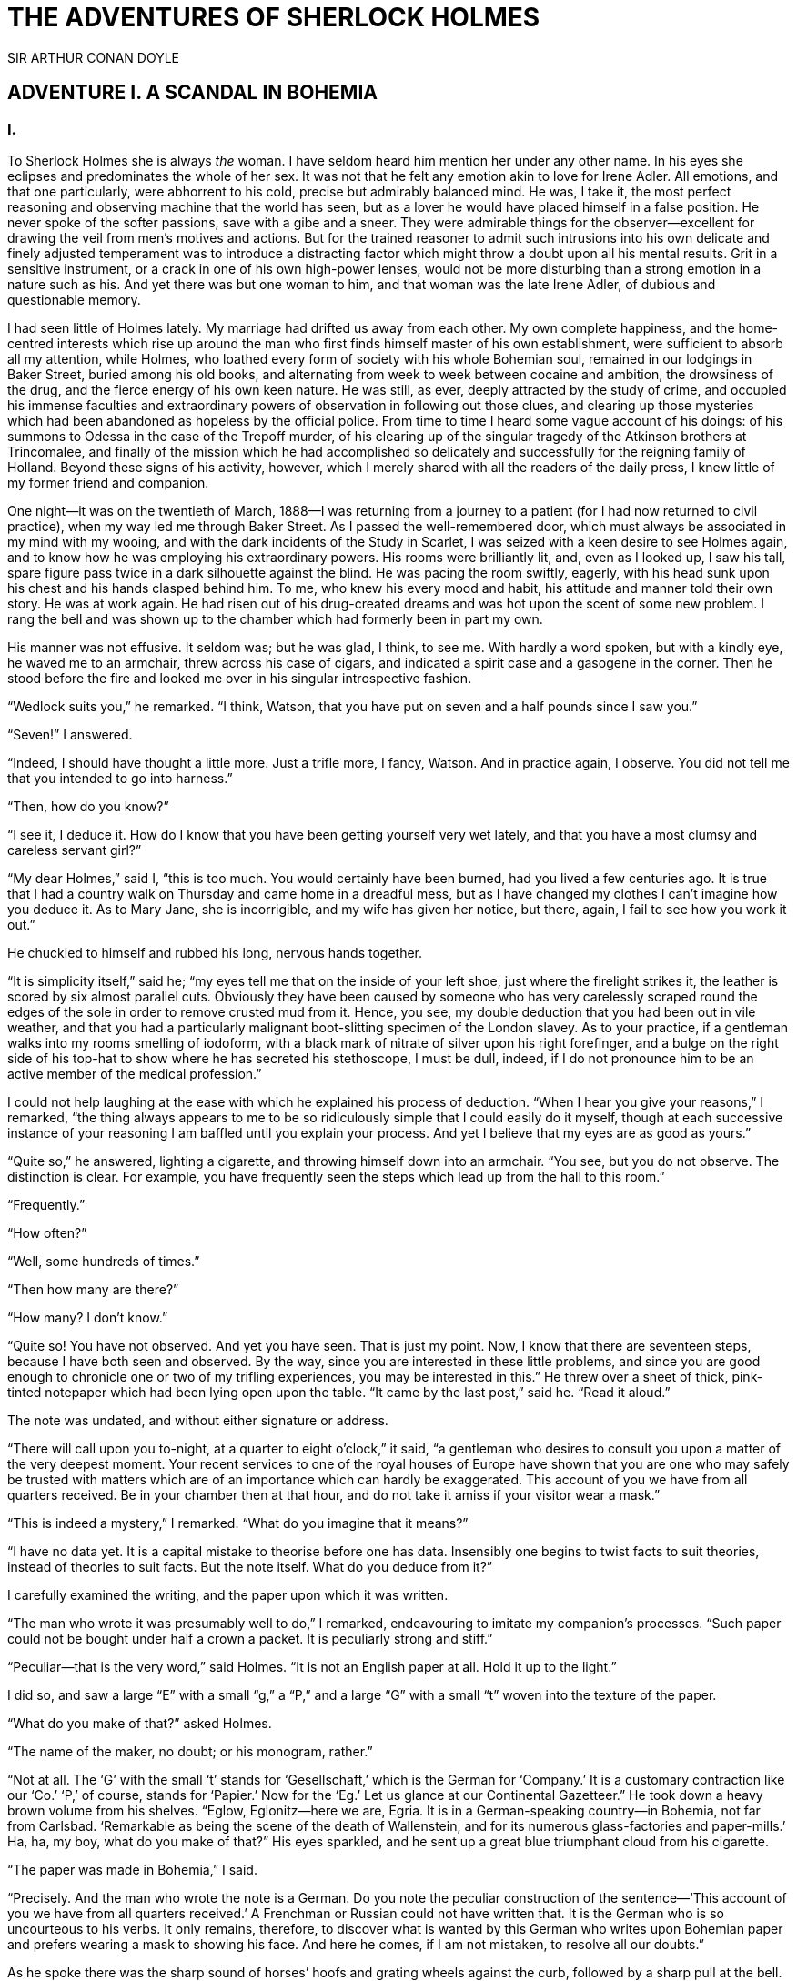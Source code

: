 = THE ADVENTURES OF SHERLOCK HOLMES
SIR ARTHUR CONAN DOYLE

:TOC:

== ADVENTURE I. A SCANDAL IN BOHEMIA

=== I.

To Sherlock Holmes she is always _the_ woman. I have seldom heard him
mention her under any other name. In his eyes she eclipses and
predominates the whole of her sex. It was not that he felt any emotion
akin to love for Irene Adler. All emotions, and that one particularly,
were abhorrent to his cold, precise but admirably balanced mind. He was,
I take it, the most perfect reasoning and observing machine that the
world has seen, but as a lover he would have placed himself in a false
position. He never spoke of the softer passions, save with a gibe and a
sneer. They were admirable things for the observer—excellent for drawing
the veil from men’s motives and actions. But for the trained reasoner to
admit such intrusions into his own delicate and finely adjusted
temperament was to introduce a distracting factor which might throw a
doubt upon all his mental results. Grit in a sensitive instrument, or a
crack in one of his own high-power lenses, would not be more disturbing
than a strong emotion in a nature such as his. And yet there was but one
woman to him, and that woman was the late Irene Adler, of dubious and
questionable memory.

I had seen little of Holmes lately. My marriage had drifted us away from
each other. My own complete happiness, and the home-centred interests
which rise up around the man who first finds himself master of his own
establishment, were sufficient to absorb all my attention, while Holmes,
who loathed every form of society with his whole Bohemian soul, remained
in our lodgings in Baker Street, buried among his old books, and
alternating from week to week between cocaine and ambition, the
drowsiness of the drug, and the fierce energy of his own keen nature. He
was still, as ever, deeply attracted by the study of crime, and occupied
his immense faculties and extraordinary powers of observation in
following out those clues, and clearing up those mysteries which had
been abandoned as hopeless by the official police. From time to time I
heard some vague account of his doings: of his summons to Odessa in the
case of the Trepoff murder, of his clearing up of the singular tragedy
of the Atkinson brothers at Trincomalee, and finally of the mission
which he had accomplished so delicately and successfully for the
reigning family of Holland. Beyond these signs of his activity, however,
which I merely shared with all the readers of the daily press, I knew
little of my former friend and companion.

One night—it was on the twentieth of March, 1888—I was returning from a
journey to a patient (for I had now returned to civil practice), when my
way led me through Baker Street. As I passed the well-remembered door,
which must always be associated in my mind with my wooing, and with the
dark incidents of the Study in Scarlet, I was seized with a keen desire
to see Holmes again, and to know how he was employing his extraordinary
powers. His rooms were brilliantly lit, and, even as I looked up, I saw
his tall, spare figure pass twice in a dark silhouette against the
blind. He was pacing the room swiftly, eagerly, with his head sunk upon
his chest and his hands clasped behind him. To me, who knew his every
mood and habit, his attitude and manner told their own story. He was at
work again. He had risen out of his drug-created dreams and was hot upon
the scent of some new problem. I rang the bell and was shown up to the
chamber which had formerly been in part my own.

His manner was not effusive. It seldom was; but he was glad, I think, to
see me. With hardly a word spoken, but with a kindly eye, he waved me to
an armchair, threw across his case of cigars, and indicated a spirit
case and a gasogene in the corner. Then he stood before the fire and
looked me over in his singular introspective fashion.

“Wedlock suits you,” he remarked. “I think, Watson, that you have put on
seven and a half pounds since I saw you.”

“Seven!” I answered.

“Indeed, I should have thought a little more. Just a trifle more, I
fancy, Watson. And in practice again, I observe. You did not tell me
that you intended to go into harness.”

“Then, how do you know?”

“I see it, I deduce it. How do I know that you have been getting
yourself very wet lately, and that you have a most clumsy and careless
servant girl?”

“My dear Holmes,” said I, “this is too much. You would certainly have
been burned, had you lived a few centuries ago. It is true that I had a
country walk on Thursday and came home in a dreadful mess, but as I have
changed my clothes I can’t imagine how you deduce it. As to Mary Jane,
she is incorrigible, and my wife has given her notice, but there, again,
I fail to see how you work it out.”

He chuckled to himself and rubbed his long, nervous hands together.

“It is simplicity itself,” said he; “my eyes tell me that on the inside
of your left shoe, just where the firelight strikes it, the leather is
scored by six almost parallel cuts. Obviously they have been caused by
someone who has very carelessly scraped round the edges of the sole in
order to remove crusted mud from it. Hence, you see, my double deduction
that you had been out in vile weather, and that you had a particularly
malignant boot-slitting specimen of the London slavey. As to your
practice, if a gentleman walks into my rooms smelling of iodoform, with
a black mark of nitrate of silver upon his right forefinger, and a bulge
on the right side of his top-hat to show where he has secreted his
stethoscope, I must be dull, indeed, if I do not pronounce him to be an
active member of the medical profession.”

I could not help laughing at the ease with which he explained his
process of deduction. “When I hear you give your reasons,” I remarked,
“the thing always appears to me to be so ridiculously simple that I
could easily do it myself, though at each successive instance of your
reasoning I am baffled until you explain your process. And yet I believe
that my eyes are as good as yours.”

“Quite so,” he answered, lighting a cigarette, and throwing himself down
into an armchair. “You see, but you do not observe. The distinction is
clear. For example, you have frequently seen the steps which lead up
from the hall to this room.”

“Frequently.”

“How often?”

“Well, some hundreds of times.”

“Then how many are there?”

“How many? I don’t know.”

“Quite so! You have not observed. And yet you have seen. That is just my
point. Now, I know that there are seventeen steps, because I have both
seen and observed. By the way, since you are interested in these little
problems, and since you are good enough to chronicle one or two of my
trifling experiences, you may be interested in this.” He threw over a
sheet of thick, pink-tinted notepaper which had been lying open upon the
table. “It came by the last post,” said he. “Read it aloud.”

The note was undated, and without either signature or address.

“There will call upon you to-night, at a quarter to eight o’clock,” it
said, “a gentleman who desires to consult you upon a matter of the very
deepest moment. Your recent services to one of the royal houses of
Europe have shown that you are one who may safely be trusted with
matters which are of an importance which can hardly be exaggerated. This
account of you we have from all quarters received. Be in your chamber
then at that hour, and do not take it amiss if your visitor wear a
mask.”

“This is indeed a mystery,” I remarked. “What do you imagine that it
means?”

“I have no data yet. It is a capital mistake to theorise before one has
data. Insensibly one begins to twist facts to suit theories, instead of
theories to suit facts. But the note itself. What do you deduce from
it?”

I carefully examined the writing, and the paper upon which it was
written.

“The man who wrote it was presumably well to do,” I remarked,
endeavouring to imitate my companion’s processes. “Such paper could not
be bought under half a crown a packet. It is peculiarly strong and
stiff.”

“Peculiar—that is the very word,” said Holmes. “It is not an English
paper at all. Hold it up to the light.”

I did so, and saw a large “E” with a small “g,” a “P,” and a large “G”
with a small “t” woven into the texture of the paper.

“What do you make of that?” asked Holmes.

“The name of the maker, no doubt; or his monogram, rather.”

“Not at all. The ‘G’ with the small ‘t’ stands for ‘Gesellschaft,’ which
is the German for ‘Company.’ It is a customary contraction like our
‘Co.’ ‘P,’ of course, stands for ‘Papier.’ Now for the ‘Eg.’ Let us
glance at our Continental Gazetteer.” He took down a heavy brown volume
from his shelves. “Eglow, Eglonitz—here we are, Egria. It is in a
German-speaking country—in Bohemia, not far from Carlsbad. ‘Remarkable
as being the scene of the death of Wallenstein, and for its numerous
glass-factories and paper-mills.’ Ha, ha, my boy, what do you make of
that?” His eyes sparkled, and he sent up a great blue triumphant cloud
from his cigarette.

“The paper was made in Bohemia,” I said.

“Precisely. And the man who wrote the note is a German. Do you note the
peculiar construction of the sentence—‘This account of you we have from
all quarters received.’ A Frenchman or Russian could not have written
that. It is the German who is so uncourteous to his verbs. It only
remains, therefore, to discover what is wanted by this German who writes
upon Bohemian paper and prefers wearing a mask to showing his face. And
here he comes, if I am not mistaken, to resolve all our doubts.”

As he spoke there was the sharp sound of horses’ hoofs and grating
wheels against the curb, followed by a sharp pull at the bell. Holmes
whistled.

“A pair, by the sound,” said he. “Yes,” he continued, glancing out of
the window. “A nice little brougham and a pair of beauties. A hundred
and fifty guineas apiece. There’s money in this case, Watson, if there
is nothing else.”

“I think that I had better go, Holmes.”

“Not a bit, Doctor. Stay where you are. I am lost without my Boswell.
And this promises to be interesting. It would be a pity to miss it.”

“But your client—”

“Never mind him. I may want your help, and so may he. Here he comes. Sit
down in that armchair, Doctor, and give us your best attention.”

A slow and heavy step, which had been heard upon the stairs and in the
passage, paused immediately outside the door. Then there was a loud and
authoritative tap.

“Come in!” said Holmes.

A man entered who could hardly have been less than six feet six inches
in height, with the chest and limbs of a Hercules. His dress was rich
with a richness which would, in England, be looked upon as akin to bad
taste. Heavy bands of astrakhan were slashed across the sleeves and
fronts of his double-breasted coat, while the deep blue cloak which was
thrown over his shoulders was lined with flame-coloured silk and secured
at the neck with a brooch which consisted of a single flaming beryl.
Boots which extended halfway up his calves, and which were trimmed at
the tops with rich brown fur, completed the impression of barbaric
opulence which was suggested by his whole appearance. He carried a
broad-brimmed hat in his hand, while he wore across the upper part of
his face, extending down past the cheekbones, a black vizard mask, which
he had apparently adjusted that very moment, for his hand was still
raised to it as he entered. From the lower part of the face he appeared
to be a man of strong character, with a thick, hanging lip, and a long,
straight chin suggestive of resolution pushed to the length of
obstinacy.

“You had my note?” he asked with a deep harsh voice and a strongly
marked German accent. “I told you that I would call.” He looked from one
to the other of us, as if uncertain which to address.

“Pray take a seat,” said Holmes. “This is my friend and colleague, Dr.
Watson, who is occasionally good enough to help me in my cases. Whom
have I the honour to address?”

“You may address me as the Count Von Kramm, a Bohemian nobleman. I
understand that this gentleman, your friend, is a man of honour and
discretion, whom I may trust with a matter of the most extreme
importance. If not, I should much prefer to communicate with you alone.”

I rose to go, but Holmes caught me by the wrist and pushed me back into
my chair. “It is both, or none,” said he. “You may say before this
gentleman anything which you may say to me.”

The Count shrugged his broad shoulders. “Then I must begin,” said he,
“by binding you both to absolute secrecy for two years; at the end of
that time the matter will be of no importance. At present it is not too
much to say that it is of such weight it may have an influence upon
European history.”

“I promise,” said Holmes.

“And I.”

“You will excuse this mask,” continued our strange visitor. “The august
person who employs me wishes his agent to be unknown to you, and I may
confess at once that the title by which I have just called myself is not
exactly my own.”

“I was aware of it,” said Holmes dryly.

“The circumstances are of great delicacy, and every precaution has to be
taken to quench what might grow to be an immense scandal and seriously
compromise one of the reigning families of Europe. To speak plainly, the
matter implicates the great House of Ormstein, hereditary kings of
Bohemia.”

“I was also aware of that,” murmured Holmes, settling himself down in
his armchair and closing his eyes.

Our visitor glanced with some apparent surprise at the languid, lounging
figure of the man who had been no doubt depicted to him as the most
incisive reasoner and most energetic agent in Europe. Holmes slowly
reopened his eyes and looked impatiently at his gigantic client.

“If your Majesty would condescend to state your case,” he remarked, “I
should be better able to advise you.”

The man sprang from his chair and paced up and down the room in
uncontrollable agitation. Then, with a gesture of desperation, he tore
the mask from his face and hurled it upon the ground. “You are right,”
he cried; “I am the King. Why should I attempt to conceal it?”

“Why, indeed?” murmured Holmes. “Your Majesty had not spoken before I
was aware that I was addressing Wilhelm Gottsreich Sigismond von
Ormstein, Grand Duke of Cassel-Felstein, and hereditary King of
Bohemia.”

“But you can understand,” said our strange visitor, sitting down once
more and passing his hand over his high white forehead, “you can
understand that I am not accustomed to doing such business in my own
person. Yet the matter was so delicate that I could not confide it to an
agent without putting myself in his power. I have come _incognito_ from
Prague for the purpose of consulting you.”

“Then, pray consult,” said Holmes, shutting his eyes once more.

“The facts are briefly these: Some five years ago, during a lengthy
visit to Warsaw, I made the acquaintance of the well-known adventuress,
Irene Adler. The name is no doubt familiar to you.”

“Kindly look her up in my index, Doctor,” murmured Holmes without
opening his eyes. For many years he had adopted a system of docketing
all paragraphs concerning men and things, so that it was difficult to
name a subject or a person on which he could not at once furnish
information. In this case I found her biography sandwiched in between
that of a Hebrew rabbi and that of a staff-commander who had written a
monograph upon the deep-sea fishes.

“Let me see!” said Holmes. “Hum! Born in New Jersey in the year 1858.
Contralto—hum! La Scala, hum! Prima donna Imperial Opera of Warsaw—yes!
Retired from operatic stage—ha! Living in London—quite so! Your Majesty,
as I understand, became entangled with this young person, wrote her some
compromising letters, and is now desirous of getting those letters
back.”

“Precisely so. But how—”

“Was there a secret marriage?”

“None.”

“No legal papers or certificates?”

“None.”

“Then I fail to follow your Majesty. If this young person should produce
her letters for blackmailing or other purposes, how is she to prove
their authenticity?”

“There is the writing.”

“Pooh, pooh! Forgery.”

“My private note-paper.”

“Stolen.”

“My own seal.”

“Imitated.”

“My photograph.”

“Bought.”

“We were both in the photograph.”

“Oh, dear! That is very bad! Your Majesty has indeed committed an
indiscretion.”

“I was mad—insane.”

“You have compromised yourself seriously.”

“I was only Crown Prince then. I was young. I am but thirty now.”

“It must be recovered.”

“We have tried and failed.”

“Your Majesty must pay. It must be bought.”

“She will not sell.”

“Stolen, then.”

“Five attempts have been made. Twice burglars in my pay ransacked her
house. Once we diverted her luggage when she travelled. Twice she has
been waylaid. There has been no result.”

“No sign of it?”

“Absolutely none.”

Holmes laughed. “It is quite a pretty little problem,” said he.

“But a very serious one to me,” returned the King reproachfully.

“Very, indeed. And what does she propose to do with the photograph?”

“To ruin me.”

“But how?”

“I am about to be married.”

“So I have heard.”

“To Clotilde Lothman von Saxe-Meningen, second daughter of the King of
Scandinavia. You may know the strict principles of her family. She is
herself the very soul of delicacy. A shadow of a doubt as to my conduct
would bring the matter to an end.”

“And Irene Adler?”

“Threatens to send them the photograph. And she will do it. I know that
she will do it. You do not know her, but she has a soul of steel. She
has the face of the most beautiful of women, and the mind of the most
resolute of men. Rather than I should marry another woman, there are no
lengths to which she would not go—none.”

“You are sure that she has not sent it yet?”

“I am sure.”

“And why?”

“Because she has said that she would send it on the day when the
betrothal was publicly proclaimed. That will be next Monday.”

“Oh, then we have three days yet,” said Holmes with a yawn. “That is
very fortunate, as I have one or two matters of importance to look into
just at present. Your Majesty will, of course, stay in London for the
present?”

“Certainly. You will find me at the Langham under the name of the Count
Von Kramm.”

“Then I shall drop you a line to let you know how we progress.”

“Pray do so. I shall be all anxiety.”

“Then, as to money?”

“You have __carte blanche__.”

“Absolutely?”

“I tell you that I would give one of the provinces of my kingdom to have
that photograph.”

“And for present expenses?”

The King took a heavy chamois leather bag from under his cloak and laid
it on the table.

“There are three hundred pounds in gold and seven hundred in notes,” he
said.

Holmes scribbled a receipt upon a sheet of his note-book and handed it
to him.

“And Mademoiselle’s address?” he asked.

“Is Briony Lodge, Serpentine Avenue, St. John’s Wood.”

Holmes took a note of it. “One other question,” said he. “Was the
photograph a cabinet?”

“It was.”

“Then, good-night, your Majesty, and I trust that we shall soon have
some good news for you. And good-night, Watson,” he added, as the wheels
of the royal brougham rolled down the street. “If you will be good
enough to call to-morrow afternoon at three o’clock I should like to
chat this little matter over with you.”

=== II.

At three o’clock precisely I was at Baker Street, but Holmes had not
yet returned. The landlady informed me that he had left the house
shortly after eight o’clock in the morning. I sat down beside the fire,
however, with the intention of awaiting him, however long he might be. I
was already deeply interested in his inquiry, for, though it was
surrounded by none of the grim and strange features which were
associated with the two crimes which I have already recorded, still, the
nature of the case and the exalted station of his client gave it a
character of its own. Indeed, apart from the nature of the investigation
which my friend had on hand, there was something in his masterly grasp
of a situation, and his keen, incisive reasoning, which made it a
pleasure to me to study his system of work, and to follow the quick,
subtle methods by which he disentangled the most inextricable mysteries.
So accustomed was I to his invariable success that the very possibility
of his failing had ceased to enter into my head.

It was close upon four before the door opened, and a drunken-looking
groom, ill-kempt and side-whiskered, with an inflamed face and
disreputable clothes, walked into the room. Accustomed as I was to my
friend’s amazing powers in the use of disguises, I had to look three
times before I was certain that it was indeed he. With a nod he vanished
into the bedroom, whence he emerged in five minutes tweed-suited and
respectable, as of old. Putting his hands into his pockets, he stretched
out his legs in front of the fire and laughed heartily for some minutes.

“Well, really!” he cried, and then he choked and laughed again until he
was obliged to lie back, limp and helpless, in the chair.

“What is it?”

“It’s quite too funny. I am sure you could never guess how I employed my
morning, or what I ended by doing.”

“I can’t imagine. I suppose that you have been watching the habits, and
perhaps the house, of Miss Irene Adler.”

“Quite so; but the sequel was rather unusual. I will tell you, however.
I left the house a little after eight o’clock this morning in the
character of a groom out of work. There is a wonderful sympathy and
freemasonry among horsey men. Be one of them, and you will know all that
there is to know. I soon found Briony Lodge. It is a _bijou_ villa, with
a garden at the back, but built out in front right up to the road, two
stories. Chubb lock to the door. Large sitting-room on the right side,
well furnished, with long windows almost to the floor, and those
preposterous English window fasteners which a child could open. Behind
there was nothing remarkable, save that the passage window could be
reached from the top of the coach-house. I walked round it and examined
it closely from every point of view, but without noting anything else of
interest.

“I then lounged down the street and found, as I expected, that there was
a mews in a lane which runs down by one wall of the garden. I lent the
ostlers a hand in rubbing down their horses, and received in exchange
twopence, a glass of half-and-half, two fills of shag tobacco, and as
much information as I could desire about Miss Adler, to say nothing of
half a dozen other people in the neighbourhood in whom I was not in the
least interested, but whose biographies I was compelled to listen to.”

“And what of Irene Adler?” I asked.

“Oh, she has turned all the men’s heads down in that part. She is the
daintiest thing under a bonnet on this planet. So say the
Serpentine-mews, to a man. She lives quietly, sings at concerts, drives
out at five every day, and returns at seven sharp for dinner. Seldom
goes out at other times, except when she sings. Has only one male
visitor, but a good deal of him. He is dark, handsome, and dashing,
never calls less than once a day, and often twice. He is a Mr. Godfrey
Norton, of the Inner Temple. See the advantages of a cabman as a
confidant. They had driven him home a dozen times from Serpentine-mews,
and knew all about him. When I had listened to all they had to tell, I
began to walk up and down near Briony Lodge once more, and to think over
my plan of campaign.

“This Godfrey Norton was evidently an important factor in the matter. He
was a lawyer. That sounded ominous. What was the relation between them,
and what the object of his repeated visits? Was she his client, his
friend, or his mistress? If the former, she had probably transferred the
photograph to his keeping. If the latter, it was less likely. On the
issue of this question depended whether I should continue my work at
Briony Lodge, or turn my attention to the gentleman’s chambers in the
Temple. It was a delicate point, and it widened the field of my inquiry.
I fear that I bore you with these details, but I have to let you see my
little difficulties, if you are to understand the situation.”

“I am following you closely,” I answered.

“I was still balancing the matter in my mind when a hansom cab drove up
to Briony Lodge, and a gentleman sprang out. He was a remarkably
handsome man, dark, aquiline, and moustached—evidently the man of whom I
had heard. He appeared to be in a great hurry, shouted to the cabman to
wait, and brushed past the maid who opened the door with the air of a
man who was thoroughly at home.

“He was in the house about half an hour, and I could catch glimpses of
him in the windows of the sitting-room, pacing up and down, talking
excitedly, and waving his arms. Of her I could see nothing. Presently he
emerged, looking even more flurried than before. As he stepped up to the
cab, he pulled a gold watch from his pocket and looked at it earnestly,
‘Drive like the devil,’ he shouted, ‘first to Gross & Hankey’s in Regent
Street, and then to the Church of St. Monica in the Edgeware Road. Half
a guinea if you do it in twenty minutes!’

“Away they went, and I was just wondering whether I should not do well
to follow them when up the lane came a neat little landau, the coachman
with his coat only half-buttoned, and his tie under his ear, while all
the tags of his harness were sticking out of the buckles. It hadn’t
pulled up before she shot out of the hall door and into it. I only
caught a glimpse of her at the moment, but she was a lovely woman, with
a face that a man might die for.

“ ‘The Church of St. Monica, John,’ she cried, ‘and half a sovereign if
you reach it in twenty minutes.’

“This was quite too good to lose, Watson. I was just balancing whether I
should run for it, or whether I should perch behind her landau when a
cab came through the street. The driver looked twice at such a shabby
fare, but I jumped in before he could object. ‘The Church of St.
Monica,’ said I, ‘and half a sovereign if you reach it in twenty
minutes.’ It was twenty-five minutes to twelve, and of course it was
clear enough what was in the wind.

“My cabby drove fast. I don’t think I ever drove faster, but the others
were there before us. The cab and the landau with their steaming horses
were in front of the door when I arrived. I paid the man and hurried
into the church. There was not a soul there save the two whom I had
followed and a surpliced clergyman, who seemed to be expostulating with
them. They were all three standing in a knot in front of the altar. I
lounged up the side aisle like any other idler who has dropped into a
church. Suddenly, to my surprise, the three at the altar faced round to
me, and Godfrey Norton came running as hard as he could towards me.

“ ‘Thank God,’ he cried. ‘You’ll do. Come! Come!’

“ ‘What then?’ I asked.

“ ‘Come, man, come, only three minutes, or it won’t be legal.’

“I was half-dragged up to the altar, and before I knew where I was I
found myself mumbling responses which were whispered in my ear, and
vouching for things of which I knew nothing, and generally assisting in
the secure tying up of Irene Adler, spinster, to Godfrey Norton,
bachelor. It was all done in an instant, and there was the gentleman
thanking me on the one side and the lady on the other, while the
clergyman beamed on me in front. It was the most preposterous position
in which I ever found myself in my life, and it was the thought of it
that started me laughing just now. It seems that there had been some
informality about their license, that the clergyman absolutely refused
to marry them without a witness of some sort, and that my lucky
appearance saved the bridegroom from having to sally out into the
streets in search of a best man. The bride gave me a sovereign, and I
mean to wear it on my watch chain in memory of the occasion.”

“This is a very unexpected turn of affairs,” said I; “and what then?”

“Well, I found my plans very seriously menaced. It looked as if the pair
might take an immediate departure, and so necessitate very prompt and
energetic measures on my part. At the church door, however, they
separated, he driving back to the Temple, and she to her own house. ‘I
shall drive out in the park at five as usual,’ she said as she left him.
I heard no more. They drove away in different directions, and I went off
to make my own arrangements.”

“Which are?”

“Some cold beef and a glass of beer,” he answered, ringing the bell. “I
have been too busy to think of food, and I am likely to be busier still
this evening. By the way, Doctor, I shall want your co-operation.”

“I shall be delighted.”

“You don’t mind breaking the law?”

“Not in the least.”

“Nor running a chance of arrest?”

“Not in a good cause.”

“Oh, the cause is excellent!”

“Then I am your man.”

“I was sure that I might rely on you.”

“But what is it you wish?”

“When Mrs. Turner has brought in the tray I will make it clear to you.
Now,” he said as he turned hungrily on the simple fare that our landlady
had provided, “I must discuss it while I eat, for I have not much time.
It is nearly five now. In two hours we must be on the scene of action.
Miss Irene, or Madame, rather, returns from her drive at seven. We must
be at Briony Lodge to meet her.”

“And what then?”

“You must leave that to me. I have already arranged what is to occur.
There is only one point on which I must insist. You must not interfere,
come what may. You understand?”

“I am to be neutral?”

“To do nothing whatever. There will probably be some small
unpleasantness. Do not join in it. It will end in my being conveyed into
the house. Four or five minutes afterwards the sitting-room window will
open. You are to station yourself close to that open window.”

“Yes.”

“You are to watch me, for I will be visible to you.”

“Yes.”

“And when I raise my hand—so—you will throw into the room what I give
you to throw, and will, at the same time, raise the cry of fire. You
quite follow me?”

“Entirely.”

“It is nothing very formidable,” he said, taking a long cigar-shaped
roll from his pocket. “It is an ordinary plumber’s smoke-rocket, fitted
with a cap at either end to make it self-lighting. Your task is confined
to that. When you raise your cry of fire, it will be taken up by quite a
number of people. You may then walk to the end of the street, and I will
rejoin you in ten minutes. I hope that I have made myself clear?”

“I am to remain neutral, to get near the window, to watch you, and at
the signal to throw in this object, then to raise the cry of fire, and
to wait you at the corner of the street.”

“Precisely.”

“Then you may entirely rely on me.”

“That is excellent. I think, perhaps, it is almost time that I prepare
for the new role I have to play.”

He disappeared into his bedroom and returned in a few minutes in the
character of an amiable and simple-minded Nonconformist clergyman. His
broad black hat, his baggy trousers, his white tie, his sympathetic
smile, and general look of peering and benevolent curiosity were such as
Mr. John Hare alone could have equalled. It was not merely that Holmes
changed his costume. His expression, his manner, his very soul seemed to
vary with every fresh part that he assumed. The stage lost a fine actor,
even as science lost an acute reasoner, when he became a specialist in
crime.

It was a quarter past six when we left Baker Street, and it still wanted
ten minutes to the hour when we found ourselves in Serpentine Avenue. It
was already dusk, and the lamps were just being lighted as we paced up
and down in front of Briony Lodge, waiting for the coming of its
occupant. The house was just such as I had pictured it from Sherlock
Holmes’ succinct description, but the locality appeared to be less
private than I expected. On the contrary, for a small street in a quiet
neighbourhood, it was remarkably animated. There was a group of shabbily
dressed men smoking and laughing in a corner, a scissors-grinder with
his wheel, two guardsmen who were flirting with a nurse-girl, and
several well-dressed young men who were lounging up and down with cigars
in their mouths.

“You see,” remarked Holmes, as we paced to and fro in front of the
house, “this marriage rather simplifies matters. The photograph becomes
a double-edged weapon now. The chances are that she would be as averse
to its being seen by Mr. Godfrey Norton, as our client is to its coming
to the eyes of his princess. Now the question is, Where are we to find
the photograph?”

“Where, indeed?”

“It is most unlikely that she carries it about with her. It is cabinet
size. Too large for easy concealment about a woman’s dress. She knows
that the King is capable of having her waylaid and searched. Two
attempts of the sort have already been made. We may take it, then, that
she does not carry it about with her.”

“Where, then?”

“Her banker or her lawyer. There is that double possibility. But I am
inclined to think neither. Women are naturally secretive, and they like
to do their own secreting. Why should she hand it over to anyone else?
She could trust her own guardianship, but she could not tell what
indirect or political influence might be brought to bear upon a business
man. Besides, remember that she had resolved to use it within a few
days. It must be where she can lay her hands upon it. It must be in her
own house.”

“But it has twice been burgled.”

“Pshaw! They did not know how to look.”

“But how will you look?”

“I will not look.”

“What then?”

“I will get her to show me.”

“But she will refuse.”

“She will not be able to. But I hear the rumble of wheels. It is her
carriage. Now carry out my orders to the letter.”

As he spoke the gleam of the sidelights of a carriage came round the
curve of the avenue. It was a smart little landau which rattled up to
the door of Briony Lodge. As it pulled up, one of the loafing men at the
corner dashed forward to open the door in the hope of earning a copper,
but was elbowed away by another loafer, who had rushed up with the same
intention. A fierce quarrel broke out, which was increased by the two
guardsmen, who took sides with one of the loungers, and by the
scissors-grinder, who was equally hot upon the other side. A blow was
struck, and in an instant the lady, who had stepped from her carriage,
was the centre of a little knot of flushed and struggling men, who
struck savagely at each other with their fists and sticks. Holmes dashed
into the crowd to protect the lady; but, just as he reached her, he gave
a cry and dropped to the ground, with the blood running freely down his
face. At his fall the guardsmen took to their heels in one direction and
the loungers in the other, while a number of better dressed people, who
had watched the scuffle without taking part in it, crowded in to help
the lady and to attend to the injured man. Irene Adler, as I will still
call her, had hurried up the steps; but she stood at the top with her
superb figure outlined against the lights of the hall, looking back into
the street.

“Is the poor gentleman much hurt?” she asked.

“He is dead,” cried several voices.

“No, no, there’s life in him!” shouted another. “But he’ll be gone
before you can get him to hospital.”

“He’s a brave fellow,” said a woman. “They would have had the lady’s
purse and watch if it hadn’t been for him. They were a gang, and a rough
one, too. Ah, he’s breathing now.”

“He can’t lie in the street. May we bring him in, marm?”

“Surely. Bring him into the sitting-room. There is a comfortable sofa.
This way, please!”

Slowly and solemnly he was borne into Briony Lodge and laid out in the
principal room, while I still observed the proceedings from my post by
the window. The lamps had been lit, but the blinds had not been drawn,
so that I could see Holmes as he lay upon the couch. I do not know
whether he was seized with compunction at that moment for the part he
was playing, but I know that I never felt more heartily ashamed of
myself in my life than when I saw the beautiful creature against whom I
was conspiring, or the grace and kindliness with which she waited upon
the injured man. And yet it would be the blackest treachery to Holmes to
draw back now from the part which he had intrusted to me. I hardened my
heart, and took the smoke-rocket from under my ulster. After all, I
thought, we are not injuring her. We are but preventing her from
injuring another.

Holmes had sat up upon the couch, and I saw him motion like a man who is
in need of air. A maid rushed across and threw open the window. At the
same instant I saw him raise his hand and at the signal I tossed my
rocket into the room with a cry of “Fire!” The word was no sooner out of
my mouth than the whole crowd of spectators, well dressed and
ill—gentlemen, ostlers, and servant maids—joined in a general shriek of
“Fire!” Thick clouds of smoke curled through the room and out at the
open window. I caught a glimpse of rushing figures, and a moment later
the voice of Holmes from within assuring them that it was a false alarm.
Slipping through the shouting crowd I made my way to the corner of the
street, and in ten minutes was rejoiced to find my friend’s arm in mine,
and to get away from the scene of uproar. He walked swiftly and in
silence for some few minutes until we had turned down one of the quiet
streets which lead towards the Edgeware Road.

“You did it very nicely, Doctor,” he remarked. “Nothing could have been
better. It is all right.”

“You have the photograph?”

“I know where it is.”

“And how did you find out?”

“She showed me, as I told you she would.”

“I am still in the dark.”

“I do not wish to make a mystery,” said he, laughing. “The matter was
perfectly simple. You, of course, saw that everyone in the street was an
accomplice. They were all engaged for the evening.”

“I guessed as much.”

“Then, when the row broke out, I had a little moist red paint in the
palm of my hand. I rushed forward, fell down, clapped my hand to my
face, and became a piteous spectacle. It is an old trick.”

“That also I could fathom.”

“Then they carried me in. She was bound to have me in. What else could
she do? And into her sitting-room, which was the very room which I
suspected. It lay between that and her bedroom, and I was determined to
see which. They laid me on a couch, I motioned for air, they were
compelled to open the window, and you had your chance.”

“How did that help you?”

“It was all-important. When a woman thinks that her house is on fire,
her instinct is at once to rush to the thing which she values most. It
is a perfectly overpowering impulse, and I have more than once taken
advantage of it. In the case of the Darlington Substitution Scandal it
was of use to me, and also in the Arnsworth Castle business. A married
woman grabs at her baby; an unmarried one reaches for her jewel-box. Now
it was clear to me that our lady of to-day had nothing in the house more
precious to her than what we are in quest of. She would rush to secure
it. The alarm of fire was admirably done. The smoke and shouting were
enough to shake nerves of steel. She responded beautifully. The
photograph is in a recess behind a sliding panel just above the right
bell-pull. She was there in an instant, and I caught a glimpse of it as
she half drew it out. When I cried out that it was a false alarm, she
replaced it, glanced at the rocket, rushed from the room, and I have not
seen her since. I rose, and, making my excuses, escaped from the house.
I hesitated whether to attempt to secure the photograph at once; but the
coachman had come in, and as he was watching me narrowly, it seemed
safer to wait. A little over-precipitance may ruin all.”

“And now?” I asked.

“Our quest is practically finished. I shall call with the King
to-morrow, and with you, if you care to come with us. We will be shown
into the sitting-room to wait for the lady, but it is probable that when
she comes she may find neither us nor the photograph. It might be a
satisfaction to his Majesty to regain it with his own hands.”

“And when will you call?”

“At eight in the morning. She will not be up, so that we shall have a
clear field. Besides, we must be prompt, for this marriage may mean a
complete change in her life and habits. I must wire to the King without
delay.”

We had reached Baker Street and had stopped at the door. He was
searching his pockets for the key when someone passing said:

“Good-night, Mister Sherlock Holmes.”

There were several people on the pavement at the time, but the greeting
appeared to come from a slim youth in an ulster who had hurried by.

“I’ve heard that voice before,” said Holmes, staring down the dimly lit
street. “Now, I wonder who the deuce that could have been.”

=== III.

I slept at Baker Street that night, and we were engaged upon our toast
and coffee in the morning when the King of Bohemia rushed into the room.

“You have really got it!” he cried, grasping Sherlock Holmes by either
shoulder and looking eagerly into his face.

“Not yet.”

“But you have hopes?”

“I have hopes.”

“Then, come. I am all impatience to be gone.”

“We must have a cab.”

“No, my brougham is waiting.”

“Then that will simplify matters.” We descended and started off once
more for Briony Lodge.

“Irene Adler is married,” remarked Holmes.

“Married! When?”

“Yesterday.”

“But to whom?”

“To an English lawyer named Norton.”

“But she could not love him.”

“I am in hopes that she does.”

“And why in hopes?”

“Because it would spare your Majesty all fear of future annoyance. If
the lady loves her husband, she does not love your Majesty. If she does
not love your Majesty, there is no reason why she should interfere with
your Majesty’s plan.”

“It is true. And yet—! Well! I wish she had been of my own station! What
a queen she would have made!” He relapsed into a moody silence, which
was not broken until we drew up in Serpentine Avenue.

The door of Briony Lodge was open, and an elderly woman stood upon the
steps. She watched us with a sardonic eye as we stepped from the
brougham.

“Mr. Sherlock Holmes, I believe?” said she.

“I am Mr. Holmes,” answered my companion, looking at her with a
questioning and rather startled gaze.

“Indeed! My mistress told me that you were likely to call. She left this
morning with her husband by the 5:15 train from Charing Cross for the
Continent.”

“What!” Sherlock Holmes staggered back, white with chagrin and surprise.
“Do you mean that she has left England?”

“Never to return.”

“And the papers?” asked the King hoarsely. “All is lost.”

“We shall see.” He pushed past the servant and rushed into the
drawing-room, followed by the King and myself. The furniture was
scattered about in every direction, with dismantled shelves and open
drawers, as if the lady had hurriedly ransacked them before her flight.
Holmes rushed at the bell-pull, tore back a small sliding shutter, and,
plunging in his hand, pulled out a photograph and a letter. The
photograph was of Irene Adler herself in evening dress, the letter was
superscribed to “Sherlock Holmes, Esq. To be left till called for.” My
friend tore it open, and we all three read it together. It was dated at
midnight of the preceding night and ran in this way:


“MY DEAR MR. SHERLOCK HOLMES,—You really did it very well. You took me
in completely. Until after the alarm of fire, I had not a suspicion. But
then, when I found how I had betrayed myself, I began to think. I had
been warned against you months ago. I had been told that, if the King
employed an agent, it would certainly be you. And your address had been
given me. Yet, with all this, you made me reveal what you wanted to
know. Even after I became suspicious, I found it hard to think evil of
such a dear, kind old clergyman. But, you know, I have been trained as
an actress myself. Male costume is nothing new to me. I often take
advantage of the freedom which it gives. I sent John, the coachman, to
watch you, ran upstairs, got into my walking clothes, as I call them,
and came down just as you departed.

“Well, I followed you to your door, and so made sure that I was really
an object of interest to the celebrated Mr. Sherlock Holmes. Then I,
rather imprudently, wished you good-night, and started for the Temple to
see my husband.

“We both thought the best resource was flight, when pursued by so
formidable an antagonist; so you will find the nest empty when you call
to-morrow. As to the photograph, your client may rest in peace. I love
and am loved by a better man than he. The King may do what he will
without hindrance from one whom he has cruelly wronged. I keep it only
to safeguard myself, and to preserve a weapon which will always secure
me from any steps which he might take in the future. I leave a
photograph which he might care to possess; and I remain, dear Mr.
Sherlock Holmes,


“Very truly yours,              
“IRENE NORTON, _ne_ ADLER.”


“What a woman—oh, what a woman!” cried the King of Bohemia, when we had
all three read this epistle. “Did I not tell you how quick and resolute
she was? Would she not have made an admirable queen? Is it not a pity
that she was not on my level?”

“From what I have seen of the lady, she seems, indeed, to be on a very
different level to your Majesty,” said Holmes coldly. “I am sorry that I
have not been able to bring your Majesty’s business to a more successful
conclusion.”

“On the contrary, my dear sir,” cried the King; “nothing could be more
successful. I know that her word is inviolate. The photograph is now as
safe as if it were in the fire.”

“I am glad to hear your Majesty say so.”

“I am immensely indebted to you. Pray tell me in what way I can reward
you. This ring—” He slipped an emerald snake ring from his finger and
held it out upon the palm of his hand.

“Your Majesty has something which I should value even more highly,” said
Holmes.

“You have but to name it.”

“This photograph!”

The King stared at him in amazement.

“Irene’s photograph!” he cried. “Certainly, if you wish it.”

“I thank your Majesty. Then there is no more to be done in the matter. I
have the honour to wish you a very good morning.” He bowed, and, turning
away without observing the hand which the King had stretched out to him,
he set off in my company for his chambers.


And that was how a great scandal threatened to affect the kingdom of
Bohemia, and how the best plans of Mr. Sherlock Holmes were beaten by a
woman’s wit. He used to make merry over the cleverness of women, but I
have not heard him do it of late. And when he speaks of Irene Adler, or
when he refers to her photograph, it is always under the honourable
title of _the_ woman.

== ADVENTURE  II.  
THE RED-HEADED LEAGUE

I had called upon my friend, Mr. Sherlock Holmes, one day in the autumn
of last year and found him in deep conversation with a very stout,
florid-faced, elderly gentleman with fiery red hair. With an apology for
my intrusion, I was about to withdraw when Holmes pulled me abruptly
into the room and closed the door behind me.

“You could not possibly have come at a better time, my dear Watson,” he
said cordially.

“I was afraid that you were engaged.”

“So I am. Very much so.”

“Then I can wait in the next room.”

“Not at all. This gentleman, Mr. Wilson, has been my partner and helper
in many of my most successful cases, and I have no doubt that he will be
of the utmost use to me in yours also.”

The stout gentleman half rose from his chair and gave a bob of greeting,
with a quick little questioning glance from his small fat-encircled
eyes.

“Try the settee,” said Holmes, relapsing into his armchair and putting
his fingertips together, as was his custom when in judicial moods. “I
know, my dear Watson, that you share my love of all that is bizarre and
outside the conventions and humdrum routine of everyday life. You have
shown your relish for it by the enthusiasm which has prompted you to
chronicle, and, if you will excuse my saying so, somewhat to embellish
so many of my own little adventures.”

“Your cases have indeed been of the greatest interest to me,” I
observed.

“You will remember that I remarked the other day, just before we went
into the very simple problem presented by Miss Mary Sutherland, that for
strange effects and extraordinary combinations we must go to life
itself, which is always far more daring than any effort of the
imagination.”

“A proposition which I took the liberty of doubting.”

“You did, Doctor, but none the less you must come round to my view, for
otherwise I shall keep on piling fact upon fact on you until your reason
breaks down under them and acknowledges me to be right. Now, Mr. Jabez
Wilson here has been good enough to call upon me this morning, and to
begin a narrative which promises to be one of the most singular which I
have listened to for some time. You have heard me remark that the
strangest and most unique things are very often connected not with the
larger but with the smaller crimes, and occasionally, indeed, where
there is room for doubt whether any positive crime has been committed.
As far as I have heard, it is impossible for me to say whether the
present case is an instance of crime or not, but the course of events is
certainly among the most singular that I have ever listened to. Perhaps,
Mr. Wilson, you would have the great kindness to recommence your
narrative. I ask you not merely because my friend Dr. Watson has not
heard the opening part but also because the peculiar nature of the story
makes me anxious to have every possible detail from your lips. As a
rule, when I have heard some slight indication of the course of events,
I am able to guide myself by the thousands of other similar cases which
occur to my memory. In the present instance I am forced to admit that
the facts are, to the best of my belief, unique.”

The portly client puffed out his chest with an appearance of some little
pride and pulled a dirty and wrinkled newspaper from the inside pocket
of his greatcoat. As he glanced down the advertisement column, with his
head thrust forward and the paper flattened out upon his knee, I took a
good look at the man and endeavoured, after the fashion of my companion,
to read the indications which might be presented by his dress or
appearance.

I did not gain very much, however, by my inspection. Our visitor bore
every mark of being an average commonplace British tradesman, obese,
pompous, and slow. He wore rather baggy grey shepherd’s check trousers,
a not over-clean black frock-coat, unbuttoned in the front, and a drab
waistcoat with a heavy brassy Albert chain, and a square pierced bit of
metal dangling down as an ornament. A frayed top-hat and a faded brown
overcoat with a wrinkled velvet collar lay upon a chair beside him.
Altogether, look as I would, there was nothing remarkable about the man
save his blazing red head, and the expression of extreme chagrin and
discontent upon his features.

Sherlock Holmes’ quick eye took in my occupation, and he shook his head
with a smile as he noticed my questioning glances. “Beyond the obvious
facts that he has at some time done manual labour, that he takes snuff,
that he is a Freemason, that he has been in China, and that he has done
a considerable amount of writing lately, I can deduce nothing else.”

Mr. Jabez Wilson started up in his chair, with his forefinger upon the
paper, but his eyes upon my companion.

“How, in the name of good-fortune, did you know all that, Mr. Holmes?”
he asked. “How did you know, for example, that I did manual labour. It’s
as true as gospel, for I began as a ship’s carpenter.”

“Your hands, my dear sir. Your right hand is quite a size larger than
your left. You have worked with it, and the muscles are more developed.”

“Well, the snuff, then, and the Freemasonry?”

“I won’t insult your intelligence by telling you how I read that,
especially as, rather against the strict rules of your order, you use an
arc-and-compass breastpin.”

“Ah, of course, I forgot that. But the writing?”

“What else can be indicated by that right cuff so very shiny for five
inches, and the left one with the smooth patch near the elbow where you
rest it upon the desk?”

“Well, but China?”

“The fish that you have tattooed immediately above your right wrist
could only have been done in China. I have made a small study of tattoo
marks and have even contributed to the literature of the subject. That
trick of staining the fishes’ scales of a delicate pink is quite
peculiar to China. When, in addition, I see a Chinese coin hanging from
your watch-chain, the matter becomes even more simple.”

Mr. Jabez Wilson laughed heavily. “Well, I never!” said he. “I thought
at first that you had done something clever, but I see that there was
nothing in it after all.”

“I begin to think, Watson,” said Holmes, “that I make a mistake in
explaining. ‘__Omne ignotum pro magnifico__,’ you know, and my poor
little reputation, such as it is, will suffer shipwreck if I am so
candid. Can you not find the advertisement, Mr. Wilson?”

“Yes, I have got it now,” he answered with his thick red finger planted
halfway down the column. “Here it is. This is what began it all. You
just read it for yourself, sir.”

I took the paper from him and read as follows:

“TO THE RED-HEADED LEAGUE: On account of the bequest of the late Ezekiah
Hopkins, of Lebanon, Pennsylvania, U. S. A., there is now another
vacancy open which entitles a member of the League to a salary of ____4
a week for purely nominal services. All red-headed men who are sound in
body and mind and above the age of twenty-one years, are eligible. Apply
in person on Monday, at eleven o’clock, to Duncan Ross, at the offices
of the League, 7 Pope’s Court, Fleet Street.”

“What on earth does this mean?” I ejaculated after I had twice read over
the extraordinary announcement.

Holmes chuckled and wriggled in his chair, as was his habit when in high
spirits. “It is a little off the beaten track, isn’t it?” said he. “And
now, Mr. Wilson, off you go at scratch and tell us all about yourself,
your household, and the effect which this advertisement had upon your
fortunes. You will first make a note, Doctor, of the paper and the
date.”

“It is _The Morning Chronicle_ of April 27, 1890. Just two months ago.”

“Very good. Now, Mr. Wilson?”

“Well, it is just as I have been telling you, Mr. Sherlock Holmes,” said
Jabez Wilson, mopping his forehead; “I have a small pawnbroker’s
business at Coburg Square, near the City. It’s not a very large affair,
and of late years it has not done more than just give me a living. I
used to be able to keep two assistants, but now I only keep one; and I
would have a job to pay him but that he is willing to come for half
wages so as to learn the business.”

“What is the name of this obliging youth?” asked Sherlock Holmes.

“His name is Vincent Spaulding, and he’s not such a youth, either. It’s
hard to say his age. I should not wish a smarter assistant, Mr. Holmes;
and I know very well that he could better himself and earn twice what I
am able to give him. But, after all, if he is satisfied, why should I
put ideas in his head?”

“Why, indeed? You seem most fortunate in having an employ who comes
under the full market price. It is not a common experience among
employers in this age. I don’t know that your assistant is not as
remarkable as your advertisement.”

“Oh, he has his faults, too,” said Mr. Wilson. “Never was such a fellow
for photography. Snapping away with a camera when he ought to be
improving his mind, and then diving down into the cellar like a rabbit
into its hole to develop his pictures. That is his main fault, but on
the whole he’s a good worker. There’s no vice in him.”

“He is still with you, I presume?”

“Yes, sir. He and a girl of fourteen, who does a bit of simple cooking
and keeps the place clean—that’s all I have in the house, for I am a
widower and never had any family. We live very quietly, sir, the three
of us; and we keep a roof over our heads and pay our debts, if we do
nothing more.

“The first thing that put us out was that advertisement. Spaulding, he
came down into the office just this day eight weeks, with this very
paper in his hand, and he says:

“ ‘I wish to the Lord, Mr. Wilson, that I was a red-headed man.’

“ ‘Why that?’ I asks.

“ ‘Why,’ says he, ‘here’s another vacancy on the League of the
Red-headed Men. It’s worth quite a little fortune to any man who gets
it, and I understand that there are more vacancies than there are men,
so that the trustees are at their wits’ end what to do with the money.
If my hair would only change colour, here’s a nice little crib all ready
for me to step into.’

“ ‘Why, what is it, then?’ I asked. You see, Mr. Holmes, I am a very
stay-at-home man, and as my business came to me instead of my having to
go to it, I was often weeks on end without putting my foot over the
door-mat. In that way I didn’t know much of what was going on outside,
and I was always glad of a bit of news.

“ ‘Have you never heard of the League of the Red-headed Men?’ he asked
with his eyes open.

“ ‘Never.’

“ ‘Why, I wonder at that, for you are eligible yourself for one of the
vacancies.’

“ ‘And what are they worth?’ I asked.

“ ‘Oh, merely a couple of hundred a year, but the work is slight, and it
need not interfere very much with one’s other occupations.’

“Well, you can easily think that that made me prick up my ears, for the
business has not been over good for some years, and an extra couple of
hundred would have been very handy.

“ ‘Tell me all about it,’ said I.

“ ‘Well,’ said he, showing me the advertisement, ‘you can see for
yourself that the League has a vacancy, and there is the address where
you should apply for particulars. As far as I can make out, the League
was founded by an American millionaire, Ezekiah Hopkins, who was very
peculiar in his ways. He was himself red-headed, and he had a great
sympathy for all red-headed men; so, when he died, it was found that he
had left his enormous fortune in the hands of trustees, with
instructions to apply the interest to the providing of easy berths to
men whose hair is of that colour. From all I hear it is splendid pay and
very little to do.’

“ ‘But,’ said I, ‘there would be millions of red-headed men who would
apply.’

“ ‘Not so many as you might think,’ he answered. ‘You see it is really
confined to Londoners, and to grown men. This American had started from
London when he was young, and he wanted to do the old town a good turn.
Then, again, I have heard it is no use your applying if your hair is
light red, or dark red, or anything but real bright, blazing, fiery red.
Now, if you cared to apply, Mr. Wilson, you would just walk in; but
perhaps it would hardly be worth your while to put yourself out of the
way for the sake of a few hundred pounds.’

“Now, it is a fact, gentlemen, as you may see for yourselves, that my
hair is of a very full and rich tint, so that it seemed to me that if
there was to be any competition in the matter I stood as good a chance
as any man that I had ever met. Vincent Spaulding seemed to know so much
about it that I thought he might prove useful, so I just ordered him to
put up the shutters for the day and to come right away with me. He was
very willing to have a holiday, so we shut the business up and started
off for the address that was given us in the advertisement.

“I never hope to see such a sight as that again, Mr. Holmes. From north,
south, east, and west every man who had a shade of red in his hair had
tramped into the city to answer the advertisement. Fleet Street was
choked with red-headed folk, and Pope’s Court looked like a coster’s
orange barrow. I should not have thought there were so many in the whole
country as were brought together by that single advertisement. Every
shade of colour they were—straw, lemon, orange, brick, Irish-setter,
liver, clay; but, as Spaulding said, there were not many who had the
real vivid flame-coloured tint. When I saw how many were waiting, I
would have given it up in despair; but Spaulding would not hear of it.
How he did it I could not imagine, but he pushed and pulled and butted
until he got me through the crowd, and right up to the steps which led
to the office. There was a double stream upon the stair, some going up
in hope, and some coming back dejected; but we wedged in as well as we
could and soon found ourselves in the office.”

“Your experience has been a most entertaining one,” remarked Holmes as
his client paused and refreshed his memory with a huge pinch of snuff.
“Pray continue your very interesting statement.”

“There was nothing in the office but a couple of wooden chairs and a
deal table, behind which sat a small man with a head that was even
redder than mine. He said a few words to each candidate as he came up,
and then he always managed to find some fault in them which would
disqualify them. Getting a vacancy did not seem to be such a very easy
matter, after all. However, when our turn came the little man was much
more favourable to me than to any of the others, and he closed the door
as we entered, so that he might have a private word with us.

“ ‘This is Mr. Jabez Wilson,’ said my assistant, ‘and he is willing to
fill a vacancy in the League.’

“ ‘And he is admirably suited for it,’ the other answered. ‘He has every
requirement. I cannot recall when I have seen anything so fine.’ He took
a step backward, cocked his head on one side, and gazed at my hair until
I felt quite bashful. Then suddenly he plunged forward, wrung my hand,
and congratulated me warmly on my success.

“ ‘It would be injustice to hesitate,’ said he. ‘You will, however, I am
sure, excuse me for taking an obvious precaution.’ With that he seized
my hair in both his hands, and tugged until I yelled with the pain.
‘There is water in your eyes,’ said he as he released me. ‘I perceive
that all is as it should be. But we have to be careful, for we have
twice been deceived by wigs and once by paint. I could tell you tales of
cobbler’s wax which would disgust you with human nature.’ He stepped
over to the window and shouted through it at the top of his voice that
the vacancy was filled. A groan of disappointment came up from below,
and the folk all trooped away in different directions until there was
not a red-head to be seen except my own and that of the manager.

“ ‘My name,’ said he, ‘is Mr. Duncan Ross, and I am myself one of the
pensioners upon the fund left by our noble benefactor. Are you a married
man, Mr. Wilson? Have you a family?’

“I answered that I had not.

“His face fell immediately.

“ ‘Dear me!’ he said gravely, ‘that is very serious indeed! I am sorry
to hear you say that. The fund was, of course, for the propagation and
spread of the red-heads as well as for their maintenance. It is
exceedingly unfortunate that you should be a bachelor.’

“My face lengthened at this, Mr. Holmes, for I thought that I was not to
have the vacancy after all; but after thinking it over for a few minutes
he said that it would be all right.

“ ‘In the case of another,’ said he, ‘the objection might be fatal, but
we must stretch a point in favour of a man with such a head of hair as
yours. When shall you be able to enter upon your new duties?’

“ ‘Well, it is a little awkward, for I have a business already,’ said I.

“ ‘Oh, never mind about that, Mr. Wilson!’ said Vincent Spaulding. ‘I
should be able to look after that for you.’

“ ‘What would be the hours?’ I asked.

“ ‘Ten to two.’

“Now a pawnbroker’s business is mostly done of an evening, Mr. Holmes,
especially Thursday and Friday evening, which is just before pay-day; so
it would suit me very well to earn a little in the mornings. Besides, I
knew that my assistant was a good man, and that he would see to anything
that turned up.

“ ‘That would suit me very well,’ said I. ‘And the pay?’

“ ‘Is ____4 a week.’

“ ‘And the work?’

“ ‘Is purely nominal.’

“ ‘What do you call purely nominal?’

“ ‘Well, you have to be in the office, or at least in the building, the
whole time. If you leave, you forfeit your whole position forever. The
will is very clear upon that point. You don’t comply with the conditions
if you budge from the office during that time.’

“ ‘It’s only four hours a day, and I should not think of leaving,’ said
I.

“ ‘No excuse will avail,’ said Mr. Duncan Ross; ‘neither sickness nor
business nor anything else. There you must stay, or you lose your
billet.’

“ ‘And the work?’

“ ‘Is to copy out the __Encyclopaedia Britannica__. There is the first
volume of it in that press. You must find your own ink, pens, and
blotting-paper, but we provide this table and chair. Will you be ready
to-morrow?’

“ ‘Certainly,’ I answered.

“ ‘Then, good-bye, Mr. Jabez Wilson, and let me congratulate you once
more on the important position which you have been fortunate enough to
gain.’ He bowed me out of the room and I went home with my assistant,
hardly knowing what to say or do, I was so pleased at my own good
fortune.

“Well, I thought over the matter all day, and by evening I was in low
spirits again; for I had quite persuaded myself that the whole affair
must be some great hoax or fraud, though what its object might be I
could not imagine. It seemed altogether past belief that anyone could
make such a will, or that they would pay such a sum for doing anything
so simple as copying out the __Encyclopaedia Britannica__. Vincent
Spaulding did what he could to cheer me up, but by bedtime I had
reasoned myself out of the whole thing. However, in the morning I
determined to have a look at it anyhow, so I bought a penny bottle of
ink, and with a quill-pen, and seven sheets of foolscap paper, I started
off for Pope’s Court.

“Well, to my surprise and delight, everything was as right as possible.
The table was set out ready for me, and Mr. Duncan Ross was there to see
that I got fairly to work. He started me off upon the letter A, and then
he left me; but he would drop in from time to time to see that all was
right with me. At two o’clock he bade me good-day, complimented me upon
the amount that I had written, and locked the door of the office after
me.

“This went on day after day, Mr. Holmes, and on Saturday the manager
came in and planked down four golden sovereigns for my week’s work. It
was the same next week, and the same the week after. Every morning I was
there at ten, and every afternoon I left at two. By degrees Mr. Duncan
Ross took to coming in only once of a morning, and then, after a time,
he did not come in at all. Still, of course, I never dared to leave the
room for an instant, for I was not sure when he might come, and the
billet was such a good one, and suited me so well, that I would not risk
the loss of it.

“Eight weeks passed away like this, and I had written about Abbots and
Archery and Armour and Architecture and Attica, and hoped with diligence
that I might get on to the B’s before very long. It cost me something in
foolscap, and I had pretty nearly filled a shelf with my writings. And
then suddenly the whole business came to an end.”

“To an end?”

“Yes, sir. And no later than this morning. I went to my work as usual at
ten o’clock, but the door was shut and locked, with a little square of
cardboard hammered on to the middle of the panel with a tack. Here it
is, and you can read for yourself.”

He held up a piece of white cardboard about the size of a sheet of
note-paper. It read in this fashion:

[quote]
____
 THE RED-HEADED LEAGUE

 IS

 DISSOLVED.

 October 9, 1890.
____


Sherlock Holmes and I surveyed this curt announcement and the rueful
face behind it, until the comical side of the affair so completely
overtopped every other consideration that we both burst out into a roar
of laughter.

“I cannot see that there is anything very funny,” cried our client,
flushing up to the roots of his flaming head. “If you can do nothing
better than laugh at me, I can go elsewhere.”

“No, no,” cried Holmes, shoving him back into the chair from which he
had half risen. “I really wouldn’t miss your case for the world. It is
most refreshingly unusual. But there is, if you will excuse my saying
so, something just a little funny about it. Pray what steps did you take
when you found the card upon the door?”

“I was staggered, sir. I did not know what to do. Then I called at the
offices round, but none of them seemed to know anything about it.
Finally, I went to the landlord, who is an accountant living on the
ground floor, and I asked him if he could tell me what had become of the
Red-headed League. He said that he had never heard of any such body.
Then I asked him who Mr. Duncan Ross was. He answered that the name was
new to him.

“ ‘Well,’ said I, ‘the gentleman at No. 4.’

“ ‘What, the red-headed man?’

“ ‘Yes.’

“ ‘Oh,’ said he, ‘his name was William Morris. He was a solicitor and
was using my room as a temporary convenience until his new premises were
ready. He moved out yesterday.’

“ ‘Where could I find him?’

“ ‘Oh, at his new offices. He did tell me the address. Yes, 17 King
Edward Street, near St. Paul’s.’

“I started off, Mr. Holmes, but when I got to that address it was a
manufactory of artificial knee-caps, and no one in it had ever heard of
either Mr. William Morris or Mr. Duncan Ross.”

“And what did you do then?” asked Holmes.

“I went home to Saxe-Coburg Square, and I took the advice of my
assistant. But he could not help me in any way. He could only say that
if I waited I should hear by post. But that was not quite good enough,
Mr. Holmes. I did not wish to lose such a place without a struggle, so,
as I had heard that you were good enough to give advice to poor folk who
were in need of it, I came right away to you.”

“And you did very wisely,” said Holmes. “Your case is an exceedingly
remarkable one, and I shall be happy to look into it. From what you have
told me I think that it is possible that graver issues hang from it than
might at first sight appear.”

“Grave enough!” said Mr. Jabez Wilson. “Why, I have lost four pound a
week.”

“As far as you are personally concerned,” remarked Holmes, “I do not see
that you have any grievance against this extraordinary league. On the
contrary, you are, as I understand, richer by some ____30, to say
nothing of the minute knowledge which you have gained on every subject
which comes under the letter A. You have lost nothing by them.”

“No, sir. But I want to find out about them, and who they are, and what
their object was in playing this prank—if it was a prank—upon me. It was
a pretty expensive joke for them, for it cost them two and thirty
pounds.”

“We shall endeavour to clear up these points for you. And, first, one or
two questions, Mr. Wilson. This assistant of yours who first called your
attention to the advertisement—how long had he been with you?”

“About a month then.”

“How did he come?”

“In answer to an advertisement.”

“Was he the only applicant?”

“No, I had a dozen.”

“Why did you pick him?”

“Because he was handy and would come cheap.”

“At half wages, in fact.”

“Yes.”

“What is he like, this Vincent Spaulding?”

“Small, stout-built, very quick in his ways, no hair on his face, though
he’s not short of thirty. Has a white splash of acid upon his forehead.”

Holmes sat up in his chair in considerable excitement. “I thought as
much,” said he. “Have you ever observed that his ears are pierced for
earrings?”

“Yes, sir. He told me that a gipsy had done it for him when he was a
lad.”

“Hum!” said Holmes, sinking back in deep thought. “He is still with
you?”

“Oh, yes, sir; I have only just left him.”

“And has your business been attended to in your absence?”

“Nothing to complain of, sir. There’s never very much to do of a
morning.”

“That will do, Mr. Wilson. I shall be happy to give you an opinion upon
the subject in the course of a day or two. To-day is Saturday, and I
hope that by Monday we may come to a conclusion.”

“Well, Watson,” said Holmes when our visitor had left us, “what do you
make of it all?”

“I make nothing of it,” I answered frankly. “It is a most mysterious
business.”

“As a rule,” said Holmes, “the more bizarre a thing is the less
mysterious it proves to be. It is your commonplace, featureless crimes
which are really puzzling, just as a commonplace face is the most
difficult to identify. But I must be prompt over this matter.”

“What are you going to do, then?” I asked.

“To smoke,” he answered. “It is quite a three pipe problem, and I beg
that you won’t speak to me for fifty minutes.” He curled himself up in
his chair, with his thin knees drawn up to his hawk-like nose, and there
he sat with his eyes closed and his black clay pipe thrusting out like
the bill of some strange bird. I had come to the conclusion that he had
dropped asleep, and indeed was nodding myself, when he suddenly sprang
out of his chair with the gesture of a man who has made up his mind and
put his pipe down upon the mantelpiece.

“Sarasate plays at the St. James’s Hall this afternoon,” he remarked.
“What do you think, Watson? Could your patients spare you for a few
hours?”

“I have nothing to do to-day. My practice is never very absorbing.”

“Then put on your hat and come. I am going through the City first, and
we can have some lunch on the way. I observe that there is a good deal
of German music on the programme, which is rather more to my taste than
Italian or French. It is introspective, and I want to introspect. Come
along!”

We travelled by the Underground as far as Aldersgate; and a short walk
took us to Saxe-Coburg Square, the scene of the singular story which we
had listened to in the morning. It was a poky, little, shabby-genteel
place, where four lines of dingy two-storied brick houses looked out
into a small railed-in enclosure, where a lawn of weedy grass and a few
clumps of faded laurel bushes made a hard fight against a smoke-laden
and uncongenial atmosphere. Three gilt balls and a brown board with
“JABEZ WILSON” in white letters, upon a corner house, announced the
place where our red-headed client carried on his business. Sherlock
Holmes stopped in front of it with his head on one side and looked it
all over, with his eyes shining brightly between puckered lids. Then he
walked slowly up the street, and then down again to the corner, still
looking keenly at the houses. Finally he returned to the pawnbroker’s,
and, having thumped vigorously upon the pavement with his stick two or
three times, he went up to the door and knocked. It was instantly opened
by a bright-looking, clean-shaven young fellow, who asked him to step
in.

“Thank you,” said Holmes, “I only wished to ask you how you would go
from here to the Strand.”

“Third right, fourth left,” answered the assistant promptly, closing the
door.

“Smart fellow, that,” observed Holmes as we walked away. “He is, in my
judgment, the fourth smartest man in London, and for daring I am not
sure that he has not a claim to be third. I have known something of him
before.”

“Evidently,” said I, “Mr. Wilson’s assistant counts for a good deal in
this mystery of the Red-headed League. I am sure that you inquired your
way merely in order that you might see him.”

“Not him.”

“What then?”

“The knees of his trousers.”

“And what did you see?”

“What I expected to see.”

“Why did you beat the pavement?”

“My dear doctor, this is a time for observation, not for talk. We are
spies in an enemy’s country. We know something of Saxe-Coburg Square.
Let us now explore the parts which lie behind it.”

The road in which we found ourselves as we turned round the corner from
the retired Saxe-Coburg Square presented as great a contrast to it as
the front of a picture does to the back. It was one of the main arteries
which conveyed the traffic of the City to the north and west. The
roadway was blocked with the immense stream of commerce flowing in a
double tide inward and outward, while the footpaths were black with the
hurrying swarm of pedestrians. It was difficult to realise as we looked
at the line of fine shops and stately business premises that they really
abutted on the other side upon the faded and stagnant square which we
had just quitted.

“Let me see,” said Holmes, standing at the corner and glancing along the
line, “I should like just to remember the order of the houses here. It
is a hobby of mine to have an exact knowledge of London. There is
Mortimer’s, the tobacconist, the little newspaper shop, the Coburg
branch of the City and Suburban Bank, the Vegetarian Restaurant, and
McFarlane’s carriage-building depot. That carries us right on to the
other block. And now, Doctor, we’ve done our work, so it’s time we had
some play. A sandwich and a cup of coffee, and then off to violin-land,
where all is sweetness and delicacy and harmony, and there are no
red-headed clients to vex us with their conundrums.”

My friend was an enthusiastic musician, being himself not only a very
capable performer but a composer of no ordinary merit. All the afternoon
he sat in the stalls wrapped in the most perfect happiness, gently
waving his long, thin fingers in time to the music, while his gently
smiling face and his languid, dreamy eyes were as unlike those of Holmes
the sleuth-hound, Holmes the relentless, keen-witted, ready-handed
criminal agent, as it was possible to conceive. In his singular
character the dual nature alternately asserted itself, and his extreme
exactness and astuteness represented, as I have often thought, the
reaction against the poetic and contemplative mood which occasionally
predominated in him. The swing of his nature took him from extreme
languor to devouring energy; and, as I knew well, he was never so truly
formidable as when, for days on end, he had been lounging in his
armchair amid his improvisations and his black-letter editions. Then it
was that the lust of the chase would suddenly come upon him, and that
his brilliant reasoning power would rise to the level of intuition,
until those who were unacquainted with his methods would look askance at
him as on a man whose knowledge was not that of other mortals. When I
saw him that afternoon so enwrapped in the music at St. James’s Hall I
felt that an evil time might be coming upon those whom he had set
himself to hunt down.

“You want to go home, no doubt, Doctor,” he remarked as we emerged.

“Yes, it would be as well.”

“And I have some business to do which will take some hours. This
business at Coburg Square is serious.”

“Why serious?”

“A considerable crime is in contemplation. I have every reason to
believe that we shall be in time to stop it. But to-day being Saturday
rather complicates matters. I shall want your help to-night.”

“At what time?”

“Ten will be early enough.”

“I shall be at Baker Street at ten.”

“Very well. And, I say, Doctor, there may be some little danger, so
kindly put your army revolver in your pocket.” He waved his hand, turned
on his heel, and disappeared in an instant among the crowd.

I trust that I am not more dense than my neighbours, but I was always
oppressed with a sense of my own stupidity in my dealings with Sherlock
Holmes. Here I had heard what he had heard, I had seen what he had seen,
and yet from his words it was evident that he saw clearly not only what
had happened but what was about to happen, while to me the whole
business was still confused and grotesque. As I drove home to my house
in Kensington I thought over it all, from the extraordinary story of the
red-headed copier of the _Encyclopaedia_ down to the visit to
Saxe-Coburg Square, and the ominous words with which he had parted from
me. What was this nocturnal expedition, and why should I go armed? Where
were we going, and what were we to do? I had the hint from Holmes that
this smooth-faced pawnbroker’s assistant was a formidable man—a man who
might play a deep game. I tried to puzzle it out, but gave it up in
despair and set the matter aside until night should bring an
explanation.

It was a quarter-past nine when I started from home and made my way
across the Park, and so through Oxford Street to Baker Street. Two
hansoms were standing at the door, and as I entered the passage I heard
the sound of voices from above. On entering his room, I found Holmes in
animated conversation with two men, one of whom I recognised as Peter
Jones, the official police agent, while the other was a long, thin,
sad-faced man, with a very shiny hat and oppressively respectable
frock-coat.

“Ha! Our party is complete,” said Holmes, buttoning up his pea-jacket
and taking his heavy hunting crop from the rack. “Watson, I think you
know Mr. Jones, of Scotland Yard? Let me introduce you to Mr.
Merryweather, who is to be our companion in to-night’s adventure.”

“We’re hunting in couples again, Doctor, you see,” said Jones in his
consequential way. “Our friend here is a wonderful man for starting a
chase. All he wants is an old dog to help him to do the running down.”

“I hope a wild goose may not prove to be the end of our chase,” observed
Mr. Merryweather gloomily.

“You may place considerable confidence in Mr. Holmes, sir,” said the
police agent loftily. “He has his own little methods, which are, if he
won’t mind my saying so, just a little too theoretical and fantastic,
but he has the makings of a detective in him. It is not too much to say
that once or twice, as in that business of the Sholto murder and the
Agra treasure, he has been more nearly correct than the official force.”

“Oh, if you say so, Mr. Jones, it is all right,” said the stranger with
deference. “Still, I confess that I miss my rubber. It is the first
Saturday night for seven-and-twenty years that I have not had my
rubber.”

“I think you will find,” said Sherlock Holmes, “that you will play for a
higher stake to-night than you have ever done yet, and that the play
will be more exciting. For you, Mr. Merryweather, the stake will be some
____30,000; and for you, Jones, it will be the man upon whom you wish to
lay your hands.”

“John Clay, the murderer, thief, smasher, and forger. He’s a young man,
Mr. Merryweather, but he is at the head of his profession, and I would
rather have my bracelets on him than on any criminal in London. He’s a
remarkable man, is young John Clay. His grandfather was a royal duke,
and he himself has been to Eton and Oxford. His brain is as cunning as
his fingers, and though we meet signs of him at every turn, we never
know where to find the man himself. He’ll crack a crib in Scotland one
week, and be raising money to build an orphanage in Cornwall the next.
I’ve been on his track for years and have never set eyes on him yet.”

“I hope that I may have the pleasure of introducing you to-night. I’ve
had one or two little turns also with Mr. John Clay, and I agree with
you that he is at the head of his profession. It is past ten, however,
and quite time that we started. If you two will take the first hansom,
Watson and I will follow in the second.”

Sherlock Holmes was not very communicative during the long drive and lay
back in the cab humming the tunes which he had heard in the afternoon.
We rattled through an endless labyrinth of gas-lit streets until we
emerged into Farrington Street.

“We are close there now,” my friend remarked. “This fellow Merryweather
is a bank director, and personally interested in the matter. I thought
it as well to have Jones with us also. He is not a bad fellow, though an
absolute imbecile in his profession. He has one positive virtue. He is
as brave as a bulldog and as tenacious as a lobster if he gets his claws
upon anyone. Here we are, and they are waiting for us.”

We had reached the same crowded thoroughfare in which we had found
ourselves in the morning. Our cabs were dismissed, and, following the
guidance of Mr. Merryweather, we passed down a narrow passage and
through a side door, which he opened for us. Within there was a small
corridor, which ended in a very massive iron gate. This also was opened,
and led down a flight of winding stone steps, which terminated at
another formidable gate. Mr. Merryweather stopped to light a lantern,
and then conducted us down a dark, earth-smelling passage, and so, after
opening a third door, into a huge vault or cellar, which was piled all
round with crates and massive boxes.

“You are not very vulnerable from above,” Holmes remarked as he held up
the lantern and gazed about him.

“Nor from below,” said Mr. Merryweather, striking his stick upon the
flags which lined the floor. “Why, dear me, it sounds quite hollow!” he
remarked, looking up in surprise.

“I must really ask you to be a little more quiet!” said Holmes severely.
“You have already imperilled the whole success of our expedition. Might
I beg that you would have the goodness to sit down upon one of those
boxes, and not to interfere?”

The solemn Mr. Merryweather perched himself upon a crate, with a very
injured expression upon his face, while Holmes fell upon his knees upon
the floor and, with the lantern and a magnifying lens, began to examine
minutely the cracks between the stones. A few seconds sufficed to
satisfy him, for he sprang to his feet again and put his glass in his
pocket.

“We have at least an hour before us,” he remarked, “for they can hardly
take any steps until the good pawnbroker is safely in bed. Then they
will not lose a minute, for the sooner they do their work the longer
time they will have for their escape. We are at present, Doctor—as no
doubt you have divined—in the cellar of the City branch of one of the
principal London banks. Mr. Merryweather is the chairman of directors,
and he will explain to you that there are reasons why the more daring
criminals of London should take a considerable interest in this cellar
at present.”

“It is our French gold,” whispered the director. “We have had several
warnings that an attempt might be made upon it.”

“Your French gold?”

“Yes. We had occasion some months ago to strengthen our resources and
borrowed for that purpose 30,000 napoleons from the Bank of France. It
has become known that we have never had occasion to unpack the money,
and that it is still lying in our cellar. The crate upon which I sit
contains 2,000 napoleons packed between layers of lead foil. Our reserve
of bullion is much larger at present than is usually kept in a single
branch office, and the directors have had misgivings upon the subject.”

“Which were very well justified,” observed Holmes. “And now it is time
that we arranged our little plans. I expect that within an hour matters
will come to a head. In the meantime Mr. Merryweather, we must put the
screen over that dark lantern.”

“And sit in the dark?”

“I am afraid so. I had brought a pack of cards in my pocket, and I
thought that, as we were a __partie carre__, you might have your rubber
after all. But I see that the enemy’s preparations have gone so far that
we cannot risk the presence of a light. And, first of all, we must
choose our positions. These are daring men, and though we shall take
them at a disadvantage, they may do us some harm unless we are careful.
I shall stand behind this crate, and do you conceal yourselves behind
those. Then, when I flash a light upon them, close in swiftly. If they
fire, Watson, have no compunction about shooting them down.”

I placed my revolver, cocked, upon the top of the wooden case behind
which I crouched. Holmes shot the slide across the front of his lantern
and left us in pitch darkness—such an absolute darkness as I have never
before experienced. The smell of hot metal remained to assure us that
the light was still there, ready to flash out at a moment’s notice. To
me, with my nerves worked up to a pitch of expectancy, there was
something depressing and subduing in the sudden gloom, and in the cold
dank air of the vault.

“They have but one retreat,” whispered Holmes. “That is back through the
house into Saxe-Coburg Square. I hope that you have done what I asked
you, Jones?”

“I have an inspector and two officers waiting at the front door.”

“Then we have stopped all the holes. And now we must be silent and
wait.”

What a time it seemed! From comparing notes afterwards it was but an
hour and a quarter, yet it appeared to me that the night must have
almost gone, and the dawn be breaking above us. My limbs were weary and
stiff, for I feared to change my position; yet my nerves were worked up
to the highest pitch of tension, and my hearing was so acute that I
could not only hear the gentle breathing of my companions, but I could
distinguish the deeper, heavier in-breath of the bulky Jones from the
thin, sighing note of the bank director. From my position I could look
over the case in the direction of the floor. Suddenly my eyes caught the
glint of a light.

At first it was but a lurid spark upon the stone pavement. Then it
lengthened out until it became a yellow line, and then, without any
warning or sound, a gash seemed to open and a hand appeared, a white,
almost womanly hand, which felt about in the centre of the little area
of light. For a minute or more the hand, with its writhing fingers,
protruded out of the floor. Then it was withdrawn as suddenly as it
appeared, and all was dark again save the single lurid spark which
marked a chink between the stones.

Its disappearance, however, was but momentary. With a rending, tearing
sound, one of the broad, white stones turned over upon its side and left
a square, gaping hole, through which streamed the light of a lantern.
Over the edge there peeped a clean-cut, boyish face, which looked keenly
about it, and then, with a hand on either side of the aperture, drew
itself shoulder-high and waist-high, until one knee rested upon the
edge. In another instant he stood at the side of the hole and was
hauling after him a companion, lithe and small like himself, with a pale
face and a shock of very red hair.

“It’s all clear,” he whispered. “Have you the chisel and the bags? Great
Scott! Jump, Archie, jump, and I’ll swing for it!”

Sherlock Holmes had sprung out and seized the intruder by the collar.
The other dived down the hole, and I heard the sound of rending cloth as
Jones clutched at his skirts. The light flashed upon the barrel of a
revolver, but Holmes’ hunting crop came down on the man’s wrist, and the
pistol clinked upon the stone floor.

“It’s no use, John Clay,” said Holmes blandly. “You have no chance at
all.”

“So I see,” the other answered with the utmost coolness. “I fancy that
my pal is all right, though I see you have got his coat-tails.”

“There are three men waiting for him at the door,” said Holmes.

“Oh, indeed! You seem to have done the thing very completely. I must
compliment you.”

“And I you,” Holmes answered. “Your red-headed idea was very new and
effective.”

“You’ll see your pal again presently,” said Jones. “He’s quicker at
climbing down holes than I am. Just hold out while I fix the derbies.”

“I beg that you will not touch me with your filthy hands,” remarked our
prisoner as the handcuffs clattered upon his wrists. “You may not be
aware that I have royal blood in my veins. Have the goodness, also, when
you address me always to say ‘sir’ and ‘please.’ ”

“All right,” said Jones with a stare and a snigger. “Well, would you
please, sir, march upstairs, where we can get a cab to carry your
Highness to the police-station?”

“That is better,” said John Clay serenely. He made a sweeping bow to the
three of us and walked quietly off in the custody of the detective.

“Really, Mr. Holmes,” said Mr. Merryweather as we followed them from the
cellar, “I do not know how the bank can thank you or repay you. There is
no doubt that you have detected and defeated in the most complete manner
one of the most determined attempts at bank robbery that have ever come
within my experience.”

“I have had one or two little scores of my own to settle with Mr. John
Clay,” said Holmes. “I have been at some small expense over this matter,
which I shall expect the bank to refund, but beyond that I am amply
repaid by having had an experience which is in many ways unique, and by
hearing the very remarkable narrative of the Red-headed League.”


“You see, Watson,” he explained in the early hours of the morning as we
sat over a glass of whisky and soda in Baker Street, “it was perfectly
obvious from the first that the only possible object of this rather
fantastic business of the advertisement of the League, and the copying
of the __Encyclopaedia__, must be to get this not over-bright pawnbroker
out of the way for a number of hours every day. It was a curious way of
managing it, but, really, it would be difficult to suggest a better. The
method was no doubt suggested to Clay’s ingenious mind by the colour of
his accomplice’s hair. The ____4 a week was a lure which must draw him,
and what was it to them, who were playing for thousands? They put in the
advertisement, one rogue has the temporary office, the other rogue
incites the man to apply for it, and together they manage to secure his
absence every morning in the week. From the time that I heard of the
assistant having come for half wages, it was obvious to me that he had
some strong motive for securing the situation.”

“But how could you guess what the motive was?”

“Had there been women in the house, I should have suspected a mere
vulgar intrigue. That, however, was out of the question. The man’s
business was a small one, and there was nothing in his house which could
account for such elaborate preparations, and such an expenditure as they
were at. It must, then, be something out of the house. What could it be?
I thought of the assistant’s fondness for photography, and his trick of
vanishing into the cellar. The cellar! There was the end of this tangled
clue. Then I made inquiries as to this mysterious assistant and found
that I had to deal with one of the coolest and most daring criminals in
London. He was doing something in the cellar—something which took many
hours a day for months on end. What could it be, once more? I could
think of nothing save that he was running a tunnel to some other
building.

“So far I had got when we went to visit the scene of action. I surprised
you by beating upon the pavement with my stick. I was ascertaining
whether the cellar stretched out in front or behind. It was not in
front. Then I rang the bell, and, as I hoped, the assistant answered it.
We have had some skirmishes, but we had never set eyes upon each other
before. I hardly looked at his face. His knees were what I wished to
see. You must yourself have remarked how worn, wrinkled, and stained
they were. They spoke of those hours of burrowing. The only remaining
point was what they were burrowing for. I walked round the corner, saw
the City and Suburban Bank abutted on our friend’s premises, and felt
that I had solved my problem. When you drove home after the concert I
called upon Scotland Yard and upon the chairman of the bank directors,
with the result that you have seen.”

“And how could you tell that they would make their attempt to-night?” I
asked.

“Well, when they closed their League offices that was a sign that they
cared no longer about Mr. Jabez Wilson’s presence—in other words, that
they had completed their tunnel. But it was essential that they should
use it soon, as it might be discovered, or the bullion might be removed.
Saturday would suit them better than any other day, as it would give
them two days for their escape. For all these reasons I expected them to
come to-night.”

“You reasoned it out beautifully,” I exclaimed in unfeigned admiration.
“It is so long a chain, and yet every link rings true.”

“It saved me from ennui,” he answered, yawning. “Alas! I already feel it
closing in upon me. My life is spent in one long effort to escape from
the commonplaces of existence. These little problems help me to do so.”

“And you are a benefactor of the race,” said I.

He shrugged his shoulders. “Well, perhaps, after all, it is of some
little use,” he remarked. “ ‘__L’homme c’est rien—l’oeuvre c’est
tout__,’ as Gustave Flaubert wrote to George Sand.”


== ADVENTURE  III.  A CASE OF IDENTITY

“My dear fellow,” said Sherlock Holmes as we sat on either side of the
fire in his lodgings at Baker Street, “life is infinitely stranger than
anything which the mind of man could invent. We would not dare to
conceive the things which are really mere commonplaces of existence. If
we could fly out of that window hand in hand, hover over this great
city, gently remove the roofs, and peep in at the queer things which are
going on, the strange coincidences, the plannings, the cross-purposes,
the wonderful chains of events, working through generations, and leading
to the most _outr_ results, it would make all fiction with its
conventionalities and foreseen conclusions most stale and unprofitable.”

“And yet I am not convinced of it,” I answered. “The cases which come to
light in the papers are, as a rule, bald enough, and vulgar enough. We
have in our police reports realism pushed to its extreme limits, and yet
the result is, it must be confessed, neither fascinating nor artistic.”

“A certain selection and discretion must be used in producing a
realistic effect,” remarked Holmes. “This is wanting in the police
report, where more stress is laid, perhaps, upon the platitudes of the
magistrate than upon the details, which to an observer contain the vital
essence of the whole matter. Depend upon it, there is nothing so
unnatural as the commonplace.”

I smiled and shook my head. “I can quite understand your thinking so,” I
said. “Of course, in your position of unofficial adviser and helper to
everybody who is absolutely puzzled, throughout three continents, you
are brought in contact with all that is strange and bizarre. But here”—I
picked up the morning paper from the ground—“let us put it to a
practical test. Here is the first heading upon which I come. ‘A
husband’s cruelty to his wife.’ There is half a column of print, but I
know without reading it that it is all perfectly familiar to me. There
is, of course, the other woman, the drink, the push, the blow, the
bruise, the sympathetic sister or landlady. The crudest of writers could
invent nothing more crude.”

“Indeed, your example is an unfortunate one for your argument,” said
Holmes, taking the paper and glancing his eye down it. “This is the
Dundas separation case, and, as it happens, I was engaged in clearing up
some small points in connection with it. The husband was a teetotaler,
there was no other woman, and the conduct complained of was that he had
drifted into the habit of winding up every meal by taking out his false
teeth and hurling them at his wife, which, you will allow, is not an
action likely to occur to the imagination of the average story-teller.
Take a pinch of snuff, Doctor, and acknowledge that I have scored over
you in your example.”

He held out his snuffbox of old gold, with a great amethyst in the
centre of the lid. Its splendour was in such contrast to his homely ways
and simple life that I could not help commenting upon it.

“Ah,” said he, “I forgot that I had not seen you for some weeks. It is a
little souvenir from the King of Bohemia in return for my assistance in
the case of the Irene Adler papers.”

“And the ring?” I asked, glancing at a remarkable brilliant which
sparkled upon his finger.

“It was from the reigning family of Holland, though the matter in which
I served them was of such delicacy that I cannot confide it even to you,
who have been good enough to chronicle one or two of my little
problems.”

“And have you any on hand just now?” I asked with interest.

“Some ten or twelve, but none which present any feature of interest.
They are important, you understand, without being interesting. Indeed, I
have found that it is usually in unimportant matters that there is a
field for the observation, and for the quick analysis of cause and
effect which gives the charm to an investigation. The larger crimes are
apt to be the simpler, for the bigger the crime the more obvious, as a
rule, is the motive. In these cases, save for one rather intricate
matter which has been referred to me from Marseilles, there is nothing
which presents any features of interest. It is possible, however, that I
may have something better before very many minutes are over, for this is
one of my clients, or I am much mistaken.”

He had risen from his chair and was standing between the parted blinds
gazing down into the dull neutral-tinted London street. Looking over his
shoulder, I saw that on the pavement opposite there stood a large woman
with a heavy fur boa round her neck, and a large curling red feather in
a broad-brimmed hat which was tilted in a coquettish Duchess of
Devonshire fashion over her ear. From under this great panoply she
peeped up in a nervous, hesitating fashion at our windows, while her
body oscillated backward and forward, and her fingers fidgeted with her
glove buttons. Suddenly, with a plunge, as of the swimmer who leaves the
bank, she hurried across the road, and we heard the sharp clang of the
bell.

“I have seen those symptoms before,” said Holmes, throwing his cigarette
into the fire. “Oscillation upon the pavement always means an __affaire
de coeur__. She would like advice, but is not sure that the matter is
not too delicate for communication. And yet even here we may
discriminate. When a woman has been seriously wronged by a man she no
longer oscillates, and the usual symptom is a broken bell wire. Here we
may take it that there is a love matter, but that the maiden is not so
much angry as perplexed, or grieved. But here she comes in person to
resolve our doubts.”

As he spoke there was a tap at the door, and the boy in buttons entered
to announce Miss Mary Sutherland, while the lady herself loomed behind
his small black figure like a full-sailed merchant-man behind a tiny
pilot boat. Sherlock Holmes welcomed her with the easy courtesy for
which he was remarkable, and, having closed the door and bowed her into
an armchair, he looked her over in the minute and yet abstracted fashion
which was peculiar to him.

“Do you not find,” he said, “that with your short sight it is a little
trying to do so much typewriting?”

“I did at first,” she answered, “but now I know where the letters are
without looking.” Then, suddenly realising the full purport of his
words, she gave a violent start and looked up, with fear and
astonishment upon her broad, good-humoured face. “You’ve heard about me,
Mr. Holmes,” she cried, “else how could you know all that?”

“Never mind,” said Holmes, laughing; “it is my business to know things.
Perhaps I have trained myself to see what others overlook. If not, why
should you come to consult me?”

“I came to you, sir, because I heard of you from Mrs. Etherege, whose
husband you found so easy when the police and everyone had given him up
for dead. Oh, Mr. Holmes, I wish you would do as much for me. I’m not
rich, but still I have a hundred a year in my own right, besides the
little that I make by the machine, and I would give it all to know what
has become of Mr. Hosmer Angel.”

“Why did you come away to consult me in such a hurry?” asked Sherlock
Holmes, with his finger-tips together and his eyes to the ceiling.

Again a startled look came over the somewhat vacuous face of Miss Mary
Sutherland. “Yes, I did bang out of the house,” she said, “for it made
me angry to see the easy way in which Mr. Windibank—that is, my
father—took it all. He would not go to the police, and he would not go
to you, and so at last, as he would do nothing and kept on saying that
there was no harm done, it made me mad, and I just on with my things and
came right away to you.”

“Your father,” said Holmes, “your stepfather, surely, since the name is
different.”

“Yes, my stepfather. I call him father, though it sounds funny, too, for
he is only five years and two months older than myself.”

“And your mother is alive?”

“Oh, yes, mother is alive and well. I wasn’t best pleased, Mr. Holmes,
when she married again so soon after father’s death, and a man who was
nearly fifteen years younger than herself. Father was a plumber in the
Tottenham Court Road, and he left a tidy business behind him, which
mother carried on with Mr. Hardy, the foreman; but when Mr. Windibank
came he made her sell the business, for he was very superior, being a
traveller in wines. They got ____4700 for the goodwill and interest,
which wasn’t near as much as father could have got if he had been
alive.”

I had expected to see Sherlock Holmes impatient under this rambling and
inconsequential narrative, but, on the contrary, he had listened with
the greatest concentration of attention.

“Your own little income,” he asked, “does it come out of the business?”

“Oh, no, sir. It is quite separate and was left me by my uncle Ned in
Auckland. It is in New Zealand stock, paying 4 per cent. Two thousand
five hundred pounds was the amount, but I can only touch the interest.”

“You interest me extremely,” said Holmes. “And since you draw so large a
sum as a hundred a year, with what you earn into the bargain, you no
doubt travel a little and indulge yourself in every way. I believe that
a single lady can get on very nicely upon an income of about ____60.”

“I could do with much less than that, Mr. Holmes, but you understand
that as long as I live at home I don’t wish to be a burden to them, and
so they have the use of the money just while I am staying with them. Of
course, that is only just for the time. Mr. Windibank draws my interest
every quarter and pays it over to mother, and I find that I can do
pretty well with what I earn at typewriting. It brings me twopence a
sheet, and I can often do from fifteen to twenty sheets in a day.”

“You have made your position very clear to me,” said Holmes. “This is my
friend, Dr. Watson, before whom you can speak as freely as before
myself. Kindly tell us now all about your connection with Mr. Hosmer
Angel.”

A flush stole over Miss Sutherland’s face, and she picked nervously at
the fringe of her jacket. “I met him first at the gasfitters’ ball,” she
said. “They used to send father tickets when he was alive, and then
afterwards they remembered us, and sent them to mother. Mr. Windibank
did not wish us to go. He never did wish us to go anywhere. He would get
quite mad if I wanted so much as to join a Sunday-school treat. But this
time I was set on going, and I would go; for what right had he to
prevent? He said the folk were not fit for us to know, when all father’s
friends were to be there. And he said that I had nothing fit to wear,
when I had my purple plush that I had never so much as taken out of the
drawer. At last, when nothing else would do, he went off to France upon
the business of the firm, but we went, mother and I, with Mr. Hardy, who
used to be our foreman, and it was there I met Mr. Hosmer Angel.”

“I suppose,” said Holmes, “that when Mr. Windibank came back from France
he was very annoyed at your having gone to the ball.”

“Oh, well, he was very good about it. He laughed, I remember, and
shrugged his shoulders, and said there was no use denying anything to a
woman, for she would have her way.”

“I see. Then at the gasfitters’ ball you met, as I understand, a
gentleman called Mr. Hosmer Angel.”

“Yes, sir. I met him that night, and he called next day to ask if we had
got home all safe, and after that we met him—that is to say, Mr. Holmes,
I met him twice for walks, but after that father came back again, and
Mr. Hosmer Angel could not come to the house any more.”

“No?”

“Well, you know father didn’t like anything of the sort. He wouldn’t
have any visitors if he could help it, and he used to say that a woman
should be happy in her own family circle. But then, as I used to say to
mother, a woman wants her own circle to begin with, and I had not got
mine yet.”

“But how about Mr. Hosmer Angel? Did he make no attempt to see you?”

“Well, father was going off to France again in a week, and Hosmer wrote
and said that it would be safer and better not to see each other until
he had gone. We could write in the meantime, and he used to write every
day. I took the letters in in the morning, so there was no need for
father to know.”

“Were you engaged to the gentleman at this time?”

“Oh, yes, Mr. Holmes. We were engaged after the first walk that we took.
Hosmer—Mr. Angel—was a cashier in an office in Leadenhall Street—and—”

“What office?”

“That’s the worst of it, Mr. Holmes, I don’t know.”

“Where did he live, then?”

“He slept on the premises.”

“And you don’t know his address?”

“No—except that it was Leadenhall Street.”

“Where did you address your letters, then?”

“To the Leadenhall Street Post Office, to be left till called for. He
said that if they were sent to the office he would be chaffed by all the
other clerks about having letters from a lady, so I offered to typewrite
them, like he did his, but he wouldn’t have that, for he said that when
I wrote them they seemed to come from me, but when they were typewritten
he always felt that the machine had come between us. That will just show
you how fond he was of me, Mr. Holmes, and the little things that he
would think of.”

“It was most suggestive,” said Holmes. “It has long been an axiom of
mine that the little things are infinitely the most important. Can you
remember any other little things about Mr. Hosmer Angel?”

“He was a very shy man, Mr. Holmes. He would rather walk with me in the
evening than in the daylight, for he said that he hated to be
conspicuous. Very retiring and gentlemanly he was. Even his voice was
gentle. He’d had the quinsy and swollen glands when he was young, he
told me, and it had left him with a weak throat, and a hesitating,
whispering fashion of speech. He was always well dressed, very neat and
plain, but his eyes were weak, just as mine are, and he wore tinted
glasses against the glare.”

“Well, and what happened when Mr. Windibank, your stepfather, returned
to France?”

“Mr. Hosmer Angel came to the house again and proposed that we should
marry before father came back. He was in dreadful earnest and made me
swear, with my hands on the Testament, that whatever happened I would
always be true to him. Mother said he was quite right to make me swear,
and that it was a sign of his passion. Mother was all in his favour from
the first and was even fonder of him than I was. Then, when they talked
of marrying within the week, I began to ask about father; but they both
said never to mind about father, but just to tell him afterwards, and
mother said she would make it all right with him. I didn’t quite like
that, Mr. Holmes. It seemed funny that I should ask his leave, as he was
only a few years older than me; but I didn’t want to do anything on the
sly, so I wrote to father at Bordeaux, where the company has its French
offices, but the letter came back to me on the very morning of the
wedding.”

“It missed him, then?”

“Yes, sir; for he had started to England just before it arrived.”

“Ha! that was unfortunate. Your wedding was arranged, then, for the
Friday. Was it to be in church?”

“Yes, sir, but very quietly. It was to be at St. Saviour’s, near King’s
Cross, and we were to have breakfast afterwards at the St. Pancras
Hotel. Hosmer came for us in a hansom, but as there were two of us he
put us both into it and stepped himself into a four-wheeler, which
happened to be the only other cab in the street. We got to the church
first, and when the four-wheeler drove up we waited for him to step out,
but he never did, and when the cabman got down from the box and looked
there was no one there! The cabman said that he could not imagine what
had become of him, for he had seen him get in with his own eyes. That
was last Friday, Mr. Holmes, and I have never seen or heard anything
since then to throw any light upon what became of him.”

“It seems to me that you have been very shamefully treated,” said
Holmes.

“Oh, no, sir! He was too good and kind to leave me so. Why, all the
morning he was saying to me that, whatever happened, I was to be true;
and that even if something quite unforeseen occurred to separate us, I
was always to remember that I was pledged to him, and that he would
claim his pledge sooner or later. It seemed strange talk for a
wedding-morning, but what has happened since gives a meaning to it.”

“Most certainly it does. Your own opinion is, then, that some unforeseen
catastrophe has occurred to him?”

“Yes, sir. I believe that he foresaw some danger, or else he would not
have talked so. And then I think that what he foresaw happened.”

“But you have no notion as to what it could have been?”

“None.”

“One more question. How did your mother take the matter?”

“She was angry, and said that I was never to speak of the matter again.”

“And your father? Did you tell him?”

“Yes; and he seemed to think, with me, that something had happened, and
that I should hear of Hosmer again. As he said, what interest could
anyone have in bringing me to the doors of the church, and then leaving
me? Now, if he had borrowed my money, or if he had married me and got my
money settled on him, there might be some reason, but Hosmer was very
independent about money and never would look at a shilling of mine. And
yet, what could have happened? And why could he not write? Oh, it drives
me half-mad to think of it, and I can’t sleep a wink at night.” She
pulled a little handkerchief out of her muff and began to sob heavily
into it.

“I shall glance into the case for you,” said Holmes, rising, “and I have
no doubt that we shall reach some definite result. Let the weight of the
matter rest upon me now, and do not let your mind dwell upon it further.
Above all, try to let Mr. Hosmer Angel vanish from your memory, as he
has done from your life.”

“Then you don’t think I’ll see him again?”

“I fear not.”

“Then what has happened to him?”

“You will leave that question in my hands. I should like an accurate
description of him and any letters of his which you can spare.”

“I advertised for him in last Saturday’s __Chronicle__,” said she. “Here
is the slip and here are four letters from him.”

“Thank you. And your address?”

“No. 31 Lyon Place, Camberwell.”

“Mr. Angel’s address you never had, I understand. Where is your father’s
place of business?”

“He travels for Westhouse & Marbank, the great claret importers of
Fenchurch Street.”

“Thank you. You have made your statement very clearly. You will leave
the papers here, and remember the advice which I have given you. Let the
whole incident be a sealed book, and do not allow it to affect your
life.”

“You are very kind, Mr. Holmes, but I cannot do that. I shall be true to
Hosmer. He shall find me ready when he comes back.”

For all the preposterous hat and the vacuous face, there was something
noble in the simple faith of our visitor which compelled our respect.
She laid her little bundle of papers upon the table and went her way,
with a promise to come again whenever she might be summoned.

Sherlock Holmes sat silent for a few minutes with his fingertips still
pressed together, his legs stretched out in front of him, and his gaze
directed upward to the ceiling. Then he took down from the rack the old
and oily clay pipe, which was to him as a counsellor, and, having lit
it, he leaned back in his chair, with the thick blue cloud-wreaths
spinning up from him, and a look of infinite languor in his face.

“Quite an interesting study, that maiden,” he observed. “I found her
more interesting than her little problem, which, by the way, is rather a
trite one. You will find parallel cases, if you consult my index, in
Andover in ’77, and there was something of the sort at The Hague last
year. Old as is the idea, however, there were one or two details which
were new to me. But the maiden herself was most instructive.”

“You appeared to read a good deal upon her which was quite invisible to
me,” I remarked.

“Not invisible but unnoticed, Watson. You did not know where to look,
and so you missed all that was important. I can never bring you to
realise the importance of sleeves, the suggestiveness of thumb-nails, or
the great issues that may hang from a boot-lace. Now, what did you
gather from that woman’s appearance? Describe it.”

“Well, she had a slate-coloured, broad-brimmed straw hat, with a feather
of a brickish red. Her jacket was black, with black beads sewn upon it,
and a fringe of little black jet ornaments. Her dress was brown, rather
darker than coffee colour, with a little purple plush at the neck and
sleeves. Her gloves were greyish and were worn through at the right
forefinger. Her boots I didn’t observe. She had small round, hanging
gold earrings, and a general air of being fairly well-to-do in a vulgar,
comfortable, easy-going way.”

Sherlock Holmes clapped his hands softly together and chuckled.

“ ’Pon my word, Watson, you are coming along wonderfully. You have
really done very well indeed. It is true that you have missed everything
of importance, but you have hit upon the method, and you have a quick
eye for colour. Never trust to general impressions, my boy, but
concentrate yourself upon details. My first glance is always at a
woman’s sleeve. In a man it is perhaps better first to take the knee of
the trouser. As you observe, this woman had plush upon her sleeves,
which is a most useful material for showing traces. The double line a
little above the wrist, where the typewritist presses against the table,
was beautifully defined. The sewing-machine, of the hand type, leaves a
similar mark, but only on the left arm, and on the side of it farthest
from the thumb, instead of being right across the broadest part, as this
was. I then glanced at her face, and, observing the dint of a pince-nez
at either side of her nose, I ventured a remark upon short sight and
typewriting, which seemed to surprise her.”

“It surprised me.”

“But, surely, it was obvious. I was then much surprised and interested
on glancing down to observe that, though the boots which she was wearing
were not unlike each other, they were really odd ones; the one having a
slightly decorated toe-cap, and the other a plain one. One was buttoned
only in the two lower buttons out of five, and the other at the first,
third, and fifth. Now, when you see that a young lady, otherwise neatly
dressed, has come away from home with odd boots, half-buttoned, it is no
great deduction to say that she came away in a hurry.”

“And what else?” I asked, keenly interested, as I always was, by my
friend’s incisive reasoning.

“I noted, in passing, that she had written a note before leaving home
but after being fully dressed. You observed that her right glove was
torn at the forefinger, but you did not apparently see that both glove
and finger were stained with violet ink. She had written in a hurry and
dipped her pen too deep. It must have been this morning, or the mark
would not remain clear upon the finger. All this is amusing, though
rather elementary, but I must go back to business, Watson. Would you
mind reading me the advertised description of Mr. Hosmer Angel?”

I held the little printed slip to the light.

“Missing,” it said, “on the morning of the fourteenth, a gentleman named
Hosmer Angel. About five ft. seven in. in height; strongly built, sallow
complexion, black hair, a little bald in the centre, bushy, black
side-whiskers and moustache; tinted glasses, slight infirmity of speech.
Was dressed, when last seen, in black frock-coat faced with silk, black
waistcoat, gold Albert chain, and grey Harris tweed trousers, with brown
gaiters over elastic-sided boots. Known to have been employed in an
office in Leadenhall Street. Anybody bringing—”

“That will do,” said Holmes. “As to the letters,” he continued, glancing
over them, “they are very commonplace. Absolutely no clue in them to Mr.
Angel, save that he quotes Balzac once. There is one remarkable point,
however, which will no doubt strike you.”

“They are typewritten,” I remarked.

“Not only that, but the signature is typewritten. Look at the neat
little ‘Hosmer Angel’ at the bottom. There is a date, you see, but no
superscription except Leadenhall Street, which is rather vague. The
point about the signature is very suggestive—in fact, we may call it
conclusive.”

“Of what?”

“My dear fellow, is it possible you do not see how strongly it bears
upon the case?”

“I cannot say that I do unless it were that he wished to be able to deny
his signature if an action for breach of promise were instituted.”

“No, that was not the point. However, I shall write two letters, which
should settle the matter. One is to a firm in the City, the other is to
the young lady’s stepfather, Mr. Windibank, asking him whether he could
meet us here at six o’clock to-morrow evening. It is just as well that
we should do business with the male relatives. And now, Doctor, we can
do nothing until the answers to those letters come, so we may put our
little problem upon the shelf for the interim.”

I had had so many reasons to believe in my friend’s subtle powers of
reasoning and extraordinary energy in action that I felt that he must
have some solid grounds for the assured and easy demeanour with which he
treated the singular mystery which he had been called upon to fathom.
Once only had I known him to fail, in the case of the King of Bohemia
and of the Irene Adler photograph; but when I looked back to the weird
business of the Sign of Four, and the extraordinary circumstances
connected with the Study in Scarlet, I felt that it would be a strange
tangle indeed which he could not unravel.

I left him then, still puffing at his black clay pipe, with the
conviction that when I came again on the next evening I would find that
he held in his hands all the clues which would lead up to the identity
of the disappearing bridegroom of Miss Mary Sutherland.

A professional case of great gravity was engaging my own attention at
the time, and the whole of next day I was busy at the bedside of the
sufferer. It was not until close upon six o’clock that I found myself
free and was able to spring into a hansom and drive to Baker Street,
half afraid that I might be too late to assist at the _dnouement_ of the
little mystery. I found Sherlock Holmes alone, however, half asleep,
with his long, thin form curled up in the recesses of his armchair. A
formidable array of bottles and test-tubes, with the pungent cleanly
smell of hydrochloric acid, told me that he had spent his day in the
chemical work which was so dear to him.

“Well, have you solved it?” I asked as I entered.

“Yes. It was the bisulphate of baryta.”

“No, no, the mystery!” I cried.

“Oh, that! I thought of the salt that I have been working upon. There
was never any mystery in the matter, though, as I said yesterday, some
of the details are of interest. The only drawback is that there is no
law, I fear, that can touch the scoundrel.”

“Who was he, then, and what was his object in deserting Miss
Sutherland?”

The question was hardly out of my mouth, and Holmes had not yet opened
his lips to reply, when we heard a heavy footfall in the passage and a
tap at the door.

“This is the girl’s stepfather, Mr. James Windibank,” said Holmes. “He
has written to me to say that he would be here at six. Come in!”

The man who entered was a sturdy, middle-sized fellow, some thirty years
of age, clean-shaven, and sallow-skinned, with a bland, insinuating
manner, and a pair of wonderfully sharp and penetrating grey eyes. He
shot a questioning glance at each of us, placed his shiny top-hat upon
the sideboard, and with a slight bow sidled down into the nearest chair.

“Good-evening, Mr. James Windibank,” said Holmes. “I think that this
typewritten letter is from you, in which you made an appointment with me
for six o’clock?”

“Yes, sir. I am afraid that I am a little late, but I am not quite my
own master, you know. I am sorry that Miss Sutherland has troubled you
about this little matter, for I think it is far better not to wash linen
of the sort in public. It was quite against my wishes that she came, but
she is a very excitable, impulsive girl, as you may have noticed, and
she is not easily controlled when she has made up her mind on a point.
Of course, I did not mind you so much, as you are not connected with the
official police, but it is not pleasant to have a family misfortune like
this noised abroad. Besides, it is a useless expense, for how could you
possibly find this Hosmer Angel?”

“On the contrary,” said Holmes quietly; “I have every reason to believe
that I will succeed in discovering Mr. Hosmer Angel.”

Mr. Windibank gave a violent start and dropped his gloves. “I am
delighted to hear it,” he said.

“It is a curious thing,” remarked Holmes, “that a typewriter has really
quite as much individuality as a man’s handwriting. Unless they are
quite new, no two of them write exactly alike. Some letters get more
worn than others, and some wear only on one side. Now, you remark in
this note of yours, Mr. Windibank, that in every case there is some
little slurring over of the ‘e,’ and a slight defect in the tail of the
‘r.’ There are fourteen other characteristics, but those are the more
obvious.”

“We do all our correspondence with this machine at the office, and no
doubt it is a little worn,” our visitor answered, glancing keenly at
Holmes with his bright little eyes.

“And now I will show you what is really a very interesting study, Mr.
Windibank,” Holmes continued. “I think of writing another little
monograph some of these days on the typewriter and its relation to
crime. It is a subject to which I have devoted some little attention. I
have here four letters which purport to come from the missing man. They
are all typewritten. In each case, not only are the ‘e’s’ slurred and
the ‘r’s’ tailless, but you will observe, if you care to use my
magnifying lens, that the fourteen other characteristics to which I have
alluded are there as well.”

Mr. Windibank sprang out of his chair and picked up his hat. “I cannot
waste time over this sort of fantastic talk, Mr. Holmes,” he said. “If
you can catch the man, catch him, and let me know when you have done
it.”

“Certainly,” said Holmes, stepping over and turning the key in the door.
“I let you know, then, that I have caught him!”

“What! where?” shouted Mr. Windibank, turning white to his lips and
glancing about him like a rat in a trap.

“Oh, it won’t do—really it won’t,” said Holmes suavely. “There is no
possible getting out of it, Mr. Windibank. It is quite too transparent,
and it was a very bad compliment when you said that it was impossible
for me to solve so simple a question. That’s right! Sit down and let us
talk it over.”

Our visitor collapsed into a chair, with a ghastly face and a glitter of
moisture on his brow. “It—it’s not actionable,” he stammered.

“I am very much afraid that it is not. But between ourselves, Windibank,
it was as cruel and selfish and heartless a trick in a petty way as ever
came before me. Now, let me just run over the course of events, and you
will contradict me if I go wrong.”

The man sat huddled up in his chair, with his head sunk upon his breast,
like one who is utterly crushed. Holmes stuck his feet up on the corner
of the mantelpiece and, leaning back with his hands in his pockets,
began talking, rather to himself, as it seemed, than to us.

“The man married a woman very much older than himself for her money,”
said he, “and he enjoyed the use of the money of the daughter as long as
she lived with them. It was a considerable sum, for people in their
position, and the loss of it would have made a serious difference. It
was worth an effort to preserve it. The daughter was of a good, amiable
disposition, but affectionate and warm-hearted in her ways, so that it
was evident that with her fair personal advantages, and her little
income, she would not be allowed to remain single long. Now her marriage
would mean, of course, the loss of a hundred a year, so what does her
stepfather do to prevent it? He takes the obvious course of keeping her
at home and forbidding her to seek the company of people of her own age.
But soon he found that that would not answer forever. She became
restive, insisted upon her rights, and finally announced her positive
intention of going to a certain ball. What does her clever stepfather do
then? He conceives an idea more creditable to his head than to his
heart. With the connivance and assistance of his wife he disguised
himself, covered those keen eyes with tinted glasses, masked the face
with a moustache and a pair of bushy whiskers, sunk that clear voice
into an insinuating whisper, and doubly secure on account of the girl’s
short sight, he appears as Mr. Hosmer Angel, and keeps off other lovers
by making love himself.”

“It was only a joke at first,” groaned our visitor. “We never thought
that she would have been so carried away.”

“Very likely not. However that may be, the young lady was very decidedly
carried away, and, having quite made up her mind that her stepfather was
in France, the suspicion of treachery never for an instant entered her
mind. She was flattered by the gentleman’s attentions, and the effect
was increased by the loudly expressed admiration of her mother. Then Mr.
Angel began to call, for it was obvious that the matter should be pushed
as far as it would go if a real effect were to be produced. There were
meetings, and an engagement, which would finally secure the girl’s
affections from turning towards anyone else. But the deception could not
be kept up forever. These pretended journeys to France were rather
cumbrous. The thing to do was clearly to bring the business to an end in
such a dramatic manner that it would leave a permanent impression upon
the young lady’s mind and prevent her from looking upon any other suitor
for some time to come. Hence those vows of fidelity exacted upon a
Testament, and hence also the allusions to a possibility of something
happening on the very morning of the wedding. James Windibank wished
Miss Sutherland to be so bound to Hosmer Angel, and so uncertain as to
his fate, that for ten years to come, at any rate, she would not listen
to another man. As far as the church door he brought her, and then, as
he could go no farther, he conveniently vanished away by the old trick
of stepping in at one door of a four-wheeler and out at the other. I
think that was the chain of events, Mr. Windibank!”

Our visitor had recovered something of his assurance while Holmes had
been talking, and he rose from his chair now with a cold sneer upon his
pale face.

“It may be so, or it may not, Mr. Holmes,” said he, “but if you are so
very sharp you ought to be sharp enough to know that it is you who are
breaking the law now, and not me. I have done nothing actionable from
the first, but as long as you keep that door locked you lay yourself
open to an action for assault and illegal constraint.”

“The law cannot, as you say, touch you,” said Holmes, unlocking and
throwing open the door, “yet there never was a man who deserved
punishment more. If the young lady has a brother or a friend, he ought
to lay a whip across your shoulders. By Jove!” he continued, flushing up
at the sight of the bitter sneer upon the man’s face, “it is not part of
my duties to my client, but here’s a hunting crop handy, and I think I
shall just treat myself to—” He took two swift steps to the whip, but
before he could grasp it there was a wild clatter of steps upon the
stairs, the heavy hall door banged, and from the window we could see Mr.
James Windibank running at the top of his speed down the road.

“There’s a cold-blooded scoundrel!” said Holmes, laughing, as he threw
himself down into his chair once more. “That fellow will rise from crime
to crime until he does something very bad, and ends on a gallows. The
case has, in some respects, been not entirely devoid of interest.”

“I cannot now entirely see all the steps of your reasoning,” I remarked.

“Well, of course it was obvious from the first that this Mr. Hosmer
Angel must have some strong object for his curious conduct, and it was
equally clear that the only man who really profited by the incident, as
far as we could see, was the stepfather. Then the fact that the two men
were never together, but that the one always appeared when the other was
away, was suggestive. So were the tinted spectacles and the curious
voice, which both hinted at a disguise, as did the bushy whiskers. My
suspicions were all confirmed by his peculiar action in typewriting his
signature, which, of course, inferred that his handwriting was so
familiar to her that she would recognise even the smallest sample of it.
You see all these isolated facts, together with many minor ones, all
pointed in the same direction.”

“And how did you verify them?”

“Having once spotted my man, it was easy to get corroboration. I knew
the firm for which this man worked. Having taken the printed
description. I eliminated everything from it which could be the result
of a disguise—the whiskers, the glasses, the voice, and I sent it to the
firm, with a request that they would inform me whether it answered to
the description of any of their travellers. I had already noticed the
peculiarities of the typewriter, and I wrote to the man himself at his
business address asking him if he would come here. As I expected, his
reply was typewritten and revealed the same trivial but characteristic
defects. The same post brought me a letter from Westhouse & Marbank, of
Fenchurch Street, to say that the description tallied in every respect
with that of their employ, James Windibank. __Voil tout__!”

“And Miss Sutherland?”

“If I tell her she will not believe me. You may remember the old Persian
saying, ‘There is danger for him who taketh the tiger cub, and danger
also for whoso snatches a delusion from a woman.’ There is as much sense
in Hafiz as in Horace, and as much knowledge of the world.”

== ADVENTURE IV. THE BOSCOMBE VALLEY MYSTERY

We were seated at breakfast one morning, my wife and I, when the maid
brought in a telegram. It was from Sherlock Holmes and ran in this way:

“Have you a couple of days to spare? Have just been wired for from the
west of England in connection with Boscombe Valley tragedy. Shall be
glad if you will come with me. Air and scenery perfect. Leave Paddington
by the 11:15.”

“What do you say, dear?” said my wife, looking across at me. “Will you
go?”

“I really don’t know what to say. I have a fairly long list at present.”

“Oh, Anstruther would do your work for you. You have been looking a
little pale lately. I think that the change would do you good, and you
are always so interested in Mr. Sherlock Holmes’ cases.”

“I should be ungrateful if I were not, seeing what I gained through one
of them,” I answered. “But if I am to go, I must pack at once, for I
have only half an hour.”

My experience of camp life in Afghanistan had at least had the effect of
making me a prompt and ready traveller. My wants were few and simple, so
that in less than the time stated I was in a cab with my valise,
rattling away to Paddington Station. Sherlock Holmes was pacing up and
down the platform, his tall, gaunt figure made even gaunter and taller
by his long grey travelling-cloak and close-fitting cloth cap.

“It is really very good of you to come, Watson,” said he. “It makes a
considerable difference to me, having someone with me on whom I can
thoroughly rely. Local aid is always either worthless or else biassed.
If you will keep the two corner seats I shall get the tickets.”

We had the carriage to ourselves save for an immense litter of papers
which Holmes had brought with him. Among these he rummaged and read,
with intervals of note-taking and of meditation, until we were past
Reading. Then he suddenly rolled them all into a gigantic ball and
tossed them up onto the rack.

“Have you heard anything of the case?” he asked.

“Not a word. I have not seen a paper for some days.”

“The London press has not had very full accounts. I have just been
looking through all the recent papers in order to master the
particulars. It seems, from what I gather, to be one of those simple
cases which are so extremely difficult.”

“That sounds a little paradoxical.”

“But it is profoundly true. Singularity is almost invariably a clue. The
more featureless and commonplace a crime is, the more difficult it is to
bring it home. In this case, however, they have established a very
serious case against the son of the murdered man.”

“It is a murder, then?”

“Well, it is conjectured to be so. I shall take nothing for granted
until I have the opportunity of looking personally into it. I will
explain the state of things to you, as far as I have been able to
understand it, in a very few words.

“Boscombe Valley is a country district not very far from Ross, in
Herefordshire. The largest landed proprietor in that part is a Mr. John
Turner, who made his money in Australia and returned some years ago to
the old country. One of the farms which he held, that of Hatherley, was
let to Mr. Charles McCarthy, who was also an ex-Australian. The men had
known each other in the colonies, so that it was not unnatural that when
they came to settle down they should do so as near each other as
possible. Turner was apparently the richer man, so McCarthy became his
tenant but still remained, it seems, upon terms of perfect equality, as
they were frequently together. McCarthy had one son, a lad of eighteen,
and Turner had an only daughter of the same age, but neither of them had
wives living. They appear to have avoided the society of the
neighbouring English families and to have led retired lives, though both
the McCarthys were fond of sport and were frequently seen at the
race-meetings of the neighbourhood. McCarthy kept two servants—a man and
a girl. Turner had a considerable household, some half-dozen at the
least. That is as much as I have been able to gather about the families.
Now for the facts.

“On June 3rd, that is, on Monday last, McCarthy left his house at
Hatherley about three in the afternoon and walked down to the Boscombe
Pool, which is a small lake formed by the spreading out of the stream
which runs down the Boscombe Valley. He had been out with his
serving-man in the morning at Ross, and he had told the man that he must
hurry, as he had an appointment of importance to keep at three. From
that appointment he never came back alive.

“From Hatherley Farmhouse to the Boscombe Pool is a quarter of a mile,
and two people saw him as he passed over this ground. One was an old
woman, whose name is not mentioned, and the other was William Crowder, a
game-keeper in the employ of Mr. Turner. Both these witnesses depose
that Mr. McCarthy was walking alone. The game-keeper adds that within a
few minutes of his seeing Mr. McCarthy pass he had seen his son, Mr.
James McCarthy, going the same way with a gun under his arm. To the best
of his belief, the father was actually in sight at the time, and the son
was following him. He thought no more of the matter until he heard in
the evening of the tragedy that had occurred.

“The two McCarthys were seen after the time when William Crowder, the
game-keeper, lost sight of them. The Boscombe Pool is thickly wooded
round, with just a fringe of grass and of reeds round the edge. A girl
of fourteen, Patience Moran, who is the daughter of the lodge-keeper of
the Boscombe Valley estate, was in one of the woods picking flowers. She
states that while she was there she saw, at the border of the wood and
close by the lake, Mr. McCarthy and his son, and that they appeared to
be having a violent quarrel. She heard Mr. McCarthy the elder using very
strong language to his son, and she saw the latter raise up his hand as
if to strike his father. She was so frightened by their violence that
she ran away and told her mother when she reached home that she had left
the two McCarthys quarrelling near Boscombe Pool, and that she was
afraid that they were going to fight. She had hardly said the words when
young Mr. McCarthy came running up to the lodge to say that he had found
his father dead in the wood, and to ask for the help of the
lodge-keeper. He was much excited, without either his gun or his hat,
and his right hand and sleeve were observed to be stained with fresh
blood. On following him they found the dead body stretched out upon the
grass beside the pool. The head had been beaten in by repeated blows of
some heavy and blunt weapon. The injuries were such as might very well
have been inflicted by the butt-end of his son’s gun, which was found
lying on the grass within a few paces of the body. Under these
circumstances the young man was instantly arrested, and a verdict of
‘wilful murder’ having been returned at the inquest on Tuesday, he was
on Wednesday brought before the magistrates at Ross, who have referred
the case to the next Assizes. Those are the main facts of the case as
they came out before the coroner and the police-court.”

“I could hardly imagine a more damning case,” I remarked. “If ever
circumstantial evidence pointed to a criminal it does so here.”

“Circumstantial evidence is a very tricky thing,” answered Holmes
thoughtfully. “It may seem to point very straight to one thing, but if
you shift your own point of view a little, you may find it pointing in
an equally uncompromising manner to something entirely different. It
must be confessed, however, that the case looks exceedingly grave
against the young man, and it is very possible that he is indeed the
culprit. There are several people in the neighbourhood, however, and
among them Miss Turner, the daughter of the neighbouring landowner, who
believe in his innocence, and who have retained Lestrade, whom you may
recollect in connection with the Study in Scarlet, to work out the case
in his interest. Lestrade, being rather puzzled, has referred the case
to me, and hence it is that two middle-aged gentlemen are flying
westward at fifty miles an hour instead of quietly digesting their
breakfasts at home.”

“I am afraid,” said I, “that the facts are so obvious that you will find
little credit to be gained out of this case.”

“There is nothing more deceptive than an obvious fact,” he answered,
laughing. “Besides, we may chance to hit upon some other obvious facts
which may have been by no means obvious to Mr. Lestrade. You know me too
well to think that I am boasting when I say that I shall either confirm
or destroy his theory by means which he is quite incapable of employing,
or even of understanding. To take the first example to hand, I very
clearly perceive that in your bedroom the window is upon the right-hand
side, and yet I question whether Mr. Lestrade would have noted even so
self-evident a thing as that.”

“How on earth—”

“My dear fellow, I know you well. I know the military neatness which
characterises you. You shave every morning, and in this season you shave
by the sunlight; but since your shaving is less and less complete as we
get farther back on the left side, until it becomes positively slovenly
as we get round the angle of the jaw, it is surely very clear that that
side is less illuminated than the other. I could not imagine a man of
your habits looking at himself in an equal light and being satisfied
with such a result. I only quote this as a trivial example of
observation and inference. Therein lies my __mtier__, and it is just
possible that it may be of some service in the investigation which lies
before us. There are one or two minor points which were brought out in
the inquest, and which are worth considering.”

“What are they?”

“It appears that his arrest did not take place at once, but after the
return to Hatherley Farm. On the inspector of constabulary informing him
that he was a prisoner, he remarked that he was not surprised to hear
it, and that it was no more than his deserts. This observation of his
had the natural effect of removing any traces of doubt which might have
remained in the minds of the coroner’s jury.”

“It was a confession,” I ejaculated.

“No, for it was followed by a protestation of innocence.”

“Coming on the top of such a damning series of events, it was at least a
most suspicious remark.”

“On the contrary,” said Holmes, “it is the brightest rift which I can at
present see in the clouds. However innocent he might be, he could not be
such an absolute imbecile as not to see that the circumstances were very
black against him. Had he appeared surprised at his own arrest, or
feigned indignation at it, I should have looked upon it as highly
suspicious, because such surprise or anger would not be natural under
the circumstances, and yet might appear to be the best policy to a
scheming man. His frank acceptance of the situation marks him as either
an innocent man, or else as a man of considerable self-restraint and
firmness. As to his remark about his deserts, it was also not unnatural
if you consider that he stood beside the dead body of his father, and
that there is no doubt that he had that very day so far forgotten his
filial duty as to bandy words with him, and even, according to the
little girl whose evidence is so important, to raise his hand as if to
strike him. The self-reproach and contrition which are displayed in his
remark appear to me to be the signs of a healthy mind rather than of a
guilty one.”

I shook my head. “Many men have been hanged on far slighter evidence,” I
remarked.

“So they have. And many men have been wrongfully hanged.”

“What is the young man’s own account of the matter?”

“It is, I am afraid, not very encouraging to his supporters, though
there are one or two points in it which are suggestive. You will find it
here, and may read it for yourself.”

He picked out from his bundle a copy of the local Herefordshire paper,
and having turned down the sheet he pointed out the paragraph in which
the unfortunate young man had given his own statement of what had
occurred. I settled myself down in the corner of the carriage and read
it very carefully. It ran in this way:

“Mr. James McCarthy, the only son of the deceased, was then called and
gave evidence as follows: ‘I had been away from home for three days at
Bristol, and had only just returned upon the morning of last Monday, the
3rd. My father was absent from home at the time of my arrival, and I was
informed by the maid that he had driven over to Ross with John Cobb, the
groom. Shortly after my return I heard the wheels of his trap in the
yard, and, looking out of my window, I saw him get out and walk rapidly
out of the yard, though I was not aware in which direction he was going.
I then took my gun and strolled out in the direction of the Boscombe
Pool, with the intention of visiting the rabbit warren which is upon the
other side. On my way I saw William Crowder, the game-keeper, as he had
stated in his evidence; but he is mistaken in thinking that I was
following my father. I had no idea that he was in front of me. When
about a hundred yards from the pool I heard a cry of “Cooee!” which was
a usual signal between my father and myself. I then hurried forward, and
found him standing by the pool. He appeared to be much surprised at
seeing me and asked me rather roughly what I was doing there. A
conversation ensued which led to high words and almost to blows, for my
father was a man of a very violent temper. Seeing that his passion was
becoming ungovernable, I left him and returned towards Hatherley Farm. I
had not gone more than 150 yards, however, when I heard a hideous outcry
behind me, which caused me to run back again. I found my father expiring
upon the ground, with his head terribly injured. I dropped my gun and
held him in my arms, but he almost instantly expired. I knelt beside him
for some minutes, and then made my way to Mr. Turner’s lodge-keeper, his
house being the nearest, to ask for assistance. I saw no one near my
father when I returned, and I have no idea how he came by his injuries.
He was not a popular man, being somewhat cold and forbidding in his
manners, but he had, as far as I know, no active enemies. I know nothing
further of the matter.’

“The Coroner: Did your father make any statement to you before he died?

“Witness: He mumbled a few words, but I could only catch some allusion
to a rat.

“The Coroner: What did you understand by that?

“Witness: It conveyed no meaning to me. I thought that he was delirious.

“The Coroner: What was the point upon which you and your father had this
final quarrel?

“Witness: I should prefer not to answer.

“The Coroner: I am afraid that I must press it.

“Witness: It is really impossible for me to tell you. I can assure you
that it has nothing to do with the sad tragedy which followed.

“The Coroner: That is for the court to decide. I need not point out to
you that your refusal to answer will prejudice your case considerably in
any future proceedings which may arise.

“Witness: I must still refuse.

“The Coroner: I understand that the cry of ‘Cooee’ was a common signal
between you and your father?

“Witness: It was.

“The Coroner: How was it, then, that he uttered it before he saw you,
and before he even knew that you had returned from Bristol?

“Witness (with considerable confusion): I do not know.

“A Juryman: Did you see nothing which aroused your suspicions when you
returned on hearing the cry and found your father fatally injured?

“Witness: Nothing definite.

“The Coroner: What do you mean?

“Witness: I was so disturbed and excited as I rushed out into the open,
that I could think of nothing except of my father. Yet I have a vague
impression that as I ran forward something lay upon the ground to the
left of me. It seemed to me to be something grey in colour, a coat of
some sort, or a plaid perhaps. When I rose from my father I looked round
for it, but it was gone.

“ ‘Do you mean that it disappeared before you went for help?’

“ ‘Yes, it was gone.’

“ ‘You cannot say what it was?’

“ ‘No, I had a feeling something was there.’

“ ‘How far from the body?’

“ ‘A dozen yards or so.’

“ ‘And how far from the edge of the wood?’

“ ‘About the same.’

“ ‘Then if it was removed it was while you were within a dozen yards of
it?’

“ ‘Yes, but with my back towards it.’

“This concluded the examination of the witness.”

“I see,” said I as I glanced down the column, “that the coroner in his
concluding remarks was rather severe upon young McCarthy. He calls
attention, and with reason, to the discrepancy about his father having
signalled to him before seeing him, also to his refusal to give details
of his conversation with his father, and his singular account of his
father’s dying words. They are all, as he remarks, very much against the
son.”

Holmes laughed softly to himself and stretched himself out upon the
cushioned seat. “Both you and the coroner have been at some pains,” said
he, “to single out the very strongest points in the young man’s favour.
Don’t you see that you alternately give him credit for having too much
imagination and too little? Too little, if he could not invent a cause
of quarrel which would give him the sympathy of the jury; too much, if
he evolved from his own inner consciousness anything so _outr_ as a
dying reference to a rat, and the incident of the vanishing cloth. No,
sir, I shall approach this case from the point of view that what this
young man says is true, and we shall see whither that hypothesis will
lead us. And now here is my pocket Petrarch, and not another word shall
I say of this case until we are on the scene of action. We lunch at
Swindon, and I see that we shall be there in twenty minutes.”

It was nearly four o’clock when we at last, after passing through the
beautiful Stroud Valley, and over the broad gleaming Severn, found
ourselves at the pretty little country-town of Ross. A lean, ferret-like
man, furtive and sly-looking, was waiting for us upon the platform. In
spite of the light brown dustcoat and leather-leggings which he wore in
deference to his rustic surroundings, I had no difficulty in recognising
Lestrade, of Scotland Yard. With him we drove to the Hereford Arms where
a room had already been engaged for us.

“I have ordered a carriage,” said Lestrade as we sat over a cup of tea.
“I knew your energetic nature, and that you would not be happy until you
had been on the scene of the crime.”

“It was very nice and complimentary of you,” Holmes answered. “It is
entirely a question of barometric pressure.”

Lestrade looked startled. “I do not quite follow,” he said.

“How is the glass? Twenty-nine, I see. No wind, and not a cloud in the
sky. I have a caseful of cigarettes here which need smoking, and the
sofa is very much superior to the usual country hotel abomination. I do
not think that it is probable that I shall use the carriage to-night.”

Lestrade laughed indulgently. “You have, no doubt, already formed your
conclusions from the newspapers,” he said. “The case is as plain as a
pikestaff, and the more one goes into it the plainer it becomes. Still,
of course, one can’t refuse a lady, and such a very positive one, too.
She has heard of you, and would have your opinion, though I repeatedly
told her that there was nothing which you could do which I had not
already done. Why, bless my soul! here is her carriage at the door.”

He had hardly spoken before there rushed into the room one of the most
lovely young women that I have ever seen in my life. Her violet eyes
shining, her lips parted, a pink flush upon her cheeks, all thought of
her natural reserve lost in her overpowering excitement and concern.

“Oh, Mr. Sherlock Holmes!” she cried, glancing from one to the other of
us, and finally, with a woman’s quick intuition, fastening upon my
companion, “I am so glad that you have come. I have driven down to tell
you so. I know that James didn’t do it. I know it, and I want you to
start upon your work knowing it, too. Never let yourself doubt upon that
point. We have known each other since we were little children, and I
know his faults as no one else does; but he is too tender-hearted to
hurt a fly. Such a charge is absurd to anyone who really knows him.”

“I hope we may clear him, Miss Turner,” said Sherlock Holmes. “You may
rely upon my doing all that I can.”

“But you have read the evidence. You have formed some conclusion? Do you
not see some loophole, some flaw? Do you not yourself think that he is
innocent?”

“I think that it is very probable.”

“There, now!” she cried, throwing back her head and looking defiantly at
Lestrade. “You hear! He gives me hopes.”

Lestrade shrugged his shoulders. “I am afraid that my colleague has been
a little quick in forming his conclusions,” he said.

“But he is right. Oh! I know that he is right. James never did it. And
about his quarrel with his father, I am sure that the reason why he
would not speak about it to the coroner was because I was concerned in
it.”

“In what way?” asked Holmes.

“It is no time for me to hide anything. James and his father had many
disagreements about me. Mr. McCarthy was very anxious that there should
be a marriage between us. James and I have always loved each other as
brother and sister; but of course he is young and has seen very little
of life yet, and—and—well, he naturally did not wish to do anything like
that yet. So there were quarrels, and this, I am sure, was one of them.”

“And your father?” asked Holmes. “Was he in favour of such a union?”

“No, he was averse to it also. No one but Mr. McCarthy was in favour of
it.” A quick blush passed over her fresh young face as Holmes shot one
of his keen, questioning glances at her.

“Thank you for this information,” said he. “May I see your father if I
call to-morrow?”

“I am afraid the doctor won’t allow it.”

“The doctor?”

“Yes, have you not heard? Poor father has never been strong for years
back, but this has broken him down completely. He has taken to his bed,
and Dr. Willows says that he is a wreck and that his nervous system is
shattered. Mr. McCarthy was the only man alive who had known dad in the
old days in Victoria.”

“Ha! In Victoria! That is important.”

“Yes, at the mines.”

“Quite so; at the gold-mines, where, as I understand, Mr. Turner made
his money.”

“Yes, certainly.”

“Thank you, Miss Turner. You have been of material assistance to me.”

“You will tell me if you have any news to-morrow. No doubt you will go
to the prison to see James. Oh, if you do, Mr. Holmes, do tell him that
I know him to be innocent.”

“I will, Miss Turner.”

“I must go home now, for dad is very ill, and he misses me so if I leave
him. Good-bye, and God help you in your undertaking.” She hurried from
the room as impulsively as she had entered, and we heard the wheels of
her carriage rattle off down the street.

“I am ashamed of you, Holmes,” said Lestrade with dignity after a few
minutes’ silence. “Why should you raise up hopes which you are bound to
disappoint? I am not over-tender of heart, but I call it cruel.”

“I think that I see my way to clearing James McCarthy,” said Holmes.
“Have you an order to see him in prison?”

“Yes, but only for you and me.”

“Then I shall reconsider my resolution about going out. We have still
time to take a train to Hereford and see him to-night?”

“Ample.”

“Then let us do so. Watson, I fear that you will find it very slow, but
I shall only be away a couple of hours.”

I walked down to the station with them, and then wandered through the
streets of the little town, finally returning to the hotel, where I lay
upon the sofa and tried to interest myself in a yellow-backed novel. The
puny plot of the story was so thin, however, when compared to the deep
mystery through which we were groping, and I found my attention wander
so continually from the action to the fact, that I at last flung it
across the room and gave myself up entirely to a consideration of the
events of the day. Supposing that this unhappy young man’s story were
absolutely true, then what hellish thing, what absolutely unforeseen and
extraordinary calamity could have occurred between the time when he
parted from his father, and the moment when, drawn back by his screams,
he rushed into the glade? It was something terrible and deadly. What
could it be? Might not the nature of the injuries reveal something to my
medical instincts? I rang the bell and called for the weekly county
paper, which contained a verbatim account of the inquest. In the
surgeon’s deposition it was stated that the posterior third of the left
parietal bone and the left half of the occipital bone had been shattered
by a heavy blow from a blunt weapon. I marked the spot upon my own head.
Clearly such a blow must have been struck from behind. That was to some
extent in favour of the accused, as when seen quarrelling he was face to
face with his father. Still, it did not go for very much, for the older
man might have turned his back before the blow fell. Still, it might be
worth while to call Holmes’ attention to it. Then there was the peculiar
dying reference to a rat. What could that mean? It could not be
delirium. A man dying from a sudden blow does not commonly become
delirious. No, it was more likely to be an attempt to explain how he met
his fate. But what could it indicate? I cudgelled my brains to find some
possible explanation. And then the incident of the grey cloth seen by
young McCarthy. If that were true the murderer must have dropped some
part of his dress, presumably his overcoat, in his flight, and must have
had the hardihood to return and to carry it away at the instant when the
son was kneeling with his back turned not a dozen paces off. What a
tissue of mysteries and improbabilities the whole thing was! I did not
wonder at Lestrade’s opinion, and yet I had so much faith in Sherlock
Holmes’ insight that I could not lose hope as long as every fresh fact
seemed to strengthen his conviction of young McCarthy’s innocence.

It was late before Sherlock Holmes returned. He came back alone, for
Lestrade was staying in lodgings in the town.

“The glass still keeps very high,” he remarked as he sat down. “It is of
importance that it should not rain before we are able to go over the
ground. On the other hand, a man should be at his very best and keenest
for such nice work as that, and I did not wish to do it when fagged by a
long journey. I have seen young McCarthy.”

“And what did you learn from him?”

“Nothing.”

“Could he throw no light?”

“None at all. I was inclined to think at one time that he knew who had
done it and was screening him or her, but I am convinced now that he is
as puzzled as everyone else. He is not a very quick-witted youth, though
comely to look at and, I should think, sound at heart.”

“I cannot admire his taste,” I remarked, “if it is indeed a fact that he
was averse to a marriage with so charming a young lady as this Miss
Turner.”

“Ah, thereby hangs a rather painful tale. This fellow is madly,
insanely, in love with her, but some two years ago, when he was only a
lad, and before he really knew her, for she had been away five years at
a boarding-school, what does the idiot do but get into the clutches of a
barmaid in Bristol and marry her at a registry office? No one knows a
word of the matter, but you can imagine how maddening it must be to him
to be upbraided for not doing what he would give his very eyes to do,
but what he knows to be absolutely impossible. It was sheer frenzy of
this sort which made him throw his hands up into the air when his
father, at their last interview, was goading him on to propose to Miss
Turner. On the other hand, he had no means of supporting himself, and
his father, who was by all accounts a very hard man, would have thrown
him over utterly had he known the truth. It was with his barmaid wife
that he had spent the last three days in Bristol, and his father did not
know where he was. Mark that point. It is of importance. Good has come
out of evil, however, for the barmaid, finding from the papers that he
is in serious trouble and likely to be hanged, has thrown him over
utterly and has written to him to say that she has a husband already in
the Bermuda Dockyard, so that there is really no tie between them. I
think that that bit of news has consoled young McCarthy for all that he
has suffered.”

“But if he is innocent, who has done it?”

“Ah! who? I would call your attention very particularly to two points.
One is that the murdered man had an appointment with someone at the
pool, and that the someone could not have been his son, for his son was
away, and he did not know when he would return. The second is that the
murdered man was heard to cry ‘Cooee!’ before he knew that his son had
returned. Those are the crucial points upon which the case depends. And
now let us talk about George Meredith, if you please, and we shall leave
all minor matters until to-morrow.”

There was no rain, as Holmes had foretold, and the morning broke bright
and cloudless. At nine o’clock Lestrade called for us with the carriage,
and we set off for Hatherley Farm and the Boscombe Pool.

“There is serious news this morning,” Lestrade observed. “It is said
that Mr. Turner, of the Hall, is so ill that his life is despaired of.”

“An elderly man, I presume?” said Holmes.

“About sixty; but his constitution has been shattered by his life
abroad, and he has been in failing health for some time. This business
has had a very bad effect upon him. He was an old friend of McCarthy’s,
and, I may add, a great benefactor to him, for I have learned that he
gave him Hatherley Farm rent free.”

“Indeed! That is interesting,” said Holmes.

“Oh, yes! In a hundred other ways he has helped him. Everybody about
here speaks of his kindness to him.”

“Really! Does it not strike you as a little singular that this McCarthy,
who appears to have had little of his own, and to have been under such
obligations to Turner, should still talk of marrying his son to Turner’s
daughter, who is, presumably, heiress to the estate, and that in such a
very cocksure manner, as if it were merely a case of a proposal and all
else would follow? It is the more strange, since we know that Turner
himself was averse to the idea. The daughter told us as much. Do you not
deduce something from that?”

“We have got to the deductions and the inferences,” said Lestrade,
winking at me. “I find it hard enough to tackle facts, Holmes, without
flying away after theories and fancies.”

“You are right,” said Holmes demurely; “you do find it very hard to
tackle the facts.”

“Anyhow, I have grasped one fact which you seem to find it difficult to
get hold of,” replied Lestrade with some warmth.

“And that is—”

“That McCarthy senior met his death from McCarthy junior and that all
theories to the contrary are the merest moonshine.”

“Well, moonshine is a brighter thing than fog,” said Holmes, laughing.
“But I am very much mistaken if this is not Hatherley Farm upon the
left.”

“Yes, that is it.” It was a widespread, comfortable-looking building,
two-storied, slate-roofed, with great yellow blotches of lichen upon the
grey walls. The drawn blinds and the smokeless chimneys, however, gave
it a stricken look, as though the weight of this horror still lay heavy
upon it. We called at the door, when the maid, at Holmes’ request,
showed us the boots which her master wore at the time of his death, and
also a pair of the son’s, though not the pair which he had then had.
Having measured these very carefully from seven or eight different
points, Holmes desired to be led to the court-yard, from which we all
followed the winding track which led to Boscombe Pool.

Sherlock Holmes was transformed when he was hot upon such a scent as
this. Men who had only known the quiet thinker and logician of Baker
Street would have failed to recognise him. His face flushed and
darkened. His brows were drawn into two hard black lines, while his eyes
shone out from beneath them with a steely glitter. His face was bent
downward, his shoulders bowed, his lips compressed, and the veins stood
out like whipcord in his long, sinewy neck. His nostrils seemed to
dilate with a purely animal lust for the chase, and his mind was so
absolutely concentrated upon the matter before him that a question or
remark fell unheeded upon his ears, or, at the most, only provoked a
quick, impatient snarl in reply. Swiftly and silently he made his way
along the track which ran through the meadows, and so by way of the
woods to the Boscombe Pool. It was damp, marshy ground, as is all that
district, and there were marks of many feet, both upon the path and amid
the short grass which bounded it on either side. Sometimes Holmes would
hurry on, sometimes stop dead, and once he made quite a little detour
into the meadow. Lestrade and I walked behind him, the detective
indifferent and contemptuous, while I watched my friend with the
interest which sprang from the conviction that every one of his actions
was directed towards a definite end.

The Boscombe Pool, which is a little reed-girt sheet of water some fifty
yards across, is situated at the boundary between the Hatherley Farm and
the private park of the wealthy Mr. Turner. Above the woods which lined
it upon the farther side we could see the red, jutting pinnacles which
marked the site of the rich landowner’s dwelling. On the Hatherley side
of the pool the woods grew very thick, and there was a narrow belt of
sodden grass twenty paces across between the edge of the trees and the
reeds which lined the lake. Lestrade showed us the exact spot at which
the body had been found, and, indeed, so moist was the ground, that I
could plainly see the traces which had been left by the fall of the
stricken man. To Holmes, as I could see by his eager face and peering
eyes, very many other things were to be read upon the trampled grass. He
ran round, like a dog who is picking up a scent, and then turned upon my
companion.

“What did you go into the pool for?” he asked.

“I fished about with a rake. I thought there might be some weapon or
other trace. But how on earth—”

“Oh, tut, tut! I have no time! That left foot of yours with its inward
twist is all over the place. A mole could trace it, and there it
vanishes among the reeds. Oh, how simple it would all have been had I
been here before they came like a herd of buffalo and wallowed all over
it. Here is where the party with the lodge-keeper came, and they have
covered all tracks for six or eight feet round the body. But here are
three separate tracks of the same feet.” He drew out a lens and lay down
upon his waterproof to have a better view, talking all the time rather
to himself than to us. “These are young McCarthy’s feet. Twice he was
walking, and once he ran swiftly, so that the soles are deeply marked
and the heels hardly visible. That bears out his story. He ran when he
saw his father on the ground. Then here are the father’s feet as he
paced up and down. What is this, then? It is the butt-end of the gun as
the son stood listening. And this? Ha, ha! What have we here? Tiptoes!
tiptoes! Square, too, quite unusual boots! They come, they go, they come
again—of course that was for the cloak. Now where did they come from?”
He ran up and down, sometimes losing, sometimes finding the track until
we were well within the edge of the wood and under the shadow of a great
beech, the largest tree in the neighbourhood. Holmes traced his way to
the farther side of this and lay down once more upon his face with a
little cry of satisfaction. For a long time he remained there, turning
over the leaves and dried sticks, gathering up what seemed to me to be
dust into an envelope and examining with his lens not only the ground
but even the bark of the tree as far as he could reach. A jagged stone
was lying among the moss, and this also he carefully examined and
retained. Then he followed a pathway through the wood until he came to
the highroad, where all traces were lost.

“It has been a case of considerable interest,” he remarked, returning to
his natural manner. “I fancy that this grey house on the right must be
the lodge. I think that I will go in and have a word with Moran, and
perhaps write a little note. Having done that, we may drive back to our
luncheon. You may walk to the cab, and I shall be with you presently.”

It was about ten minutes before we regained our cab and drove back into
Ross, Holmes still carrying with him the stone which he had picked up in
the wood.

“This may interest you, Lestrade,” he remarked, holding it out. “The
murder was done with it.”

“I see no marks.”

“There are none.”

“How do you know, then?”

“The grass was growing under it. It had only lain there a few days.
There was no sign of a place whence it had been taken. It corresponds
with the injuries. There is no sign of any other weapon.”

“And the murderer?”

“Is a tall man, left-handed, limps with the right leg, wears thick-soled
shooting-boots and a grey cloak, smokes Indian cigars, uses a
cigar-holder, and carries a blunt pen-knife in his pocket. There are
several other indications, but these may be enough to aid us in our
search.”

Lestrade laughed. “I am afraid that I am still a sceptic,” he said.
“Theories are all very well, but we have to deal with a hard-headed
British jury.”

“__Nous verrons__,” answered Holmes calmly. “You work your own method,
and I shall work mine. I shall be busy this afternoon, and shall
probably return to London by the evening train.”

“And leave your case unfinished?”

“No, finished.”

“But the mystery?”

“It is solved.”

“Who was the criminal, then?”

“The gentleman I describe.”

“But who is he?”

“Surely it would not be difficult to find out. This is not such a
populous neighbourhood.”

Lestrade shrugged his shoulders. “I am a practical man,” he said, “and I
really cannot undertake to go about the country looking for a
left-handed gentleman with a game leg. I should become the
laughing-stock of Scotland Yard.”

“All right,” said Holmes quietly. “I have given you the chance. Here are
your lodgings. Good-bye. I shall drop you a line before I leave.”

Having left Lestrade at his rooms, we drove to our hotel, where we found
lunch upon the table. Holmes was silent and buried in thought with a
pained expression upon his face, as one who finds himself in a
perplexing position.

“Look here, Watson,” he said when the cloth was cleared “just sit down
in this chair and let me preach to you for a little. I don’t know quite
what to do, and I should value your advice. Light a cigar and let me
expound.”

“Pray do so.”

“Well, now, in considering this case there are two points about young
McCarthy’s narrative which struck us both instantly, although they
impressed me in his favour and you against him. One was the fact that
his father should, according to his account, cry ‘Cooee!’ before seeing
him. The other was his singular dying reference to a rat. He mumbled
several words, you understand, but that was all that caught the son’s
ear. Now from this double point our research must commence, and we will
begin it by presuming that what the lad says is absolutely true.”

“What of this ‘Cooee!’ then?”

“Well, obviously it could not have been meant for the son. The son, as
far as he knew, was in Bristol. It was mere chance that he was within
earshot. The ‘Cooee!’ was meant to attract the attention of whoever it
was that he had the appointment with. But ‘Cooee’ is a distinctly
Australian cry, and one which is used between Australians. There is a
strong presumption that the person whom McCarthy expected to meet him at
Boscombe Pool was someone who had been in Australia.”

“What of the rat, then?”

Sherlock Holmes took a folded paper from his pocket and flattened it out
on the table. “This is a map of the Colony of Victoria,” he said. “I
wired to Bristol for it last night.” He put his hand over part of the
map. “What do you read?”

“ARAT,” I read.

“And now?” He raised his hand.

“BALLARAT.”

“Quite so. That was the word the man uttered, and of which his son only
caught the last two syllables. He was trying to utter the name of his
murderer. So and so, of Ballarat.”

“It is wonderful!” I exclaimed.

“It is obvious. And now, you see, I had narrowed the field down
considerably. The possession of a grey garment was a third point which,
granting the son’s statement to be correct, was a certainty. We have
come now out of mere vagueness to the definite conception of an
Australian from Ballarat with a grey cloak.”

“Certainly.”

“And one who was at home in the district, for the pool can only be
approached by the farm or by the estate, where strangers could hardly
wander.”

“Quite so.”

“Then comes our expedition of to-day. By an examination of the ground I
gained the trifling details which I gave to that imbecile Lestrade, as
to the personality of the criminal.”

“But how did you gain them?”

“You know my method. It is founded upon the observation of trifles.”

“His height I know that you might roughly judge from the length of his
stride. His boots, too, might be told from their traces.”

“Yes, they were peculiar boots.”

“But his lameness?”

“The impression of his right foot was always less distinct than his
left. He put less weight upon it. Why? Because he limped—he was lame.”

“But his left-handedness.”

“You were yourself struck by the nature of the injury as recorded by the
surgeon at the inquest. The blow was struck from immediately behind, and
yet was upon the left side. Now, how can that be unless it were by a
left-handed man? He had stood behind that tree during the interview
between the father and son. He had even smoked there. I found the ash of
a cigar, which my special knowledge of tobacco ashes enables me to
pronounce as an Indian cigar. I have, as you know, devoted some
attention to this, and written a little monograph on the ashes of 140
different varieties of pipe, cigar, and cigarette tobacco. Having found
the ash, I then looked round and discovered the stump among the moss
where he had tossed it. It was an Indian cigar, of the variety which are
rolled in Rotterdam.”

“And the cigar-holder?”

“I could see that the end had not been in his mouth. Therefore he used a
holder. The tip had been cut off, not bitten off, but the cut was not a
clean one, so I deduced a blunt pen-knife.”

“Holmes,” I said, “you have drawn a net round this man from which he
cannot escape, and you have saved an innocent human life as truly as if
you had cut the cord which was hanging him. I see the direction in which
all this points. The culprit is—”

“Mr. John Turner,” cried the hotel waiter, opening the door of our
sitting-room, and ushering in a visitor.

The man who entered was a strange and impressive figure. His slow,
limping step and bowed shoulders gave the appearance of decrepitude, and
yet his hard, deep-lined, craggy features, and his enormous limbs showed
that he was possessed of unusual strength of body and of character. His
tangled beard, grizzled hair, and outstanding, drooping eyebrows
combined to give an air of dignity and power to his appearance, but his
face was of an ashen white, while his lips and the corners of his
nostrils were tinged with a shade of blue. It was clear to me at a
glance that he was in the grip of some deadly and chronic disease.

“Pray sit down on the sofa,” said Holmes gently. “You had my note?”

“Yes, the lodge-keeper brought it up. You said that you wished to see me
here to avoid scandal.”

“I thought people would talk if I went to the Hall.”

“And why did you wish to see me?” He looked across at my companion with
despair in his weary eyes, as though his question was already answered.

“Yes,” said Holmes, answering the look rather than the words. “It is so.
I know all about McCarthy.”

The old man sank his face in his hands. “God help me!” he cried. “But I
would not have let the young man come to harm. I give you my word that I
would have spoken out if it went against him at the Assizes.”

“I am glad to hear you say so,” said Holmes gravely.

“I would have spoken now had it not been for my dear girl. It would
break her heart—it will break her heart when she hears that I am
arrested.”

“It may not come to that,” said Holmes.

“What?”

“I am no official agent. I understand that it was your daughter who
required my presence here, and I am acting in her interests. Young
McCarthy must be got off, however.”

“I am a dying man,” said old Turner. “I have had diabetes for years. My
doctor says it is a question whether I shall live a month. Yet I would
rather die under my own roof than in a gaol.”

Holmes rose and sat down at the table with his pen in his hand and a
bundle of paper before him. “Just tell us the truth,” he said. “I shall
jot down the facts. You will sign it, and Watson here can witness it.
Then I could produce your confession at the last extremity to save young
McCarthy. I promise you that I shall not use it unless it is absolutely
needed.”

“It’s as well,” said the old man; “it’s a question whether I shall live
to the Assizes, so it matters little to me, but I should wish to spare
Alice the shock. And now I will make the thing clear to you; it has been
a long time in the acting, but will not take me long to tell.

“You didn’t know this dead man, McCarthy. He was a devil incarnate. I
tell you that. God keep you out of the clutches of such a man as he. His
grip has been upon me these twenty years, and he has blasted my life.
I’ll tell you first how I came to be in his power.

“It was in the early ’60’s at the diggings. I was a young chap then,
hot-blooded and reckless, ready to turn my hand at anything; I got among
bad companions, took to drink, had no luck with my claim, took to the
bush, and in a word became what you would call over here a highway
robber. There were six of us, and we had a wild, free life of it,
sticking up a station from time to time, or stopping the wagons on the
road to the diggings. Black Jack of Ballarat was the name I went under,
and our party is still remembered in the colony as the Ballarat Gang.

“One day a gold convoy came down from Ballarat to Melbourne, and we lay
in wait for it and attacked it. There were six troopers and six of us,
so it was a close thing, but we emptied four of their saddles at the
first volley. Three of our boys were killed, however, before we got the
swag. I put my pistol to the head of the wagon-driver, who was this very
man McCarthy. I wish to the Lord that I had shot him then, but I spared
him, though I saw his wicked little eyes fixed on my face, as though to
remember every feature. We got away with the gold, became wealthy men,
and made our way over to England without being suspected. There I parted
from my old pals and determined to settle down to a quiet and
respectable life. I bought this estate, which chanced to be in the
market, and I set myself to do a little good with my money, to make up
for the way in which I had earned it. I married, too, and though my wife
died young she left me my dear little Alice. Even when she was just a
baby her wee hand seemed to lead me down the right path as nothing else
had ever done. In a word, I turned over a new leaf and did my best to
make up for the past. All was going well when McCarthy laid his grip
upon me.

“I had gone up to town about an investment, and I met him in Regent
Street with hardly a coat to his back or a boot to his foot.

“ ‘Here we are, Jack,’ says he, touching me on the arm; ‘we’ll be as
good as a family to you. There’s two of us, me and my son, and you can
have the keeping of us. If you don’t—it’s a fine, law-abiding country is
England, and there’s always a policeman within hail.’

“Well, down they came to the west country, there was no shaking them
off, and there they have lived rent free on my best land ever since.
There was no rest for me, no peace, no forgetfulness; turn where I
would, there was his cunning, grinning face at my elbow. It grew worse
as Alice grew up, for he soon saw I was more afraid of her knowing my
past than of the police. Whatever he wanted he must have, and whatever
it was I gave him without question, land, money, houses, until at last
he asked a thing which I could not give. He asked for Alice.

“His son, you see, had grown up, and so had my girl, and as I was known
to be in weak health, it seemed a fine stroke to him that his lad should
step into the whole property. But there I was firm. I would not have his
cursed stock mixed with mine; not that I had any dislike to the lad, but
his blood was in him, and that was enough. I stood firm. McCarthy
threatened. I braved him to do his worst. We were to meet at the pool
midway between our houses to talk it over.

“When I went down there I found him talking with his son, so I smoked a
cigar and waited behind a tree until he should be alone. But as I
listened to his talk all that was black and bitter in me seemed to come
uppermost. He was urging his son to marry my daughter with as little
regard for what she might think as if she were a slut from off the
streets. It drove me mad to think that I and all that I held most dear
should be in the power of such a man as this. Could I not snap the bond?
I was already a dying and a desperate man. Though clear of mind and
fairly strong of limb, I knew that my own fate was sealed. But my memory
and my girl! Both could be saved if I could but silence that foul
tongue. I did it, Mr. Holmes. I would do it again. Deeply as I have
sinned, I have led a life of martyrdom to atone for it. But that my girl
should be entangled in the same meshes which held me was more than I
could suffer. I struck him down with no more compunction than if he had
been some foul and venomous beast. His cry brought back his son; but I
had gained the cover of the wood, though I was forced to go back to
fetch the cloak which I had dropped in my flight. That is the true
story, gentlemen, of all that occurred.”

“Well, it is not for me to judge you,” said Holmes as the old man signed
the statement which had been drawn out. “I pray that we may never be
exposed to such a temptation.”

“I pray not, sir. And what do you intend to do?”

“In view of your health, nothing. You are yourself aware that you will
soon have to answer for your deed at a higher court than the Assizes. I
will keep your confession, and if McCarthy is condemned I shall be
forced to use it. If not, it shall never be seen by mortal eye; and your
secret, whether you be alive or dead, shall be safe with us.”

“Farewell, then,” said the old man solemnly. “Your own deathbeds, when
they come, will be the easier for the thought of the peace which you
have given to mine.” Tottering and shaking in all his giant frame, he
stumbled slowly from the room.

“God help us!” said Holmes after a long silence. “Why does fate play
such tricks with poor, helpless worms? I never hear of such a case as
this that I do not think of Baxter’s words, and say, ‘There, but for the
grace of God, goes Sherlock Holmes.’ ”

James McCarthy was acquitted at the Assizes on the strength of a number
of objections which had been drawn out by Holmes and submitted to the
defending counsel. Old Turner lived for seven months after our
interview, but he is now dead; and there is every prospect that the son
and daughter may come to live happily together in ignorance of the black
cloud which rests upon their past.

== ADVENTURE  V.  THE FIVE ORANGE PIPS

When I glance over my notes and records of the Sherlock Holmes cases
between the years ’82 and ’90, I am faced by so many which present
strange and interesting features that it is no easy matter to know which
to choose and which to leave. Some, however, have already gained
publicity through the papers, and others have not offered a field for
those peculiar qualities which my friend possessed in so high a degree,
and which it is the object of these papers to illustrate. Some, too,
have baffled his analytical skill, and would be, as narratives,
beginnings without an ending, while others have been but partially
cleared up, and have their explanations founded rather upon conjecture
and surmise than on that absolute logical proof which was so dear to
him. There is, however, one of these last which was so remarkable in its
details and so startling in its results that I am tempted to give some
account of it in spite of the fact that there are points in connection
with it which never have been, and probably never will be, entirely
cleared up.

The year ’87 furnished us with a long series of cases of greater or less
interest, of which I retain the records. Among my headings under this
one twelve months I find an account of the adventure of the Paradol
Chamber, of the Amateur Mendicant Society, who held a luxurious club in
the lower vault of a furniture warehouse, of the facts connected with
the loss of the British barque __Sophy Anderson__, of the singular
adventures of the Grice Patersons in the island of Uffa, and finally of
the Camberwell poisoning case. In the latter, as may be remembered,
Sherlock Holmes was able, by winding up the dead man’s watch, to prove
that it had been wound up two hours before, and that therefore the
deceased had gone to bed within that time—a deduction which was of the
greatest importance in clearing up the case. All these I may sketch out
at some future date, but none of them present such singular features as
the strange train of circumstances which I have now taken up my pen to
describe.

It was in the latter days of September, and the equinoctial gales had
set in with exceptional violence. All day the wind had screamed and the
rain had beaten against the windows, so that even here in the heart of
great, hand-made London we were forced to raise our minds for the
instant from the routine of life and to recognise the presence of those
great elemental forces which shriek at mankind through the bars of his
civilisation, like untamed beasts in a cage. As evening drew in, the
storm grew higher and louder, and the wind cried and sobbed like a child
in the chimney. Sherlock Holmes sat moodily at one side of the fireplace
cross-indexing his records of crime, while I at the other was deep in
one of Clark Russell’s fine sea-stories until the howl of the gale from
without seemed to blend with the text, and the splash of the rain to
lengthen out into the long swash of the sea waves. My wife was on a
visit to her mother’s, and for a few days I was a dweller once more in
my old quarters at Baker Street.

“Why,” said I, glancing up at my companion, “that was surely the bell.
Who could come to-night? Some friend of yours, perhaps?”

“Except yourself I have none,” he answered. “I do not encourage
visitors.”

“A client, then?”

“If so, it is a serious case. Nothing less would bring a man out on such
a day and at such an hour. But I take it that it is more likely to be
some crony of the landlady’s.”

Sherlock Holmes was wrong in his conjecture, however, for there came a
step in the passage and a tapping at the door. He stretched out his long
arm to turn the lamp away from himself and towards the vacant chair upon
which a newcomer must sit.

“Come in!” said he.

The man who entered was young, some two-and-twenty at the outside,
well-groomed and trimly clad, with something of refinement and delicacy
in his bearing. The streaming umbrella which he held in his hand, and
his long shining waterproof told of the fierce weather through which he
had come. He looked about him anxiously in the glare of the lamp, and I
could see that his face was pale and his eyes heavy, like those of a man
who is weighed down with some great anxiety.

“I owe you an apology,” he said, raising his golden pince-nez to his
eyes. “I trust that I am not intruding. I fear that I have brought some
traces of the storm and rain into your snug chamber.”

“Give me your coat and umbrella,” said Holmes. “They may rest here on
the hook and will be dry presently. You have come up from the
south-west, I see.”

“Yes, from Horsham.”

“That clay and chalk mixture which I see upon your toe caps is quite
distinctive.”

“I have come for advice.”

“That is easily got.”

“And help.”

“That is not always so easy.”

“I have heard of you, Mr. Holmes. I heard from Major Prendergast how you
saved him in the Tankerville Club scandal.”

“Ah, of course. He was wrongfully accused of cheating at cards.”

“He said that you could solve anything.”

“He said too much.”

“That you are never beaten.”

“I have been beaten four times—three times by men, and once by a woman.”

“But what is that compared with the number of your successes?”

“It is true that I have been generally successful.”

“Then you may be so with me.”

“I beg that you will draw your chair up to the fire and favour me with
some details as to your case.”

“It is no ordinary one.”

“None of those which come to me are. I am the last court of appeal.”

“And yet I question, sir, whether, in all your experience, you have ever
listened to a more mysterious and inexplicable chain of events than
those which have happened in my own family.”

“You fill me with interest,” said Holmes. “Pray give us the essential
facts from the commencement, and I can afterwards question you as to
those details which seem to me to be most important.”

The young man pulled his chair up and pushed his wet feet out towards
the blaze.

“My name,” said he, “is John Openshaw, but my own affairs have, as far
as I can understand, little to do with this awful business. It is a
hereditary matter; so in order to give you an idea of the facts, I must
go back to the commencement of the affair.

“You must know that my grandfather had two sons—my uncle Elias and my
father Joseph. My father had a small factory at Coventry, which he
enlarged at the time of the invention of bicycling. He was a patentee of
the Openshaw unbreakable tire, and his business met with such success
that he was able to sell it and to retire upon a handsome competence.

“My uncle Elias emigrated to America when he was a young man and became
a planter in Florida, where he was reported to have done very well. At
the time of the war he fought in Jackson’s army, and afterwards under
Hood, where he rose to be a colonel. When Lee laid down his arms my
uncle returned to his plantation, where he remained for three or four
years. About 1869 or 1870 he came back to Europe and took a small estate
in Sussex, near Horsham. He had made a very considerable fortune in the
States, and his reason for leaving them was his aversion to the negroes,
and his dislike of the Republican policy in extending the franchise to
them. He was a singular man, fierce and quick-tempered, very
foul-mouthed when he was angry, and of a most retiring disposition.
During all the years that he lived at Horsham, I doubt if ever he set
foot in the town. He had a garden and two or three fields round his
house, and there he would take his exercise, though very often for weeks
on end he would never leave his room. He drank a great deal of brandy
and smoked very heavily, but he would see no society and did not want
any friends, not even his own brother.

“He didn’t mind me; in fact, he took a fancy to me, for at the time when
he saw me first I was a youngster of twelve or so. This would be in the
year 1878, after he had been eight or nine years in England. He begged
my father to let me live with him and he was very kind to me in his way.
When he was sober he used to be fond of playing backgammon and draughts
with me, and he would make me his representative both with the servants
and with the tradespeople, so that by the time that I was sixteen I was
quite master of the house. I kept all the keys and could go where I
liked and do what I liked, so long as I did not disturb him in his
privacy. There was one singular exception, however, for he had a single
room, a lumber-room up among the attics, which was invariably locked,
and which he would never permit either me or anyone else to enter. With
a boy’s curiosity I have peeped through the keyhole, but I was never
able to see more than such a collection of old trunks and bundles as
would be expected in such a room.

“One day—it was in March, 1883—a letter with a foreign stamp lay upon
the table in front of the colonel’s plate. It was not a common thing for
him to receive letters, for his bills were all paid in ready money, and
he had no friends of any sort. ‘From India!’ said he as he took it up,
‘Pondicherry postmark! What can this be?’ Opening it hurriedly, out
there jumped five little dried orange pips, which pattered down upon his
plate. I began to laugh at this, but the laugh was struck from my lips
at the sight of his face. His lip had fallen, his eyes were protruding,
his skin the colour of putty, and he glared at the envelope which he
still held in his trembling hand, ‘K. K. K.!’ he shrieked, and then, ‘My
God, my God, my sins have overtaken me!’

“ ‘What is it, uncle?’ I cried.

“ ‘Death,’ said he, and rising from the table he retired to his room,
leaving me palpitating with horror. I took up the envelope and saw
scrawled in red ink upon the inner flap, just above the gum, the letter
K three times repeated. There was nothing else save the five dried pips.
What could be the reason of his overpowering terror? I left the
breakfast-table, and as I ascended the stair I met him coming down with
an old rusty key, which must have belonged to the attic, in one hand,
and a small brass box, like a cashbox, in the other.

“ ‘They may do what they like, but I’ll checkmate them still,’ said he
with an oath. ‘Tell Mary that I shall want a fire in my room to-day, and
send down to Fordham, the Horsham lawyer.’

“I did as he ordered, and when the lawyer arrived I was asked to step up
to the room. The fire was burning brightly, and in the grate there was a
mass of black, fluffy ashes, as of burned paper, while the brass box
stood open and empty beside it. As I glanced at the box I noticed, with
a start, that upon the lid was printed the treble K which I had read in
the morning upon the envelope.

“ ‘I wish you, John,’ said my uncle, ‘to witness my will. I leave my
estate, with all its advantages and all its disadvantages, to my
brother, your father, whence it will, no doubt, descend to you. If you
can enjoy it in peace, well and good! If you find you cannot, take my
advice, my boy, and leave it to your deadliest enemy. I am sorry to give
you such a two-edged thing, but I can’t say what turn things are going
to take. Kindly sign the paper where Mr. Fordham shows you.’

“I signed the paper as directed, and the lawyer took it away with him.
The singular incident made, as you may think, the deepest impression
upon me, and I pondered over it and turned it every way in my mind
without being able to make anything of it. Yet I could not shake off the
vague feeling of dread which it left behind, though the sensation grew
less keen as the weeks passed and nothing happened to disturb the usual
routine of our lives. I could see a change in my uncle, however. He
drank more than ever, and he was less inclined for any sort of society.
Most of his time he would spend in his room, with the door locked upon
the inside, but sometimes he would emerge in a sort of drunken frenzy
and would burst out of the house and tear about the garden with a
revolver in his hand, screaming out that he was afraid of no man, and
that he was not to be cooped up, like a sheep in a pen, by man or devil.
When these hot fits were over, however, he would rush tumultuously in at
the door and lock and bar it behind him, like a man who can brazen it
out no longer against the terror which lies at the roots of his soul. At
such times I have seen his face, even on a cold day, glisten with
moisture, as though it were new raised from a basin.

“Well, to come to an end of the matter, Mr. Holmes, and not to abuse
your patience, there came a night when he made one of those drunken
sallies from which he never came back. We found him, when we went to
search for him, face downward in a little green-scummed pool, which lay
at the foot of the garden. There was no sign of any violence, and the
water was but two feet deep, so that the jury, having regard to his
known eccentricity, brought in a verdict of ‘suicide.’ But I, who knew
how he winced from the very thought of death, had much ado to persuade
myself that he had gone out of his way to meet it. The matter passed,
however, and my father entered into possession of the estate, and of
some ____14,000, which lay to his credit at the bank.”

“One moment,” Holmes interposed, “your statement is, I foresee, one of
the most remarkable to which I have ever listened. Let me have the date
of the reception by your uncle of the letter, and the date of his
supposed suicide.”

“The letter arrived on March 10, 1883. His death was seven weeks later,
upon the night of May 2nd.”

“Thank you. Pray proceed.”

“When my father took over the Horsham property, he, at my request, made
a careful examination of the attic, which had been always locked up. We
found the brass box there, although its contents had been destroyed. On
the inside of the cover was a paper label, with the initials of K. K. K.
repeated upon it, and ‘Letters, memoranda, receipts, and a register’
written beneath. These, we presume, indicated the nature of the papers
which had been destroyed by Colonel Openshaw. For the rest, there was
nothing of much importance in the attic save a great many scattered
papers and note-books bearing upon my uncle’s life in America. Some of
them were of the war time and showed that he had done his duty well and
had borne the repute of a brave soldier. Others were of a date during
the reconstruction of the Southern states, and were mostly concerned
with politics, for he had evidently taken a strong part in opposing the
carpet-bag politicians who had been sent down from the North.

“Well, it was the beginning of ’84 when my father came to live at
Horsham, and all went as well as possible with us until the January of
’85. On the fourth day after the new year I heard my father give a sharp
cry of surprise as we sat together at the breakfast-table. There he was,
sitting with a newly opened envelope in one hand and five dried orange
pips in the outstretched palm of the other one. He had always laughed at
what he called my cock-and-bull story about the colonel, but he looked
very scared and puzzled now that the same thing had come upon himself.

“ ‘Why, what on earth does this mean, John?’ he stammered.

“My heart had turned to lead. ‘It is K. K. K.,’ said I.

“He looked inside the envelope. ‘So it is,’ he cried. ‘Here are the very
letters. But what is this written above them?’

“ ‘Put the papers on the sundial,’ I read, peeping over his shoulder.

“ ‘What papers? What sundial?’ he asked.

“ ‘The sundial in the garden. There is no other,’ said I; ‘but the
papers must be those that are destroyed.’

“ ‘Pooh!’ said he, gripping hard at his courage. ‘We are in a civilised
land here, and we can’t have tomfoolery of this kind. Where does the
thing come from?’

“ ‘From Dundee,’ I answered, glancing at the postmark.

“ ‘Some preposterous practical joke,’ said he. ‘What have I to do with
sundials and papers? I shall take no notice of such nonsense.’

“ ‘I should certainly speak to the police,’ I said.

“ ‘And be laughed at for my pains. Nothing of the sort.’

“ ‘Then let me do so?’

“ ‘No, I forbid you. I won’t have a fuss made about such nonsense.’

“It was in vain to argue with him, for he was a very obstinate man. I
went about, however, with a heart which was full of forebodings.

“On the third day after the coming of the letter my father went from
home to visit an old friend of his, Major Freebody, who is in command of
one of the forts upon Portsdown Hill. I was glad that he should go, for
it seemed to me that he was farther from danger when he was away from
home. In that, however, I was in error. Upon the second day of his
absence I received a telegram from the major, imploring me to come at
once. My father had fallen over one of the deep chalk-pits which abound
in the neighbourhood, and was lying senseless, with a shattered skull. I
hurried to him, but he passed away without having ever recovered his
consciousness. He had, as it appears, been returning from Fareham in the
twilight, and as the country was unknown to him, and the chalk-pit
unfenced, the jury had no hesitation in bringing in a verdict of ‘death
from accidental causes.’ Carefully as I examined every fact connected
with his death, I was unable to find anything which could suggest the
idea of murder. There were no signs of violence, no footmarks, no
robbery, no record of strangers having been seen upon the roads. And yet
I need not tell you that my mind was far from at ease, and that I was
well-nigh certain that some foul plot had been woven round him.

“In this sinister way I came into my inheritance. You will ask me why I
did not dispose of it? I answer, because I was well convinced that our
troubles were in some way dependent upon an incident in my uncle’s life,
and that the danger would be as pressing in one house as in another.

“It was in January, ’85, that my poor father met his end, and two years
and eight months have elapsed since then. During that time I have lived
happily at Horsham, and I had begun to hope that this curse had passed
away from the family, and that it had ended with the last generation. I
had begun to take comfort too soon, however; yesterday morning the blow
fell in the very shape in which it had come upon my father.”

The young man took from his waistcoat a crumpled envelope, and turning
to the table he shook out upon it five little dried orange pips.

“This is the envelope,” he continued. “The postmark is London—eastern
division. Within are the very words which were upon my father’s last
message: ‘K. K. K.’; and then ‘Put the papers on the sundial.’ ”

“What have you done?” asked Holmes.

“Nothing.”

“Nothing?”

“To tell the truth”—he sank his face into his thin, white hands—“I have
felt helpless. I have felt like one of those poor rabbits when the snake
is writhing towards it. I seem to be in the grasp of some resistless,
inexorable evil, which no foresight and no precautions can guard
against.”

“Tut! tut!” cried Sherlock Holmes. “You must act, man, or you are lost.
Nothing but energy can save you. This is no time for despair.”

“I have seen the police.”

“Ah!”

“But they listened to my story with a smile. I am convinced that the
inspector has formed the opinion that the letters are all practical
jokes, and that the deaths of my relations were really accidents, as the
jury stated, and were not to be connected with the warnings.”

Holmes shook his clenched hands in the air. “Incredible imbecility!” he
cried.

“They have, however, allowed me a policeman, who may remain in the house
with me.”

“Has he come with you to-night?”

“No. His orders were to stay in the house.”

Again Holmes raved in the air.

“Why did you come to me,” he cried, “and, above all, why did you not
come at once?”

“I did not know. It was only to-day that I spoke to Major Prendergast
about my troubles and was advised by him to come to you.”

“It is really two days since you had the letter. We should have acted
before this. You have no further evidence, I suppose, than that which
you have placed before us—no suggestive detail which might help us?”

“There is one thing,” said John Openshaw. He rummaged in his coat
pocket, and, drawing out a piece of discoloured, blue-tinted paper, he
laid it out upon the table. “I have some remembrance,” said he, “that on
the day when my uncle burned the papers I observed that the small,
unburned margins which lay amid the ashes were of this particular
colour. I found this single sheet upon the floor of his room, and I am
inclined to think that it may be one of the papers which has, perhaps,
fluttered out from among the others, and in that way has escaped
destruction. Beyond the mention of pips, I do not see that it helps us
much. I think myself that it is a page from some private diary. The
writing is undoubtedly my uncle’s.”

Holmes moved the lamp, and we both bent over the sheet of paper, which
showed by its ragged edge that it had indeed been torn from a book. It
was headed, “March, 1869,” and beneath were the following enigmatical
notices:

“4th. Hudson came. Same old platform.

“7th. Set the pips on McCauley, Paramore, and

        John Swain, of St. Augustine.

“9th. McCauley cleared.

“10th. John Swain cleared.

“12th. Visited Paramore. All well.”

“Thank you!” said Holmes, folding up the paper and returning it to our
visitor. “And now you must on no account lose another instant. We cannot
spare time even to discuss what you have told me. You must get home
instantly and act.”

“What shall I do?”

“There is but one thing to do. It must be done at once. You must put
this piece of paper which you have shown us into the brass box which you
have described. You must also put in a note to say that all the other
papers were burned by your uncle, and that this is the only one which
remains. You must assert that in such words as will carry conviction
with them. Having done this, you must at once put the box out upon the
sundial, as directed. Do you understand?”

“Entirely.”

“Do not think of revenge, or anything of the sort, at present. I think
that we may gain that by means of the law; but we have our web to weave,
while theirs is already woven. The first consideration is to remove the
pressing danger which threatens you. The second is to clear up the
mystery and to punish the guilty parties.”

“I thank you,” said the young man, rising and pulling on his overcoat.
“You have given me fresh life and hope. I shall certainly do as you
advise.”

“Do not lose an instant. And, above all, take care of yourself in the
meanwhile, for I do not think that there can be a doubt that you are
threatened by a very real and imminent danger. How do you go back?”

“By train from Waterloo.”

“It is not yet nine. The streets will be crowded, so I trust that you
may be in safety. And yet you cannot guard yourself too closely.”

“I am armed.”

“That is well. To-morrow I shall set to work upon your case.”

“I shall see you at Horsham, then?”

“No, your secret lies in London. It is there that I shall seek it.”

“Then I shall call upon you in a day, or in two days, with news as to
the box and the papers. I shall take your advice in every particular.”
He shook hands with us and took his leave. Outside the wind still
screamed and the rain splashed and pattered against the windows. This
strange, wild story seemed to have come to us from amid the mad
elements—blown in upon us like a sheet of sea-weed in a gale—and now to
have been reabsorbed by them once more.

Sherlock Holmes sat for some time in silence, with his head sunk forward
and his eyes bent upon the red glow of the fire. Then he lit his pipe,
and leaning back in his chair he watched the blue smoke-rings as they
chased each other up to the ceiling.

“I think, Watson,” he remarked at last, “that of all our cases we have
had none more fantastic than this.”

“Save, perhaps, the Sign of Four.”

“Well, yes. Save, perhaps, that. And yet this John Openshaw seems to me
to be walking amid even greater perils than did the Sholtos.”

“But have you,” I asked, “formed any definite conception as to what
these perils are?”

“There can be no question as to their nature,” he answered.

“Then what are they? Who is this K. K. K., and why does he pursue this
unhappy family?”

Sherlock Holmes closed his eyes and placed his elbows upon the arms of
his chair, with his finger-tips together. “The ideal reasoner,” he
remarked, “would, when he had once been shown a single fact in all its
bearings, deduce from it not only all the chain of events which led up
to it but also all the results which would follow from it. As Cuvier
could correctly describe a whole animal by the contemplation of a single
bone, so the observer who has thoroughly understood one link in a series
of incidents should be able to accurately state all the other ones, both
before and after. We have not yet grasped the results which the reason
alone can attain to. Problems may be solved in the study which have
baffled all those who have sought a solution by the aid of their senses.
To carry the art, however, to its highest pitch, it is necessary that
the reasoner should be able to utilise all the facts which have come to
his knowledge; and this in itself implies, as you will readily see, a
possession of all knowledge, which, even in these days of free education
and encyclopaedias, is a somewhat rare accomplishment. It is not so
impossible, however, that a man should possess all knowledge which is
likely to be useful to him in his work, and this I have endeavoured in
my case to do. If I remember rightly, you on one occasion, in the early
days of our friendship, defined my limits in a very precise fashion.”

“Yes,” I answered, laughing. “It was a singular document. Philosophy,
astronomy, and politics were marked at zero, I remember. Botany
variable, geology profound as regards the mud-stains from any region
within fifty miles of town, chemistry eccentric, anatomy unsystematic,
sensational literature and crime records unique, violin-player, boxer,
swordsman, lawyer, and self-poisoner by cocaine and tobacco. Those, I
think, were the main points of my analysis.”

Holmes grinned at the last item. “Well,” he said, “I say now, as I said
then, that a man should keep his little brain-attic stocked with all the
furniture that he is likely to use, and the rest he can put away in the
lumber-room of his library, where he can get it if he wants it. Now, for
such a case as the one which has been submitted to us to-night, we need
certainly to muster all our resources. Kindly hand me down the letter K
of the _American Encyclopaedia_ which stands upon the shelf beside you.
Thank you. Now let us consider the situation and see what may be deduced
from it. In the first place, we may start with a strong presumption that
Colonel Openshaw had some very strong reason for leaving America. Men at
his time of life do not change all their habits and exchange willingly
the charming climate of Florida for the lonely life of an English
provincial town. His extreme love of solitude in England suggests the
idea that he was in fear of someone or something, so we may assume as a
working hypothesis that it was fear of someone or something which drove
him from America. As to what it was he feared, we can only deduce that
by considering the formidable letters which were received by himself and
his successors. Did you remark the postmarks of those letters?”

“The first was from Pondicherry, the second from Dundee, and the third
from London.”

“From East London. What do you deduce from that?”

“They are all seaports. That the writer was on board of a ship.”

“Excellent. We have already a clue. There can be no doubt that the
probability—the strong probability—is that the writer was on board of a
ship. And now let us consider another point. In the case of Pondicherry,
seven weeks elapsed between the threat and its fulfilment, in Dundee it
was only some three or four days. Does that suggest anything?”

“A greater distance to travel.”

“But the letter had also a greater distance to come.”

“Then I do not see the point.”

“There is at least a presumption that the vessel in which the man or men
are is a sailing-ship. It looks as if they always send their singular
warning or token before them when starting upon their mission. You see
how quickly the deed followed the sign when it came from Dundee. If they
had come from Pondicherry in a steamer they would have arrived almost as
soon as their letter. But, as a matter of fact, seven weeks elapsed. I
think that those seven weeks represented the difference between the
mail-boat which brought the letter and the sailing vessel which brought
the writer.”

“It is possible.”

“More than that. It is probable. And now you see the deadly urgency of
this new case, and why I urged young Openshaw to caution. The blow has
always fallen at the end of the time which it would take the senders to
travel the distance. But this one comes from London, and therefore we
cannot count upon delay.”

“Good God!” I cried. “What can it mean, this relentless persecution?”

“The papers which Openshaw carried are obviously of vital importance to
the person or persons in the sailing-ship. I think that it is quite
clear that there must be more than one of them. A single man could not
have carried out two deaths in such a way as to deceive a coroner’s
jury. There must have been several in it, and they must have been men of
resource and determination. Their papers they mean to have, be the
holder of them who it may. In this way you see K. K. K. ceases to be the
initials of an individual and becomes the badge of a society.”

“But of what society?”

“Have you never—” said Sherlock Holmes, bending forward and sinking his
voice—“have you never heard of the Ku Klux Klan?”

“I never have.”

Holmes turned over the leaves of the book upon his knee. “Here it is,”
said he presently:

“ ‘Ku Klux Klan. A name derived from the fanciful resemblance to the
sound produced by cocking a rifle. This terrible secret society was
formed by some ex-Confederate soldiers in the Southern states after the
Civil War, and it rapidly formed local branches in different parts of
the country, notably in Tennessee, Louisiana, the Carolinas, Georgia,
and Florida. Its power was used for political purposes, principally for
the terrorising of the negro voters and the murdering and driving from
the country of those who were opposed to its views. Its outrages were
usually preceded by a warning sent to the marked man in some fantastic
but generally recognised shape—a sprig of oak-leaves in some parts,
melon seeds or orange pips in others. On receiving this the victim might
either openly abjure his former ways, or might fly from the country. If
he braved the matter out, death would unfailingly come upon him, and
usually in some strange and unforeseen manner. So perfect was the
organisation of the society, and so systematic its methods, that there
is hardly a case upon record where any man succeeded in braving it with
impunity, or in which any of its outrages were traced home to the
perpetrators. For some years the organisation flourished in spite of the
efforts of the United States government and of the better classes of the
community in the South. Eventually, in the year 1869, the movement
rather suddenly collapsed, although there have been sporadic outbreaks
of the same sort since that date.’

“You will observe,” said Holmes, laying down the volume, “that the
sudden breaking up of the society was coincident with the disappearance
of Openshaw from America with their papers. It may well have been cause
and effect. It is no wonder that he and his family have some of the more
implacable spirits upon their track. You can understand that this
register and diary may implicate some of the first men in the South, and
that there may be many who will not sleep easy at night until it is
recovered.”

“Then the page we have seen—”

“Is such as we might expect. It ran, if I remember right, ‘sent the pips
to A, B, and C’—that is, sent the society’s warning to them. Then there
are successive entries that A and B cleared, or left the country, and
finally that C was visited, with, I fear, a sinister result for C. Well,
I think, Doctor, that we may let some light into this dark place, and I
believe that the only chance young Openshaw has in the meantime is to do
what I have told him. There is nothing more to be said or to be done
to-night, so hand me over my violin and let us try to forget for half an
hour the miserable weather and the still more miserable ways of our
fellow men.”


It had cleared in the morning, and the sun was shining with a subdued
brightness through the dim veil which hangs over the great city.
Sherlock Holmes was already at breakfast when I came down.

“You will excuse me for not waiting for you,” said he; “I have, I
foresee, a very busy day before me in looking into this case of young
Openshaw’s.”

“What steps will you take?” I asked.

“It will very much depend upon the results of my first inquiries. I may
have to go down to Horsham, after all.”

“You will not go there first?”

“No, I shall commence with the City. Just ring the bell and the maid
will bring up your coffee.”

As I waited, I lifted the unopened newspaper from the table and glanced
my eye over it. It rested upon a heading which sent a chill to my heart.

“Holmes,” I cried, “you are too late.”

“Ah!” said he, laying down his cup, “I feared as much. How was it done?”
He spoke calmly, but I could see that he was deeply moved.

“My eye caught the name of Openshaw, and the heading ‘Tragedy Near
Waterloo Bridge.’ Here is the account:

“ ‘Between nine and ten last night Police-Constable Cook, of the H
Division, on duty near Waterloo Bridge, heard a cry for help and a
splash in the water. The night, however, was extremely dark and stormy,
so that, in spite of the help of several passers-by, it was quite
impossible to effect a rescue. The alarm, however, was given, and, by
the aid of the water-police, the body was eventually recovered. It
proved to be that of a young gentleman whose name, as it appears from an
envelope which was found in his pocket, was John Openshaw, and whose
residence is near Horsham. It is conjectured that he may have been
hurrying down to catch the last train from Waterloo Station, and that in
his haste and the extreme darkness he missed his path and walked over
the edge of one of the small landing-places for river steamboats. The
body exhibited no traces of violence, and there can be no doubt that the
deceased had been the victim of an unfortunate accident, which should
have the effect of calling the attention of the authorities to the
condition of the riverside landing-stages.’ ”

We sat in silence for some minutes, Holmes more depressed and shaken
than I had ever seen him.

“That hurts my pride, Watson,” he said at last. “It is a petty feeling,
no doubt, but it hurts my pride. It becomes a personal matter with me
now, and, if God sends me health, I shall set my hand upon this gang.
That he should come to me for help, and that I should send him away to
his death—!” He sprang from his chair and paced about the room in
uncontrollable agitation, with a flush upon his sallow cheeks and a
nervous clasping and unclasping of his long thin hands.

“They must be cunning devils,” he exclaimed at last. “How could they
have decoyed him down there? The Embankment is not on the direct line to
the station. The bridge, no doubt, was too crowded, even on such a
night, for their purpose. Well, Watson, we shall see who will win in the
long run. I am going out now!”

“To the police?”

“No; I shall be my own police. When I have spun the web they may take
the flies, but not before.”

All day I was engaged in my professional work, and it was late in the
evening before I returned to Baker Street. Sherlock Holmes had not come
back yet. It was nearly ten o’clock before he entered, looking pale and
worn. He walked up to the sideboard, and tearing a piece from the loaf
he devoured it voraciously, washing it down with a long draught of
water.

“You are hungry,” I remarked.

“Starving. It had escaped my memory. I have had nothing since
breakfast.”

“Nothing?”

“Not a bite. I had no time to think of it.”

“And how have you succeeded?”

“Well.”

“You have a clue?”

“I have them in the hollow of my hand. Young Openshaw shall not long
remain unavenged. Why, Watson, let us put their own devilish trade-mark
upon them. It is well thought of!”

“What do you mean?”

He took an orange from the cupboard, and tearing it to pieces he
squeezed out the pips upon the table. Of these he took five and thrust
them into an envelope. On the inside of the flap he wrote “S. H. for J.
O.” Then he sealed it and addressed it to “Captain James Calhoun, Barque
__Lone Star__, Savannah, Georgia.”

“That will await him when he enters port,” said he, chuckling. “It may
give him a sleepless night. He will find it as sure a precursor of his
fate as Openshaw did before him.”

“And who is this Captain Calhoun?”

“The leader of the gang. I shall have the others, but he first.”

“How did you trace it, then?”

He took a large sheet of paper from his pocket, all covered with dates
and names.

“I have spent the whole day,” said he, “over Lloyd’s registers and files
of the old papers, following the future career of every vessel which
touched at Pondicherry in January and February in ’83. There were
thirty-six ships of fair tonnage which were reported there during those
months. Of these, one, the __Lone Star__, instantly attracted my
attention, since, although it was reported as having cleared from
London, the name is that which is given to one of the states of the
Union.”

“Texas, I think.”

“I was not and am not sure which; but I knew that the ship must have an
American origin.”

“What then?”

“I searched the Dundee records, and when I found that the barque _Lone
Star_ was there in January, ’85, my suspicion became a certainty. I then
inquired as to the vessels which lay at present in the port of London.”

“Yes?”

“The _Lone Star_ had arrived here last week. I went down to the Albert
Dock and found that she had been taken down the river by the early tide
this morning, homeward bound to Savannah. I wired to Gravesend and
learned that she had passed some time ago, and as the wind is easterly I
have no doubt that she is now past the Goodwins and not very far from
the Isle of Wight.”

“What will you do, then?”

“Oh, I have my hand upon him. He and the two mates, are as I learn, the
only native-born Americans in the ship. The others are Finns and
Germans. I know, also, that they were all three away from the ship last
night. I had it from the stevedore who has been loading their cargo. By
the time that their sailing-ship reaches Savannah the mail-boat will
have carried this letter, and the cable will have informed the police of
Savannah that these three gentlemen are badly wanted here upon a charge
of murder.”

There is ever a flaw, however, in the best laid of human plans, and the
murderers of John Openshaw were never to receive the orange pips which
would show them that another, as cunning and as resolute as themselves,
was upon their track. Very long and very severe were the equinoctial
gales that year. We waited long for news of the _Lone Star_ of Savannah,
but none ever reached us. We did at last hear that somewhere far out in
the Atlantic a shattered stern-post of a boat was seen swinging in the
trough of a wave, with the letters “L. S.” carved upon it, and that is
all which we shall ever know of the fate of the __Lone Star__.


== ADVENTURE  VI.  THE MAN WITH THE TWISTED LIP

Isa Whitney, brother of the late Elias Whitney, D.D., Principal of the
Theological College of St. George’s, was much addicted to opium. The
habit grew upon him, as I understand, from some foolish freak when he
was at college; for having read De Quincey’s description of his dreams
and sensations, he had drenched his tobacco with laudanum in an attempt
to produce the same effects. He found, as so many more have done, that
the practice is easier to attain than to get rid of, and for many years
he continued to be a slave to the drug, an object of mingled horror and
pity to his friends and relatives. I can see him now, with yellow, pasty
face, drooping lids, and pin-point pupils, all huddled in a chair, the
wreck and ruin of a noble man.

One night—it was in June, ’89—there came a ring to my bell, about the
hour when a man gives his first yawn and glances at the clock. I sat up
in my chair, and my wife laid her needle-work down in her lap and made a
little face of disappointment.

“A patient!” said she. “You’ll have to go out.”

I groaned, for I was newly come back from a weary day.

We heard the door open, a few hurried words, and then quick steps upon
the linoleum. Our own door flew open, and a lady, clad in some
dark-coloured stuff, with a black veil, entered the room.

“You will excuse my calling so late,” she began, and then, suddenly
losing her self-control, she ran forward, threw her arms about my wife’s
neck, and sobbed upon her shoulder. “Oh, I’m in such trouble!” she
cried; “I do so want a little help.”

“Why,” said my wife, pulling up her veil, “it is Kate Whitney. How you
startled me, Kate! I had not an idea who you were when you came in.”

“I didn’t know what to do, so I came straight to you.” That was always
the way. Folk who were in grief came to my wife like birds to a
light-house.

“It was very sweet of you to come. Now, you must have some wine and
water, and sit here comfortably and tell us all about it. Or should you
rather that I sent James off to bed?”

“Oh, no, no! I want the doctor’s advice and help, too. It’s about Isa.
He has not been home for two days. I am so frightened about him!”

It was not the first time that she had spoken to us of her husband’s
trouble, to me as a doctor, to my wife as an old friend and school
companion. We soothed and comforted her by such words as we could find.
Did she know where her husband was? Was it possible that we could bring
him back to her?

It seems that it was. She had the surest information that of late he
had, when the fit was on him, made use of an opium den in the farthest
east of the City. Hitherto his orgies had always been confined to one
day, and he had come back, twitching and shattered, in the evening. But
now the spell had been upon him eight-and-forty hours, and he lay there,
doubtless among the dregs of the docks, breathing in the poison or
sleeping off the effects. There he was to be found, she was sure of it,
at the Bar of Gold, in Upper Swandam Lane. But what was she to do? How
could she, a young and timid woman, make her way into such a place and
pluck her husband out from among the ruffians who surrounded him?

There was the case, and of course there was but one way out of it. Might
I not escort her to this place? And then, as a second thought, why
should she come at all? I was Isa Whitney’s medical adviser, and as such
I had influence over him. I could manage it better if I were alone. I
promised her on my word that I would send him home in a cab within two
hours if he were indeed at the address which she had given me. And so in
ten minutes I had left my armchair and cheery sitting-room behind me,
and was speeding eastward in a hansom on a strange errand, as it seemed
to me at the time, though the future only could show how strange it was
to be.

But there was no great difficulty in the first stage of my adventure.
Upper Swandam Lane is a vile alley lurking behind the high wharves which
line the north side of the river to the east of London Bridge. Between a
slop-shop and a gin-shop, approached by a steep flight of steps leading
down to a black gap like the mouth of a cave, I found the den of which I
was in search. Ordering my cab to wait, I passed down the steps, worn
hollow in the centre by the ceaseless tread of drunken feet; and by the
light of a flickering oil-lamp above the door I found the latch and made
my way into a long, low room, thick and heavy with the brown opium
smoke, and terraced with wooden berths, like the forecastle of an
emigrant ship.

Through the gloom one could dimly catch a glimpse of bodies lying in
strange fantastic poses, bowed shoulders, bent knees, heads thrown back,
and chins pointing upward, with here and there a dark, lack-lustre eye
turned upon the newcomer. Out of the black shadows there glimmered
little red circles of light, now bright, now faint, as the burning
poison waxed or waned in the bowls of the metal pipes. The most lay
silent, but some muttered to themselves, and others talked together in a
strange, low, monotonous voice, their conversation coming in gushes, and
then suddenly tailing off into silence, each mumbling out his own
thoughts and paying little heed to the words of his neighbour. At the
farther end was a small brazier of burning charcoal, beside which on a
three-legged wooden stool there sat a tall, thin old man, with his jaw
resting upon his two fists, and his elbows upon his knees, staring into
the fire.

As I entered, a sallow Malay attendant had hurried up with a pipe for me
and a supply of the drug, beckoning me to an empty berth.

“Thank you. I have not come to stay,” said I. “There is a friend of mine
here, Mr. Isa Whitney, and I wish to speak with him.”

There was a movement and an exclamation from my right, and peering
through the gloom, I saw Whitney, pale, haggard, and unkempt, staring
out at me.

“My God! It’s Watson,” said he. He was in a pitiable state of reaction,
with every nerve in a twitter. “I say, Watson, what o’clock is it?”

“Nearly eleven.”

“Of what day?”

“Of Friday, June 19th.”

“Good heavens! I thought it was Wednesday. It is Wednesday. What d’you
want to frighten a chap for?” He sank his face onto his arms and began
to sob in a high treble key.

“I tell you that it is Friday, man. Your wife has been waiting this two
days for you. You should be ashamed of yourself!”

“So I am. But you’ve got mixed, Watson, for I have only been here a few
hours, three pipes, four pipes—I forget how many. But I’ll go home with
you. I wouldn’t frighten Kate—poor little Kate. Give me your hand! Have
you a cab?”

“Yes, I have one waiting.”

“Then I shall go in it. But I must owe something. Find what I owe,
Watson. I am all off colour. I can do nothing for myself.”

I walked down the narrow passage between the double row of sleepers,
holding my breath to keep out the vile, stupefying fumes of the drug,
and looking about for the manager. As I passed the tall man who sat by
the brazier I felt a sudden pluck at my skirt, and a low voice
whispered, “Walk past me, and then look back at me.” The words fell
quite distinctly upon my ear. I glanced down. They could only have come
from the old man at my side, and yet he sat now as absorbed as ever,
very thin, very wrinkled, bent with age, an opium pipe dangling down
from between his knees, as though it had dropped in sheer lassitude from
his fingers. I took two steps forward and looked back. It took all my
self-control to prevent me from breaking out into a cry of astonishment.
He had turned his back so that none could see him but I. His form had
filled out, his wrinkles were gone, the dull eyes had regained their
fire, and there, sitting by the fire and grinning at my surprise, was
none other than Sherlock Holmes. He made a slight motion to me to
approach him, and instantly, as he turned his face half round to the
company once more, subsided into a doddering, loose-lipped senility.

“Holmes!” I whispered, “what on earth are you doing in this den?”

“As low as you can,” he answered; “I have excellent ears. If you would
have the great kindness to get rid of that sottish friend of yours I
should be exceedingly glad to have a little talk with you.”

“I have a cab outside.”

“Then pray send him home in it. You may safely trust him, for he appears
to be too limp to get into any mischief. I should recommend you also to
send a note by the cabman to your wife to say that you have thrown in
your lot with me. If you will wait outside, I shall be with you in five
minutes.”

It was difficult to refuse any of Sherlock Holmes’ requests, for they
were always so exceedingly definite, and put forward with such a quiet
air of mastery. I felt, however, that when Whitney was once confined in
the cab my mission was practically accomplished; and for the rest, I
could not wish anything better than to be associated with my friend in
one of those singular adventures which were the normal condition of his
existence. In a few minutes I had written my note, paid Whitney’s bill,
led him out to the cab, and seen him driven through the darkness. In a
very short time a decrepit figure had emerged from the opium den, and I
was walking down the street with Sherlock Holmes. For two streets he
shuffled along with a bent back and an uncertain foot. Then, glancing
quickly round, he straightened himself out and burst into a hearty fit
of laughter.

“I suppose, Watson,” said he, “that you imagine that I have added
opium-smoking to cocaine injections, and all the other little weaknesses
on which you have favoured me with your medical views.”

“I was certainly surprised to find you there.”

“But not more so than I to find you.”

“I came to find a friend.”

“And I to find an enemy.”

“An enemy?”

“Yes; one of my natural enemies, or, shall I say, my natural prey.
Briefly, Watson, I am in the midst of a very remarkable inquiry, and I
have hoped to find a clue in the incoherent ramblings of these sots, as
I have done before now. Had I been recognised in that den my life would
not have been worth an hour’s purchase; for I have used it before now
for my own purposes, and the rascally Lascar who runs it has sworn to
have vengeance upon me. There is a trap-door at the back of that
building, near the corner of Paul’s Wharf, which could tell some strange
tales of what has passed through it upon the moonless nights.”

“What! You do not mean bodies?”

“Ay, bodies, Watson. We should be rich men if we had ____1000 for every
poor devil who has been done to death in that den. It is the vilest
murder-trap on the whole riverside, and I fear that Neville St. Clair
has entered it never to leave it more. But our trap should be here.” He
put his two forefingers between his teeth and whistled shrilly—a signal
which was answered by a similar whistle from the distance, followed
shortly by the rattle of wheels and the clink of horses’ hoofs.

“Now, Watson,” said Holmes, as a tall dog-cart dashed up through the
gloom, throwing out two golden tunnels of yellow light from its side
lanterns. “You’ll come with me, won’t you?”

“If I can be of use.”

“Oh, a trusty comrade is always of use; and a chronicler still more so.
My room at The Cedars is a double-bedded one.”

“The Cedars?”

“Yes; that is Mr. St. Clair’s house. I am staying there while I conduct
the inquiry.”

“Where is it, then?”

“Near Lee, in Kent. We have a seven-mile drive before us.”

“But I am all in the dark.”

“Of course you are. You’ll know all about it presently. Jump up here.
All right, John; we shall not need you. Here’s half a crown. Look out
for me to-morrow, about eleven. Give her her head. So long, then!”

He flicked the horse with his whip, and we dashed away through the
endless succession of sombre and deserted streets, which widened
gradually, until we were flying across a broad balustraded bridge, with
the murky river flowing sluggishly beneath us. Beyond lay another dull
wilderness of bricks and mortar, its silence broken only by the heavy,
regular footfall of the policeman, or the songs and shouts of some
belated party of revellers. A dull wrack was drifting slowly across the
sky, and a star or two twinkled dimly here and there through the rifts
of the clouds. Holmes drove in silence, with his head sunk upon his
breast, and the air of a man who is lost in thought, while I sat beside
him, curious to learn what this new quest might be which seemed to tax
his powers so sorely, and yet afraid to break in upon the current of his
thoughts. We had driven several miles, and were beginning to get to the
fringe of the belt of suburban villas, when he shook himself, shrugged
his shoulders, and lit up his pipe with the air of a man who has
satisfied himself that he is acting for the best.

“You have a grand gift of silence, Watson,” said he. “It makes you quite
invaluable as a companion. ’Pon my word, it is a great thing for me to
have someone to talk to, for my own thoughts are not over-pleasant. I
was wondering what I should say to this dear little woman to-night when
she meets me at the door.”

“You forget that I know nothing about it.”

“I shall just have time to tell you the facts of the case before we get
to Lee. It seems absurdly simple, and yet, somehow I can get nothing to
go upon. There’s plenty of thread, no doubt, but I can’t get the end of
it into my hand. Now, I’ll state the case clearly and concisely to you,
Watson, and maybe you can see a spark where all is dark to me.”

“Proceed, then.”

“Some years ago—to be definite, in May, 1884—there came to Lee a
gentleman, Neville St. Clair by name, who appeared to have plenty of
money. He took a large villa, laid out the grounds very nicely, and
lived generally in good style. By degrees he made friends in the
neighbourhood, and in 1887 he married the daughter of a local brewer, by
whom he now has two children. He had no occupation, but was interested
in several companies and went into town as a rule in the morning,
returning by the 5:14 from Cannon Street every night. Mr. St. Clair is
now thirty-seven years of age, is a man of temperate habits, a good
husband, a very affectionate father, and a man who is popular with all
who know him. I may add that his whole debts at the present moment, as
far as we have been able to ascertain, amount to ____88 10__s__., while
he has ____220 standing to his credit in the Capital and Counties Bank.
There is no reason, therefore, to think that money troubles have been
weighing upon his mind.

“Last Monday Mr. Neville St. Clair went into town rather earlier than
usual, remarking before he started that he had two important commissions
to perform, and that he would bring his little boy home a box of bricks.
Now, by the merest chance, his wife received a telegram upon this same
Monday, very shortly after his departure, to the effect that a small
parcel of considerable value which she had been expecting was waiting
for her at the offices of the Aberdeen Shipping Company. Now, if you are
well up in your London, you will know that the office of the company is
in Fresno Street, which branches out of Upper Swandam Lane, where you
found me to-night. Mrs. St. Clair had her lunch, started for the City,
did some shopping, proceeded to the company’s office, got her packet,
and found herself at exactly 4:35 walking through Swandam Lane on her
way back to the station. Have you followed me so far?”

“It is very clear.”

“If you remember, Monday was an exceedingly hot day, and Mrs. St. Clair
walked slowly, glancing about in the hope of seeing a cab, as she did
not like the neighbourhood in which she found herself. While she was
walking in this way down Swandam Lane, she suddenly heard an ejaculation
or cry, and was struck cold to see her husband looking down at her and,
as it seemed to her, beckoning to her from a second-floor window. The
window was open, and she distinctly saw his face, which she describes as
being terribly agitated. He waved his hands frantically to her, and then
vanished from the window so suddenly that it seemed to her that he had
been plucked back by some irresistible force from behind. One singular
point which struck her quick feminine eye was that although he wore some
dark coat, such as he had started to town in, he had on neither collar
nor necktie.

“Convinced that something was amiss with him, she rushed down the
steps—for the house was none other than the opium den in which you found
me to-night—and running through the front room she attempted to ascend
the stairs which led to the first floor. At the foot of the stairs,
however, she met this Lascar scoundrel of whom I have spoken, who thrust
her back and, aided by a Dane, who acts as assistant there, pushed her
out into the street. Filled with the most maddening doubts and fears,
she rushed down the lane and, by rare good-fortune, met in Fresno Street
a number of constables with an inspector, all on their way to their
beat. The inspector and two men accompanied her back, and in spite of
the continued resistance of the proprietor, they made their way to the
room in which Mr. St. Clair had last been seen. There was no sign of him
there. In fact, in the whole of that floor there was no one to be found
save a crippled wretch of hideous aspect, who, it seems, made his home
there. Both he and the Lascar stoutly swore that no one else had been in
the front room during the afternoon. So determined was their denial that
the inspector was staggered, and had almost come to believe that Mrs.
St. Clair had been deluded when, with a cry, she sprang at a small deal
box which lay upon the table and tore the lid from it. Out there fell a
cascade of children’s bricks. It was the toy which he had promised to
bring home.

“This discovery, and the evident confusion which the cripple showed,
made the inspector realise that the matter was serious. The rooms were
carefully examined, and results all pointed to an abominable crime. The
front room was plainly furnished as a sitting-room and led into a small
bedroom, which looked out upon the back of one of the wharves. Between
the wharf and the bedroom window is a narrow strip, which is dry at low
tide but is covered at high tide with at least four and a half feet of
water. The bedroom window was a broad one and opened from below. On
examination traces of blood were to be seen upon the windowsill, and
several scattered drops were visible upon the wooden floor of the
bedroom. Thrust away behind a curtain in the front room were all the
clothes of Mr. Neville St. Clair, with the exception of his coat. His
boots, his socks, his hat, and his watch—all were there. There were no
signs of violence upon any of these garments, and there were no other
traces of Mr. Neville St. Clair. Out of the window he must apparently
have gone for no other exit could be discovered, and the ominous
bloodstains upon the sill gave little promise that he could save himself
by swimming, for the tide was at its very highest at the moment of the
tragedy.

“And now as to the villains who seemed to be immediately implicated in
the matter. The Lascar was known to be a man of the vilest antecedents,
but as, by Mrs. St. Clair’s story, he was known to have been at the foot
of the stair within a very few seconds of her husband’s appearance at
the window, he could hardly have been more than an accessory to the
crime. His defence was one of absolute ignorance, and he protested that
he had no knowledge as to the doings of Hugh Boone, his lodger, and that
he could not account in any way for the presence of the missing
gentleman’s clothes.

“So much for the Lascar manager. Now for the sinister cripple who lives
upon the second floor of the opium den, and who was certainly the last
human being whose eyes rested upon Neville St. Clair. His name is Hugh
Boone, and his hideous face is one which is familiar to every man who
goes much to the City. He is a professional beggar, though in order to
avoid the police regulations he pretends to a small trade in wax vestas.
Some little distance down Threadneedle Street, upon the left-hand side,
there is, as you may have remarked, a small angle in the wall. Here it
is that this creature takes his daily seat, cross-legged with his tiny
stock of matches on his lap, and as he is a piteous spectacle a small
rain of charity descends into the greasy leather cap which lies upon the
pavement beside him. I have watched the fellow more than once before
ever I thought of making his professional acquaintance, and I have been
surprised at the harvest which he has reaped in a short time. His
appearance, you see, is so remarkable that no one can pass him without
observing him. A shock of orange hair, a pale face disfigured by a
horrible scar, which, by its contraction, has turned up the outer edge
of his upper lip, a bulldog chin, and a pair of very penetrating dark
eyes, which present a singular contrast to the colour of his hair, all
mark him out from amid the common crowd of mendicants and so, too, does
his wit, for he is ever ready with a reply to any piece of chaff which
may be thrown at him by the passers-by. This is the man whom we now
learn to have been the lodger at the opium den, and to have been the
last man to see the gentleman of whom we are in quest.”

“But a cripple!” said I. “What could he have done single-handed against
a man in the prime of life?”

“He is a cripple in the sense that he walks with a limp; but in other
respects he appears to be a powerful and well-nurtured man. Surely your
medical experience would tell you, Watson, that weakness in one limb is
often compensated for by exceptional strength in the others.”

“Pray continue your narrative.”

“Mrs. St. Clair had fainted at the sight of the blood upon the window,
and she was escorted home in a cab by the police, as her presence could
be of no help to them in their investigations. Inspector Barton, who had
charge of the case, made a very careful examination of the premises, but
without finding anything which threw any light upon the matter. One
mistake had been made in not arresting Boone instantly, as he was
allowed some few minutes during which he might have communicated with
his friend the Lascar, but this fault was soon remedied, and he was
seized and searched, without anything being found which could
incriminate him. There were, it is true, some blood-stains upon his
right shirt-sleeve, but he pointed to his ring-finger, which had been
cut near the nail, and explained that the bleeding came from there,
adding that he had been to the window not long before, and that the
stains which had been observed there came doubtless from the same
source. He denied strenuously having ever seen Mr. Neville St. Clair and
swore that the presence of the clothes in his room was as much a mystery
to him as to the police. As to Mrs. St. Clair’s assertion that she had
actually seen her husband at the window, he declared that she must have
been either mad or dreaming. He was removed, loudly protesting, to the
police-station, while the inspector remained upon the premises in the
hope that the ebbing tide might afford some fresh clue.

“And it did, though they hardly found upon the mud-bank what they had
feared to find. It was Neville St. Clair’s coat, and not Neville St.
Clair, which lay uncovered as the tide receded. And what do you think
they found in the pockets?”

“I cannot imagine.”

“No, I don’t think you would guess. Every pocket stuffed with pennies
and half-pennies—421 pennies and 270 half-pennies. It was no wonder that
it had not been swept away by the tide. But a human body is a different
matter. There is a fierce eddy between the wharf and the house. It
seemed likely enough that the weighted coat had remained when the
stripped body had been sucked away into the river.”

“But I understand that all the other clothes were found in the room.
Would the body be dressed in a coat alone?”

“No, sir, but the facts might be met speciously enough. Suppose that
this man Boone had thrust Neville St. Clair through the window, there is
no human eye which could have seen the deed. What would he do then? It
would of course instantly strike him that he must get rid of the
tell-tale garments. He would seize the coat, then, and be in the act of
throwing it out, when it would occur to him that it would swim and not
sink. He has little time, for he has heard the scuffle downstairs when
the wife tried to force her way up, and perhaps he has already heard
from his Lascar confederate that the police are hurrying up the street.
There is not an instant to be lost. He rushes to some secret hoard,
where he has accumulated the fruits of his beggary, and he stuffs all
the coins upon which he can lay his hands into the pockets to make sure
of the coat’s sinking. He throws it out, and would have done the same
with the other garments had not he heard the rush of steps below, and
only just had time to close the window when the police appeared.”

“It certainly sounds feasible.”

“Well, we will take it as a working hypothesis for want of a better.
Boone, as I have told you, was arrested and taken to the station, but it
could not be shown that there had ever before been anything against him.
He had for years been known as a professional beggar, but his life
appeared to have been a very quiet and innocent one. There the matter
stands at present, and the questions which have to be solved—what
Neville St. Clair was doing in the opium den, what happened to him when
there, where is he now, and what Hugh Boone had to do with his
disappearance—are all as far from a solution as ever. I confess that I
cannot recall any case within my experience which looked at the first
glance so simple and yet which presented such difficulties.”

While Sherlock Holmes had been detailing this singular series of events,
we had been whirling through the outskirts of the great town until the
last straggling houses had been left behind, and we rattled along with a
country hedge upon either side of us. Just as he finished, however, we
drove through two scattered villages, where a few lights still glimmered
in the windows.

“We are on the outskirts of Lee,” said my companion. “We have touched on
three English counties in our short drive, starting in Middlesex,
passing over an angle of Surrey, and ending in Kent. See that light
among the trees? That is The Cedars, and beside that lamp sits a woman
whose anxious ears have already, I have little doubt, caught the clink
of our horse’s feet.”

“But why are you not conducting the case from Baker Street?” I asked.

“Because there are many inquiries which must be made out here. Mrs. St.
Clair has most kindly put two rooms at my disposal, and you may rest
assured that she will have nothing but a welcome for my friend and
colleague. I hate to meet her, Watson, when I have no news of her
husband. Here we are. Whoa, there, whoa!”

We had pulled up in front of a large villa which stood within its own
grounds. A stable-boy had run out to the horse’s head, and springing
down, I followed Holmes up the small, winding gravel-drive which led to
the house. As we approached, the door flew open, and a little blonde
woman stood in the opening, clad in some sort of light mousseline de
soie, with a touch of fluffy pink chiffon at her neck and wrists. She
stood with her figure outlined against the flood of light, one hand upon
the door, one half-raised in her eagerness, her body slightly bent, her
head and face protruded, with eager eyes and parted lips, a standing
question.

“Well?” she cried, “well?” And then, seeing that there were two of us,
she gave a cry of hope which sank into a groan as she saw that my
companion shook his head and shrugged his shoulders.

“No good news?”

“None.”

“No bad?”

“No.”

“Thank God for that. But come in. You must be weary, for you have had a
long day.”

“This is my friend, Dr. Watson. He has been of most vital use to me in
several of my cases, and a lucky chance has made it possible for me to
bring him out and associate him with this investigation.”

“I am delighted to see you,” said she, pressing my hand warmly. “You
will, I am sure, forgive anything that may be wanting in our
arrangements, when you consider the blow which has come so suddenly upon
us.”

“My dear madam,” said I, “I am an old campaigner, and if I were not I
can very well see that no apology is needed. If I can be of any
assistance, either to you or to my friend here, I shall be indeed
happy.”

“Now, Mr. Sherlock Holmes,” said the lady as we entered a well-lit
dining-room, upon the table of which a cold supper had been laid out, “I
should very much like to ask you one or two plain questions, to which I
beg that you will give a plain answer.”

“Certainly, madam.”

“Do not trouble about my feelings. I am not hysterical, nor given to
fainting. I simply wish to hear your real, real opinion.”

“Upon what point?”

“In your heart of hearts, do you think that Neville is alive?”

Sherlock Holmes seemed to be embarrassed by the question. “Frankly,
now!” she repeated, standing upon the rug and looking keenly down at him
as he leaned back in a basket-chair.

“Frankly, then, madam, I do not.”

“You think that he is dead?”

“I do.”

“Murdered?”

“I don’t say that. Perhaps.”

“And on what day did he meet his death?”

“On Monday.”

“Then perhaps, Mr. Holmes, you will be good enough to explain how it is
that I have received a letter from him to-day.”

Sherlock Holmes sprang out of his chair as if he had been galvanised.

“What!” he roared.

“Yes, to-day.” She stood smiling, holding up a little slip of paper in
the air.

“May I see it?”

“Certainly.”

He snatched it from her in his eagerness, and smoothing it out upon the
table he drew over the lamp and examined it intently. I had left my
chair and was gazing at it over his shoulder. The envelope was a very
coarse one and was stamped with the Gravesend postmark and with the date
of that very day, or rather of the day before, for it was considerably
after midnight.

“Coarse writing,” murmured Holmes. “Surely this is not your husband’s
writing, madam.”

“No, but the enclosure is.”

“I perceive also that whoever addressed the envelope had to go and
inquire as to the address.”

“How can you tell that?”

“The name, you see, is in perfectly black ink, which has dried itself.
The rest is of the greyish colour, which shows that blotting-paper has
been used. If it had been written straight off, and then blotted, none
would be of a deep black shade. This man has written the name, and there
has then been a pause before he wrote the address, which can only mean
that he was not familiar with it. It is, of course, a trifle, but there
is nothing so important as trifles. Let us now see the letter. Ha! there
has been an enclosure here!”

“Yes, there was a ring. His signet-ring.”

“And you are sure that this is your husband’s hand?”

“One of his hands.”

“One?”

“His hand when he wrote hurriedly. It is very unlike his usual writing,
and yet I know it well.”

“ ‘Dearest do not be frightened. All will come well. There is a huge
error which it may take some little time to rectify. Wait in
patience.—NEVILLE.’ Written in pencil upon the fly-leaf of a book,
octavo size, no water-mark. Hum! Posted to-day in Gravesend by a man
with a dirty thumb. Ha! And the flap has been gummed, if I am not very
much in error, by a person who had been chewing tobacco. And you have no
doubt that it is your husband’s hand, madam?”

“None. Neville wrote those words.”

“And they were posted to-day at Gravesend. Well, Mrs. St. Clair, the
clouds lighten, though I should not venture to say that the danger is
over.”

“But he must be alive, Mr. Holmes.”

“Unless this is a clever forgery to put us on the wrong scent. The ring,
after all, proves nothing. It may have been taken from him.”

“No, no; it is, it is his very own writing!”

“Very well. It may, however, have been written on Monday and only posted
to-day.”

“That is possible.”

“If so, much may have happened between.”

“Oh, you must not discourage me, Mr. Holmes. I know that all is well
with him. There is so keen a sympathy between us that I should know if
evil came upon him. On the very day that I saw him last he cut himself
in the bedroom, and yet I in the dining-room rushed upstairs instantly
with the utmost certainty that something had happened. Do you think that
I would respond to such a trifle and yet be ignorant of his death?”

“I have seen too much not to know that the impression of a woman may be
more valuable than the conclusion of an analytical reasoner. And in this
letter you certainly have a very strong piece of evidence to corroborate
your view. But if your husband is alive and able to write letters, why
should he remain away from you?”

“I cannot imagine. It is unthinkable.”

“And on Monday he made no remarks before leaving you?”

“No.”

“And you were surprised to see him in Swandam Lane?”

“Very much so.”

“Was the window open?”

“Yes.”

“Then he might have called to you?”

“He might.”

“He only, as I understand, gave an inarticulate cry?”

“Yes.”

“A call for help, you thought?”

“Yes. He waved his hands.”

“But it might have been a cry of surprise. Astonishment at the
unexpected sight of you might cause him to throw up his hands?”

“It is possible.”

“And you thought he was pulled back?”

“He disappeared so suddenly.”

“He might have leaped back. You did not see anyone else in the room?”

“No, but this horrible man confessed to having been there, and the
Lascar was at the foot of the stairs.”

“Quite so. Your husband, as far as you could see, had his ordinary
clothes on?”

“But without his collar or tie. I distinctly saw his bare throat.”

“Had he ever spoken of Swandam Lane?”

“Never.”

“Had he ever showed any signs of having taken opium?”

“Never.”

“Thank you, Mrs. St. Clair. Those are the principal points about which I
wished to be absolutely clear. We shall now have a little supper and
then retire, for we may have a very busy day to-morrow.”

A large and comfortable double-bedded room had been placed at our
disposal, and I was quickly between the sheets, for I was weary after my
night of adventure. Sherlock Holmes was a man, however, who, when he had
an unsolved problem upon his mind, would go for days, and even for a
week, without rest, turning it over, rearranging his facts, looking at
it from every point of view until he had either fathomed it or convinced
himself that his data were insufficient. It was soon evident to me that
he was now preparing for an all-night sitting. He took off his coat and
waistcoat, put on a large blue dressing-gown, and then wandered about
the room collecting pillows from his bed and cushions from the sofa and
armchairs. With these he constructed a sort of Eastern divan, upon which
he perched himself cross-legged, with an ounce of shag tobacco and a box
of matches laid out in front of him. In the dim light of the lamp I saw
him sitting there, an old briar pipe between his lips, his eyes fixed
vacantly upon the corner of the ceiling, the blue smoke curling up from
him, silent, motionless, with the light shining upon his strong-set
aquiline features. So he sat as I dropped off to sleep, and so he sat
when a sudden ejaculation caused me to wake up, and I found the summer
sun shining into the apartment. The pipe was still between his lips, the
smoke still curled upward, and the room was full of a dense tobacco
haze, but nothing remained of the heap of shag which I had seen upon the
previous night.

“Awake, Watson?” he asked.

“Yes.”

“Game for a morning drive?”

“Certainly.”

“Then dress. No one is stirring yet, but I know where the stable-boy
sleeps, and we shall soon have the trap out.” He chuckled to himself as
he spoke, his eyes twinkled, and he seemed a different man to the sombre
thinker of the previous night.

As I dressed I glanced at my watch. It was no wonder that no one was
stirring. It was twenty-five minutes past four. I had hardly finished
when Holmes returned with the news that the boy was putting in the
horse.

“I want to test a little theory of mine,” said he, pulling on his boots.
“I think, Watson, that you are now standing in the presence of one of
the most absolute fools in Europe. I deserve to be kicked from here to
Charing Cross. But I think I have the key of the affair now.”

“And where is it?” I asked, smiling.

“In the bathroom,” he answered. “Oh, yes, I am not joking,” he
continued, seeing my look of incredulity. “I have just been there, and I
have taken it out, and I have got it in this Gladstone bag. Come on, my
boy, and we shall see whether it will not fit the lock.”

We made our way downstairs as quietly as possible, and out into the
bright morning sunshine. In the road stood our horse and trap, with the
half-clad stable-boy waiting at the head. We both sprang in, and away we
dashed down the London Road. A few country carts were stirring, bearing
in vegetables to the metropolis, but the lines of villas on either side
were as silent and lifeless as some city in a dream.

“It has been in some points a singular case,” said Holmes, flicking the
horse on into a gallop. “I confess that I have been as blind as a mole,
but it is better to learn wisdom late than never to learn it at all.”

In town the earliest risers were just beginning to look sleepily from
their windows as we drove through the streets of the Surrey side.
Passing down the Waterloo Bridge Road we crossed over the river, and
dashing up Wellington Street wheeled sharply to the right and found
ourselves in Bow Street. Sherlock Holmes was well known to the force,
and the two constables at the door saluted him. One of them held the
horse’s head while the other led us in.

“Who is on duty?” asked Holmes.

“Inspector Bradstreet, sir.”

“Ah, Bradstreet, how are you?” A tall, stout official had come down the
stone-flagged passage, in a peaked cap and frogged jacket. “I wish to
have a quiet word with you, Bradstreet.” “Certainly, Mr. Holmes. Step
into my room here.” It was a small, office-like room, with a huge ledger
upon the table, and a telephone projecting from the wall. The inspector
sat down at his desk.

“What can I do for you, Mr. Holmes?”

“I called about that beggarman, Boone—the one who was charged with being
concerned in the disappearance of Mr. Neville St. Clair, of Lee.”

“Yes. He was brought up and remanded for further inquiries.”

“So I heard. You have him here?”

“In the cells.”

“Is he quiet?”

“Oh, he gives no trouble. But he is a dirty scoundrel.”

“Dirty?”

“Yes, it is all we can do to make him wash his hands, and his face is as
black as a tinker’s. Well, when once his case has been settled, he will
have a regular prison bath; and I think, if you saw him, you would agree
with me that he needed it.”

“I should like to see him very much.”

“Would you? That is easily done. Come this way. You can leave your bag.”

“No, I think that I’ll take it.”

“Very good. Come this way, if you please.” He led us down a passage,
opened a barred door, passed down a winding stair, and brought us to a
whitewashed corridor with a line of doors on each side.

“The third on the right is his,” said the inspector. “Here it is!” He
quietly shot back a panel in the upper part of the door and glanced
through.

“He is asleep,” said he. “You can see him very well.”

We both put our eyes to the grating. The prisoner lay with his face
towards us, in a very deep sleep, breathing slowly and heavily. He was a
middle-sized man, coarsely clad as became his calling, with a coloured
shirt protruding through the rent in his tattered coat. He was, as the
inspector had said, extremely dirty, but the grime which covered his
face could not conceal its repulsive ugliness. A broad wheal from an old
scar ran right across it from eye to chin, and by its contraction had
turned up one side of the upper lip, so that three teeth were exposed in
a perpetual snarl. A shock of very bright red hair grew low over his
eyes and forehead.

“He’s a beauty, isn’t he?” said the inspector.

“He certainly needs a wash,” remarked Holmes. “I had an idea that he
might, and I took the liberty of bringing the tools with me.” He opened
the Gladstone bag as he spoke, and took out, to my astonishment, a very
large bath-sponge.

“He! he! You are a funny one,” chuckled the inspector.

“Now, if you will have the great goodness to open that door very
quietly, we will soon make him cut a much more respectable figure.”

“Well, I don’t know why not,” said the inspector. “He doesn’t look a
credit to the Bow Street cells, does he?” He slipped his key into the
lock, and we all very quietly entered the cell. The sleeper half turned,
and then settled down once more into a deep slumber. Holmes stooped to
the water-jug, moistened his sponge, and then rubbed it twice vigorously
across and down the prisoner’s face.

“Let me introduce you,” he shouted, “to Mr. Neville St. Clair, of Lee,
in the county of Kent.”

Never in my life have I seen such a sight. The man’s face peeled off
under the sponge like the bark from a tree. Gone was the coarse brown
tint! Gone, too, was the horrid scar which had seamed it across, and the
twisted lip which had given the repulsive sneer to the face! A twitch
brought away the tangled red hair, and there, sitting up in his bed, was
a pale, sad-faced, refined-looking man, black-haired and smooth-skinned,
rubbing his eyes and staring about him with sleepy bewilderment. Then
suddenly realising the exposure, he broke into a scream and threw
himself down with his face to the pillow.

“Great heavens!” cried the inspector, “it is, indeed, the missing man. I
know him from the photograph.”

The prisoner turned with the reckless air of a man who abandons himself
to his destiny. “Be it so,” said he. “And pray what am I charged with?”

“With making away with Mr. Neville St.— Oh, come, you can’t be charged
with that unless they make a case of attempted suicide of it,” said the
inspector with a grin. “Well, I have been twenty-seven years in the
force, but this really takes the cake.”

“If I am Mr. Neville St. Clair, then it is obvious that no crime has
been committed, and that, therefore, I am illegally detained.”

“No crime, but a very great error has been committed,” said Holmes. “You
would have done better to have trusted your wife.”

“It was not the wife; it was the children,” groaned the prisoner. “God
help me, I would not have them ashamed of their father. My God! What an
exposure! What can I do?”

Sherlock Holmes sat down beside him on the couch and patted him kindly
on the shoulder.

“If you leave it to a court of law to clear the matter up,” said he, “of
course you can hardly avoid publicity. On the other hand, if you
convince the police authorities that there is no possible case against
you, I do not know that there is any reason that the details should find
their way into the papers. Inspector Bradstreet would, I am sure, make
notes upon anything which you might tell us and submit it to the proper
authorities. The case would then never go into court at all.”

“God bless you!” cried the prisoner passionately. “I would have endured
imprisonment, ay, even execution, rather than have left my miserable
secret as a family blot to my children.

“You are the first who have ever heard my story. My father was a
schoolmaster in Chesterfield, where I received an excellent education. I
travelled in my youth, took to the stage, and finally became a reporter
on an evening paper in London. One day my editor wished to have a series
of articles upon begging in the metropolis, and I volunteered to supply
them. There was the point from which all my adventures started. It was
only by trying begging as an amateur that I could get the facts upon
which to base my articles. When an actor I had, of course, learned all
the secrets of making up, and had been famous in the green-room for my
skill. I took advantage now of my attainments. I painted my face, and to
make myself as pitiable as possible I made a good scar and fixed one
side of my lip in a twist by the aid of a small slip of flesh-coloured
plaster. Then with a red head of hair, and an appropriate dress, I took
my station in the business part of the city, ostensibly as a
match-seller but really as a beggar. For seven hours I plied my trade,
and when I returned home in the evening I found to my surprise that I
had received no less than 26__s__. 4__d__.

“I wrote my articles and thought little more of the matter until, some
time later, I backed a bill for a friend and had a writ served upon me
for ____25. I was at my wit’s end where to get the money, but a sudden
idea came to me. I begged a fortnight’s grace from the creditor, asked
for a holiday from my employers, and spent the time in begging in the
City under my disguise. In ten days I had the money and had paid the
debt.

“Well, you can imagine how hard it was to settle down to arduous work at
____2 a week when I knew that I could earn as much in a day by smearing
my face with a little paint, laying my cap on the ground, and sitting
still. It was a long fight between my pride and the money, but the
dollars won at last, and I threw up reporting and sat day after day in
the corner which I had first chosen, inspiring pity by my ghastly face
and filling my pockets with coppers. Only one man knew my secret. He was
the keeper of a low den in which I used to lodge in Swandam Lane, where
I could every morning emerge as a squalid beggar and in the evenings
transform myself into a well-dressed man about town. This fellow, a
Lascar, was well paid by me for his rooms, so that I knew that my secret
was safe in his possession.

“Well, very soon I found that I was saving considerable sums of money. I
do not mean that any beggar in the streets of London could earn ____700
a year—which is less than my average takings—but I had exceptional
advantages in my power of making up, and also in a facility of repartee,
which improved by practice and made me quite a recognised character in
the City. All day a stream of pennies, varied by silver, poured in upon
me, and it was a very bad day in which I failed to take ____2.

“As I grew richer I grew more ambitious, took a house in the country,
and eventually married, without anyone having a suspicion as to my real
occupation. My dear wife knew that I had business in the City. She
little knew what.

“Last Monday I had finished for the day and was dressing in my room
above the opium den when I looked out of my window and saw, to my horror
and astonishment, that my wife was standing in the street, with her eyes
fixed full upon me. I gave a cry of surprise, threw up my arms to cover
my face, and, rushing to my confidant, the Lascar, entreated him to
prevent anyone from coming up to me. I heard her voice downstairs, but I
knew that she could not ascend. Swiftly I threw off my clothes, pulled
on those of a beggar, and put on my pigments and wig. Even a wife’s eyes
could not pierce so complete a disguise. But then it occurred to me that
there might be a search in the room, and that the clothes might betray
me. I threw open the window, reopening by my violence a small cut which
I had inflicted upon myself in the bedroom that morning. Then I seized
my coat, which was weighted by the coppers which I had just transferred
to it from the leather bag in which I carried my takings. I hurled it
out of the window, and it disappeared into the Thames. The other clothes
would have followed, but at that moment there was a rush of constables
up the stair, and a few minutes after I found, rather, I confess, to my
relief, that instead of being identified as Mr. Neville St. Clair, I was
arrested as his murderer.

“I do not know that there is anything else for me to explain. I was
determined to preserve my disguise as long as possible, and hence my
preference for a dirty face. Knowing that my wife would be terribly
anxious, I slipped off my ring and confided it to the Lascar at a moment
when no constable was watching me, together with a hurried scrawl,
telling her that she had no cause to fear.”

“That note only reached her yesterday,” said Holmes.

“Good God! What a week she must have spent!”

“The police have watched this Lascar,” said Inspector Bradstreet, “and I
can quite understand that he might find it difficult to post a letter
unobserved. Probably he handed it to some sailor customer of his, who
forgot all about it for some days.”

“That was it,” said Holmes, nodding approvingly; “I have no doubt of it.
But have you never been prosecuted for begging?”

“Many times; but what was a fine to me?”

“It must stop here, however,” said Bradstreet. “If the police are to
hush this thing up, there must be no more of Hugh Boone.”

“I have sworn it by the most solemn oaths which a man can take.”

“In that case I think that it is probable that no further steps may be
taken. But if you are found again, then all must come out. I am sure,
Mr. Holmes, that we are very much indebted to you for having cleared the
matter up. I wish I knew how you reach your results.”

“I reached this one,” said my friend, “by sitting upon five pillows and
consuming an ounce of shag. I think, Watson, that if we drive to Baker
Street we shall just be in time for breakfast.”

== VII.  THE ADVENTURE OF THE BLUE CARBUNCLE

I had called upon my friend Sherlock Holmes upon the second morning
after Christmas, with the intention of wishing him the compliments of
the season. He was lounging upon the sofa in a purple dressing-gown, a
pipe-rack within his reach upon the right, and a pile of crumpled
morning papers, evidently newly studied, near at hand. Beside the couch
was a wooden chair, and on the angle of the back hung a very seedy and
disreputable hard-felt hat, much the worse for wear, and cracked in
several places. A lens and a forceps lying upon the seat of the chair
suggested that the hat had been suspended in this manner for the purpose
of examination.

“You are engaged,” said I; “perhaps I interrupt you.”

“Not at all. I am glad to have a friend with whom I can discuss my
results. The matter is a perfectly trivial one”—he jerked his thumb in
the direction of the old hat—“but there are points in connection with it
which are not entirely devoid of interest and even of instruction.”

I seated myself in his armchair and warmed my hands before his crackling
fire, for a sharp frost had set in, and the windows were thick with the
ice crystals. “I suppose,” I remarked, “that, homely as it looks, this
thing has some deadly story linked on to it—that it is the clue which
will guide you in the solution of some mystery and the punishment of
some crime.”

“No, no. No crime,” said Sherlock Holmes, laughing. “Only one of those
whimsical little incidents which will happen when you have four million
human beings all jostling each other within the space of a few square
miles. Amid the action and reaction of so dense a swarm of humanity,
every possible combination of events may be expected to take place, and
many a little problem will be presented which may be striking and
bizarre without being criminal. We have already had experience of such.”

“So much so,” I remarked, “that of the last six cases which I have added
to my notes, three have been entirely free of any legal crime.”

“Precisely. You allude to my attempt to recover the Irene Adler papers,
to the singular case of Miss Mary Sutherland, and to the adventure of
the man with the twisted lip. Well, I have no doubt that this small
matter will fall into the same innocent category. You know Peterson, the
commissionaire?”

“Yes.”

“It is to him that this trophy belongs.”

“It is his hat.”

“No, no, he found it. Its owner is unknown. I beg that you will look
upon it not as a battered billycock but as an intellectual problem. And,
first, as to how it came here. It arrived upon Christmas morning, in
company with a good fat goose, which is, I have no doubt, roasting at
this moment in front of Peterson’s fire. The facts are these: about four
o’clock on Christmas morning, Peterson, who, as you know, is a very
honest fellow, was returning from some small jollification and was
making his way homeward down Tottenham Court Road. In front of him he
saw, in the gaslight, a tallish man, walking with a slight stagger, and
carrying a white goose slung over his shoulder. As he reached the corner
of Goodge Street, a row broke out between this stranger and a little
knot of roughs. One of the latter knocked off the man’s hat, on which he
raised his stick to defend himself and, swinging it over his head,
smashed the shop window behind him. Peterson had rushed forward to
protect the stranger from his assailants; but the man, shocked at having
broken the window, and seeing an official-looking person in uniform
rushing towards him, dropped his goose, took to his heels, and vanished
amid the labyrinth of small streets which lie at the back of Tottenham
Court Road. The roughs had also fled at the appearance of Peterson, so
that he was left in possession of the field of battle, and also of the
spoils of victory in the shape of this battered hat and a most
unimpeachable Christmas goose.”

“Which surely he restored to their owner?”

“My dear fellow, there lies the problem. It is true that ‘For Mrs. Henry
Baker’ was printed upon a small card which was tied to the bird’s left
leg, and it is also true that the initials ‘H. B.’ are legible upon the
lining of this hat, but as there are some thousands of Bakers, and some
hundreds of Henry Bakers in this city of ours, it is not easy to restore
lost property to any one of them.”

“What, then, did Peterson do?”

“He brought round both hat and goose to me on Christmas morning, knowing
that even the smallest problems are of interest to me. The goose we
retained until this morning, when there were signs that, in spite of the
slight frost, it would be well that it should be eaten without
unnecessary delay. Its finder has carried it off, therefore, to fulfil
the ultimate destiny of a goose, while I continue to retain the hat of
the unknown gentleman who lost his Christmas dinner.”

“Did he not advertise?”

“No.”

“Then, what clue could you have as to his identity?”

“Only as much as we can deduce.”

“From his hat?”

“Precisely.”

“But you are joking. What can you gather from this old battered felt?”

“Here is my lens. You know my methods. What can you gather yourself as
to the individuality of the man who has worn this article?”

I took the tattered object in my hands and turned it over rather
ruefully. It was a very ordinary black hat of the usual round shape,
hard and much the worse for wear. The lining had been of red silk, but
was a good deal discoloured. There was no maker’s name; but, as Holmes
had remarked, the initials “H. B.” were scrawled upon one side. It was
pierced in the brim for a hat-securer, but the elastic was missing. For
the rest, it was cracked, exceedingly dusty, and spotted in several
places, although there seemed to have been some attempt to hide the
discoloured patches by smearing them with ink.

“I can see nothing,” said I, handing it back to my friend.

“On the contrary, Watson, you can see everything. You fail, however, to
reason from what you see. You are too timid in drawing your inferences.”

“Then, pray tell me what it is that you can infer from this hat?”

He picked it up and gazed at it in the peculiar introspective fashion
which was characteristic of him. “It is perhaps less suggestive than it
might have been,” he remarked, “and yet there are a few inferences which
are very distinct, and a few others which represent at least a strong
balance of probability. That the man was highly intellectual is of
course obvious upon the face of it, and also that he was fairly
well-to-do within the last three years, although he has now fallen upon
evil days. He had foresight, but has less now than formerly, pointing to
a moral retrogression, which, when taken with the decline of his
fortunes, seems to indicate some evil influence, probably drink, at work
upon him. This may account also for the obvious fact that his wife has
ceased to love him.”

“My dear Holmes!”

“He has, however, retained some degree of self-respect,” he continued,
disregarding my remonstrance. “He is a man who leads a sedentary life,
goes out little, is out of training entirely, is middle-aged, has
grizzled hair which he has had cut within the last few days, and which
he anoints with lime-cream. These are the more patent facts which are to
be deduced from his hat. Also, by the way, that it is extremely
improbable that he has gas laid on in his house.”

“You are certainly joking, Holmes.”

“Not in the least. Is it possible that even now, when I give you these
results, you are unable to see how they are attained?”

“I have no doubt that I am very stupid, but I must confess that I am
unable to follow you. For example, how did you deduce that this man was
intellectual?”

For answer Holmes clapped the hat upon his head. It came right over the
forehead and settled upon the bridge of his nose. “It is a question of
cubic capacity,” said he; “a man with so large a brain must have
something in it.”

“The decline of his fortunes, then?”

“This hat is three years old. These flat brims curled at the edge came
in then. It is a hat of the very best quality. Look at the band of
ribbed silk and the excellent lining. If this man could afford to buy so
expensive a hat three years ago, and has had no hat since, then he has
assuredly gone down in the world.”

“Well, that is clear enough, certainly. But how about the foresight and
the moral retrogression?”

Sherlock Holmes laughed. “Here is the foresight,” said he putting his
finger upon the little disc and loop of the hat-securer. “They are never
sold upon hats. If this man ordered one, it is a sign of a certain
amount of foresight, since he went out of his way to take this
precaution against the wind. But since we see that he has broken the
elastic and has not troubled to replace it, it is obvious that he has
less foresight now than formerly, which is a distinct proof of a
weakening nature. On the other hand, he has endeavoured to conceal some
of these stains upon the felt by daubing them with ink, which is a sign
that he has not entirely lost his self-respect.”

“Your reasoning is certainly plausible.”

“The further points, that he is middle-aged, that his hair is grizzled,
that it has been recently cut, and that he uses lime-cream, are all to
be gathered from a close examination of the lower part of the lining.
The lens discloses a large number of hair-ends, clean cut by the
scissors of the barber. They all appear to be adhesive, and there is a
distinct odour of lime-cream. This dust, you will observe, is not the
gritty, grey dust of the street but the fluffy brown dust of the house,
showing that it has been hung up indoors most of the time, while the
marks of moisture upon the inside are proof positive that the wearer
perspired very freely, and could therefore, hardly be in the best of
training.”

“But his wife—you said that she had ceased to love him.”

“This hat has not been brushed for weeks. When I see you, my dear
Watson, with a week’s accumulation of dust upon your hat, and when your
wife allows you to go out in such a state, I shall fear that you also
have been unfortunate enough to lose your wife’s affection.”

“But he might be a bachelor.”

“Nay, he was bringing home the goose as a peace-offering to his wife.
Remember the card upon the bird’s leg.”

“You have an answer to everything. But how on earth do you deduce that
the gas is not laid on in his house?”

“One tallow stain, or even two, might come by chance; but when I see no
less than five, I think that there can be little doubt that the
individual must be brought into frequent contact with burning
tallow—walks upstairs at night probably with his hat in one hand and a
guttering candle in the other. Anyhow, he never got tallow-stains from a
gas-jet. Are you satisfied?”

“Well, it is very ingenious,” said I, laughing; “but since, as you said
just now, there has been no crime committed, and no harm done save the
loss of a goose, all this seems to be rather a waste of energy.”

Sherlock Holmes had opened his mouth to reply, when the door flew open,
and Peterson, the commissionaire, rushed into the apartment with flushed
cheeks and the face of a man who is dazed with astonishment.

“The goose, Mr. Holmes! The goose, sir!” he gasped.

“Eh? What of it, then? Has it returned to life and flapped off through
the kitchen window?” Holmes twisted himself round upon the sofa to get a
fairer view of the man’s excited face.

“See here, sir! See what my wife found in its crop!” He held out his
hand and displayed upon the centre of the palm a brilliantly
scintillating blue stone, rather smaller than a bean in size, but of
such purity and radiance that it twinkled like an electric point in the
dark hollow of his hand.

Sherlock Holmes sat up with a whistle. “By Jove, Peterson!” said he,
“this is treasure trove indeed. I suppose you know what you have got?”

“A diamond, sir? A precious stone. It cuts into glass as though it were
putty.”

“It’s more than a precious stone. It is _the_ precious stone.”

“Not the Countess of Morcar’s blue carbuncle!” I ejaculated.

“Precisely so. I ought to know its size and shape, seeing that I have
read the advertisement about it in _The Times_ every day lately. It is
absolutely unique, and its value can only be conjectured, but the reward
offered of ____1000 is certainly not within a twentieth part of the
market price.”

“A thousand pounds! Great Lord of mercy!” The commissionaire plumped
down into a chair and stared from one to the other of us.

“That is the reward, and I have reason to know that there are
sentimental considerations in the background which would induce the
Countess to part with half her fortune if she could but recover the
gem.”

“It was lost, if I remember aright, at the Hotel Cosmopolitan,” I
remarked.

“Precisely so, on December 22nd, just five days ago. John Horner, a
plumber, was accused of having abstracted it from the lady’s jewel-case.
The evidence against him was so strong that the case has been referred
to the Assizes. I have some account of the matter here, I believe.” He
rummaged amid his newspapers, glancing over the dates, until at last he
smoothed one out, doubled it over, and read the following paragraph:

“Hotel Cosmopolitan Jewel Robbery. John Horner, 26, plumber, was brought
up upon the charge of having upon the 22nd inst., abstracted from the
jewel-case of the Countess of Morcar the valuable gem known as the blue
carbuncle. James Ryder, upper-attendant at the hotel, gave his evidence
to the effect that he had shown Horner up to the dressing-room of the
Countess of Morcar upon the day of the robbery in order that he might
solder the second bar of the grate, which was loose. He had remained
with Horner some little time, but had finally been called away. On
returning, he found that Horner had disappeared, that the bureau had
been forced open, and that the small morocco casket in which, as it
afterwards transpired, the Countess was accustomed to keep her jewel,
was lying empty upon the dressing-table. Ryder instantly gave the alarm,
and Horner was arrested the same evening; but the stone could not be
found either upon his person or in his rooms. Catherine Cusack, maid to
the Countess, deposed to having heard Ryder’s cry of dismay on
discovering the robbery, and to having rushed into the room, where she
found matters as described by the last witness. Inspector Bradstreet, B
division, gave evidence as to the arrest of Horner, who struggled
frantically, and protested his innocence in the strongest terms.
Evidence of a previous conviction for robbery having been given against
the prisoner, the magistrate refused to deal summarily with the offence,
but referred it to the Assizes. Horner, who had shown signs of intense
emotion during the proceedings, fainted away at the conclusion and was
carried out of court.”

“Hum! So much for the police-court,” said Holmes thoughtfully, tossing
aside the paper. “The question for us now to solve is the sequence of
events leading from a rifled jewel-case at one end to the crop of a
goose in Tottenham Court Road at the other. You see, Watson, our little
deductions have suddenly assumed a much more important and less innocent
aspect. Here is the stone; the stone came from the goose, and the goose
came from Mr. Henry Baker, the gentleman with the bad hat and all the
other characteristics with which I have bored you. So now we must set
ourselves very seriously to finding this gentleman and ascertaining what
part he has played in this little mystery. To do this, we must try the
simplest means first, and these lie undoubtedly in an advertisement in
all the evening papers. If this fail, I shall have recourse to other
methods.”

“What will you say?”

“Give me a pencil and that slip of paper. Now, then: ‘Found at the
corner of Goodge Street, a goose and a black felt hat. Mr. Henry Baker
can have the same by applying at 6:30 this evening at 221B, Baker
Street.’ That is clear and concise.”

“Very. But will he see it?”

“Well, he is sure to keep an eye on the papers, since, to a poor man,
the loss was a heavy one. He was clearly so scared by his mischance in
breaking the window and by the approach of Peterson that he thought of
nothing but flight, but since then he must have bitterly regretted the
impulse which caused him to drop his bird. Then, again, the introduction
of his name will cause him to see it, for everyone who knows him will
direct his attention to it. Here you are, Peterson, run down to the
advertising agency and have this put in the evening papers.”

“In which, sir?”

“Oh, in the __Globe__, __Star__, __Pall Mall__, __St. James’s__,
__Evening News__, __Standard__, __Echo__, and any others that occur to
you.”

“Very well, sir. And this stone?”

“Ah, yes, I shall keep the stone. Thank you. And, I say, Peterson, just
buy a goose on your way back and leave it here with me, for we must have
one to give to this gentleman in place of the one which your family is
now devouring.”

When the commissionaire had gone, Holmes took up the stone and held it
against the light. “It’s a bonny thing,” said he. “Just see how it
glints and sparkles. Of course it is a nucleus and focus of crime. Every
good stone is. They are the devil’s pet baits. In the larger and older
jewels every facet may stand for a bloody deed. This stone is not yet
twenty years old. It was found in the banks of the Amoy River in
southern China and is remarkable in having every characteristic of the
carbuncle, save that it is blue in shade instead of ruby red. In spite
of its youth, it has already a sinister history. There have been two
murders, a vitriol-throwing, a suicide, and several robberies brought
about for the sake of this forty-grain weight of crystallised charcoal.
Who would think that so pretty a toy would be a purveyor to the gallows
and the prison? I’ll lock it up in my strong box now and drop a line to
the Countess to say that we have it.”

“Do you think that this man Horner is innocent?”

“I cannot tell.”

“Well, then, do you imagine that this other one, Henry Baker, had
anything to do with the matter?”

“It is, I think, much more likely that Henry Baker is an absolutely
innocent man, who had no idea that the bird which he was carrying was of
considerably more value than if it were made of solid gold. That,
however, I shall determine by a very simple test if we have an answer to
our advertisement.”

“And you can do nothing until then?”

“Nothing.”

“In that case I shall continue my professional round. But I shall come
back in the evening at the hour you have mentioned, for I should like to
see the solution of so tangled a business.”

“Very glad to see you. I dine at seven. There is a woodcock, I believe.
By the way, in view of recent occurrences, perhaps I ought to ask Mrs.
Hudson to examine its crop.”

I had been delayed at a case, and it was a little after half-past six
when I found myself in Baker Street once more. As I approached the house
I saw a tall man in a Scotch bonnet with a coat which was buttoned up to
his chin waiting outside in the bright semicircle which was thrown from
the fanlight. Just as I arrived the door was opened, and we were shown
up together to Holmes’ room.

“Mr. Henry Baker, I believe,” said he, rising from his armchair and
greeting his visitor with the easy air of geniality which he could so
readily assume. “Pray take this chair by the fire, Mr. Baker. It is a
cold night, and I observe that your circulation is more adapted for
summer than for winter. Ah, Watson, you have just come at the right
time. Is that your hat, Mr. Baker?”

“Yes, sir, that is undoubtedly my hat.”

He was a large man with rounded shoulders, a massive head, and a broad,
intelligent face, sloping down to a pointed beard of grizzled brown. A
touch of red in nose and cheeks, with a slight tremor of his extended
hand, recalled Holmes’ surmise as to his habits. His rusty black
frock-coat was buttoned right up in front, with the collar turned up,
and his lank wrists protruded from his sleeves without a sign of cuff or
shirt. He spoke in a slow staccato fashion, choosing his words with
care, and gave the impression generally of a man of learning and letters
who had had ill-usage at the hands of fortune.

“We have retained these things for some days,” said Holmes, “because we
expected to see an advertisement from you giving your address. I am at a
loss to know now why you did not advertise.”

Our visitor gave a rather shamefaced laugh. “Shillings have not been so
plentiful with me as they once were,” he remarked. “I had no doubt that
the gang of roughs who assaulted me had carried off both my hat and the
bird. I did not care to spend more money in a hopeless attempt at
recovering them.”

“Very naturally. By the way, about the bird, we were compelled to eat
it.”

“To eat it!” Our visitor half rose from his chair in his excitement.

“Yes, it would have been of no use to anyone had we not done so. But I
presume that this other goose upon the sideboard, which is about the
same weight and perfectly fresh, will answer your purpose equally well?”

“Oh, certainly, certainly,” answered Mr. Baker with a sigh of relief.

“Of course, we still have the feathers, legs, crop, and so on of your
own bird, so if you wish—”

The man burst into a hearty laugh. “They might be useful to me as relics
of my adventure,” said he, “but beyond that I can hardly see what use
the _disjecta membra_ of my late acquaintance are going to be to me. No,
sir, I think that, with your permission, I will confine my attentions to
the excellent bird which I perceive upon the sideboard.”

Sherlock Holmes glanced sharply across at me with a slight shrug of his
shoulders.

“There is your hat, then, and there your bird,” said he. “By the way,
would it bore you to tell me where you got the other one from? I am
somewhat of a fowl fancier, and I have seldom seen a better grown
goose.”

“Certainly, sir,” said Baker, who had risen and tucked his newly gained
property under his arm. “There are a few of us who frequent the Alpha
Inn, near the Museum—we are to be found in the Museum itself during the
day, you understand. This year our good host, Windigate by name,
instituted a goose club, by which, on consideration of some few pence
every week, we were each to receive a bird at Christmas. My pence were
duly paid, and the rest is familiar to you. I am much indebted to you,
sir, for a Scotch bonnet is fitted neither to my years nor my gravity.”
With a comical pomposity of manner he bowed solemnly to both of us and
strode off upon his way.

“So much for Mr. Henry Baker,” said Holmes when he had closed the door
behind him. “It is quite certain that he knows nothing whatever about
the matter. Are you hungry, Watson?”

“Not particularly.”

“Then I suggest that we turn our dinner into a supper and follow up this
clue while it is still hot.”

“By all means.”

It was a bitter night, so we drew on our ulsters and wrapped cravats
about our throats. Outside, the stars were shining coldly in a cloudless
sky, and the breath of the passers-by blew out into smoke like so many
pistol shots. Our footfalls rang out crisply and loudly as we swung
through the doctors’ quarter, Wimpole Street, Harley Street, and so
through Wigmore Street into Oxford Street. In a quarter of an hour we
were in Bloomsbury at the Alpha Inn, which is a small public-house at
the corner of one of the streets which runs down into Holborn. Holmes
pushed open the door of the private bar and ordered two glasses of beer
from the ruddy-faced, white-aproned landlord.

“Your beer should be excellent if it is as good as your geese,” said he.

“My geese!” The man seemed surprised.

“Yes. I was speaking only half an hour ago to Mr. Henry Baker, who was a
member of your goose club.”

“Ah! yes, I see. But you see, sir, them’s not _our_ geese.”

“Indeed! Whose, then?”

“Well, I got the two dozen from a salesman in Covent Garden.”

“Indeed? I know some of them. Which was it?”

“Breckinridge is his name.”

“Ah! I don’t know him. Well, here’s your good health landlord, and
prosperity to your house. Good-night.”

“Now for Mr. Breckinridge,” he continued, buttoning up his coat as we
came out into the frosty air. “Remember, Watson that though we have so
homely a thing as a goose at one end of this chain, we have at the other
a man who will certainly get seven years’ penal servitude unless we can
establish his innocence. It is possible that our inquiry may but confirm
his guilt; but, in any case, we have a line of investigation which has
been missed by the police, and which a singular chance has placed in our
hands. Let us follow it out to the bitter end. Faces to the south, then,
and quick march!”

We passed across Holborn, down Endell Street, and so through a zigzag of
slums to Covent Garden Market. One of the largest stalls bore the name
of Breckinridge upon it, and the proprietor a horsey-looking man, with a
sharp face and trim side-whiskers was helping a boy to put up the
shutters.

“Good-evening. It’s a cold night,” said Holmes.

The salesman nodded and shot a questioning glance at my companion.

“Sold out of geese, I see,” continued Holmes, pointing at the bare slabs
of marble.

“Let you have five hundred to-morrow morning.”

“That’s no good.”

“Well, there are some on the stall with the gas-flare.”

“Ah, but I was recommended to you.”

“Who by?”

“The landlord of the Alpha.”

“Oh, yes; I sent him a couple of dozen.”

“Fine birds they were, too. Now where did you get them from?”

To my surprise the question provoked a burst of anger from the salesman.

“Now, then, mister,” said he, with his head cocked and his arms akimbo,
“what are you driving at? Let’s have it straight, now.”

“It is straight enough. I should like to know who sold you the geese
which you supplied to the Alpha.”

“Well then, I shan’t tell you. So now!”

“Oh, it is a matter of no importance; but I don’t know why you should be
so warm over such a trifle.”

“Warm! You’d be as warm, maybe, if you were as pestered as I am. When I
pay good money for a good article there should be an end of the
business; but it’s ‘Where are the geese?’ and ‘Who did you sell the
geese to?’ and ‘What will you take for the geese?’ One would think they
were the only geese in the world, to hear the fuss that is made over
them.”

“Well, I have no connection with any other people who have been making
inquiries,” said Holmes carelessly. “If you won’t tell us the bet is
off, that is all. But I’m always ready to back my opinion on a matter of
fowls, and I have a fiver on it that the bird I ate is country bred.”

“Well, then, you’ve lost your fiver, for it’s town bred,” snapped the
salesman.

“It’s nothing of the kind.”

“I say it is.”

“I don’t believe it.”

“D’you think you know more about fowls than I, who have handled them
ever since I was a nipper? I tell you, all those birds that went to the
Alpha were town bred.”

“You’ll never persuade me to believe that.”

“Will you bet, then?”

“It’s merely taking your money, for I know that I am right. But I’ll
have a sovereign on with you, just to teach you not to be obstinate.”

The salesman chuckled grimly. “Bring me the books, Bill,” said he.

The small boy brought round a small thin volume and a great
greasy-backed one, laying them out together beneath the hanging lamp.

“Now then, Mr. Cocksure,” said the salesman, “I thought that I was out
of geese, but before I finish you’ll find that there is still one left
in my shop. You see this little book?”

“Well?”

“That’s the list of the folk from whom I buy. D’you see? Well, then,
here on this page are the country folk, and the numbers after their
names are where their accounts are in the big ledger. Now, then! You see
this other page in red ink? Well, that is a list of my town suppliers.
Now, look at that third name. Just read it out to me.”

“Mrs. Oakshott, 117, Brixton Road—249,” read Holmes.

“Quite so. Now turn that up in the ledger.”

Holmes turned to the page indicated. “Here you are, ‘Mrs. Oakshott, 117,
Brixton Road, egg and poultry supplier.’ ”

“Now, then, what’s the last entry?”

“ ‘December 22nd. Twenty-four geese at 7__s__. 6__d__.’ ”

“Quite so. There you are. And underneath?”

“ ‘Sold to Mr. Windigate of the Alpha, at 12__s__.’ ”

“What have you to say now?”

Sherlock Holmes looked deeply chagrined. He drew a sovereign from his
pocket and threw it down upon the slab, turning away with the air of a
man whose disgust is too deep for words. A few yards off he stopped
under a lamp-post and laughed in the hearty, noiseless fashion which was
peculiar to him.

“When you see a man with whiskers of that cut and the ‘Pink ’un’
protruding out of his pocket, you can always draw him by a bet,” said
he. “I daresay that if I had put ____100 down in front of him, that man
would not have given me such complete information as was drawn from him
by the idea that he was doing me on a wager. Well, Watson, we are, I
fancy, nearing the end of our quest, and the only point which remains to
be determined is whether we should go on to this Mrs. Oakshott to-night,
or whether we should reserve it for to-morrow. It is clear from what
that surly fellow said that there are others besides ourselves who are
anxious about the matter, and I should—”

His remarks were suddenly cut short by a loud hubbub which broke out
from the stall which we had just left. Turning round we saw a little
rat-faced fellow standing in the centre of the circle of yellow light
which was thrown by the swinging lamp, while Breckinridge, the salesman,
framed in the door of his stall, was shaking his fists fiercely at the
cringing figure.

“I’ve had enough of you and your geese,” he shouted. “I wish you were
all at the devil together. If you come pestering me any more with your
silly talk I’ll set the dog at you. You bring Mrs. Oakshott here and
I’ll answer her, but what have you to do with it? Did I buy the geese
off you?”

“No; but one of them was mine all the same,” whined the little man.

“Well, then, ask Mrs. Oakshott for it.”

“She told me to ask you.”

“Well, you can ask the King of Proosia, for all I care. I’ve had enough
of it. Get out of this!” He rushed fiercely forward, and the inquirer
flitted away into the darkness.

“Ha! this may save us a visit to Brixton Road,” whispered Holmes. “Come
with me, and we will see what is to be made of this fellow.” Striding
through the scattered knots of people who lounged round the flaring
stalls, my companion speedily overtook the little man and touched him
upon the shoulder. He sprang round, and I could see in the gas-light
that every vestige of colour had been driven from his face.

“Who are you, then? What do you want?” he asked in a quavering voice.

“You will excuse me,” said Holmes blandly, “but I could not help
overhearing the questions which you put to the salesman just now. I
think that I could be of assistance to you.”

“You? Who are you? How could you know anything of the matter?”

“My name is Sherlock Holmes. It is my business to know what other people
don’t know.”

“But you can know nothing of this?”

“Excuse me, I know everything of it. You are endeavouring to trace some
geese which were sold by Mrs. Oakshott, of Brixton Road, to a salesman
named Breckinridge, by him in turn to Mr. Windigate, of the Alpha, and
by him to his club, of which Mr. Henry Baker is a member.”

“Oh, sir, you are the very man whom I have longed to meet,” cried the
little fellow with outstretched hands and quivering fingers. “I can
hardly explain to you how interested I am in this matter.”

Sherlock Holmes hailed a four-wheeler which was passing. “In that case
we had better discuss it in a cosy room rather than in this wind-swept
market-place,” said he. “But pray tell me, before we go farther, who it
is that I have the pleasure of assisting.”

The man hesitated for an instant. “My name is John Robinson,” he
answered with a sidelong glance.

“No, no; the real name,” said Holmes sweetly. “It is always awkward
doing business with an alias.”

A flush sprang to the white cheeks of the stranger. “Well then,” said
he, “my real name is James Ryder.”

“Precisely so. Head attendant at the Hotel Cosmopolitan. Pray step into
the cab, and I shall soon be able to tell you everything which you would
wish to know.”

The little man stood glancing from one to the other of us with
half-frightened, half-hopeful eyes, as one who is not sure whether he is
on the verge of a windfall or of a catastrophe. Then he stepped into the
cab, and in half an hour we were back in the sitting-room at Baker
Street. Nothing had been said during our drive, but the high, thin
breathing of our new companion, and the claspings and unclaspings of his
hands, spoke of the nervous tension within him.

“Here we are!” said Holmes cheerily as we filed into the room. “The fire
looks very seasonable in this weather. You look cold, Mr. Ryder. Pray
take the basket-chair. I will just put on my slippers before we settle
this little matter of yours. Now, then! You want to know what became of
those geese?”

“Yes, sir.”

“Or rather, I fancy, of that goose. It was one bird, I imagine in which
you were interested—white, with a black bar across the tail.”

Ryder quivered with emotion. “Oh, sir,” he cried, “can you tell me where
it went to?”

“It came here.”

“Here?”

“Yes, and a most remarkable bird it proved. I don’t wonder that you
should take an interest in it. It laid an egg after it was dead—the
bonniest, brightest little blue egg that ever was seen. I have it here
in my museum.”

Our visitor staggered to his feet and clutched the mantelpiece with his
right hand. Holmes unlocked his strong-box and held up the blue
carbuncle, which shone out like a star, with a cold, brilliant,
many-pointed radiance. Ryder stood glaring with a drawn face, uncertain
whether to claim or to disown it.

“The game’s up, Ryder,” said Holmes quietly. “Hold up, man, or you’ll be
into the fire! Give him an arm back into his chair, Watson. He’s not got
blood enough to go in for felony with impunity. Give him a dash of
brandy. So! Now he looks a little more human. What a shrimp it is, to be
sure!”

For a moment he had staggered and nearly fallen, but the brandy brought
a tinge of colour into his cheeks, and he sat staring with frightened
eyes at his accuser.

“I have almost every link in my hands, and all the proofs which I could
possibly need, so there is little which you need tell me. Still, that
little may as well be cleared up to make the case complete. You had
heard, Ryder, of this blue stone of the Countess of Morcar’s?”

“It was Catherine Cusack who told me of it,” said he in a crackling
voice.

“I see—her ladyship’s waiting-maid. Well, the temptation of sudden
wealth so easily acquired was too much for you, as it has been for
better men before you; but you were not very scrupulous in the means you
used. It seems to me, Ryder, that there is the making of a very pretty
villain in you. You knew that this man Horner, the plumber, had been
concerned in some such matter before, and that suspicion would rest the
more readily upon him. What did you do, then? You made some small job in
my lady’s room—you and your confederate Cusack—and you managed that he
should be the man sent for. Then, when he had left, you rifled the
jewel-case, raised the alarm, and had this unfortunate man arrested. You
then—”

Ryder threw himself down suddenly upon the rug and clutched at my
companion’s knees. “For God’s sake, have mercy!” he shrieked. “Think of
my father! Of my mother! It would break their hearts. I never went wrong
before! I never will again. I swear it. I’ll swear it on a Bible. Oh,
don’t bring it into court! For Christ’s sake, don’t!”

“Get back into your chair!” said Holmes sternly. “It is very well to
cringe and crawl now, but you thought little enough of this poor Horner
in the dock for a crime of which he knew nothing.”

“I will fly, Mr. Holmes. I will leave the country, sir. Then the charge
against him will break down.”

“Hum! We will talk about that. And now let us hear a true account of the
next act. How came the stone into the goose, and how came the goose into
the open market? Tell us the truth, for there lies your only hope of
safety.”

Ryder passed his tongue over his parched lips. “I will tell you it just
as it happened, sir,” said he. “When Horner had been arrested, it seemed
to me that it would be best for me to get away with the stone at once,
for I did not know at what moment the police might not take it into
their heads to search me and my room. There was no place about the hotel
where it would be safe. I went out, as if on some commission, and I made
for my sister’s house. She had married a man named Oakshott, and lived
in Brixton Road, where she fattened fowls for the market. All the way
there every man I met seemed to me to be a policeman or a detective;
and, for all that it was a cold night, the sweat was pouring down my
face before I came to the Brixton Road. My sister asked me what was the
matter, and why I was so pale; but I told her that I had been upset by
the jewel robbery at the hotel. Then I went into the back yard and
smoked a pipe and wondered what it would be best to do.

“I had a friend once called Maudsley, who went to the bad, and has just
been serving his time in Pentonville. One day he had met me, and fell
into talk about the ways of thieves, and how they could get rid of what
they stole. I knew that he would be true to me, for I knew one or two
things about him; so I made up my mind to go right on to Kilburn, where
he lived, and take him into my confidence. He would show me how to turn
the stone into money. But how to get to him in safety? I thought of the
agonies I had gone through in coming from the hotel. I might at any
moment be seized and searched, and there would be the stone in my
waistcoat pocket. I was leaning against the wall at the time and looking
at the geese which were waddling about round my feet, and suddenly an
idea came into my head which showed me how I could beat the best
detective that ever lived.

“My sister had told me some weeks before that I might have the pick of
her geese for a Christmas present, and I knew that she was always as
good as her word. I would take my goose now, and in it I would carry my
stone to Kilburn. There was a little shed in the yard, and behind this I
drove one of the birds—a fine big one, white, with a barred tail. I
caught it, and prying its bill open, I thrust the stone down its throat
as far as my finger could reach. The bird gave a gulp, and I felt the
stone pass along its gullet and down into its crop. But the creature
flapped and struggled, and out came my sister to know what was the
matter. As I turned to speak to her the brute broke loose and fluttered
off among the others.

“ ‘Whatever were you doing with that bird, Jem?’ says she.

“ ‘Well,’ said I, ‘you said you’d give me one for Christmas, and I was
feeling which was the fattest.’

“ ‘Oh,’ says she, ‘we’ve set yours aside for you—Jem’s bird, we call it.
It’s the big white one over yonder. There’s twenty-six of them, which
makes one for you, and one for us, and two dozen for the market.’

“ ‘Thank you, Maggie,’ says I; ‘but if it is all the same to you, I’d
rather have that one I was handling just now.’

“ ‘The other is a good three pound heavier,’ said she, ‘and we fattened
it expressly for you.’

“ ‘Never mind. I’ll have the other, and I’ll take it now,’ said I.

“ ‘Oh, just as you like,’ said she, a little huffed. ‘Which is it you
want, then?’

“ ‘That white one with the barred tail, right in the middle of the
flock.’

“ ‘Oh, very well. Kill it and take it with you.’

“Well, I did what she said, Mr. Holmes, and I carried the bird all the
way to Kilburn. I told my pal what I had done, for he was a man that it
was easy to tell a thing like that to. He laughed until he choked, and
we got a knife and opened the goose. My heart turned to water, for there
was no sign of the stone, and I knew that some terrible mistake had
occurred. I left the bird, rushed back to my sister’s, and hurried into
the back yard. There was not a bird to be seen there.

“ ‘Where are they all, Maggie?’ I cried.

“ ‘Gone to the dealer’s, Jem.’

“ ‘Which dealer’s?’

“ ‘Breckinridge, of Covent Garden.’

“ ‘But was there another with a barred tail?’ I asked, ‘the same as the
one I chose?’

“ ‘Yes, Jem; there were two barred-tailed ones, and I could never tell
them apart.’

“Well, then, of course I saw it all, and I ran off as hard as my feet
would carry me to this man Breckinridge; but he had sold the lot at
once, and not one word would he tell me as to where they had gone. You
heard him yourselves to-night. Well, he has always answered me like
that. My sister thinks that I am going mad. Sometimes I think that I am
myself. And now—and now I am myself a branded thief, without ever having
touched the wealth for which I sold my character. God help me! God help
me!” He burst into convulsive sobbing, with his face buried in his
hands.

There was a long silence, broken only by his heavy breathing and by the
measured tapping of Sherlock Holmes’ finger-tips upon the edge of the
table. Then my friend rose and threw open the door.

“Get out!” said he.

“What, sir! Oh, Heaven bless you!”

“No more words. Get out!”

And no more words were needed. There was a rush, a clatter upon the
stairs, the bang of a door, and the crisp rattle of running footfalls
from the street.

“After all, Watson,” said Holmes, reaching up his hand for his clay
pipe, “I am not retained by the police to supply their deficiencies. If
Horner were in danger it would be another thing; but this fellow will
not appear against him, and the case must collapse. I suppose that I am
commuting a felony, but it is just possible that I am saving a soul.
This fellow will not go wrong again; he is too terribly frightened. Send
him to gaol now, and you make him a gaol-bird for life. Besides, it is
the season of forgiveness. Chance has put in our way a most singular and
whimsical problem, and its solution is its own reward. If you will have
the goodness to touch the bell, Doctor, we will begin another
investigation, in which, also a bird will be the chief feature.”

== VIII.  THE ADVENTURE OF THE SPECKLED BAND

On glancing over my notes of the seventy odd cases in which I have
during the last eight years studied the methods of my friend Sherlock
Holmes, I find many tragic, some comic, a large number merely strange,
but none commonplace; for, working as he did rather for the love of his
art than for the acquirement of wealth, he refused to associate himself
with any investigation which did not tend towards the unusual, and even
the fantastic. Of all these varied cases, however, I cannot recall any
which presented more singular features than that which was associated
with the well-known Surrey family of the Roylotts of Stoke Moran. The
events in question occurred in the early days of my association with
Holmes, when we were sharing rooms as bachelors in Baker Street. It is
possible that I might have placed them upon record before, but a promise
of secrecy was made at the time, from which I have only been freed
during the last month by the untimely death of the lady to whom the
pledge was given. It is perhaps as well that the facts should now come
to light, for I have reasons to know that there are widespread rumours
as to the death of Dr. Grimesby Roylott which tend to make the matter
even more terrible than the truth.

It was early in April in the year ’83 that I woke one morning to find
Sherlock Holmes standing, fully dressed, by the side of my bed. He was a
late riser, as a rule, and as the clock on the mantelpiece showed me
that it was only a quarter-past seven, I blinked up at him in some
surprise, and perhaps just a little resentment, for I was myself regular
in my habits.

“Very sorry to knock you up, Watson,” said he, “but it’s the common lot
this morning. Mrs. Hudson has been knocked up, she retorted upon me, and
I on you.”

“What is it, then—a fire?”

“No; a client. It seems that a young lady has arrived in a considerable
state of excitement, who insists upon seeing me. She is waiting now in
the sitting-room. Now, when young ladies wander about the metropolis at
this hour of the morning, and knock sleepy people up out of their beds,
I presume that it is something very pressing which they have to
communicate. Should it prove to be an interesting case, you would, I am
sure, wish to follow it from the outset. I thought, at any rate, that I
should call you and give you the chance.”

“My dear fellow, I would not miss it for anything.”

I had no keener pleasure than in following Holmes in his professional
investigations, and in admiring the rapid deductions, as swift as
intuitions, and yet always founded on a logical basis with which he
unravelled the problems which were submitted to him. I rapidly threw on
my clothes and was ready in a few minutes to accompany my friend down to
the sitting-room. A lady dressed in black and heavily veiled, who had
been sitting in the window, rose as we entered.

“Good-morning, madam,” said Holmes cheerily. “My name is Sherlock
Holmes. This is my intimate friend and associate, Dr. Watson, before
whom you can speak as freely as before myself. Ha! I am glad to see that
Mrs. Hudson has had the good sense to light the fire. Pray draw up to
it, and I shall order you a cup of hot coffee, for I observe that you
are shivering.”

“It is not cold which makes me shiver,” said the woman in a low voice,
changing her seat as requested.

“What, then?”

“It is fear, Mr. Holmes. It is terror.” She raised her veil as she
spoke, and we could see that she was indeed in a pitiable state of
agitation, her face all drawn and grey, with restless frightened eyes,
like those of some hunted animal. Her features and figure were those of
a woman of thirty, but her hair was shot with premature grey, and her
expression was weary and haggard. Sherlock Holmes ran her over with one
of his quick, all-comprehensive glances.

“You must not fear,” said he soothingly, bending forward and patting her
forearm. “We shall soon set matters right, I have no doubt. You have
come in by train this morning, I see.”

“You know me, then?”

“No, but I observe the second half of a return ticket in the palm of
your left glove. You must have started early, and yet you had a good
drive in a dog-cart, along heavy roads, before you reached the station.”

The lady gave a violent start and stared in bewilderment at my
companion.

“There is no mystery, my dear madam,” said he, smiling. “The left arm of
your jacket is spattered with mud in no less than seven places. The
marks are perfectly fresh. There is no vehicle save a dog-cart which
throws up mud in that way, and then only when you sit on the left-hand
side of the driver.”

“Whatever your reasons may be, you are perfectly correct,” said she. “I
started from home before six, reached Leatherhead at twenty past, and
came in by the first train to Waterloo. Sir, I can stand this strain no
longer; I shall go mad if it continues. I have no one to turn to—none,
save only one, who cares for me, and he, poor fellow, can be of little
aid. I have heard of you, Mr. Holmes; I have heard of you from Mrs.
Farintosh, whom you helped in the hour of her sore need. It was from her
that I had your address. Oh, sir, do you not think that you could help
me, too, and at least throw a little light through the dense darkness
which surrounds me? At present it is out of my power to reward you for
your services, but in a month or six weeks I shall be married, with the
control of my own income, and then at least you shall not find me
ungrateful.”

Holmes turned to his desk and, unlocking it, drew out a small case-book,
which he consulted.

“Farintosh,” said he. “Ah yes, I recall the case; it was concerned with
an opal tiara. I think it was before your time, Watson. I can only say,
madam, that I shall be happy to devote the same care to your case as I
did to that of your friend. As to reward, my profession is its own
reward; but you are at liberty to defray whatever expenses I may be put
to, at the time which suits you best. And now I beg that you will lay
before us everything that may help us in forming an opinion upon the
matter.”

“Alas!” replied our visitor, “the very horror of my situation lies in
the fact that my fears are so vague, and my suspicions depend so
entirely upon small points, which might seem trivial to another, that
even he to whom of all others I have a right to look for help and advice
looks upon all that I tell him about it as the fancies of a nervous
woman. He does not say so, but I can read it from his soothing answers
and averted eyes. But I have heard, Mr. Holmes, that you can see deeply
into the manifold wickedness of the human heart. You may advise me how
to walk amid the dangers which encompass me.”

“I am all attention, madam.”

“My name is Helen Stoner, and I am living with my stepfather, who is the
last survivor of one of the oldest Saxon families in England, the
Roylotts of Stoke Moran, on the western border of Surrey.”

Holmes nodded his head. “The name is familiar to me,” said he.

“The family was at one time among the richest in England, and the
estates extended over the borders into Berkshire in the north, and
Hampshire in the west. In the last century, however, four successive
heirs were of a dissolute and wasteful disposition, and the family ruin
was eventually completed by a gambler in the days of the Regency.
Nothing was left save a few acres of ground, and the
two-hundred-year-old house, which is itself crushed under a heavy
mortgage. The last squire dragged out his existence there, living the
horrible life of an aristocratic pauper; but his only son, my
stepfather, seeing that he must adapt himself to the new conditions,
obtained an advance from a relative, which enabled him to take a medical
degree and went out to Calcutta, where, by his professional skill and
his force of character, he established a large practice. In a fit of
anger, however, caused by some robberies which had been perpetrated in
the house, he beat his native butler to death and narrowly escaped a
capital sentence. As it was, he suffered a long term of imprisonment and
afterwards returned to England a morose and disappointed man.

“When Dr. Roylott was in India he married my mother, Mrs. Stoner, the
young widow of Major-General Stoner, of the Bengal Artillery. My sister
Julia and I were twins, and we were only two years old at the time of my
mother’s re-marriage. She had a considerable sum of money—not less than
____1000 a year—and this she bequeathed to Dr. Roylott entirely while we
resided with him, with a provision that a certain annual sum should be
allowed to each of us in the event of our marriage. Shortly after our
return to England my mother died—she was killed eight years ago in a
railway accident near Crewe. Dr. Roylott then abandoned his attempts to
establish himself in practice in London and took us to live with him in
the old ancestral house at Stoke Moran. The money which my mother had
left was enough for all our wants, and there seemed to be no obstacle to
our happiness.

“But a terrible change came over our stepfather about this time. Instead
of making friends and exchanging visits with our neighbours, who had at
first been overjoyed to see a Roylott of Stoke Moran back in the old
family seat, he shut himself up in his house and seldom came out save to
indulge in ferocious quarrels with whoever might cross his path.
Violence of temper approaching to mania has been hereditary in the men
of the family, and in my stepfather’s case it had, I believe, been
intensified by his long residence in the tropics. A series of
disgraceful brawls took place, two of which ended in the police-court,
until at last he became the terror of the village, and the folks would
fly at his approach, for he is a man of immense strength, and absolutely
uncontrollable in his anger.

“Last week he hurled the local blacksmith over a parapet into a stream,
and it was only by paying over all the money which I could gather
together that I was able to avert another public exposure. He had no
friends at all save the wandering gipsies, and he would give these
vagabonds leave to encamp upon the few acres of bramble-covered land
which represent the family estate, and would accept in return the
hospitality of their tents, wandering away with them sometimes for weeks
on end. He has a passion also for Indian animals, which are sent over to
him by a correspondent, and he has at this moment a cheetah and a
baboon, which wander freely over his grounds and are feared by the
villagers almost as much as their master.

“You can imagine from what I say that my poor sister Julia and I had no
great pleasure in our lives. No servant would stay with us, and for a
long time we did all the work of the house. She was but thirty at the
time of her death, and yet her hair had already begun to whiten, even as
mine has.”

“Your sister is dead, then?”

“She died just two years ago, and it is of her death that I wish to
speak to you. You can understand that, living the life which I have
described, we were little likely to see anyone of our own age and
position. We had, however, an aunt, my mother’s maiden sister, Miss
Honoria Westphail, who lives near Harrow, and we were occasionally
allowed to pay short visits at this lady’s house. Julia went there at
Christmas two years ago, and met there a half-pay major of marines, to
whom she became engaged. My stepfather learned of the engagement when my
sister returned and offered no objection to the marriage; but within a
fortnight of the day which had been fixed for the wedding, the terrible
event occurred which has deprived me of my only companion.”

Sherlock Holmes had been leaning back in his chair with his eyes closed
and his head sunk in a cushion, but he half opened his lids now and
glanced across at his visitor.

“Pray be precise as to details,” said he.

“It is easy for me to be so, for every event of that dreadful time is
seared into my memory. The manor-house is, as I have already said, very
old, and only one wing is now inhabited. The bedrooms in this wing are
on the ground floor, the sitting-rooms being in the central block of the
buildings. Of these bedrooms the first is Dr. Roylott’s, the second my
sister’s, and the third my own. There is no communication between them,
but they all open out into the same corridor. Do I make myself plain?”

“Perfectly so.”

“The windows of the three rooms open out upon the lawn. That fatal night
Dr. Roylott had gone to his room early, though we knew that he had not
retired to rest, for my sister was troubled by the smell of the strong
Indian cigars which it was his custom to smoke. She left her room,
therefore, and came into mine, where she sat for some time, chatting
about her approaching wedding. At eleven o’clock she rose to leave me,
but she paused at the door and looked back.

“ ‘Tell me, Helen,’ said she, ‘have you ever heard anyone whistle in the
dead of the night?’

“ ‘Never,’ said I.

“ ‘I suppose that you could not possibly whistle, yourself, in your
sleep?’

“ ‘Certainly not. But why?’

“ ‘Because during the last few nights I have always, about three in the
morning, heard a low, clear whistle. I am a light sleeper, and it has
awakened me. I cannot tell where it came from—perhaps from the next
room, perhaps from the lawn. I thought that I would just ask you whether
you had heard it.’

“ ‘No, I have not. It must be those wretched gipsies in the plantation.’

“ ‘Very likely. And yet if it were on the lawn, I wonder that you did
not hear it also.’

“ ‘Ah, but I sleep more heavily than you.’

“ ‘Well, it is of no great consequence, at any rate.’ She smiled back at
me, closed my door, and a few moments later I heard her key turn in the
lock.”

“Indeed,” said Holmes. “Was it your custom always to lock yourselves in
at night?”

“Always.”

“And why?”

“I think that I mentioned to you that the doctor kept a cheetah and a
baboon. We had no feeling of security unless our doors were locked.”

“Quite so. Pray proceed with your statement.”

“I could not sleep that night. A vague feeling of impending misfortune
impressed me. My sister and I, you will recollect, were twins, and you
know how subtle are the links which bind two souls which are so closely
allied. It was a wild night. The wind was howling outside, and the rain
was beating and splashing against the windows. Suddenly, amid all the
hubbub of the gale, there burst forth the wild scream of a terrified
woman. I knew that it was my sister’s voice. I sprang from my bed,
wrapped a shawl round me, and rushed into the corridor. As I opened my
door I seemed to hear a low whistle, such as my sister described, and a
few moments later a clanging sound, as if a mass of metal had fallen. As
I ran down the passage, my sister’s door was unlocked, and revolved
slowly upon its hinges. I stared at it horror-stricken, not knowing what
was about to issue from it. By the light of the corridor-lamp I saw my
sister appear at the opening, her face blanched with terror, her hands
groping for help, her whole figure swaying to and fro like that of a
drunkard. I ran to her and threw my arms round her, but at that moment
her knees seemed to give way and she fell to the ground. She writhed as
one who is in terrible pain, and her limbs were dreadfully convulsed. At
first I thought that she had not recognised me, but as I bent over her
she suddenly shrieked out in a voice which I shall never forget, ‘Oh, my
God! Helen! It was the band! The speckled band!’ There was something
else which she would fain have said, and she stabbed with her finger
into the air in the direction of the doctor’s room, but a fresh
convulsion seized her and choked her words. I rushed out, calling loudly
for my stepfather, and I met him hastening from his room in his
dressing-gown. When he reached my sister’s side she was unconscious, and
though he poured brandy down her throat and sent for medical aid from
the village, all efforts were in vain, for she slowly sank and died
without having recovered her consciousness. Such was the dreadful end of
my beloved sister.”

“One moment,” said Holmes, “are you sure about this whistle and metallic
sound? Could you swear to it?”

“That was what the county coroner asked me at the inquiry. It is my
strong impression that I heard it, and yet, among the crash of the gale
and the creaking of an old house, I may possibly have been deceived.”

“Was your sister dressed?”

“No, she was in her night-dress. In her right hand was found the charred
stump of a match, and in her left a match-box.”

“Showing that she had struck a light and looked about her when the alarm
took place. That is important. And what conclusions did the coroner come
to?”

“He investigated the case with great care, for Dr. Roylott’s conduct had
long been notorious in the county, but he was unable to find any
satisfactory cause of death. My evidence showed that the door had been
fastened upon the inner side, and the windows were blocked by
old-fashioned shutters with broad iron bars, which were secured every
night. The walls were carefully sounded, and were shown to be quite
solid all round, and the flooring was also thoroughly examined, with the
same result. The chimney is wide, but is barred up by four large
staples. It is certain, therefore, that my sister was quite alone when
she met her end. Besides, there were no marks of any violence upon her.”

“How about poison?”

“The doctors examined her for it, but without success.”

“What do you think that this unfortunate lady died of, then?”

“It is my belief that she died of pure fear and nervous shock, though
what it was that frightened her I cannot imagine.”

“Were there gipsies in the plantation at the time?”

“Yes, there are nearly always some there.”

“Ah, and what did you gather from this allusion to a band—a speckled
band?”

“Sometimes I have thought that it was merely the wild talk of delirium,
sometimes that it may have referred to some band of people, perhaps to
these very gipsies in the plantation. I do not know whether the spotted
handkerchiefs which so many of them wear over their heads might have
suggested the strange adjective which she used.”

Holmes shook his head like a man who is far from being satisfied.

“These are very deep waters,” said he; “pray go on with your narrative.”

“Two years have passed since then, and my life has been until lately
lonelier than ever. A month ago, however, a dear friend, whom I have
known for many years, has done me the honour to ask my hand in marriage.
His name is Armitage—Percy Armitage—the second son of Mr. Armitage, of
Crane Water, near Reading. My stepfather has offered no opposition to
the match, and we are to be married in the course of the spring. Two
days ago some repairs were started in the west wing of the building, and
my bedroom wall has been pierced, so that I have had to move into the
chamber in which my sister died, and to sleep in the very bed in which
she slept. Imagine, then, my thrill of terror when last night, as I lay
awake, thinking over her terrible fate, I suddenly heard in the silence
of the night the low whistle which had been the herald of her own death.
I sprang up and lit the lamp, but nothing was to be seen in the room. I
was too shaken to go to bed again, however, so I dressed, and as soon as
it was daylight I slipped down, got a dog-cart at the Crown Inn, which
is opposite, and drove to Leatherhead, from whence I have come on this
morning with the one object of seeing you and asking your advice.”

“You have done wisely,” said my friend. “But have you told me all?”

“Yes, all.”

“Miss Roylott, you have not. You are screening your stepfather.”

“Why, what do you mean?”

For answer Holmes pushed back the frill of black lace which fringed the
hand that lay upon our visitor’s knee. Five little livid spots, the
marks of four fingers and a thumb, were printed upon the white wrist.

“You have been cruelly used,” said Holmes.

The lady coloured deeply and covered over her injured wrist. “He is a
hard man,” she said, “and perhaps he hardly knows his own strength.”

There was a long silence, during which Holmes leaned his chin upon his
hands and stared into the crackling fire.

“This is a very deep business,” he said at last. “There are a thousand
details which I should desire to know before I decide upon our course of
action. Yet we have not a moment to lose. If we were to come to Stoke
Moran to-day, would it be possible for us to see over these rooms
without the knowledge of your stepfather?”

“As it happens, he spoke of coming into town to-day upon some most
important business. It is probable that he will be away all day, and
that there would be nothing to disturb you. We have a housekeeper now,
but she is old and foolish, and I could easily get her out of the way.”

“Excellent. You are not averse to this trip, Watson?”

“By no means.”

“Then we shall both come. What are you going to do yourself?”

“I have one or two things which I would wish to do now that I am in
town. But I shall return by the twelve o’clock train, so as to be there
in time for your coming.”

“And you may expect us early in the afternoon. I have myself some small
business matters to attend to. Will you not wait and breakfast?”

“No, I must go. My heart is lightened already since I have confided my
trouble to you. I shall look forward to seeing you again this
afternoon.” She dropped her thick black veil over her face and glided
from the room.

“And what do you think of it all, Watson?” asked Sherlock Holmes,
leaning back in his chair.

“It seems to me to be a most dark and sinister business.”

“Dark enough and sinister enough.”

“Yet if the lady is correct in saying that the flooring and walls are
sound, and that the door, window, and chimney are impassable, then her
sister must have been undoubtedly alone when she met her mysterious
end.”

“What becomes, then, of these nocturnal whistles, and what of the very
peculiar words of the dying woman?”

“I cannot think.”

“When you combine the ideas of whistles at night, the presence of a band
of gipsies who are on intimate terms with this old doctor, the fact that
we have every reason to believe that the doctor has an interest in
preventing his stepdaughter’s marriage, the dying allusion to a band,
and, finally, the fact that Miss Helen Stoner heard a metallic clang,
which might have been caused by one of those metal bars that secured the
shutters falling back into its place, I think that there is good ground
to think that the mystery may be cleared along those lines.”

“But what, then, did the gipsies do?”

“I cannot imagine.”

“I see many objections to any such theory.”

“And so do I. It is precisely for that reason that we are going to Stoke
Moran this day. I want to see whether the objections are fatal, or if
they may be explained away. But what in the name of the devil!”

The ejaculation had been drawn from my companion by the fact that our
door had been suddenly dashed open, and that a huge man had framed
himself in the aperture. His costume was a peculiar mixture of the
professional and of the agricultural, having a black top-hat, a long
frock-coat, and a pair of high gaiters, with a hunting-crop swinging in
his hand. So tall was he that his hat actually brushed the cross bar of
the doorway, and his breadth seemed to span it across from side to side.
A large face, seared with a thousand wrinkles, burned yellow with the
sun, and marked with every evil passion, was turned from one to the
other of us, while his deep-set, bile-shot eyes, and his high, thin,
fleshless nose, gave him somewhat the resemblance to a fierce old bird
of prey.

“Which of you is Holmes?” asked this apparition.

“My name, sir; but you have the advantage of me,” said my companion
quietly.

“I am Dr. Grimesby Roylott, of Stoke Moran.”

“Indeed, Doctor,” said Holmes blandly. “Pray take a seat.”

“I will do nothing of the kind. My stepdaughter has been here. I have
traced her. What has she been saying to you?”

“It is a little cold for the time of the year,” said Holmes.

“What has she been saying to you?” screamed the old man furiously.

“But I have heard that the crocuses promise well,” continued my
companion imperturbably.

“Ha! You put me off, do you?” said our new visitor, taking a step
forward and shaking his hunting-crop. “I know you, you scoundrel! I have
heard of you before. You are Holmes, the meddler.”

My friend smiled.

“Holmes, the busybody!”

His smile broadened.

“Holmes, the Scotland Yard Jack-in-office!”

Holmes chuckled heartily. “Your conversation is most entertaining,” said
he. “When you go out close the door, for there is a decided draught.”

“I will go when I have said my say. Don’t you dare to meddle with my
affairs. I know that Miss Stoner has been here. I traced her! I am a
dangerous man to fall foul of! See here.” He stepped swiftly forward,
seized the poker, and bent it into a curve with his huge brown hands.

“See that you keep yourself out of my grip,” he snarled, and hurling the
twisted poker into the fireplace he strode out of the room.

“He seems a very amiable person,” said Holmes, laughing. “I am not quite
so bulky, but if he had remained I might have shown him that my grip was
not much more feeble than his own.” As he spoke he picked up the steel
poker and, with a sudden effort, straightened it out again.

“Fancy his having the insolence to confound me with the official
detective force! This incident gives zest to our investigation, however,
and I only trust that our little friend will not suffer from her
imprudence in allowing this brute to trace her. And now, Watson, we
shall order breakfast, and afterwards I shall walk down to Doctors’
Commons, where I hope to get some data which may help us in this
matter.”


It was nearly one o’clock when Sherlock Holmes returned from his
excursion. He held in his hand a sheet of blue paper, scrawled over with
notes and figures.

“I have seen the will of the deceased wife,” said he. “To determine its
exact meaning I have been obliged to work out the present prices of the
investments with which it is concerned. The total income, which at the
time of the wife’s death was little short of ____1100, is now, through
the fall in agricultural prices, not more than ____750. Each daughter
can claim an income of ____250, in case of marriage. It is evident,
therefore, that if both girls had married, this beauty would have had a
mere pittance, while even one of them would cripple him to a very
serious extent. My morning’s work has not been wasted, since it has
proved that he has the very strongest motives for standing in the way of
anything of the sort. And now, Watson, this is too serious for dawdling,
especially as the old man is aware that we are interesting ourselves in
his affairs; so if you are ready, we shall call a cab and drive to
Waterloo. I should be very much obliged if you would slip your revolver
into your pocket. An Eley’s No. 2 is an excellent argument with
gentlemen who can twist steel pokers into knots. That and a tooth-brush
are, I think, all that we need.”

At Waterloo we were fortunate in catching a train for Leatherhead, where
we hired a trap at the station inn and drove for four or five miles
through the lovely Surrey lanes. It was a perfect day, with a bright sun
and a few fleecy clouds in the heavens. The trees and wayside hedges
were just throwing out their first green shoots, and the air was full of
the pleasant smell of the moist earth. To me at least there was a
strange contrast between the sweet promise of the spring and this
sinister quest upon which we were engaged. My companion sat in the front
of the trap, his arms folded, his hat pulled down over his eyes, and his
chin sunk upon his breast, buried in the deepest thought. Suddenly,
however, he started, tapped me on the shoulder, and pointed over the
meadows.

“Look there!” said he.

A heavily timbered park stretched up in a gentle slope, thickening into
a grove at the highest point. From amid the branches there jutted out
the grey gables and high roof-tree of a very old mansion.

“Stoke Moran?” said he.

“Yes, sir, that be the house of Dr. Grimesby Roylott,” remarked the
driver.

“There is some building going on there,” said Holmes; “that is where we
are going.”

“There’s the village,” said the driver, pointing to a cluster of roofs
some distance to the left; “but if you want to get to the house, you’ll
find it shorter to get over this stile, and so by the foot-path over the
fields. There it is, where the lady is walking.”

“And the lady, I fancy, is Miss Stoner,” observed Holmes, shading his
eyes. “Yes, I think we had better do as you suggest.”

We got off, paid our fare, and the trap rattled back on its way to
Leatherhead.

“I thought it as well,” said Holmes as we climbed the stile, “that this
fellow should think we had come here as architects, or on some definite
business. It may stop his gossip. Good-afternoon, Miss Stoner. You see
that we have been as good as our word.”

Our client of the morning had hurried forward to meet us with a face
which spoke her joy. “I have been waiting so eagerly for you,” she
cried, shaking hands with us warmly. “All has turned out splendidly. Dr.
Roylott has gone to town, and it is unlikely that he will be back before
evening.”

“We have had the pleasure of making the doctor’s acquaintance,” said
Holmes, and in a few words he sketched out what had occurred. Miss
Stoner turned white to the lips as she listened.

“Good heavens!” she cried, “he has followed me, then.”

“So it appears.”

“He is so cunning that I never know when I am safe from him. What will
he say when he returns?”

“He must guard himself, for he may find that there is someone more
cunning than himself upon his track. You must lock yourself up from him
to-night. If he is violent, we shall take you away to your aunt’s at
Harrow. Now, we must make the best use of our time, so kindly take us at
once to the rooms which we are to examine.”

The building was of grey, lichen-blotched stone, with a high central
portion and two curving wings, like the claws of a crab, thrown out on
each side. In one of these wings the windows were broken and blocked
with wooden boards, while the roof was partly caved in, a picture of
ruin. The central portion was in little better repair, but the
right-hand block was comparatively modern, and the blinds in the
windows, with the blue smoke curling up from the chimneys, showed that
this was where the family resided. Some scaffolding had been erected
against the end wall, and the stone-work had been broken into, but there
were no signs of any workmen at the moment of our visit. Holmes walked
slowly up and down the ill-trimmed lawn and examined with deep attention
the outsides of the windows.

“This, I take it, belongs to the room in which you used to sleep, the
centre one to your sister’s, and the one next to the main building to
Dr. Roylott’s chamber?”

“Exactly so. But I am now sleeping in the middle one.”

“Pending the alterations, as I understand. By the way, there does not
seem to be any very pressing need for repairs at that end wall.”

“There were none. I believe that it was an excuse to move me from my
room.”

“Ah! that is suggestive. Now, on the other side of this narrow wing runs
the corridor from which these three rooms open. There are windows in it,
of course?”

“Yes, but very small ones. Too narrow for anyone to pass through.”

“As you both locked your doors at night, your rooms were unapproachable
from that side. Now, would you have the kindness to go into your room
and bar your shutters?”

Miss Stoner did so, and Holmes, after a careful examination through the
open window, endeavoured in every way to force the shutter open, but
without success. There was no slit through which a knife could be passed
to raise the bar. Then with his lens he tested the hinges, but they were
of solid iron, built firmly into the massive masonry. “Hum!” said he,
scratching his chin in some perplexity, “my theory certainly presents
some difficulties. No one could pass these shutters if they were bolted.
Well, we shall see if the inside throws any light upon the matter.”

A small side door led into the whitewashed corridor from which the three
bedrooms opened. Holmes refused to examine the third chamber, so we
passed at once to the second, that in which Miss Stoner was now
sleeping, and in which her sister had met with her fate. It was a homely
little room, with a low ceiling and a gaping fireplace, after the
fashion of old country-houses. A brown chest of drawers stood in one
corner, a narrow white-counterpaned bed in another, and a dressing-table
on the left-hand side of the window. These articles, with two small
wicker-work chairs, made up all the furniture in the room save for a
square of Wilton carpet in the centre. The boards round and the
panelling of the walls were of brown, worm-eaten oak, so old and
discoloured that it may have dated from the original building of the
house. Holmes drew one of the chairs into a corner and sat silent, while
his eyes travelled round and round and up and down, taking in every
detail of the apartment.

“Where does that bell communicate with?” he asked at last pointing to a
thick bell-rope which hung down beside the bed, the tassel actually
lying upon the pillow.

“It goes to the housekeeper’s room.”

“It looks newer than the other things?”

“Yes, it was only put there a couple of years ago.”

“Your sister asked for it, I suppose?”

“No, I never heard of her using it. We used always to get what we wanted
for ourselves.”

“Indeed, it seemed unnecessary to put so nice a bell-pull there. You
will excuse me for a few minutes while I satisfy myself as to this
floor.” He threw himself down upon his face with his lens in his hand
and crawled swiftly backward and forward, examining minutely the cracks
between the boards. Then he did the same with the wood-work with which
the chamber was panelled. Finally he walked over to the bed and spent
some time in staring at it and in running his eye up and down the wall.
Finally he took the bell-rope in his hand and gave it a brisk tug.

“Why, it’s a dummy,” said he.

“Won’t it ring?”

“No, it is not even attached to a wire. This is very interesting. You
can see now that it is fastened to a hook just above where the little
opening for the ventilator is.”

“How very absurd! I never noticed that before.”

“Very strange!” muttered Holmes, pulling at the rope. “There are one or
two very singular points about this room. For example, what a fool a
builder must be to open a ventilator into another room, when, with the
same trouble, he might have communicated with the outside air!”

“That is also quite modern,” said the lady.

“Done about the same time as the bell-rope?” remarked Holmes.

“Yes, there were several little changes carried out about that time.”

“They seem to have been of a most interesting character—dummy
bell-ropes, and ventilators which do not ventilate. With your
permission, Miss Stoner, we shall now carry our researches into the
inner apartment.”

Dr. Grimesby Roylott’s chamber was larger than that of his
step-daughter, but was as plainly furnished. A camp-bed, a small wooden
shelf full of books, mostly of a technical character, an armchair beside
the bed, a plain wooden chair against the wall, a round table, and a
large iron safe were the principal things which met the eye. Holmes
walked slowly round and examined each and all of them with the keenest
interest.

“What’s in here?” he asked, tapping the safe.

“My stepfather’s business papers.”

“Oh! you have seen inside, then?”

“Only once, some years ago. I remember that it was full of papers.”

“There isn’t a cat in it, for example?”

“No. What a strange idea!”

“Well, look at this!” He took up a small saucer of milk which stood on
the top of it.

“No; we don’t keep a cat. But there is a cheetah and a baboon.”

“Ah, yes, of course! Well, a cheetah is just a big cat, and yet a saucer
of milk does not go very far in satisfying its wants, I daresay. There
is one point which I should wish to determine.” He squatted down in
front of the wooden chair and examined the seat of it with the greatest
attention.

“Thank you. That is quite settled,” said he, rising and putting his lens
in his pocket. “Hullo! Here is something interesting!”

The object which had caught his eye was a small dog lash hung on one
corner of the bed. The lash, however, was curled upon itself and tied so
as to make a loop of whipcord.

“What do you make of that, Watson?”

“It’s a common enough lash. But I don’t know why it should be tied.”

“That is not quite so common, is it? Ah, me! it’s a wicked world, and
when a clever man turns his brains to crime it is the worst of all. I
think that I have seen enough now, Miss Stoner, and with your permission
we shall walk out upon the lawn.”

I had never seen my friend’s face so grim or his brow so dark as it was
when we turned from the scene of this investigation. We had walked
several times up and down the lawn, neither Miss Stoner nor myself
liking to break in upon his thoughts before he roused himself from his
reverie.

“It is very essential, Miss Stoner,” said he, “that you should
absolutely follow my advice in every respect.”

“I shall most certainly do so.”

“The matter is too serious for any hesitation. Your life may depend upon
your compliance.”

“I assure you that I am in your hands.”

“In the first place, both my friend and I must spend the night in your
room.”

Both Miss Stoner and I gazed at him in astonishment.

“Yes, it must be so. Let me explain. I believe that that is the village
inn over there?”

“Yes, that is the Crown.”

“Very good. Your windows would be visible from there?”

“Certainly.”

“You must confine yourself to your room, on pretence of a headache, when
your stepfather comes back. Then when you hear him retire for the night,
you must open the shutters of your window, undo the hasp, put your lamp
there as a signal to us, and then withdraw quietly with everything which
you are likely to want into the room which you used to occupy. I have no
doubt that, in spite of the repairs, you could manage there for one
night.”

“Oh, yes, easily.”

“The rest you will leave in our hands.”

“But what will you do?”

“We shall spend the night in your room, and we shall investigate the
cause of this noise which has disturbed you.”

“I believe, Mr. Holmes, that you have already made up your mind,” said
Miss Stoner, laying her hand upon my companion’s sleeve.

“Perhaps I have.”

“Then, for pity’s sake, tell me what was the cause of my sister’s
death.”

“I should prefer to have clearer proofs before I speak.”

“You can at least tell me whether my own thought is correct, and if she
died from some sudden fright.”

“No, I do not think so. I think that there was probably some more
tangible cause. And now, Miss Stoner, we must leave you for if Dr.
Roylott returned and saw us our journey would be in vain. Good-bye, and
be brave, for if you will do what I have told you, you may rest assured
that we shall soon drive away the dangers that threaten you.”

Sherlock Holmes and I had no difficulty in engaging a bedroom and
sitting-room at the Crown Inn. They were on the upper floor, and from
our window we could command a view of the avenue gate, and of the
inhabited wing of Stoke Moran Manor House. At dusk we saw Dr. Grimesby
Roylott drive past, his huge form looming up beside the little figure of
the lad who drove him. The boy had some slight difficulty in undoing the
heavy iron gates, and we heard the hoarse roar of the doctor’s voice and
saw the fury with which he shook his clinched fists at him. The trap
drove on, and a few minutes later we saw a sudden light spring up among
the trees as the lamp was lit in one of the sitting-rooms.

“Do you know, Watson,” said Holmes as we sat together in the gathering
darkness, “I have really some scruples as to taking you to-night. There
is a distinct element of danger.”

“Can I be of assistance?”

“Your presence might be invaluable.”

“Then I shall certainly come.”

“It is very kind of you.”

“You speak of danger. You have evidently seen more in these rooms than
was visible to me.”

“No, but I fancy that I may have deduced a little more. I imagine that
you saw all that I did.”

“I saw nothing remarkable save the bell-rope, and what purpose that
could answer I confess is more than I can imagine.”

“You saw the ventilator, too?”

“Yes, but I do not think that it is such a very unusual thing to have a
small opening between two rooms. It was so small that a rat could hardly
pass through.”

“I knew that we should find a ventilator before ever we came to Stoke
Moran.”

“My dear Holmes!”

“Oh, yes, I did. You remember in her statement she said that her sister
could smell Dr. Roylott’s cigar. Now, of course that suggested at once
that there must be a communication between the two rooms. It could only
be a small one, or it would have been remarked upon at the coroner’s
inquiry. I deduced a ventilator.”

“But what harm can there be in that?”

“Well, there is at least a curious coincidence of dates. A ventilator is
made, a cord is hung, and a lady who sleeps in the bed dies. Does not
that strike you?”

“I cannot as yet see any connection.”

“Did you observe anything very peculiar about that bed?”

“No.”

“It was clamped to the floor. Did you ever see a bed fastened like that
before?”

“I cannot say that I have.”

“The lady could not move her bed. It must always be in the same relative
position to the ventilator and to the rope—or so we may call it, since
it was clearly never meant for a bell-pull.”

“Holmes,” I cried, “I seem to see dimly what you are hinting at. We are
only just in time to prevent some subtle and horrible crime.”

“Subtle enough and horrible enough. When a doctor does go wrong he is
the first of criminals. He has nerve and he has knowledge. Palmer and
Pritchard were among the heads of their profession. This man strikes
even deeper, but I think, Watson, that we shall be able to strike deeper
still. But we shall have horrors enough before the night is over; for
goodness’ sake let us have a quiet pipe and turn our minds for a few
hours to something more cheerful.”


About nine o’clock the light among the trees was extinguished, and all
was dark in the direction of the Manor House. Two hours passed slowly
away, and then, suddenly, just at the stroke of eleven, a single bright
light shone out right in front of us.

“That is our signal,” said Holmes, springing to his feet; “it comes from
the middle window.”

As we passed out he exchanged a few words with the landlord, explaining
that we were going on a late visit to an acquaintance, and that it was
possible that we might spend the night there. A moment later we were out
on the dark road, a chill wind blowing in our faces, and one yellow
light twinkling in front of us through the gloom to guide us on our
sombre errand.

There was little difficulty in entering the grounds, for unrepaired
breaches gaped in the old park wall. Making our way among the trees, we
reached the lawn, crossed it, and were about to enter through the window
when out from a clump of laurel bushes there darted what seemed to be a
hideous and distorted child, who threw itself upon the grass with
writhing limbs and then ran swiftly across the lawn into the darkness.

“My God!” I whispered; “did you see it?”

Holmes was for the moment as startled as I. His hand closed like a vice
upon my wrist in his agitation. Then he broke into a low laugh and put
his lips to my ear.

“It is a nice household,” he murmured. “That is the baboon.”

I had forgotten the strange pets which the doctor affected. There was a
cheetah, too; perhaps we might find it upon our shoulders at any moment.
I confess that I felt easier in my mind when, after following Holmes’
example and slipping off my shoes, I found myself inside the bedroom. My
companion noiselessly closed the shutters, moved the lamp onto the
table, and cast his eyes round the room. All was as we had seen it in
the daytime. Then creeping up to me and making a trumpet of his hand, he
whispered into my ear again so gently that it was all that I could do to
distinguish the words:

“The least sound would be fatal to our plans.”

I nodded to show that I had heard.

“We must sit without light. He would see it through the ventilator.”

I nodded again.

“Do not go asleep; your very life may depend upon it. Have your pistol
ready in case we should need it. I will sit on the side of the bed, and
you in that chair.”

I took out my revolver and laid it on the corner of the table.

Holmes had brought up a long thin cane, and this he placed upon the bed
beside him. By it he laid the box of matches and the stump of a candle.
Then he turned down the lamp, and we were left in darkness.

How shall I ever forget that dreadful vigil? I could not hear a sound,
not even the drawing of a breath, and yet I knew that my companion sat
open-eyed, within a few feet of me, in the same state of nervous tension
in which I was myself. The shutters cut off the least ray of light, and
we waited in absolute darkness.

From outside came the occasional cry of a night-bird, and once at our
very window a long drawn catlike whine, which told us that the cheetah
was indeed at liberty. Far away we could hear the deep tones of the
parish clock, which boomed out every quarter of an hour. How long they
seemed, those quarters! Twelve struck, and one and two and three, and
still we sat waiting silently for whatever might befall.

Suddenly there was the momentary gleam of a light up in the direction of
the ventilator, which vanished immediately, but was succeeded by a
strong smell of burning oil and heated metal. Someone in the next room
had lit a dark-lantern. I heard a gentle sound of movement, and then all
was silent once more, though the smell grew stronger. For half an hour I
sat with straining ears. Then suddenly another sound became audible—a
very gentle, soothing sound, like that of a small jet of steam escaping
continually from a kettle. The instant that we heard it, Holmes sprang
from the bed, struck a match, and lashed furiously with his cane at the
bell-pull.

“You see it, Watson?” he yelled. “You see it?”

But I saw nothing. At the moment when Holmes struck the light I heard a
low, clear whistle, but the sudden glare flashing into my weary eyes
made it impossible for me to tell what it was at which my friend lashed
so savagely. I could, however, see that his face was deadly pale and
filled with horror and loathing. He had ceased to strike and was gazing
up at the ventilator when suddenly there broke from the silence of the
night the most horrible cry to which I have ever listened. It swelled up
louder and louder, a hoarse yell of pain and fear and anger all mingled
in the one dreadful shriek. They say that away down in the village, and
even in the distant parsonage, that cry raised the sleepers from their
beds. It struck cold to our hearts, and I stood gazing at Holmes, and he
at me, until the last echoes of it had died away into the silence from
which it rose.

“What can it mean?” I gasped.

“It means that it is all over,” Holmes answered. “And perhaps, after
all, it is for the best. Take your pistol, and we will enter Dr.
Roylott’s room.”

With a grave face he lit the lamp and led the way down the corridor.
Twice he struck at the chamber door without any reply from within. Then
he turned the handle and entered, I at his heels, with the cocked pistol
in my hand.

It was a singular sight which met our eyes. On the table stood a
dark-lantern with the shutter half open, throwing a brilliant beam of
light upon the iron safe, the door of which was ajar. Beside this table,
on the wooden chair, sat Dr. Grimesby Roylott clad in a long grey
dressing-gown, his bare ankles protruding beneath, and his feet thrust
into red heelless Turkish slippers. Across his lap lay the short stock
with the long lash which we had noticed during the day. His chin was
cocked upward and his eyes were fixed in a dreadful, rigid stare at the
corner of the ceiling. Round his brow he had a peculiar yellow band,
with brownish speckles, which seemed to be bound tightly round his head.
As we entered he made neither sound nor motion.

“The band! the speckled band!” whispered Holmes.

I took a step forward. In an instant his strange headgear began to move,
and there reared itself from among his hair the squat diamond-shaped
head and puffed neck of a loathsome serpent.

“It is a swamp adder!” cried Holmes; “the deadliest snake in India. He
has died within ten seconds of being bitten. Violence does, in truth,
recoil upon the violent, and the schemer falls into the pit which he
digs for another. Let us thrust this creature back into its den, and we
can then remove Miss Stoner to some place of shelter and let the county
police know what has happened.”

As he spoke he drew the dog-whip swiftly from the dead man’s lap, and
throwing the noose round the reptile’s neck he drew it from its horrid
perch and, carrying it at arm’s length, threw it into the iron safe,
which he closed upon it.


Such are the true facts of the death of Dr. Grimesby Roylott, of Stoke
Moran. It is not necessary that I should prolong a narrative which has
already run to too great a length by telling how we broke the sad news
to the terrified girl, how we conveyed her by the morning train to the
care of her good aunt at Harrow, of how the slow process of official
inquiry came to the conclusion that the doctor met his fate while
indiscreetly playing with a dangerous pet. The little which I had yet to
learn of the case was told me by Sherlock Holmes as we travelled back
next day.

“I had,” said he, “come to an entirely erroneous conclusion which shows,
my dear Watson, how dangerous it always is to reason from insufficient
data. The presence of the gipsies, and the use of the word ‘band,’ which
was used by the poor girl, no doubt, to explain the appearance which she
had caught a hurried glimpse of by the light of her match, were
sufficient to put me upon an entirely wrong scent. I can only claim the
merit that I instantly reconsidered my position when, however, it became
clear to me that whatever danger threatened an occupant of the room
could not come either from the window or the door. My attention was
speedily drawn, as I have already remarked to you, to this ventilator,
and to the bell-rope which hung down to the bed. The discovery that this
was a dummy, and that the bed was clamped to the floor, instantly gave
rise to the suspicion that the rope was there as a bridge for something
passing through the hole and coming to the bed. The idea of a snake
instantly occurred to me, and when I coupled it with my knowledge that
the doctor was furnished with a supply of creatures from India, I felt
that I was probably on the right track. The idea of using a form of
poison which could not possibly be discovered by any chemical test was
just such a one as would occur to a clever and ruthless man who had had
an Eastern training. The rapidity with which such a poison would take
effect would also, from his point of view, be an advantage. It would be
a sharp-eyed coroner, indeed, who could distinguish the two little dark
punctures which would show where the poison fangs had done their work.
Then I thought of the whistle. Of course he must recall the snake before
the morning light revealed it to the victim. He had trained it, probably
by the use of the milk which we saw, to return to him when summoned. He
would put it through this ventilator at the hour that he thought best,
with the certainty that it would crawl down the rope and land on the
bed. It might or might not bite the occupant, perhaps she might escape
every night for a week, but sooner or later she must fall a victim.

“I had come to these conclusions before ever I had entered his room. An
inspection of his chair showed me that he had been in the habit of
standing on it, which of course would be necessary in order that he
should reach the ventilator. The sight of the safe, the saucer of milk,
and the loop of whipcord were enough to finally dispel any doubts which
may have remained. The metallic clang heard by Miss Stoner was obviously
caused by her stepfather hastily closing the door of his safe upon its
terrible occupant. Having once made up my mind, you know the steps which
I took in order to put the matter to the proof. I heard the creature
hiss as I have no doubt that you did also, and I instantly lit the light
and attacked it.”

“With the result of driving it through the ventilator.”

“And also with the result of causing it to turn upon its master at the
other side. Some of the blows of my cane came home and roused its
snakish temper, so that it flew upon the first person it saw. In this
way I am no doubt indirectly responsible for Dr. Grimesby Roylott’s
death, and I cannot say that it is likely to weigh very heavily upon my
conscience.”

== IX.  THE ADVENTURE OF THE ENGINEER’S THUMB

Of all the problems which have been submitted to my friend, Mr.
Sherlock Holmes, for solution during the years of our intimacy, there
were only two which I was the means of introducing to his notice—that of
Mr. Hatherley’s thumb, and that of Colonel Warburton’s madness. Of these
the latter may have afforded a finer field for an acute and original
observer, but the other was so strange in its inception and so dramatic
in its details that it may be the more worthy of being placed upon
record, even if it gave my friend fewer openings for those deductive
methods of reasoning by which he achieved such remarkable results. The
story has, I believe, been told more than once in the newspapers, but,
like all such narratives, its effect is much less striking when set
forth _en bloc_ in a single half-column of print than when the facts
slowly evolve before your own eyes, and the mystery clears gradually
away as each new discovery furnishes a step which leads on to the
complete truth. At the time the circumstances made a deep impression
upon me, and the lapse of two years has hardly served to weaken the
effect.

It was in the summer of ’89, not long after my marriage, that the events
occurred which I am now about to summarise. I had returned to civil
practice and had finally abandoned Holmes in his Baker Street rooms,
although I continually visited him and occasionally even persuaded him
to forgo his Bohemian habits so far as to come and visit us. My practice
had steadily increased, and as I happened to live at no very great
distance from Paddington Station, I got a few patients from among the
officials. One of these, whom I had cured of a painful and lingering
disease, was never weary of advertising my virtues and of endeavouring
to send me on every sufferer over whom he might have any influence.

One morning, at a little before seven o’clock, I was awakened by the
maid tapping at the door to announce that two men had come from
Paddington and were waiting in the consulting-room. I dressed hurriedly,
for I knew by experience that railway cases were seldom trivial, and
hastened downstairs. As I descended, my old ally, the guard, came out of
the room and closed the door tightly behind him.

“I’ve got him here,” he whispered, jerking his thumb over his shoulder;
“he’s all right.”

“What is it, then?” I asked, for his manner suggested that it was some
strange creature which he had caged up in my room.

“It’s a new patient,” he whispered. “I thought I’d bring him round
myself; then he couldn’t slip away. There he is, all safe and sound. I
must go now, Doctor; I have my dooties, just the same as you.” And off
he went, this trusty tout, without even giving me time to thank him.

I entered my consulting-room and found a gentleman seated by the table.
He was quietly dressed in a suit of heather tweed with a soft cloth cap
which he had laid down upon my books. Round one of his hands he had a
handkerchief wrapped, which was mottled all over with bloodstains. He
was young, not more than five-and-twenty, I should say, with a strong,
masculine face; but he was exceedingly pale and gave me the impression
of a man who was suffering from some strong agitation, which it took all
his strength of mind to control.

“I am sorry to knock you up so early, Doctor,” said he, “but I have had
a very serious accident during the night. I came in by train this
morning, and on inquiring at Paddington as to where I might find a
doctor, a worthy fellow very kindly escorted me here. I gave the maid a
card, but I see that she has left it upon the side-table.”

I took it up and glanced at it. “Mr. Victor Hatherley, hydraulic
engineer, 16A, Victoria Street (3rd floor).” That was the name, style,
and abode of my morning visitor. “I regret that I have kept you
waiting,” said I, sitting down in my library-chair. “You are fresh from
a night journey, I understand, which is in itself a monotonous
occupation.”

“Oh, my night could not be called monotonous,” said he, and laughed. He
laughed very heartily, with a high, ringing note, leaning back in his
chair and shaking his sides. All my medical instincts rose up against
that laugh.

“Stop it!” I cried; “pull yourself together!” and I poured out some
water from a caraffe.

It was useless, however. He was off in one of those hysterical outbursts
which come upon a strong nature when some great crisis is over and gone.
Presently he came to himself once more, very weary and pale-looking.

“I have been making a fool of myself,” he gasped.

“Not at all. Drink this.” I dashed some brandy into the water, and the
colour began to come back to his bloodless cheeks.

“That’s better!” said he. “And now, Doctor, perhaps you would kindly
attend to my thumb, or rather to the place where my thumb used to be.”

He unwound the handkerchief and held out his hand. It gave even my
hardened nerves a shudder to look at it. There were four protruding
fingers and a horrid red, spongy surface where the thumb should have
been. It had been hacked or torn right out from the roots.

“Good heavens!” I cried, “this is a terrible injury. It must have bled
considerably.”

“Yes, it did. I fainted when it was done, and I think that I must have
been senseless for a long time. When I came to I found that it was still
bleeding, so I tied one end of my handkerchief very tightly round the
wrist and braced it up with a twig.”

“Excellent! You should have been a surgeon.”

“It is a question of hydraulics, you see, and came within my own
province.”

“This has been done,” said I, examining the wound, “by a very heavy and
sharp instrument.”

“A thing like a cleaver,” said he.

“An accident, I presume?”

“By no means.”

“What! a murderous attack?”

“Very murderous indeed.”

“You horrify me.”

I sponged the wound, cleaned it, dressed it, and finally covered it over
with cotton wadding and carbolised bandages. He lay back without
wincing, though he bit his lip from time to time.

“How is that?” I asked when I had finished.

“Capital! Between your brandy and your bandage, I feel a new man. I was
very weak, but I have had a good deal to go through.”

“Perhaps you had better not speak of the matter. It is evidently trying
to your nerves.”

“Oh, no, not now. I shall have to tell my tale to the police; but,
between ourselves, if it were not for the convincing evidence of this
wound of mine, I should be surprised if they believed my statement, for
it is a very extraordinary one, and I have not much in the way of proof
with which to back it up; and, even if they believe me, the clues which
I can give them are so vague that it is a question whether justice will
be done.”

“Ha!” cried I, “if it is anything in the nature of a problem which you
desire to see solved, I should strongly recommend you to come to my
friend, Mr. Sherlock Holmes, before you go to the official police.”

“Oh, I have heard of that fellow,” answered my visitor, “and I should be
very glad if he would take the matter up, though of course I must use
the official police as well. Would you give me an introduction to him?”

“I’ll do better. I’ll take you round to him myself.”

“I should be immensely obliged to you.”

“We’ll call a cab and go together. We shall just be in time to have a
little breakfast with him. Do you feel equal to it?”

“Yes; I shall not feel easy until I have told my story.”

“Then my servant will call a cab, and I shall be with you in an
instant.” I rushed upstairs, explained the matter shortly to my wife,
and in five minutes was inside a hansom, driving with my new
acquaintance to Baker Street.

Sherlock Holmes was, as I expected, lounging about his sitting-room in
his dressing-gown, reading the agony column of _The Times_ and smoking
his before-breakfast pipe, which was composed of all the plugs and
dottles left from his smokes of the day before, all carefully dried and
collected on the corner of the mantelpiece. He received us in his
quietly genial fashion, ordered fresh rashers and eggs, and joined us in
a hearty meal. When it was concluded he settled our new acquaintance
upon the sofa, placed a pillow beneath his head, and laid a glass of
brandy and water within his reach.

“It is easy to see that your experience has been no common one, Mr.
Hatherley,” said he. “Pray, lie down there and make yourself absolutely
at home. Tell us what you can, but stop when you are tired and keep up
your strength with a little stimulant.”

“Thank you,” said my patient, “but I have felt another man since the
doctor bandaged me, and I think that your breakfast has completed the
cure. I shall take up as little of your valuable time as possible, so I
shall start at once upon my peculiar experiences.”

Holmes sat in his big armchair with the weary, heavy-lidded expression
which veiled his keen and eager nature, while I sat opposite to him, and
we listened in silence to the strange story which our visitor detailed
to us.

“You must know,” said he, “that I am an orphan and a bachelor, residing
alone in lodgings in London. By profession I am a hydraulic engineer,
and I have had considerable experience of my work during the seven years
that I was apprenticed to Venner & Matheson, the well-known firm, of
Greenwich. Two years ago, having served my time, and having also come
into a fair sum of money through my poor father’s death, I determined to
start in business for myself and took professional chambers in Victoria
Street.

“I suppose that everyone finds his first independent start in business a
dreary experience. To me it has been exceptionally so. During two years
I have had three consultations and one small job, and that is absolutely
all that my profession has brought me. My gross takings amount to ____27
10__s__. Every day, from nine in the morning until four in the
afternoon, I waited in my little den, until at last my heart began to
sink, and I came to believe that I should never have any practice at
all.

“Yesterday, however, just as I was thinking of leaving the office, my
clerk entered to say there was a gentleman waiting who wished to see me
upon business. He brought up a card, too, with the name of ‘Colonel
Lysander Stark’ engraved upon it. Close at his heels came the colonel
himself, a man rather over the middle size, but of an exceeding
thinness. I do not think that I have ever seen so thin a man. His whole
face sharpened away into nose and chin, and the skin of his cheeks was
drawn quite tense over his outstanding bones. Yet this emaciation seemed
to be his natural habit, and due to no disease, for his eye was bright,
his step brisk, and his bearing assured. He was plainly but neatly
dressed, and his age, I should judge, would be nearer forty than thirty.

“ ‘Mr. Hatherley?’ said he, with something of a German accent. ‘You have
been recommended to me, Mr. Hatherley, as being a man who is not only
proficient in his profession but is also discreet and capable of
preserving a secret.’

“I bowed, feeling as flattered as any young man would at such an
address. ‘May I ask who it was who gave me so good a character?’

“ ‘Well, perhaps it is better that I should not tell you that just at
this moment. I have it from the same source that you are both an orphan
and a bachelor and are residing alone in London.’

“ ‘That is quite correct,’ I answered; ‘but you will excuse me if I say
that I cannot see how all this bears upon my professional
qualifications. I understand that it was on a professional matter that
you wished to speak to me?’

“ ‘Undoubtedly so. But you will find that all I say is really to the
point. I have a professional commission for you, but absolute secrecy is
quite essential—absolute secrecy, you understand, and of course we may
expect that more from a man who is alone than from one who lives in the
bosom of his family.’

“ ‘If I promise to keep a secret,’ said I, ‘you may absolutely depend
upon my doing so.’

“He looked very hard at me as I spoke, and it seemed to me that I had
never seen so suspicious and questioning an eye.

“ ‘Do you promise, then?’ said he at last.

“ ‘Yes, I promise.’

“ ‘Absolute and complete silence before, during, and after? No reference
to the matter at all, either in word or writing?’

“ ‘I have already given you my word.’

“ ‘Very good.’ He suddenly sprang up, and darting like lightning across
the room he flung open the door. The passage outside was empty.

“ ‘That’s all right,’ said he, coming back. ‘I know that clerks are
sometimes curious as to their master’s affairs. Now we can talk in
safety.’ He drew up his chair very close to mine and began to stare at
me again with the same questioning and thoughtful look.

“A feeling of repulsion, and of something akin to fear had begun to rise
within me at the strange antics of this fleshless man. Even my dread of
losing a client could not restrain me from showing my impatience.

“ ‘I beg that you will state your business, sir,’ said I; ‘my time is of
value.’ Heaven forgive me for that last sentence, but the words came to
my lips.

“ ‘How would fifty guineas for a night’s work suit you?’ he asked.

“ ‘Most admirably.’

“ ‘I say a night’s work, but an hour’s would be nearer the mark. I
simply want your opinion about a hydraulic stamping machine which has
got out of gear. If you show us what is wrong we shall soon set it right
ourselves. What do you think of such a commission as that?’

“ ‘The work appears to be light and the pay munificent.’

“ ‘Precisely so. We shall want you to come to-night by the last train.’

“ ‘Where to?’

“ ‘To Eyford, in Berkshire. It is a little place near the borders of
Oxfordshire, and within seven miles of Reading. There is a train from
Paddington which would bring you there at about 11:15.’

“ ‘Very good.’

“ ‘I shall come down in a carriage to meet you.’

“ ‘There is a drive, then?’

“ ‘Yes, our little place is quite out in the country. It is a good seven
miles from Eyford Station.’

“ ‘Then we can hardly get there before midnight. I suppose there would
be no chance of a train back. I should be compelled to stop the night.’

“ ‘Yes, we could easily give you a shake-down.’

“ ‘That is very awkward. Could I not come at some more convenient hour?’

“ ‘We have judged it best that you should come late. It is to recompense
you for any inconvenience that we are paying to you, a young and unknown
man, a fee which would buy an opinion from the very heads of your
profession. Still, of course, if you would like to draw out of the
business, there is plenty of time to do so.’

“I thought of the fifty guineas, and of how very useful they would be to
me. ‘Not at all,’ said I, ‘I shall be very happy to accommodate myself
to your wishes. I should like, however, to understand a little more
clearly what it is that you wish me to do.’

“ ‘Quite so. It is very natural that the pledge of secrecy which we have
exacted from you should have aroused your curiosity. I have no wish to
commit you to anything without your having it all laid before you. I
suppose that we are absolutely safe from eavesdroppers?’

“ ‘Entirely.’

“ ‘Then the matter stands thus. You are probably aware that
fuller’s-earth is a valuable product, and that it is only found in one
or two places in England?’

“ ‘I have heard so.’

“ ‘Some little time ago I bought a small place—a very small place—within
ten miles of Reading. I was fortunate enough to discover that there was
a deposit of fuller’s-earth in one of my fields. On examining it,
however, I found that this deposit was a comparatively small one, and
that it formed a link between two very much larger ones upon the right
and left—both of them, however, in the grounds of my neighbours. These
good people were absolutely ignorant that their land contained that
which was quite as valuable as a gold-mine. Naturally, it was to my
interest to buy their land before they discovered its true value, but
unfortunately I had no capital by which I could do this. I took a few of
my friends into the secret, however, and they suggested that we should
quietly and secretly work our own little deposit and that in this way we
should earn the money which would enable us to buy the neighbouring
fields. This we have now been doing for some time, and in order to help
us in our operations we erected a hydraulic press. This press, as I have
already explained, has got out of order, and we wish your advice upon
the subject. We guard our secret very jealously, however, and if it once
became known that we had hydraulic engineers coming to our little house,
it would soon rouse inquiry, and then, if the facts came out, it would
be good-bye to any chance of getting these fields and carrying out our
plans. That is why I have made you promise me that you will not tell a
human being that you are going to Eyford to-night. I hope that I make it
all plain?’

“ ‘I quite follow you,’ said I. ‘The only point which I could not quite
understand was what use you could make of a hydraulic press in
excavating fuller’s-earth, which, as I understand, is dug out like
gravel from a pit.’

“ ‘Ah!’ said he carelessly, ‘we have our own process. We compress the
earth into bricks, so as to remove them without revealing what they are.
But that is a mere detail. I have taken you fully into my confidence
now, Mr. Hatherley, and I have shown you how I trust you.’ He rose as he
spoke. ‘I shall expect you, then, at Eyford at 11:15.’

“ ‘I shall certainly be there.’

“ ‘And not a word to a soul.’ He looked at me with a last long,
questioning gaze, and then, pressing my hand in a cold, dank grasp, he
hurried from the room.

“Well, when I came to think it all over in cool blood I was very much
astonished, as you may both think, at this sudden commission which had
been intrusted to me. On the one hand, of course, I was glad, for the
fee was at least tenfold what I should have asked had I set a price upon
my own services, and it was possible that this order might lead to other
ones. On the other hand, the face and manner of my patron had made an
unpleasant impression upon me, and I could not think that his
explanation of the fuller’s-earth was sufficient to explain the
necessity for my coming at midnight, and his extreme anxiety lest I
should tell anyone of my errand. However, I threw all fears to the
winds, ate a hearty supper, drove to Paddington, and started off, having
obeyed to the letter the injunction as to holding my tongue.

“At Reading I had to change not only my carriage but my station.
However, I was in time for the last train to Eyford, and I reached the
little dim-lit station after eleven o’clock. I was the only passenger
who got out there, and there was no one upon the platform save a single
sleepy porter with a lantern. As I passed out through the wicket gate,
however, I found my acquaintance of the morning waiting in the shadow
upon the other side. Without a word he grasped my arm and hurried me
into a carriage, the door of which was standing open. He drew up the
windows on either side, tapped on the wood-work, and away we went as
fast as the horse could go.”

“One horse?” interjected Holmes.

“Yes, only one.”

“Did you observe the colour?”

“Yes, I saw it by the side-lights when I was stepping into the carriage.
It was a chestnut.”

“Tired-looking or fresh?”

“Oh, fresh and glossy.”

“Thank you. I am sorry to have interrupted you. Pray continue your most
interesting statement.”

“Away we went then, and we drove for at least an hour. Colonel Lysander
Stark had said that it was only seven miles, but I should think, from
the rate that we seemed to go, and from the time that we took, that it
must have been nearer twelve. He sat at my side in silence all the time,
and I was aware, more than once when I glanced in his direction, that he
was looking at me with great intensity. The country roads seem to be not
very good in that part of the world, for we lurched and jolted terribly.
I tried to look out of the windows to see something of where we were,
but they were made of frosted glass, and I could make out nothing save
the occasional bright blur of a passing light. Now and then I hazarded
some remark to break the monotony of the journey, but the colonel
answered only in monosyllables, and the conversation soon flagged. At
last, however, the bumping of the road was exchanged for the crisp
smoothness of a gravel-drive, and the carriage came to a stand. Colonel
Lysander Stark sprang out, and, as I followed after him, pulled me
swiftly into a porch which gaped in front of us. We stepped, as it were,
right out of the carriage and into the hall, so that I failed to catch
the most fleeting glance of the front of the house. The instant that I
had crossed the threshold the door slammed heavily behind us, and I
heard faintly the rattle of the wheels as the carriage drove away.

“It was pitch dark inside the house, and the colonel fumbled about
looking for matches and muttering under his breath. Suddenly a door
opened at the other end of the passage, and a long, golden bar of light
shot out in our direction. It grew broader, and a woman appeared with a
lamp in her hand, which she held above her head, pushing her face
forward and peering at us. I could see that she was pretty, and from the
gloss with which the light shone upon her dark dress I knew that it was
a rich material. She spoke a few words in a foreign tongue in a tone as
though asking a question, and when my companion answered in a gruff
monosyllable she gave such a start that the lamp nearly fell from her
hand. Colonel Stark went up to her, whispered something in her ear, and
then, pushing her back into the room from whence she had come, he walked
towards me again with the lamp in his hand.

“ ‘Perhaps you will have the kindness to wait in this room for a few
minutes,’ said he, throwing open another door. It was a quiet, little,
plainly furnished room, with a round table in the centre, on which
several German books were scattered. Colonel Stark laid down the lamp on
the top of a harmonium beside the door. ‘I shall not keep you waiting an
instant,’ said he, and vanished into the darkness.

“I glanced at the books upon the table, and in spite of my ignorance of
German I could see that two of them were treatises on science, the
others being volumes of poetry. Then I walked across to the window,
hoping that I might catch some glimpse of the country-side, but an oak
shutter, heavily barred, was folded across it. It was a wonderfully
silent house. There was an old clock ticking loudly somewhere in the
passage, but otherwise everything was deadly still. A vague feeling of
uneasiness began to steal over me. Who were these German people, and
what were they doing living in this strange, out-of-the-way place? And
where was the place? I was ten miles or so from Eyford, that was all I
knew, but whether north, south, east, or west I had no idea. For that
matter, Reading, and possibly other large towns, were within that
radius, so the place might not be so secluded, after all. Yet it was
quite certain, from the absolute stillness, that we were in the country.
I paced up and down the room, humming a tune under my breath to keep up
my spirits and feeling that I was thoroughly earning my fifty-guinea
fee.

“Suddenly, without any preliminary sound in the midst of the utter
stillness, the door of my room swung slowly open. The woman was standing
in the aperture, the darkness of the hall behind her, the yellow light
from my lamp beating upon her eager and beautiful face. I could see at a
glance that she was sick with fear, and the sight sent a chill to my own
heart. She held up one shaking finger to warn me to be silent, and she
shot a few whispered words of broken English at me, her eyes glancing
back, like those of a frightened horse, into the gloom behind her.

“ ‘I would go,’ said she, trying hard, as it seemed to me, to speak
calmly; ‘I would go. I should not stay here. There is no good for you to
do.’

“ ‘But, madam,’ said I, ‘I have not yet done what I came for. I cannot
possibly leave until I have seen the machine.’

“ ‘It is not worth your while to wait,’ she went on. ‘You can pass
through the door; no one hinders.’ And then, seeing that I smiled and
shook my head, she suddenly threw aside her constraint and made a step
forward, with her hands wrung together. ‘For the love of Heaven!’ she
whispered, ‘get away from here before it is too late!’

“But I am somewhat headstrong by nature, and the more ready to engage in
an affair when there is some obstacle in the way. I thought of my
fifty-guinea fee, of my wearisome journey, and of the unpleasant night
which seemed to be before me. Was it all to go for nothing? Why should I
slink away without having carried out my commission, and without the
payment which was my due? This woman might, for all I knew, be a
monomaniac. With a stout bearing, therefore, though her manner had
shaken me more than I cared to confess, I still shook my head and
declared my intention of remaining where I was. She was about to renew
her entreaties when a door slammed overhead, and the sound of several
footsteps was heard upon the stairs. She listened for an instant, threw
up her hands with a despairing gesture, and vanished as suddenly and as
noiselessly as she had come.

“The newcomers were Colonel Lysander Stark and a short thick man with a
chinchilla beard growing out of the creases of his double chin, who was
introduced to me as Mr. Ferguson.

“ ‘This is my secretary and manager,’ said the colonel. ‘By the way, I
was under the impression that I left this door shut just now. I fear
that you have felt the draught.’

“ ‘On the contrary,’ said I, ‘I opened the door myself because I felt
the room to be a little close.’

“He shot one of his suspicious looks at me. ‘Perhaps we had better
proceed to business, then,’ said he. ‘Mr. Ferguson and I will take you
up to see the machine.’

“ ‘I had better put my hat on, I suppose.’

“ ‘Oh, no, it is in the house.’

“ ‘What, you dig fuller’s-earth in the house?’

“ ‘No, no. This is only where we compress it. But never mind that. All
we wish you to do is to examine the machine and to let us know what is
wrong with it.’

“We went upstairs together, the colonel first with the lamp, the fat
manager and I behind him. It was a labyrinth of an old house, with
corridors, passages, narrow winding staircases, and little low doors,
the thresholds of which were hollowed out by the generations who had
crossed them. There were no carpets and no signs of any furniture above
the ground floor, while the plaster was peeling off the walls, and the
damp was breaking through in green, unhealthy blotches. I tried to put
on as unconcerned an air as possible, but I had not forgotten the
warnings of the lady, even though I disregarded them, and I kept a keen
eye upon my two companions. Ferguson appeared to be a morose and silent
man, but I could see from the little that he said that he was at least a
fellow-countryman.

“Colonel Lysander Stark stopped at last before a low door, which he
unlocked. Within was a small, square room, in which the three of us
could hardly get at one time. Ferguson remained outside, and the colonel
ushered me in.

“ ‘We are now,’ said he, ‘actually within the hydraulic press, and it
would be a particularly unpleasant thing for us if anyone were to turn
it on. The ceiling of this small chamber is really the end of the
descending piston, and it comes down with the force of many tons upon
this metal floor. There are small lateral columns of water outside which
receive the force, and which transmit and multiply it in the manner
which is familiar to you. The machine goes readily enough, but there is
some stiffness in the working of it, and it has lost a little of its
force. Perhaps you will have the goodness to look it over and to show us
how we can set it right.’

“I took the lamp from him, and I examined the machine very thoroughly.
It was indeed a gigantic one, and capable of exercising enormous
pressure. When I passed outside, however, and pressed down the levers
which controlled it, I knew at once by the whishing sound that there was
a slight leakage, which allowed a regurgitation of water through one of
the side cylinders. An examination showed that one of the india-rubber
bands which was round the head of a driving-rod had shrunk so as not
quite to fill the socket along which it worked. This was clearly the
cause of the loss of power, and I pointed it out to my companions, who
followed my remarks very carefully and asked several practical questions
as to how they should proceed to set it right. When I had made it clear
to them, I returned to the main chamber of the machine and took a good
look at it to satisfy my own curiosity. It was obvious at a glance that
the story of the fuller’s-earth was the merest fabrication, for it would
be absurd to suppose that so powerful an engine could be designed for so
inadequate a purpose. The walls were of wood, but the floor consisted of
a large iron trough, and when I came to examine it I could see a crust
of metallic deposit all over it. I had stooped and was scraping at this
to see exactly what it was when I heard a muttered exclamation in German
and saw the cadaverous face of the colonel looking down at me.

“ ‘What are you doing there?’ he asked.

“I felt angry at having been tricked by so elaborate a story as that
which he had told me. ‘I was admiring your fuller’s-earth,’ said I; ‘I
think that I should be better able to advise you as to your machine if I
knew what the exact purpose was for which it was used.’

“The instant that I uttered the words I regretted the rashness of my
speech. His face set hard, and a baleful light sprang up in his grey
eyes.

“ ‘Very well,’ said he, ‘you shall know all about the machine.’ He took
a step backward, slammed the little door, and turned the key in the
lock. I rushed towards it and pulled at the handle, but it was quite
secure, and did not give in the least to my kicks and shoves. ‘Hullo!’ I
yelled. ‘Hullo! Colonel! Let me out!’

“And then suddenly in the silence I heard a sound which sent my heart
into my mouth. It was the clank of the levers and the swish of the
leaking cylinder. He had set the engine at work. The lamp still stood
upon the floor where I had placed it when examining the trough. By its
light I saw that the black ceiling was coming down upon me, slowly,
jerkily, but, as none knew better than myself, with a force which must
within a minute grind me to a shapeless pulp. I threw myself, screaming,
against the door, and dragged with my nails at the lock. I implored the
colonel to let me out, but the remorseless clanking of the levers
drowned my cries. The ceiling was only a foot or two above my head, and
with my hand upraised I could feel its hard, rough surface. Then it
flashed through my mind that the pain of my death would depend very much
upon the position in which I met it. If I lay on my face the weight
would come upon my spine, and I shuddered to think of that dreadful
snap. Easier the other way, perhaps; and yet, had I the nerve to lie and
look up at that deadly black shadow wavering down upon me? Already I was
unable to stand erect, when my eye caught something which brought a gush
of hope back to my heart.

“I have said that though the floor and ceiling were of iron, the walls
were of wood. As I gave a last hurried glance around, I saw a thin line
of yellow light between two of the boards, which broadened and broadened
as a small panel was pushed backward. For an instant I could hardly
believe that here was indeed a door which led away from death. The next
instant I threw myself through, and lay half-fainting upon the other
side. The panel had closed again behind me, but the crash of the lamp,
and a few moments afterwards the clang of the two slabs of metal, told
me how narrow had been my escape.

“I was recalled to myself by a frantic plucking at my wrist, and I found
myself lying upon the stone floor of a narrow corridor, while a woman
bent over me and tugged at me with her left hand, while she held a
candle in her right. It was the same good friend whose warning I had so
foolishly rejected.

“ ‘Come! come!’ she cried breathlessly. ‘They will be here in a moment.
They will see that you are not there. Oh, do not waste the so-precious
time, but come!’

“This time, at least, I did not scorn her advice. I staggered to my feet
and ran with her along the corridor and down a winding stair. The latter
led to another broad passage, and just as we reached it we heard the
sound of running feet and the shouting of two voices, one answering the
other from the floor on which we were and from the one beneath. My guide
stopped and looked about her like one who is at her wit’s end. Then she
threw open a door which led into a bedroom, through the window of which
the moon was shining brightly.

“ ‘It is your only chance,’ said she. ‘It is high, but it may be that
you can jump it.’

“As she spoke a light sprang into view at the further end of the
passage, and I saw the lean figure of Colonel Lysander Stark rushing
forward with a lantern in one hand and a weapon like a butcher’s cleaver
in the other. I rushed across the bedroom, flung open the window, and
looked out. How quiet and sweet and wholesome the garden looked in the
moonlight, and it could not be more than thirty feet down. I clambered
out upon the sill, but I hesitated to jump until I should have heard
what passed between my saviour and the ruffian who pursued me. If she
were ill-used, then at any risks I was determined to go back to her
assistance. The thought had hardly flashed through my mind before he was
at the door, pushing his way past her; but she threw her arms round him
and tried to hold him back.

“ ‘Fritz! Fritz!’ she cried in English, ‘remember your promise after the
last time. You said it should not be again. He will be silent! Oh, he
will be silent!’

“ ‘You are mad, Elise!’ he shouted, struggling to break away from her.
‘You will be the ruin of us. He has seen too much. Let me pass, I say!’
He dashed her to one side, and, rushing to the window, cut at me with
his heavy weapon. I had let myself go, and was hanging by the hands to
the sill, when his blow fell. I was conscious of a dull pain, my grip
loosened, and I fell into the garden below.

“I was shaken but not hurt by the fall; so I picked myself up and rushed
off among the bushes as hard as I could run, for I understood that I was
far from being out of danger yet. Suddenly, however, as I ran, a deadly
dizziness and sickness came over me. I glanced down at my hand, which
was throbbing painfully, and then, for the first time, saw that my thumb
had been cut off and that the blood was pouring from my wound. I
endeavoured to tie my handkerchief round it, but there came a sudden
buzzing in my ears, and next moment I fell in a dead faint among the
rose-bushes.

“How long I remained unconscious I cannot tell. It must have been a very
long time, for the moon had sunk, and a bright morning was breaking when
I came to myself. My clothes were all sodden with dew, and my
coat-sleeve was drenched with blood from my wounded thumb. The smarting
of it recalled in an instant all the particulars of my night’s
adventure, and I sprang to my feet with the feeling that I might hardly
yet be safe from my pursuers. But to my astonishment, when I came to
look round me, neither house nor garden were to be seen. I had been
lying in an angle of the hedge close by the highroad, and just a little
lower down was a long building, which proved, upon my approaching it, to
be the very station at which I had arrived upon the previous night. Were
it not for the ugly wound upon my hand, all that had passed during those
dreadful hours might have been an evil dream.

“Half dazed, I went into the station and asked about the morning train.
There would be one to Reading in less than an hour. The same porter was
on duty, I found, as had been there when I arrived. I inquired of him
whether he had ever heard of Colonel Lysander Stark. The name was
strange to him. Had he observed a carriage the night before waiting for
me? No, he had not. Was there a police-station anywhere near? There was
one about three miles off.

“It was too far for me to go, weak and ill as I was. I determined to
wait until I got back to town before telling my story to the police. It
was a little past six when I arrived, so I went first to have my wound
dressed, and then the doctor was kind enough to bring me along here. I
put the case into your hands and shall do exactly what you advise.”

We both sat in silence for some little time after listening to this
extraordinary narrative. Then Sherlock Holmes pulled down from the shelf
one of the ponderous commonplace books in which he placed his cuttings.

“Here is an advertisement which will interest you,” said he. “It
appeared in all the papers about a year ago. Listen to this: ‘Lost, on
the 9th inst., Mr. Jeremiah Hayling, aged twenty-six, a hydraulic
engineer. Left his lodgings at ten o’clock at night, and has not been
heard of since. Was dressed in,’ etc., etc. Ha! That represents the last
time that the colonel needed to have his machine overhauled, I fancy.”

“Good heavens!” cried my patient. “Then that explains what the girl
said.”

“Undoubtedly. It is quite clear that the colonel was a cool and
desperate man, who was absolutely determined that nothing should stand
in the way of his little game, like those out-and-out pirates who will
leave no survivor from a captured ship. Well, every moment now is
precious, so if you feel equal to it we shall go down to Scotland Yard
at once as a preliminary to starting for Eyford.”

Some three hours or so afterwards we were all in the train together,
bound from Reading to the little Berkshire village. There were Sherlock
Holmes, the hydraulic engineer, Inspector Bradstreet, of Scotland Yard,
a plain-clothes man, and myself. Bradstreet had spread an ordnance map
of the county out upon the seat and was busy with his compasses drawing
a circle with Eyford for its centre.

“There you are,” said he. “That circle is drawn at a radius of ten miles
from the village. The place we want must be somewhere near that line.
You said ten miles, I think, sir.”

“It was an hour’s good drive.”

“And you think that they brought you back all that way when you were
unconscious?”

“They must have done so. I have a confused memory, too, of having been
lifted and conveyed somewhere.”

“What I cannot understand,” said I, “is why they should have spared you
when they found you lying fainting in the garden. Perhaps the villain
was softened by the woman’s entreaties.”

“I hardly think that likely. I never saw a more inexorable face in my
life.”

“Oh, we shall soon clear up all that,” said Bradstreet. “Well, I have
drawn my circle, and I only wish I knew at what point upon it the folk
that we are in search of are to be found.”

“I think I could lay my finger on it,” said Holmes quietly.

“Really, now!” cried the inspector, “you have formed your opinion! Come,
now, we shall see who agrees with you. I say it is south, for the
country is more deserted there.”

“And I say east,” said my patient.

“I am for west,” remarked the plain-clothes man. “There are several
quiet little villages up there.”

“And I am for north,” said I, “because there are no hills there, and our
friend says that he did not notice the carriage go up any.”

“Come,” cried the inspector, laughing; “it’s a very pretty diversity of
opinion. We have boxed the compass among us. Who do you give your
casting vote to?”

“You are all wrong.”

“But we can’t all be.”

“Oh, yes, you can. This is my point.” He placed his finger in the centre
of the circle. “This is where we shall find them.”

“But the twelve-mile drive?” gasped Hatherley.

“Six out and six back. Nothing simpler. You say yourself that the horse
was fresh and glossy when you got in. How could it be that if it had
gone twelve miles over heavy roads?”

“Indeed, it is a likely ruse enough,” observed Bradstreet thoughtfully.
“Of course there can be no doubt as to the nature of this gang.”

“None at all,” said Holmes. “They are coiners on a large scale, and have
used the machine to form the amalgam which has taken the place of
silver.”

“We have known for some time that a clever gang was at work,” said the
inspector. “They have been turning out half-crowns by the thousand. We
even traced them as far as Reading, but could get no farther, for they
had covered their traces in a way that showed that they were very old
hands. But now, thanks to this lucky chance, I think that we have got
them right enough.”

But the inspector was mistaken, for those criminals were not destined to
fall into the hands of justice. As we rolled into Eyford Station we saw
a gigantic column of smoke which streamed up from behind a small clump
of trees in the neighbourhood and hung like an immense ostrich feather
over the landscape.

“A house on fire?” asked Bradstreet as the train steamed off again on
its way.

“Yes, sir!” said the station-master.

“When did it break out?”

“I hear that it was during the night, sir, but it has got worse, and the
whole place is in a blaze.”

“Whose house is it?”

“Dr. Becher’s.”

“Tell me,” broke in the engineer, “is Dr. Becher a German, very thin,
with a long, sharp nose?”

The station-master laughed heartily. “No, sir, Dr. Becher is an
Englishman, and there isn’t a man in the parish who has a better-lined
waistcoat. But he has a gentleman staying with him, a patient, as I
understand, who is a foreigner, and he looks as if a little good
Berkshire beef would do him no harm.”

The station-master had not finished his speech before we were all
hastening in the direction of the fire. The road topped a low hill, and
there was a great widespread whitewashed building in front of us,
spouting fire at every chink and window, while in the garden in front
three fire-engines were vainly striving to keep the flames under.

“That’s it!” cried Hatherley, in intense excitement. “There is the
gravel-drive, and there are the rose-bushes where I lay. That second
window is the one that I jumped from.”

“Well, at least,” said Holmes, “you have had your revenge upon them.
There can be no question that it was your oil-lamp which, when it was
crushed in the press, set fire to the wooden walls, though no doubt they
were too excited in the chase after you to observe it at the time. Now
keep your eyes open in this crowd for your friends of last night, though
I very much fear that they are a good hundred miles off by now.”

And Holmes’ fears came to be realised, for from that day to this no word
has ever been heard either of the beautiful woman, the sinister German,
or the morose Englishman. Early that morning a peasant had met a cart
containing several people and some very bulky boxes driving rapidly in
the direction of Reading, but there all traces of the fugitives
disappeared, and even Holmes’ ingenuity failed ever to discover the
least clue as to their whereabouts.

The firemen had been much perturbed at the strange arrangements which
they had found within, and still more so by discovering a newly severed
human thumb upon a window-sill of the second floor. About sunset,
however, their efforts were at last successful, and they subdued the
flames, but not before the roof had fallen in, and the whole place been
reduced to such absolute ruin that, save some twisted cylinders and iron
piping, not a trace remained of the machinery which had cost our
unfortunate acquaintance so dearly. Large masses of nickel and of tin
were discovered stored in an out-house, but no coins were to be found,
which may have explained the presence of those bulky boxes which have
been already referred to.

How our hydraulic engineer had been conveyed from the garden to the spot
where he recovered his senses might have remained forever a mystery were
it not for the soft mould, which told us a very plain tale. He had
evidently been carried down by two persons, one of whom had remarkably
small feet and the other unusually large ones. On the whole, it was most
probable that the silent Englishman, being less bold or less murderous
than his companion, had assisted the woman to bear the unconscious man
out of the way of danger.

“Well,” said our engineer ruefully as we took our seats to return once
more to London, “it has been a pretty business for me! I have lost my
thumb and I have lost a fifty-guinea fee, and what have I gained?”

“Experience,” said Holmes, laughing. “Indirectly it may be of value, you
know; you have only to put it into words to gain the reputation of being
excellent company for the remainder of your existence.”

== X.  THE ADVENTURE OF THE NOBLE BACHELOR

The Lord St. Simon marriage, and its curious termination, have long
ceased to be a subject of interest in those exalted circles in which the
unfortunate bridegroom moves. Fresh scandals have eclipsed it, and their
more piquant details have drawn the gossips away from this four-year-old
drama. As I have reason to believe, however, that the full facts have
never been revealed to the general public, and as my friend Sherlock
Holmes had a considerable share in clearing the matter up, I feel that
no memoir of him would be complete without some little sketch of this
remarkable episode.

It was a few weeks before my own marriage, during the days when I was
still sharing rooms with Holmes in Baker Street, that he came home from
an afternoon stroll to find a letter on the table waiting for him. I had
remained indoors all day, for the weather had taken a sudden turn to
rain, with high autumnal winds, and the Jezail bullet which I had
brought back in one of my limbs as a relic of my Afghan campaign
throbbed with dull persistence. With my body in one easy-chair and my
legs upon another, I had surrounded myself with a cloud of newspapers
until at last, saturated with the news of the day, I tossed them all
aside and lay listless, watching the huge crest and monogram upon the
envelope upon the table and wondering lazily who my friend’s noble
correspondent could be.

“Here is a very fashionable epistle,” I remarked as he entered. “Your
morning letters, if I remember right, were from a fish-monger and a
tide-waiter.”

“Yes, my correspondence has certainly the charm of variety,” he
answered, smiling, “and the humbler are usually the more interesting.
This looks like one of those unwelcome social summonses which call upon
a man either to be bored or to lie.”

He broke the seal and glanced over the contents.

“Oh, come, it may prove to be something of interest, after all.”

“Not social, then?”

“No, distinctly professional.”

“And from a noble client?”

“One of the highest in England.”

“My dear fellow, I congratulate you.”

“I assure you, Watson, without affectation, that the status of my client
is a matter of less moment to me than the interest of his case. It is
just possible, however, that that also may not be wanting in this new
investigation. You have been reading the papers diligently of late, have
you not?”

“It looks like it,” said I ruefully, pointing to a huge bundle in the
corner. “I have had nothing else to do.”

“It is fortunate, for you will perhaps be able to post me up. I read
nothing except the criminal news and the agony column. The latter is
always instructive. But if you have followed recent events so closely
you must have read about Lord St. Simon and his wedding?”

“Oh, yes, with the deepest interest.”

“That is well. The letter which I hold in my hand is from Lord St.
Simon. I will read it to you, and in return you must turn over these
papers and let me have whatever bears upon the matter. This is what he
says:


“ ‘MY DEAR MR. SHERLOCK HOLMES:—Lord Backwater tells me that I may place
implicit reliance upon your judgment and discretion. I have determined,
therefore, to call upon you and to consult you in reference to the very
painful event which has occurred in connection with my wedding. Mr.
Lestrade, of Scotland Yard, is acting already in the matter, but he
assures me that he sees no objection to your co-operation, and that he
even thinks that it might be of some assistance. I will call at four
o’clock in the afternoon, and, should you have any other engagement at
that time, I hope that you will postpone it, as this matter is of
paramount importance. Yours faithfully,


“ ‘ST. SIMON.’


“It is dated from Grosvenor Mansions, written with a quill pen, and the
noble lord has had the misfortune to get a smear of ink upon the outer
side of his right little finger,” remarked Holmes as he folded up the
epistle.

“He says four o’clock. It is three now. He will be here in an hour.”

“Then I have just time, with your assistance, to get clear upon the
subject. Turn over those papers and arrange the extracts in their order
of time, while I take a glance as to who our client is.” He picked a
red-covered volume from a line of books of reference beside the
mantelpiece. “Here he is,” said he, sitting down and flattening it out
upon his knee. “ ‘Lord Robert Walsingham de Vere St. Simon, second son
of the Duke of Balmoral.’ Hum! ‘Arms: Azure, three caltrops in chief
over a fess sable. Born in 1846.’ He’s forty-one years of age, which is
mature for marriage. Was Under-Secretary for the colonies in a late
administration. The Duke, his father, was at one time Secretary for
Foreign Affairs. They inherit Plantagenet blood by direct descent, and
Tudor on the distaff side. Ha! Well, there is nothing very instructive
in all this. I think that I must turn to you Watson, for something more
solid.”

“I have very little difficulty in finding what I want,” said I, “for the
facts are quite recent, and the matter struck me as remarkable. I feared
to refer them to you, however, as I knew that you had an inquiry on hand
and that you disliked the intrusion of other matters.”

“Oh, you mean the little problem of the Grosvenor Square furniture van.
That is quite cleared up now—though, indeed, it was obvious from the
first. Pray give me the results of your newspaper selections.”

“Here is the first notice which I can find. It is in the personal column
of the __Morning Post__, and dates, as you see, some weeks back: ‘A
marriage has been arranged,’ it says, ‘and will, if rumour is correct,
very shortly take place, between Lord Robert St. Simon, second son of
the Duke of Balmoral, and Miss Hatty Doran, the only daughter of
Aloysius Doran. Esq., of San Francisco, Cal., U.S.A.’ That is all.”

“Terse and to the point,” remarked Holmes, stretching his long, thin
legs towards the fire.

“There was a paragraph amplifying this in one of the society papers of
the same week. Ah, here it is: ‘There will soon be a call for protection
in the marriage market, for the present free-trade principle appears to
tell heavily against our home product. One by one the management of the
noble houses of Great Britain is passing into the hands of our fair
cousins from across the Atlantic. An important addition has been made
during the last week to the list of the prizes which have been borne
away by these charming invaders. Lord St. Simon, who has shown himself
for over twenty years proof against the little god’s arrows, has now
definitely announced his approaching marriage with Miss Hatty Doran, the
fascinating daughter of a California millionaire. Miss Doran, whose
graceful figure and striking face attracted much attention at the
Westbury House festivities, is an only child, and it is currently
reported that her dowry will run to considerably over the six figures,
with expectancies for the future. As it is an open secret that the Duke
of Balmoral has been compelled to sell his pictures within the last few
years, and as Lord St. Simon has no property of his own save the small
estate of Birchmoor, it is obvious that the Californian heiress is not
the only gainer by an alliance which will enable her to make the easy
and common transition from a Republican lady to a British peeress.’ ”

“Anything else?” asked Holmes, yawning.

“Oh, yes; plenty. Then there is another note in the _Morning Post_ to
say that the marriage would be an absolutely quiet one, that it would be
at St. George’s, Hanover Square, that only half a dozen intimate friends
would be invited, and that the party would return to the furnished house
at Lancaster Gate which has been taken by Mr. Aloysius Doran. Two days
later—that is, on Wednesday last—there is a curt announcement that the
wedding had taken place, and that the honeymoon would be passed at Lord
Backwater’s place, near Petersfield. Those are all the notices which
appeared before the disappearance of the bride.”

“Before the what?” asked Holmes with a start.

“The vanishing of the lady.”

“When did she vanish, then?”

“At the wedding breakfast.”

“Indeed. This is more interesting than it promised to be; quite
dramatic, in fact.”

“Yes; it struck me as being a little out of the common.”

“They often vanish before the ceremony, and occasionally during the
honeymoon; but I cannot call to mind anything quite so prompt as this.
Pray let me have the details.”

“I warn you that they are very incomplete.”

“Perhaps we may make them less so.”

“Such as they are, they are set forth in a single article of a morning
paper of yesterday, which I will read to you. It is headed, ‘Singular
Occurrence at a Fashionable Wedding’:

“ ‘The family of Lord Robert St. Simon has been thrown into the greatest
consternation by the strange and painful episodes which have taken place
in connection with his wedding. The ceremony, as shortly announced in
the papers of yesterday, occurred on the previous morning; but it is
only now that it has been possible to confirm the strange rumours which
have been so persistently floating about. In spite of the attempts of
the friends to hush the matter up, so much public attention has now been
drawn to it that no good purpose can be served by affecting to disregard
what is a common subject for conversation.

“ ‘The ceremony, which was performed at St. George’s, Hanover Square,
was a very quiet one, no one being present save the father of the bride,
Mr. Aloysius Doran, the Duchess of Balmoral, Lord Backwater, Lord
Eustace and Lady Clara St. Simon (the younger brother and sister of the
bridegroom), and Lady Alicia Whittington. The whole party proceeded
afterwards to the house of Mr. Aloysius Doran, at Lancaster Gate, where
breakfast had been prepared. It appears that some little trouble was
caused by a woman, whose name has not been ascertained, who endeavoured
to force her way into the house after the bridal party, alleging that
she had some claim upon Lord St. Simon. It was only after a painful and
prolonged scene that she was ejected by the butler and the footman. The
bride, who had fortunately entered the house before this unpleasant
interruption, had sat down to breakfast with the rest, when she
complained of a sudden indisposition and retired to her room. Her
prolonged absence having caused some comment, her father followed her,
but learned from her maid that she had only come up to her chamber for
an instant, caught up an ulster and bonnet, and hurried down to the
passage. One of the footmen declared that he had seen a lady leave the
house thus apparelled, but had refused to credit that it was his
mistress, believing her to be with the company. On ascertaining that his
daughter had disappeared, Mr. Aloysius Doran, in conjunction with the
bridegroom, instantly put themselves in communication with the police,
and very energetic inquiries are being made, which will probably result
in a speedy clearing up of this very singular business. Up to a late
hour last night, however, nothing had transpired as to the whereabouts
of the missing lady. There are rumours of foul play in the matter, and
it is said that the police have caused the arrest of the woman who had
caused the original disturbance, in the belief that, from jealousy or
some other motive, she may have been concerned in the strange
disappearance of the bride.’ ”

“And is that all?”

“Only one little item in another of the morning papers, but it is a
suggestive one.”

“And it is—”

“That Miss Flora Millar, the lady who had caused the disturbance, has
actually been arrested. It appears that she was formerly a _danseuse_ at
the Allegro, and that she has known the bridegroom for some years. There
are no further particulars, and the whole case is in your hands now—so
far as it has been set forth in the public press.”

“And an exceedingly interesting case it appears to be. I would not have
missed it for worlds. But there is a ring at the bell, Watson, and as
the clock makes it a few minutes after four, I have no doubt that this
will prove to be our noble client. Do not dream of going, Watson, for I
very much prefer having a witness, if only as a check to my own memory.”

“Lord Robert St. Simon,” announced our page-boy, throwing open the door.
A gentleman entered, with a pleasant, cultured face, high-nosed and
pale, with something perhaps of petulance about the mouth, and with the
steady, well-opened eye of a man whose pleasant lot it had ever been to
command and to be obeyed. His manner was brisk, and yet his general
appearance gave an undue impression of age, for he had a slight forward
stoop and a little bend of the knees as he walked. His hair, too, as he
swept off his very curly-brimmed hat, was grizzled round the edges and
thin upon the top. As to his dress, it was careful to the verge of
foppishness, with high collar, black frock-coat, white waistcoat, yellow
gloves, patent-leather shoes, and light-coloured gaiters. He advanced
slowly into the room, turning his head from left to right, and swinging
in his right hand the cord which held his golden eyeglasses.

“Good-day, Lord St. Simon,” said Holmes, rising and bowing. “Pray take
the basket-chair. This is my friend and colleague, Dr. Watson. Draw up a
little to the fire, and we will talk this matter over.”

“A most painful matter to me, as you can most readily imagine, Mr.
Holmes. I have been cut to the quick. I understand that you have already
managed several delicate cases of this sort, sir, though I presume that
they were hardly from the same class of society.”

“No, I am descending.”

“I beg pardon.”

“My last client of the sort was a king.”

“Oh, really! I had no idea. And which king?”

“The King of Scandinavia.”

“What! Had he lost his wife?”

“You can understand,” said Holmes suavely, “that I extend to the affairs
of my other clients the same secrecy which I promise to you in yours.”

“Of course! Very right! very right! I’m sure I beg pardon. As to my own
case, I am ready to give you any information which may assist you in
forming an opinion.”

“Thank you. I have already learned all that is in the public prints,
nothing more. I presume that I may take it as correct—this article, for
example, as to the disappearance of the bride.”

Lord St. Simon glanced over it. “Yes, it is correct, as far as it goes.”

“But it needs a great deal of supplementing before anyone could offer an
opinion. I think that I may arrive at my facts most directly by
questioning you.”

“Pray do so.”

“When did you first meet Miss Hatty Doran?”

“In San Francisco, a year ago.”

“You were travelling in the States?”

“Yes.”

“Did you become engaged then?”

“No.”

“But you were on a friendly footing?”

“I was amused by her society, and she could see that I was amused.”

“Her father is very rich?”

“He is said to be the richest man on the Pacific slope.”

“And how did he make his money?”

“In mining. He had nothing a few years ago. Then he struck gold,
invested it, and came up by leaps and bounds.”

“Now, what is your own impression as to the young lady’s—your wife’s
character?”

The nobleman swung his glasses a little faster and stared down into the
fire. “You see, Mr. Holmes,” said he, “my wife was twenty before her
father became a rich man. During that time she ran free in a mining camp
and wandered through woods or mountains, so that her education has come
from Nature rather than from the schoolmaster. She is what we call in
England a tomboy, with a strong nature, wild and free, unfettered by any
sort of traditions. She is impetuous—volcanic, I was about to say. She
is swift in making up her mind and fearless in carrying out her
resolutions. On the other hand, I would not have given her the name
which I have the honour to bear”—he gave a little stately cough—“had I
not thought her to be at bottom a noble woman. I believe that she is
capable of heroic self-sacrifice and that anything dishonourable would
be repugnant to her.”

“Have you her photograph?”

“I brought this with me.” He opened a locket and showed us the full face
of a very lovely woman. It was not a photograph but an ivory miniature,
and the artist had brought out the full effect of the lustrous black
hair, the large dark eyes, and the exquisite mouth. Holmes gazed long
and earnestly at it. Then he closed the locket and handed it back to
Lord St. Simon.

“The young lady came to London, then, and you renewed your
acquaintance?”

“Yes, her father brought her over for this last London season. I met her
several times, became engaged to her, and have now married her.”

“She brought, I understand, a considerable dowry?”

“A fair dowry. Not more than is usual in my family.”

“And this, of course, remains to you, since the marriage is a __fait
accompli__?”

“I really have made no inquiries on the subject.”

“Very naturally not. Did you see Miss Doran on the day before the
wedding?”

“Yes.”

“Was she in good spirits?”

“Never better. She kept talking of what we should do in our future
lives.”

“Indeed! That is very interesting. And on the morning of the wedding?”

“She was as bright as possible—at least until after the ceremony.”

“And did you observe any change in her then?”

“Well, to tell the truth, I saw then the first signs that I had ever
seen that her temper was just a little sharp. The incident however, was
too trivial to relate and can have no possible bearing upon the case.”

“Pray let us have it, for all that.”

“Oh, it is childish. She dropped her bouquet as we went towards the
vestry. She was passing the front pew at the time, and it fell over into
the pew. There was a moment’s delay, but the gentleman in the pew handed
it up to her again, and it did not appear to be the worse for the fall.
Yet when I spoke to her of the matter, she answered me abruptly; and in
the carriage, on our way home, she seemed absurdly agitated over this
trifling cause.”

“Indeed! You say that there was a gentleman in the pew. Some of the
general public were present, then?”

“Oh, yes. It is impossible to exclude them when the church is open.”

“This gentleman was not one of your wife’s friends?”

“No, no; I call him a gentleman by courtesy, but he was quite a
common-looking person. I hardly noticed his appearance. But really I
think that we are wandering rather far from the point.”

“Lady St. Simon, then, returned from the wedding in a less cheerful
frame of mind than she had gone to it. What did she do on re-entering
her father’s house?”

“I saw her in conversation with her maid.”

“And who is her maid?”

“Alice is her name. She is an American and came from California with
her.”

“A confidential servant?”

“A little too much so. It seemed to me that her mistress allowed her to
take great liberties. Still, of course, in America they look upon these
things in a different way.”

“How long did she speak to this Alice?”

“Oh, a few minutes. I had something else to think of.”

“You did not overhear what they said?”

“Lady St. Simon said something about ‘jumping a claim.’ She was
accustomed to use slang of the kind. I have no idea what she meant.”

“American slang is very expressive sometimes. And what did your wife do
when she finished speaking to her maid?”

“She walked into the breakfast-room.”

“On your arm?”

“No, alone. She was very independent in little matters like that. Then,
after we had sat down for ten minutes or so, she rose hurriedly,
muttered some words of apology, and left the room. She never came back.”

“But this maid, Alice, as I understand, deposes that she went to her
room, covered her bride’s dress with a long ulster, put on a bonnet, and
went out.”

“Quite so. And she was afterwards seen walking into Hyde Park in company
with Flora Millar, a woman who is now in custody, and who had already
made a disturbance at Mr. Doran’s house that morning.”

“Ah, yes. I should like a few particulars as to this young lady, and
your relations to her.”

Lord St. Simon shrugged his shoulders and raised his eyebrows. “We have
been on a friendly footing for some years—I may say on a _very_ friendly
footing. She used to be at the Allegro. I have not treated her
ungenerously, and she had no just cause of complaint against me, but you
know what women are, Mr. Holmes. Flora was a dear little thing, but
exceedingly hot-headed and devotedly attached to me. She wrote me
dreadful letters when she heard that I was about to be married, and, to
tell the truth, the reason why I had the marriage celebrated so quietly
was that I feared lest there might be a scandal in the church. She came
to Mr. Doran’s door just after we returned, and she endeavoured to push
her way in, uttering very abusive expressions towards my wife, and even
threatening her, but I had foreseen the possibility of something of the
sort, and I had two police fellows there in private clothes, who soon
pushed her out again. She was quiet when she saw that there was no good
in making a row.”

“Did your wife hear all this?”

“No, thank goodness, she did not.”

“And she was seen walking with this very woman afterwards?”

“Yes. That is what Mr. Lestrade, of Scotland Yard, looks upon as so
serious. It is thought that Flora decoyed my wife out and laid some
terrible trap for her.”

“Well, it is a possible supposition.”

“You think so, too?”

“I did not say a probable one. But you do not yourself look upon this as
likely?”

“I do not think Flora would hurt a fly.”

“Still, jealousy is a strange transformer of characters. Pray what is
your own theory as to what took place?”

“Well, really, I came to seek a theory, not to propound one. I have
given you all the facts. Since you ask me, however, I may say that it
has occurred to me as possible that the excitement of this affair, the
consciousness that she had made so immense a social stride, had the
effect of causing some little nervous disturbance in my wife.”

“In short, that she had become suddenly deranged?”

“Well, really, when I consider that she has turned her back—I will not
say upon me, but upon so much that many have aspired to without
success—I can hardly explain it in any other fashion.”

“Well, certainly that is also a conceivable hypothesis,” said Holmes,
smiling. “And now, Lord St. Simon, I think that I have nearly all my
data. May I ask whether you were seated at the breakfast-table so that
you could see out of the window?”

“We could see the other side of the road and the Park.”

“Quite so. Then I do not think that I need to detain you longer. I shall
communicate with you.”

“Should you be fortunate enough to solve this problem,” said our client,
rising.

“I have solved it.”

“Eh? What was that?”

“I say that I have solved it.”

“Where, then, is my wife?”

“That is a detail which I shall speedily supply.”

Lord St. Simon shook his head. “I am afraid that it will take wiser
heads than yours or mine,” he remarked, and bowing in a stately,
old-fashioned manner he departed.

“It is very good of Lord St. Simon to honour my head by putting it on a
level with his own,” said Sherlock Holmes, laughing. “I think that I
shall have a whisky and soda and a cigar after all this
cross-questioning. I had formed my conclusions as to the case before our
client came into the room.”

“My dear Holmes!”

“I have notes of several similar cases, though none, as I remarked
before, which were quite as prompt. My whole examination served to turn
my conjecture into a certainty. Circumstantial evidence is occasionally
very convincing, as when you find a trout in the milk, to quote
Thoreau’s example.”

“But I have heard all that you have heard.”

“Without, however, the knowledge of pre-existing cases which serves me
so well. There was a parallel instance in Aberdeen some years back, and
something on very much the same lines at Munich the year after the
Franco-Prussian War. It is one of these cases—but, hullo, here is
Lestrade! Good-afternoon, Lestrade! You will find an extra tumbler upon
the sideboard, and there are cigars in the box.”

The official detective was attired in a pea-jacket and cravat, which
gave him a decidedly nautical appearance, and he carried a black canvas
bag in his hand. With a short greeting he seated himself and lit the
cigar which had been offered to him.

“What’s up, then?” asked Holmes with a twinkle in his eye. “You look
dissatisfied.”

“And I feel dissatisfied. It is this infernal St. Simon marriage case. I
can make neither head nor tail of the business.”

“Really! You surprise me.”

“Who ever heard of such a mixed affair? Every clue seems to slip through
my fingers. I have been at work upon it all day.”

“And very wet it seems to have made you,” said Holmes laying his hand
upon the arm of the pea-jacket.

“Yes, I have been dragging the Serpentine.”

“In heaven’s name, what for?”

“In search of the body of Lady St. Simon.”

Sherlock Holmes leaned back in his chair and laughed heartily.

“Have you dragged the basin of Trafalgar Square fountain?” he asked.

“Why? What do you mean?”

“Because you have just as good a chance of finding this lady in the one
as in the other.”

Lestrade shot an angry glance at my companion. “I suppose you know all
about it,” he snarled.

“Well, I have only just heard the facts, but my mind is made up.”

“Oh, indeed! Then you think that the Serpentine plays no part in the
matter?”

“I think it very unlikely.”

“Then perhaps you will kindly explain how it is that we found this in
it?” He opened his bag as he spoke, and tumbled onto the floor a
wedding-dress of watered silk, a pair of white satin shoes and a bride’s
wreath and veil, all discoloured and soaked in water. “There,” said he,
putting a new wedding-ring upon the top of the pile. “There is a little
nut for you to crack, Master Holmes.”

“Oh, indeed!” said my friend, blowing blue rings into the air. “You
dragged them from the Serpentine?”

“No. They were found floating near the margin by a park-keeper. They
have been identified as her clothes, and it seemed to me that if the
clothes were there the body would not be far off.”

“By the same brilliant reasoning, every man’s body is to be found in the
neighbourhood of his wardrobe. And pray what did you hope to arrive at
through this?”

“At some evidence implicating Flora Millar in the disappearance.”

“I am afraid that you will find it difficult.”

“Are you, indeed, now?” cried Lestrade with some bitterness. “I am
afraid, Holmes, that you are not very practical with your deductions and
your inferences. You have made two blunders in as many minutes. This
dress does implicate Miss Flora Millar.”

“And how?”

“In the dress is a pocket. In the pocket is a card-case. In the
card-case is a note. And here is the very note.” He slapped it down upon
the table in front of him. “Listen to this: ‘You will see me when all is
ready. Come at once. F. H. M.’ Now my theory all along has been that
Lady St. Simon was decoyed away by Flora Millar, and that she, with
confederates, no doubt, was responsible for her disappearance. Here,
signed with her initials, is the very note which was no doubt quietly
slipped into her hand at the door and which lured her within their
reach.”

“Very good, Lestrade,” said Holmes, laughing. “You really are very fine
indeed. Let me see it.” He took up the paper in a listless way, but his
attention instantly became riveted, and he gave a little cry of
satisfaction. “This is indeed important,” said he.

“Ha! you find it so?”

“Extremely so. I congratulate you warmly.”

Lestrade rose in his triumph and bent his head to look. “Why,” he
shrieked, “you’re looking at the wrong side!”

“On the contrary, this is the right side.”

“The right side? You’re mad! Here is the note written in pencil over
here.”

“And over here is what appears to be the fragment of a hotel bill, which
interests me deeply.”

“There’s nothing in it. I looked at it before,” said Lestrade. “ ‘Oct.
4th, rooms 8__s__., breakfast 2__s__. 6__d__., cocktail 1__s__., lunch
2__s__. 6__d__., glass sherry, 8__d__.’ I see nothing in that.”

“Very likely not. It is most important, all the same. As to the note, it
is important also, or at least the initials are, so I congratulate you
again.”

“I’ve wasted time enough,” said Lestrade, rising. “I believe in hard
work and not in sitting by the fire spinning fine theories. Good-day,
Mr. Holmes, and we shall see which gets to the bottom of the matter
first.” He gathered up the garments, thrust them into the bag, and made
for the door.

“Just one hint to you, Lestrade,” drawled Holmes before his rival
vanished; “I will tell you the true solution of the matter. Lady St.
Simon is a myth. There is not, and there never has been, any such
person.”

Lestrade looked sadly at my companion. Then he turned to me, tapped his
forehead three times, shook his head solemnly, and hurried away.

He had hardly shut the door behind him when Holmes rose to put on his
overcoat. “There is something in what the fellow says about outdoor
work,” he remarked, “so I think, Watson, that I must leave you to your
papers for a little.”

It was after five o’clock when Sherlock Holmes left me, but I had no
time to be lonely, for within an hour there arrived a confectioner’s man
with a very large flat box. This he unpacked with the help of a youth
whom he had brought with him, and presently, to my very great
astonishment, a quite epicurean little cold supper began to be laid out
upon our humble lodging-house mahogany. There were a couple of brace of
cold woodcock, a pheasant, a _pt de foie gras_ pie with a group of
ancient and cobwebby bottles. Having laid out all these luxuries, my two
visitors vanished away, like the genii of the Arabian Nights, with no
explanation save that the things had been paid for and were ordered to
this address.

Just before nine o’clock Sherlock Holmes stepped briskly into the room.
His features were gravely set, but there was a light in his eye which
made me think that he had not been disappointed in his conclusions.

“They have laid the supper, then,” he said, rubbing his hands.

“You seem to expect company. They have laid for five.”

“Yes, I fancy we may have some company dropping in,” said he. “I am
surprised that Lord St. Simon has not already arrived. Ha! I fancy that
I hear his step now upon the stairs.”

It was indeed our visitor of the afternoon who came bustling in,
dangling his glasses more vigorously than ever, and with a very
perturbed expression upon his aristocratic features.

“My messenger reached you, then?” asked Holmes.

“Yes, and I confess that the contents startled me beyond measure. Have
you good authority for what you say?”

“The best possible.”

Lord St. Simon sank into a chair and passed his hand over his forehead.

“What will the Duke say,” he murmured, “when he hears that one of the
family has been subjected to such humiliation?”

“It is the purest accident. I cannot allow that there is any
humiliation.”

“Ah, you look on these things from another standpoint.”

“I fail to see that anyone is to blame. I can hardly see how the lady
could have acted otherwise, though her abrupt method of doing it was
undoubtedly to be regretted. Having no mother, she had no one to advise
her at such a crisis.”

“It was a slight, sir, a public slight,” said Lord St. Simon, tapping
his fingers upon the table.

“You must make allowance for this poor girl, placed in so unprecedented
a position.”

“I will make no allowance. I am very angry indeed, and I have been
shamefully used.”

“I think that I heard a ring,” said Holmes. “Yes, there are steps on the
landing. If I cannot persuade you to take a lenient view of the matter,
Lord St. Simon, I have brought an advocate here who may be more
successful.” He opened the door and ushered in a lady and gentleman.
“Lord St. Simon,” said he “allow me to introduce you to Mr. and Mrs.
Francis Hay Moulton. The lady, I think, you have already met.”

At the sight of these newcomers our client had sprung from his seat and
stood very erect, with his eyes cast down and his hand thrust into the
breast of his frock-coat, a picture of offended dignity. The lady had
taken a quick step forward and had held out her hand to him, but he
still refused to raise his eyes. It was as well for his resolution,
perhaps, for her pleading face was one which it was hard to resist.

“You’re angry, Robert,” said she. “Well, I guess you have every cause to
be.”

“Pray make no apology to me,” said Lord St. Simon bitterly.

“Oh, yes, I know that I have treated you real bad and that I should have
spoken to you before I went; but I was kind of rattled, and from the
time when I saw Frank here again I just didn’t know what I was doing or
saying. I only wonder I didn’t fall down and do a faint right there
before the altar.”

“Perhaps, Mrs. Moulton, you would like my friend and me to leave the
room while you explain this matter?”

“If I may give an opinion,” remarked the strange gentleman, “we’ve had
just a little too much secrecy over this business already. For my part,
I should like all Europe and America to hear the rights of it.” He was a
small, wiry, sunburnt man, clean-shaven, with a sharp face and alert
manner.

“Then I’ll tell our story right away,” said the lady. “Frank here and I
met in ’84, in McQuire’s camp, near the Rockies, where Pa was working a
claim. We were engaged to each other, Frank and I; but then one day
father struck a rich pocket and made a pile, while poor Frank here had a
claim that petered out and came to nothing. The richer Pa grew the
poorer was Frank; so at last Pa wouldn’t hear of our engagement lasting
any longer, and he took me away to ’Frisco. Frank wouldn’t throw up his
hand, though; so he followed me there, and he saw me without Pa knowing
anything about it. It would only have made him mad to know, so we just
fixed it all up for ourselves. Frank said that he would go and make his
pile, too, and never come back to claim me until he had as much as Pa.
So then I promised to wait for him to the end of time and pledged myself
not to marry anyone else while he lived. ‘Why shouldn’t we be married
right away, then,’ said he, ‘and then I will feel sure of you; and I
won’t claim to be your husband until I come back?’ Well, we talked it
over, and he had fixed it all up so nicely, with a clergyman all ready
in waiting, that we just did it right there; and then Frank went off to
seek his fortune, and I went back to Pa.

“The next I heard of Frank was that he was in Montana, and then he went
prospecting in Arizona, and then I heard of him from New Mexico. After
that came a long newspaper story about how a miners’ camp had been
attacked by Apache Indians, and there was my Frank’s name among the
killed. I fainted dead away, and I was very sick for months after. Pa
thought I had a decline and took me to half the doctors in ’Frisco. Not
a word of news came for a year and more, so that I never doubted that
Frank was really dead. Then Lord St. Simon came to ’Frisco, and we came
to London, and a marriage was arranged, and Pa was very pleased, but I
felt all the time that no man on this earth would ever take the place in
my heart that had been given to my poor Frank.

“Still, if I had married Lord St. Simon, of course I’d have done my duty
by him. We can’t command our love, but we can our actions. I went to the
altar with him with the intention to make him just as good a wife as it
was in me to be. But you may imagine what I felt when, just as I came to
the altar rails, I glanced back and saw Frank standing and looking at me
out of the first pew. I thought it was his ghost at first; but when I
looked again there he was still, with a kind of question in his eyes, as
if to ask me whether I were glad or sorry to see him. I wonder I didn’t
drop. I know that everything was turning round, and the words of the
clergyman were just like the buzz of a bee in my ear. I didn’t know what
to do. Should I stop the service and make a scene in the church? I
glanced at him again, and he seemed to know what I was thinking, for he
raised his finger to his lips to tell me to be still. Then I saw him
scribble on a piece of paper, and I knew that he was writing me a note.
As I passed his pew on the way out I dropped my bouquet over to him, and
he slipped the note into my hand when he returned me the flowers. It was
only a line asking me to join him when he made the sign to me to do so.
Of course I never doubted for a moment that my first duty was now to
him, and I determined to do just whatever he might direct.

“When I got back I told my maid, who had known him in California, and
had always been his friend. I ordered her to say nothing, but to get a
few things packed and my ulster ready. I know I ought to have spoken to
Lord St. Simon, but it was dreadful hard before his mother and all those
great people. I just made up my mind to run away and explain afterwards.
I hadn’t been at the table ten minutes before I saw Frank out of the
window at the other side of the road. He beckoned to me and then began
walking into the Park. I slipped out, put on my things, and followed
him. Some woman came talking something or other about Lord St. Simon to
me—seemed to me from the little I heard as if he had a little secret of
his own before marriage also—but I managed to get away from her and soon
overtook Frank. We got into a cab together, and away we drove to some
lodgings he had taken in Gordon Square, and that was my true wedding
after all those years of waiting. Frank had been a prisoner among the
Apaches, had escaped, came on to ’Frisco, found that I had given him up
for dead and had gone to England, followed me there, and had come upon
me at last on the very morning of my second wedding.”

“I saw it in a paper,” explained the American. “It gave the name and the
church but not where the lady lived.”

“Then we had a talk as to what we should do, and Frank was all for
openness, but I was so ashamed of it all that I felt as if I should like
to vanish away and never see any of them again—just sending a line to
Pa, perhaps, to show him that I was alive. It was awful to me to think
of all those lords and ladies sitting round that breakfast-table and
waiting for me to come back. So Frank took my wedding-clothes and things
and made a bundle of them, so that I should not be traced, and dropped
them away somewhere where no one could find them. It is likely that we
should have gone on to Paris to-morrow, only that this good gentleman,
Mr. Holmes, came round to us this evening, though how he found us is
more than I can think, and he showed us very clearly and kindly that I
was wrong and that Frank was right, and that we should be putting
ourselves in the wrong if we were so secret. Then he offered to give us
a chance of talking to Lord St. Simon alone, and so we came right away
round to his rooms at once. Now, Robert, you have heard it all, and I am
very sorry if I have given you pain, and I hope that you do not think
very meanly of me.”

Lord St. Simon had by no means relaxed his rigid attitude, but had
listened with a frowning brow and a compressed lip to this long
narrative.

“Excuse me,” he said, “but it is not my custom to discuss my most
intimate personal affairs in this public manner.”

“Then you won’t forgive me? You won’t shake hands before I go?”

“Oh, certainly, if it would give you any pleasure.” He put out his hand
and coldly grasped that which she extended to him.

“I had hoped,” suggested Holmes, “that you would have joined us in a
friendly supper.”

“I think that there you ask a little too much,” responded his Lordship.
“I may be forced to acquiesce in these recent developments, but I can
hardly be expected to make merry over them. I think that with your
permission I will now wish you all a very good-night.” He included us
all in a sweeping bow and stalked out of the room.

“Then I trust that you at least will honour me with your company,” said
Sherlock Holmes. “It is always a joy to meet an American, Mr. Moulton,
for I am one of those who believe that the folly of a monarch and the
blundering of a minister in far-gone years will not prevent our children
from being some day citizens of the same world-wide country under a flag
which shall be a quartering of the Union Jack with the Stars and
Stripes.”


“The case has been an interesting one,” remarked Holmes when our
visitors had left us, “because it serves to show very clearly how simple
the explanation may be of an affair which at first sight seems to be
almost inexplicable. Nothing could be more natural than the sequence of
events as narrated by this lady, and nothing stranger than the result
when viewed, for instance, by Mr. Lestrade of Scotland Yard.”

“You were not yourself at fault at all, then?”

“From the first, two facts were very obvious to me, the one that the
lady had been quite willing to undergo the wedding ceremony, the other
that she had repented of it within a few minutes of returning home.
Obviously something had occurred during the morning, then, to cause her
to change her mind. What could that something be? She could not have
spoken to anyone when she was out, for she had been in the company of
the bridegroom. Had she seen someone, then? If she had, it must be
someone from America because she had spent so short a time in this
country that she could hardly have allowed anyone to acquire so deep an
influence over her that the mere sight of him would induce her to change
her plans so completely. You see we have already arrived, by a process
of exclusion, at the idea that she might have seen an American. Then who
could this American be, and why should he possess so much influence over
her? It might be a lover; it might be a husband. Her young womanhood
had, I knew, been spent in rough scenes and under strange conditions. So
far I had got before I ever heard Lord St. Simon’s narrative. When he
told us of a man in a pew, of the change in the bride’s manner, of so
transparent a device for obtaining a note as the dropping of a bouquet,
of her resort to her confidential maid, and of her very significant
allusion to claim-jumping—which in miners’ parlance means taking
possession of that which another person has a prior claim to—the whole
situation became absolutely clear. She had gone off with a man, and the
man was either a lover or was a previous husband—the chances being in
favour of the latter.”

“And how in the world did you find them?”

“It might have been difficult, but friend Lestrade held information in
his hands the value of which he did not himself know. The initials were,
of course, of the highest importance, but more valuable still was it to
know that within a week he had settled his bill at one of the most
select London hotels.”

“How did you deduce the select?”

“By the select prices. Eight shillings for a bed and eightpence for a
glass of sherry pointed to one of the most expensive hotels. There are
not many in London which charge at that rate. In the second one which I
visited in Northumberland Avenue, I learned by an inspection of the book
that Francis H. Moulton, an American gentleman, had left only the day
before, and on looking over the entries against him, I came upon the
very items which I had seen in the duplicate bill. His letters were to
be forwarded to 226 Gordon Square; so thither I travelled, and being
fortunate enough to find the loving couple at home, I ventured to give
them some paternal advice and to point out to them that it would be
better in every way that they should make their position a little
clearer both to the general public and to Lord St. Simon in particular.
I invited them to meet him here, and, as you see, I made him keep the
appointment.”

“But with no very good result,” I remarked. “His conduct was certainly
not very gracious.”

“Ah, Watson,” said Holmes, smiling, “perhaps you would not be very
gracious either, if, after all the trouble of wooing and wedding, you
found yourself deprived in an instant of wife and of fortune. I think
that we may judge Lord St. Simon very mercifully and thank our stars
that we are never likely to find ourselves in the same position. Draw
your chair up and hand me my violin, for the only problem we have still
to solve is how to while away these bleak autumnal evenings.”

== XI.  THE ADVENTURE OF THE BERYL CORONET

“Holmes,” said I as I stood one morning in our bow-window looking down
the street, “here is a madman coming along. It seems rather sad that his
relatives should allow him to come out alone.”

My friend rose lazily from his armchair and stood with his hands in the
pockets of his dressing-gown, looking over my shoulder. It was a bright,
crisp February morning, and the snow of the day before still lay deep
upon the ground, shimmering brightly in the wintry sun. Down the centre
of Baker Street it had been ploughed into a brown crumbly band by the
traffic, but at either side and on the heaped-up edges of the foot-paths
it still lay as white as when it fell. The grey pavement had been
cleaned and scraped, but was still dangerously slippery, so that there
were fewer passengers than usual. Indeed, from the direction of the
Metropolitan Station no one was coming save the single gentleman whose
eccentric conduct had drawn my attention.

He was a man of about fifty, tall, portly, and imposing, with a massive,
strongly marked face and a commanding figure. He was dressed in a sombre
yet rich style, in black frock-coat, shining hat, neat brown gaiters,
and well-cut pearl-grey trousers. Yet his actions were in absurd
contrast to the dignity of his dress and features, for he was running
hard, with occasional little springs, such as a weary man gives who is
little accustomed to set any tax upon his legs. As he ran he jerked his
hands up and down, waggled his head, and writhed his face into the most
extraordinary contortions.

“What on earth can be the matter with him?” I asked. “He is looking up
at the numbers of the houses.”

“I believe that he is coming here,” said Holmes, rubbing his hands.

“Here?”

“Yes; I rather think he is coming to consult me professionally. I think
that I recognise the symptoms. Ha! did I not tell you?” As he spoke, the
man, puffing and blowing, rushed at our door and pulled at our bell
until the whole house resounded with the clanging.

A few moments later he was in our room, still puffing, still
gesticulating, but with so fixed a look of grief and despair in his eyes
that our smiles were turned in an instant to horror and pity. For a
while he could not get his words out, but swayed his body and plucked at
his hair like one who has been driven to the extreme limits of his
reason. Then, suddenly springing to his feet, he beat his head against
the wall with such force that we both rushed upon him and tore him away
to the centre of the room. Sherlock Holmes pushed him down into the
easy-chair and, sitting beside him, patted his hand and chatted with him
in the easy, soothing tones which he knew so well how to employ.

“You have come to me to tell your story, have you not?” said he. “You
are fatigued with your haste. Pray wait until you have recovered
yourself, and then I shall be most happy to look into any little problem
which you may submit to me.”

The man sat for a minute or more with a heaving chest, fighting against
his emotion. Then he passed his handkerchief over his brow, set his lips
tight, and turned his face towards us.

“No doubt you think me mad?” said he.

“I see that you have had some great trouble,” responded Holmes.

“God knows I have!—a trouble which is enough to unseat my reason, so
sudden and so terrible is it. Public disgrace I might have faced,
although I am a man whose character has never yet borne a stain. Private
affliction also is the lot of every man; but the two coming together,
and in so frightful a form, have been enough to shake my very soul.
Besides, it is not I alone. The very noblest in the land may suffer
unless some way be found out of this horrible affair.”

“Pray compose yourself, sir,” said Holmes, “and let me have a clear
account of who you are and what it is that has befallen you.”

“My name,” answered our visitor, “is probably familiar to your ears. I
am Alexander Holder, of the banking firm of Holder & Stevenson, of
Threadneedle Street.”

The name was indeed well known to us as belonging to the senior partner
in the second largest private banking concern in the City of London.
What could have happened, then, to bring one of the foremost citizens of
London to this most pitiable pass? We waited, all curiosity, until with
another effort he braced himself to tell his story.

“I feel that time is of value,” said he; “that is why I hastened here
when the police inspector suggested that I should secure your
co-operation. I came to Baker Street by the Underground and hurried from
there on foot, for the cabs go slowly through this snow. That is why I
was so out of breath, for I am a man who takes very little exercise. I
feel better now, and I will put the facts before you as shortly and yet
as clearly as I can.

“It is, of course, well known to you that in a successful banking
business as much depends upon our being able to find remunerative
investments for our funds as upon our increasing our connection and the
number of our depositors. One of our most lucrative means of laying out
money is in the shape of loans, where the security is unimpeachable. We
have done a good deal in this direction during the last few years, and
there are many noble families to whom we have advanced large sums upon
the security of their pictures, libraries, or plate.

“Yesterday morning I was seated in my office at the bank when a card was
brought in to me by one of the clerks. I started when I saw the name,
for it was that of none other than—well, perhaps even to you I had
better say no more than that it was a name which is a household word all
over the earth—one of the highest, noblest, most exalted names in
England. I was overwhelmed by the honour and attempted, when he entered,
to say so, but he plunged at once into business with the air of a man
who wishes to hurry quickly through a disagreeable task.

“ ‘Mr. Holder,’ said he, ‘I have been informed that you are in the habit
of advancing money.’

“ ‘The firm does so when the security is good.’ I answered.

“ ‘It is absolutely essential to me,’ said he, ‘that I should have
____50,000 at once. I could, of course, borrow so trifling a sum ten
times over from my friends, but I much prefer to make it a matter of
business and to carry out that business myself. In my position you can
readily understand that it is unwise to place one’s self under
obligations.’

“ ‘For how long, may I ask, do you want this sum?’ I asked.

“ ‘Next Monday I have a large sum due to me, and I shall then most
certainly repay what you advance, with whatever interest you think it
right to charge. But it is very essential to me that the money should be
paid at once.’

“ ‘I should be happy to advance it without further parley from my own
private purse,’ said I, ‘were it not that the strain would be rather
more than it could bear. If, on the other hand, I am to do it in the
name of the firm, then in justice to my partner I must insist that, even
in your case, every businesslike precaution should be taken.’

“ ‘I should much prefer to have it so,’ said he, raising up a square,
black morocco case which he had laid beside his chair. ‘You have
doubtless heard of the Beryl Coronet?’

“ ‘One of the most precious public possessions of the empire,’ said I.

“ ‘Precisely.’ He opened the case, and there, imbedded in soft,
flesh-coloured velvet, lay the magnificent piece of jewellery which he
had named. ‘There are thirty-nine enormous beryls,’ said he, ‘and the
price of the gold chasing is incalculable. The lowest estimate would put
the worth of the coronet at double the sum which I have asked. I am
prepared to leave it with you as my security.’

“I took the precious case into my hands and looked in some perplexity
from it to my illustrious client.

“ ‘You doubt its value?’ he asked.

“ ‘Not at all. I only doubt—’

“ ‘The propriety of my leaving it. You may set your mind at rest about
that. I should not dream of doing so were it not absolutely certain that
I should be able in four days to reclaim it. It is a pure matter of
form. Is the security sufficient?’

“ ‘Ample.’

“ ‘You understand, Mr. Holder, that I am giving you a strong proof of
the confidence which I have in you, founded upon all that I have heard
of you. I rely upon you not only to be discreet and to refrain from all
gossip upon the matter but, above all, to preserve this coronet with
every possible precaution because I need not say that a great public
scandal would be caused if any harm were to befall it. Any injury to it
would be almost as serious as its complete loss, for there are no beryls
in the world to match these, and it would be impossible to replace them.
I leave it with you, however, with every confidence, and I shall call
for it in person on Monday morning.’

“Seeing that my client was anxious to leave, I said no more but, calling
for my cashier, I ordered him to pay over fifty ____1000 notes. When I
was alone once more, however, with the precious case lying upon the
table in front of me, I could not but think with some misgivings of the
immense responsibility which it entailed upon me. There could be no
doubt that, as it was a national possession, a horrible scandal would
ensue if any misfortune should occur to it. I already regretted having
ever consented to take charge of it. However, it was too late to alter
the matter now, so I locked it up in my private safe and turned once
more to my work.

“When evening came I felt that it would be an imprudence to leave so
precious a thing in the office behind me. Bankers’ safes had been forced
before now, and why should not mine be? If so, how terrible would be the
position in which I should find myself! I determined, therefore, that
for the next few days I would always carry the case backward and forward
with me, so that it might never be really out of my reach. With this
intention, I called a cab and drove out to my house at Streatham,
carrying the jewel with me. I did not breathe freely until I had taken
it upstairs and locked it in the bureau of my dressing-room.

“And now a word as to my household, Mr. Holmes, for I wish you to
thoroughly understand the situation. My groom and my page sleep out of
the house, and may be set aside altogether. I have three maid-servants
who have been with me a number of years and whose absolute reliability
is quite above suspicion. Another, Lucy Parr, the second waiting-maid,
has only been in my service a few months. She came with an excellent
character, however, and has always given me satisfaction. She is a very
pretty girl and has attracted admirers who have occasionally hung about
the place. That is the only drawback which we have found to her, but we
believe her to be a thoroughly good girl in every way.

“So much for the servants. My family itself is so small that it will not
take me long to describe it. I am a widower and have an only son,
Arthur. He has been a disappointment to me, Mr. Holmes—a grievous
disappointment. I have no doubt that I am myself to blame. People tell
me that I have spoiled him. Very likely I have. When my dear wife died I
felt that he was all I had to love. I could not bear to see the smile
fade even for a moment from his face. I have never denied him a wish.
Perhaps it would have been better for both of us had I been sterner, but
I meant it for the best.

“It was naturally my intention that he should succeed me in my business,
but he was not of a business turn. He was wild, wayward, and, to speak
the truth, I could not trust him in the handling of large sums of money.
When he was young he became a member of an aristocratic club, and there,
having charming manners, he was soon the intimate of a number of men
with long purses and expensive habits. He learned to play heavily at
cards and to squander money on the turf, until he had again and again to
come to me and implore me to give him an advance upon his allowance,
that he might settle his debts of honour. He tried more than once to
break away from the dangerous company which he was keeping, but each
time the influence of his friend, Sir George Burnwell, was enough to
draw him back again.

“And, indeed, I could not wonder that such a man as Sir George Burnwell
should gain an influence over him, for he has frequently brought him to
my house, and I have found myself that I could hardly resist the
fascination of his manner. He is older than Arthur, a man of the world
to his finger-tips, one who had been everywhere, seen everything, a
brilliant talker, and a man of great personal beauty. Yet when I think
of him in cold blood, far away from the glamour of his presence, I am
convinced from his cynical speech and the look which I have caught in
his eyes that he is one who should be deeply distrusted. So I think, and
so, too, thinks my little Mary, who has a woman’s quick insight into
character.

“And now there is only she to be described. She is my niece; but when my
brother died five years ago and left her alone in the world I adopted
her, and have looked upon her ever since as my daughter. She is a
sunbeam in my house—sweet, loving, beautiful, a wonderful manager and
housekeeper, yet as tender and quiet and gentle as a woman could be. She
is my right hand. I do not know what I could do without her. In only one
matter has she ever gone against my wishes. Twice my boy has asked her
to marry him, for he loves her devotedly, but each time she has refused
him. I think that if anyone could have drawn him into the right path it
would have been she, and that his marriage might have changed his whole
life; but now, alas! it is too late—forever too late!

“Now, Mr. Holmes, you know the people who live under my roof, and I
shall continue with my miserable story.

“When we were taking coffee in the drawing-room that night after dinner,
I told Arthur and Mary my experience, and of the precious treasure which
we had under our roof, suppressing only the name of my client. Lucy
Parr, who had brought in the coffee, had, I am sure, left the room; but
I cannot swear that the door was closed. Mary and Arthur were much
interested and wished to see the famous coronet, but I thought it better
not to disturb it.

“ ‘Where have you put it?’ asked Arthur.

“ ‘In my own bureau.’

“ ‘Well, I hope to goodness the house won’t be burgled during the
night.’ said he.

“ ‘It is locked up,’ I answered.

“ ‘Oh, any old key will fit that bureau. When I was a youngster I have
opened it myself with the key of the box-room cupboard.’

“He often had a wild way of talking, so that I thought little of what he
said. He followed me to my room, however, that night with a very grave
face.

“ ‘Look here, dad,’ said he with his eyes cast down, ‘can you let me
have ____200?’

“ ‘No, I cannot!’ I answered sharply. ‘I have been far too generous with
you in money matters.’

“ ‘You have been very kind,’ said he, ‘but I must have this money, or
else I can never show my face inside the club again.’

“ ‘And a very good thing, too!’ I cried.

“ ‘Yes, but you would not have me leave it a dishonoured man,’ said he.
‘I could not bear the disgrace. I must raise the money in some way, and
if you will not let me have it, then I must try other means.’

“I was very angry, for this was the third demand during the month. ‘You
shall not have a farthing from me,’ I cried, on which he bowed and left
the room without another word.

“When he was gone I unlocked my bureau, made sure that my treasure was
safe, and locked it again. Then I started to go round the house to see
that all was secure—a duty which I usually leave to Mary but which I
thought it well to perform myself that night. As I came down the stairs
I saw Mary herself at the side window of the hall, which she closed and
fastened as I approached.

“ ‘Tell me, dad,’ said she, looking, I thought, a little disturbed, ‘did
you give Lucy, the maid, leave to go out to-night?’

“ ‘Certainly not.’

“ ‘She came in just now by the back door. I have no doubt that she has
only been to the side gate to see someone, but I think that it is hardly
safe and should be stopped.’

“ ‘You must speak to her in the morning, or I will if you prefer it. Are
you sure that everything is fastened?’

“ ‘Quite sure, dad.’

“ ‘Then, good-night.’ I kissed her and went up to my bedroom again,
where I was soon asleep.

“I am endeavouring to tell you everything, Mr. Holmes, which may have
any bearing upon the case, but I beg that you will question me upon any
point which I do not make clear.”

“On the contrary, your statement is singularly lucid.”

“I come to a part of my story now in which I should wish to be
particularly so. I am not a very heavy sleeper, and the anxiety in my
mind tended, no doubt, to make me even less so than usual. About two in
the morning, then, I was awakened by some sound in the house. It had
ceased ere I was wide awake, but it had left an impression behind it as
though a window had gently closed somewhere. I lay listening with all my
ears. Suddenly, to my horror, there was a distinct sound of footsteps
moving softly in the next room. I slipped out of bed, all palpitating
with fear, and peeped round the corner of my dressing-room door.

“ ‘Arthur!’ I screamed, ‘you villain! you thief! How dare you touch that
coronet?’

“The gas was half up, as I had left it, and my unhappy boy, dressed only
in his shirt and trousers, was standing beside the light, holding the
coronet in his hands. He appeared to be wrenching at it, or bending it
with all his strength. At my cry he dropped it from his grasp and turned
as pale as death. I snatched it up and examined it. One of the gold
corners, with three of the beryls in it, was missing.

“ ‘You blackguard!’ I shouted, beside myself with rage. ‘You have
destroyed it! You have dishonoured me forever! Where are the jewels
which you have stolen?’

“ ‘Stolen!’ he cried.

“ ‘Yes, thief!’ I roared, shaking him by the shoulder.

“ ‘There are none missing. There cannot be any missing,’ said he.

“ ‘There are three missing. And you know where they are. Must I call you
a liar as well as a thief? Did I not see you trying to tear off another
piece?’

“ ‘You have called me names enough,’ said he, ‘I will not stand it any
longer. I shall not say another word about this business, since you have
chosen to insult me. I will leave your house in the morning and make my
own way in the world.’

“ ‘You shall leave it in the hands of the police!’ I cried half-mad with
grief and rage. ‘I shall have this matter probed to the bottom.’

“ ‘You shall learn nothing from me,’ said he with a passion such as I
should not have thought was in his nature. ‘If you choose to call the
police, let the police find what they can.’

“By this time the whole house was astir, for I had raised my voice in my
anger. Mary was the first to rush into my room, and, at the sight of the
coronet and of Arthur’s face, she read the whole story and, with a
scream, fell down senseless on the ground. I sent the house-maid for the
police and put the investigation into their hands at once. When the
inspector and a constable entered the house, Arthur, who had stood
sullenly with his arms folded, asked me whether it was my intention to
charge him with theft. I answered that it had ceased to be a private
matter, but had become a public one, since the ruined coronet was
national property. I was determined that the law should have its way in
everything.

“ ‘At least,’ said he, ‘you will not have me arrested at once. It would
be to your advantage as well as mine if I might leave the house for five
minutes.’

“ ‘That you may get away, or perhaps that you may conceal what you have
stolen,’ said I. And then, realising the dreadful position in which I
was placed, I implored him to remember that not only my honour but that
of one who was far greater than I was at stake; and that he threatened
to raise a scandal which would convulse the nation. He might avert it
all if he would but tell me what he had done with the three missing
stones.

“ ‘You may as well face the matter,’ said I; ‘you have been caught in
the act, and no confession could make your guilt more heinous. If you
but make such reparation as is in your power, by telling us where the
beryls are, all shall be forgiven and forgotten.’

“ ‘Keep your forgiveness for those who ask for it,’ he answered, turning
away from me with a sneer. I saw that he was too hardened for any words
of mine to influence him. There was but one way for it. I called in the
inspector and gave him into custody. A search was made at once not only
of his person but of his room and of every portion of the house where he
could possibly have concealed the gems; but no trace of them could be
found, nor would the wretched boy open his mouth for all our persuasions
and our threats. This morning he was removed to a cell, and I, after
going through all the police formalities, have hurried round to you to
implore you to use your skill in unravelling the matter. The police have
openly confessed that they can at present make nothing of it. You may go
to any expense which you think necessary. I have already offered a
reward of ____1000. My God, what shall I do! I have lost my honour, my
gems, and my son in one night. Oh, what shall I do!”

He put a hand on either side of his head and rocked himself to and fro,
droning to himself like a child whose grief has got beyond words.

Sherlock Holmes sat silent for some few minutes, with his brows knitted
and his eyes fixed upon the fire.

“Do you receive much company?” he asked.

“None save my partner with his family and an occasional friend of
Arthur’s. Sir George Burnwell has been several times lately. No one
else, I think.”

“Do you go out much in society?”

“Arthur does. Mary and I stay at home. We neither of us care for it.”

“That is unusual in a young girl.”

“She is of a quiet nature. Besides, she is not so very young. She is
four-and-twenty.”

“This matter, from what you say, seems to have been a shock to her
also.”

“Terrible! She is even more affected than I.”

“You have neither of you any doubt as to your son’s guilt?”

“How can we have when I saw him with my own eyes with the coronet in his
hands.”

“I hardly consider that a conclusive proof. Was the remainder of the
coronet at all injured?”

“Yes, it was twisted.”

“Do you not think, then, that he might have been trying to straighten
it?”

“God bless you! You are doing what you can for him and for me. But it is
too heavy a task. What was he doing there at all? If his purpose were
innocent, why did he not say so?”

“Precisely. And if it were guilty, why did he not invent a lie? His
silence appears to me to cut both ways. There are several singular
points about the case. What did the police think of the noise which
awoke you from your sleep?”

“They considered that it might be caused by Arthur’s closing his bedroom
door.”

“A likely story! As if a man bent on felony would slam his door so as to
wake a household. What did they say, then, of the disappearance of these
gems?”

“They are still sounding the planking and probing the furniture in the
hope of finding them.”

“Have they thought of looking outside the house?”

“Yes, they have shown extraordinary energy. The whole garden has already
been minutely examined.”

“Now, my dear sir,” said Holmes, “is it not obvious to you now that this
matter really strikes very much deeper than either you or the police
were at first inclined to think? It appeared to you to be a simple case;
to me it seems exceedingly complex. Consider what is involved by your
theory. You suppose that your son came down from his bed, went, at great
risk, to your dressing-room, opened your bureau, took out your coronet,
broke off by main force a small portion of it, went off to some other
place, concealed three gems out of the thirty-nine, with such skill that
nobody can find them, and then returned with the other thirty-six into
the room in which he exposed himself to the greatest danger of being
discovered. I ask you now, is such a theory tenable?”

“But what other is there?” cried the banker with a gesture of despair.
“If his motives were innocent, why does he not explain them?”

“It is our task to find that out,” replied Holmes; “so now, if you
please, Mr. Holder, we will set off for Streatham together, and devote
an hour to glancing a little more closely into details.”

My friend insisted upon my accompanying them in their expedition, which
I was eager enough to do, for my curiosity and sympathy were deeply
stirred by the story to which we had listened. I confess that the guilt
of the banker’s son appeared to me to be as obvious as it did to his
unhappy father, but still I had such faith in Holmes’ judgment that I
felt that there must be some grounds for hope as long as he was
dissatisfied with the accepted explanation. He hardly spoke a word the
whole way out to the southern suburb, but sat with his chin upon his
breast and his hat drawn over his eyes, sunk in the deepest thought. Our
client appeared to have taken fresh heart at the little glimpse of hope
which had been presented to him, and he even broke into a desultory chat
with me over his business affairs. A short railway journey and a shorter
walk brought us to Fairbank, the modest residence of the great
financier.

Fairbank was a good-sized square house of white stone, standing back a
little from the road. A double carriage-sweep, with a snow-clad lawn,
stretched down in front to two large iron gates which closed the
entrance. On the right side was a small wooden thicket, which led into a
narrow path between two neat hedges stretching from the road to the
kitchen door, and forming the tradesmen’s entrance. On the left ran a
lane which led to the stables, and was not itself within the grounds at
all, being a public, though little used, thoroughfare. Holmes left us
standing at the door and walked slowly all round the house, across the
front, down the tradesmen’s path, and so round by the garden behind into
the stable lane. So long was he that Mr. Holder and I went into the
dining-room and waited by the fire until he should return. We were
sitting there in silence when the door opened and a young lady came in.
She was rather above the middle height, slim, with dark hair and eyes,
which seemed the darker against the absolute pallor of her skin. I do
not think that I have ever seen such deadly paleness in a woman’s face.
Her lips, too, were bloodless, but her eyes were flushed with crying. As
she swept silently into the room she impressed me with a greater sense
of grief than the banker had done in the morning, and it was the more
striking in her as she was evidently a woman of strong character, with
immense capacity for self-restraint. Disregarding my presence, she went
straight to her uncle and passed her hand over his head with a sweet
womanly caress.

“You have given orders that Arthur should be liberated, have you not,
dad?” she asked.

“No, no, my girl, the matter must be probed to the bottom.”

“But I am so sure that he is innocent. You know what woman’s instincts
are. I know that he has done no harm and that you will be sorry for
having acted so harshly.”

“Why is he silent, then, if he is innocent?”

“Who knows? Perhaps because he was so angry that you should suspect
him.”

“How could I help suspecting him, when I actually saw him with the
coronet in his hand?”

“Oh, but he had only picked it up to look at it. Oh, do, do take my word
for it that he is innocent. Let the matter drop and say no more. It is
so dreadful to think of our dear Arthur in prison!”

“I shall never let it drop until the gems are found—never, Mary! Your
affection for Arthur blinds you as to the awful consequences to me. Far
from hushing the thing up, I have brought a gentleman down from London
to inquire more deeply into it.”

“This gentleman?” she asked, facing round to me.

“No, his friend. He wished us to leave him alone. He is round in the
stable lane now.”

“The stable lane?” She raised her dark eyebrows. “What can he hope to
find there? Ah! this, I suppose, is he. I trust, sir, that you will
succeed in proving, what I feel sure is the truth, that my cousin Arthur
is innocent of this crime.”

“I fully share your opinion, and I trust, with you, that we may prove
it,” returned Holmes, going back to the mat to knock the snow from his
shoes. “I believe I have the honour of addressing Miss Mary Holder.
Might I ask you a question or two?”

“Pray do, sir, if it may help to clear this horrible affair up.”

“You heard nothing yourself last night?”

“Nothing, until my uncle here began to speak loudly. I heard that, and I
came down.”

“You shut up the windows and doors the night before. Did you fasten all
the windows?”

“Yes.”

“Were they all fastened this morning?”

“Yes.”

“You have a maid who has a sweetheart? I think that you remarked to your
uncle last night that she had been out to see him?”

“Yes, and she was the girl who waited in the drawing-room, and who may
have heard uncle’s remarks about the coronet.”

“I see. You infer that she may have gone out to tell her sweetheart, and
that the two may have planned the robbery.”

“But what is the good of all these vague theories,” cried the banker
impatiently, “when I have told you that I saw Arthur with the coronet in
his hands?”

“Wait a little, Mr. Holder. We must come back to that. About this girl,
Miss Holder. You saw her return by the kitchen door, I presume?”

“Yes; when I went to see if the door was fastened for the night I met
her slipping in. I saw the man, too, in the gloom.”

“Do you know him?”

“Oh, yes! he is the green-grocer who brings our vegetables round. His
name is Francis Prosper.”

“He stood,” said Holmes, “to the left of the door—that is to say,
farther up the path than is necessary to reach the door?”

“Yes, he did.”

“And he is a man with a wooden leg?”

Something like fear sprang up in the young lady’s expressive black eyes.
“Why, you are like a magician,” said she. “How do you know that?” She
smiled, but there was no answering smile in Holmes’ thin, eager face.

“I should be very glad now to go upstairs,” said he. “I shall probably
wish to go over the outside of the house again. Perhaps I had better
take a look at the lower windows before I go up.”

He walked swiftly round from one to the other, pausing only at the large
one which looked from the hall onto the stable lane. This he opened and
made a very careful examination of the sill with his powerful magnifying
lens. “Now we shall go upstairs,” said he at last.

The banker’s dressing-room was a plainly furnished little chamber, with
a grey carpet, a large bureau, and a long mirror. Holmes went to the
bureau first and looked hard at the lock.

“Which key was used to open it?” he asked.

“That which my son himself indicated—that of the cupboard of the
lumber-room.”

“Have you it here?”

“That is it on the dressing-table.”

Sherlock Holmes took it up and opened the bureau.

“It is a noiseless lock,” said he. “It is no wonder that it did not wake
you. This case, I presume, contains the coronet. We must have a look at
it.” He opened the case, and taking out the diadem he laid it upon the
table. It was a magnificent specimen of the jeweller’s art, and the
thirty-six stones were the finest that I have ever seen. At one side of
the coronet was a cracked edge, where a corner holding three gems had
been torn away.

“Now, Mr. Holder,” said Holmes, “here is the corner which corresponds to
that which has been so unfortunately lost. Might I beg that you will
break it off.”

The banker recoiled in horror. “I should not dream of trying,” said he.

“Then I will.” Holmes suddenly bent his strength upon it, but without
result. “I feel it give a little,” said he; “but, though I am
exceptionally strong in the fingers, it would take me all my time to
break it. An ordinary man could not do it. Now, what do you think would
happen if I did break it, Mr. Holder? There would be a noise like a
pistol shot. Do you tell me that all this happened within a few yards of
your bed and that you heard nothing of it?”

“I do not know what to think. It is all dark to me.”

“But perhaps it may grow lighter as we go. What do you think, Miss
Holder?”

“I confess that I still share my uncle’s perplexity.”

“Your son had no shoes or slippers on when you saw him?”

“He had nothing on save only his trousers and shirt.”

“Thank you. We have certainly been favoured with extraordinary luck
during this inquiry, and it will be entirely our own fault if we do not
succeed in clearing the matter up. With your permission, Mr. Holder, I
shall now continue my investigations outside.”

He went alone, at his own request, for he explained that any unnecessary
footmarks might make his task more difficult. For an hour or more he was
at work, returning at last with his feet heavy with snow and his
features as inscrutable as ever.

“I think that I have seen now all that there is to see, Mr. Holder,”
said he; “I can serve you best by returning to my rooms.”

“But the gems, Mr. Holmes. Where are they?”

“I cannot tell.”

The banker wrung his hands. “I shall never see them again!” he cried.
“And my son? You give me hopes?”

“My opinion is in no way altered.”

“Then, for God’s sake, what was this dark business which was acted in my
house last night?”

“If you can call upon me at my Baker Street rooms to-morrow morning
between nine and ten I shall be happy to do what I can to make it
clearer. I understand that you give me _carte blanche_ to act for you,
provided only that I get back the gems, and that you place no limit on
the sum I may draw.”

“I would give my fortune to have them back.”

“Very good. I shall look into the matter between this and then.
Good-bye; it is just possible that I may have to come over here again
before evening.”

It was obvious to me that my companion’s mind was now made up about the
case, although what his conclusions were was more than I could even
dimly imagine. Several times during our homeward journey I endeavoured
to sound him upon the point, but he always glided away to some other
topic, until at last I gave it over in despair. It was not yet three
when we found ourselves in our rooms once more. He hurried to his
chamber and was down again in a few minutes dressed as a common loafer.
With his collar turned up, his shiny, seedy coat, his red cravat, and
his worn boots, he was a perfect sample of the class.

“I think that this should do,” said he, glancing into the glass above
the fireplace. “I only wish that you could come with me, Watson, but I
fear that it won’t do. I may be on the trail in this matter, or I may be
following a will-o’-the-wisp, but I shall soon know which it is. I hope
that I may be back in a few hours.” He cut a slice of beef from the
joint upon the sideboard, sandwiched it between two rounds of bread, and
thrusting this rude meal into his pocket he started off upon his
expedition.

I had just finished my tea when he returned, evidently in excellent
spirits, swinging an old elastic-sided boot in his hand. He chucked it
down into a corner and helped himself to a cup of tea.

“I only looked in as I passed,” said he. “I am going right on.”

“Where to?”

“Oh, to the other side of the West End. It may be some time before I get
back. Don’t wait up for me in case I should be late.”

“How are you getting on?”

“Oh, so so. Nothing to complain of. I have been out to Streatham since I
saw you last, but I did not call at the house. It is a very sweet little
problem, and I would not have missed it for a good deal. However, I must
not sit gossiping here, but must get these disreputable clothes off and
return to my highly respectable self.”

I could see by his manner that he had stronger reasons for satisfaction
than his words alone would imply. His eyes twinkled, and there was even
a touch of colour upon his sallow cheeks. He hastened upstairs, and a
few minutes later I heard the slam of the hall door, which told me that
he was off once more upon his congenial hunt.

I waited until midnight, but there was no sign of his return, so I
retired to my room. It was no uncommon thing for him to be away for days
and nights on end when he was hot upon a scent, so that his lateness
caused me no surprise. I do not know at what hour he came in, but when I
came down to breakfast in the morning there he was with a cup of coffee
in one hand and the paper in the other, as fresh and trim as possible.

“You will excuse my beginning without you, Watson,” said he, “but you
remember that our client has rather an early appointment this morning.”

“Why, it is after nine now,” I answered. “I should not be surprised if
that were he. I thought I heard a ring.”

It was, indeed, our friend the financier. I was shocked by the change
which had come over him, for his face which was naturally of a broad and
massive mould, was now pinched and fallen in, while his hair seemed to
me at least a shade whiter. He entered with a weariness and lethargy
which was even more painful than his violence of the morning before, and
he dropped heavily into the armchair which I pushed forward for him.

“I do not know what I have done to be so severely tried,” said he. “Only
two days ago I was a happy and prosperous man, without a care in the
world. Now I am left to a lonely and dishonoured age. One sorrow comes
close upon the heels of another. My niece, Mary, has deserted me.”

“Deserted you?”

“Yes. Her bed this morning had not been slept in, her room was empty,
and a note for me lay upon the hall table. I had said to her last night,
in sorrow and not in anger, that if she had married my boy all might
have been well with him. Perhaps it was thoughtless of me to say so. It
is to that remark that she refers in this note:


“ ‘MY DEAREST UNCLE:—I feel that I have brought trouble upon you, and
that if I had acted differently this terrible misfortune might never
have occurred. I cannot, with this thought in my mind, ever again be
happy under your roof, and I feel that I must leave you forever. Do not
worry about my future, for that is provided for; and, above all, do not
search for me, for it will be fruitless labour and an ill-service to me.
In life or in death, I am ever your loving


“ ‘MARY.’


“What could she mean by that note, Mr. Holmes? Do you think it points to
suicide?”

“No, no, nothing of the kind. It is perhaps the best possible solution.
I trust, Mr. Holder, that you are nearing the end of your troubles.”

“Ha! You say so! You have heard something, Mr. Holmes; you have learned
something! Where are the gems?”

“You would not think ____1000 apiece an excessive sum for them?”

“I would pay ten.”

“That would be unnecessary. Three thousand will cover the matter. And
there is a little reward, I fancy. Have you your check-book? Here is a
pen. Better make it out for ____4000.”

With a dazed face the banker made out the required check. Holmes walked
over to his desk, took out a little triangular piece of gold with three
gems in it, and threw it down upon the table.

With a shriek of joy our client clutched it up.

“You have it!” he gasped. “I am saved! I am saved!”

The reaction of joy was as passionate as his grief had been, and he
hugged his recovered gems to his bosom.

“There is one other thing you owe, Mr. Holder,” said Sherlock Holmes
rather sternly.

“Owe!” He caught up a pen. “Name the sum, and I will pay it.”

“No, the debt is not to me. You owe a very humble apology to that noble
lad, your son, who has carried himself in this matter as I should be
proud to see my own son do, should I ever chance to have one.”

“Then it was not Arthur who took them?”

“I told you yesterday, and I repeat to-day, that it was not.”

“You are sure of it! Then let us hurry to him at once to let him know
that the truth is known.”

“He knows it already. When I had cleared it all up I had an interview
with him, and finding that he would not tell me the story, I told it to
him, on which he had to confess that I was right and to add the very few
details which were not yet quite clear to me. Your news of this morning,
however, may open his lips.”

“For heaven’s sake, tell me, then, what is this extraordinary mystery!”

“I will do so, and I will show you the steps by which I reached it. And
let me say to you, first, that which it is hardest for me to say and for
you to hear: there has been an understanding between Sir George Burnwell
and your niece Mary. They have now fled together.”

“My Mary? Impossible!”

“It is unfortunately more than possible; it is certain. Neither you nor
your son knew the true character of this man when you admitted him into
your family circle. He is one of the most dangerous men in England—a
ruined gambler, an absolutely desperate villain, a man without heart or
conscience. Your niece knew nothing of such men. When he breathed his
vows to her, as he had done to a hundred before her, she flattered
herself that she alone had touched his heart. The devil knows best what
he said, but at least she became his tool and was in the habit of seeing
him nearly every evening.”

“I cannot, and I will not, believe it!” cried the banker with an ashen
face.

“I will tell you, then, what occurred in your house last night. Your
niece, when you had, as she thought, gone to your room, slipped down and
talked to her lover through the window which leads into the stable lane.
His footmarks had pressed right through the snow, so long had he stood
there. She told him of the coronet. His wicked lust for gold kindled at
the news, and he bent her to his will. I have no doubt that she loved
you, but there are women in whom the love of a lover extinguishes all
other loves, and I think that she must have been one. She had hardly
listened to his instructions when she saw you coming downstairs, on
which she closed the window rapidly and told you about one of the
servants’ escapade with her wooden-legged lover, which was all perfectly
true.

“Your boy, Arthur, went to bed after his interview with you but he slept
badly on account of his uneasiness about his club debts. In the middle
of the night he heard a soft tread pass his door, so he rose and,
looking out, was surprised to see his cousin walking very stealthily
along the passage until she disappeared into your dressing-room.
Petrified with astonishment, the lad slipped on some clothes and waited
there in the dark to see what would come of this strange affair.
Presently she emerged from the room again, and in the light of the
passage-lamp your son saw that she carried the precious coronet in her
hands. She passed down the stairs, and he, thrilling with horror, ran
along and slipped behind the curtain near your door, whence he could see
what passed in the hall beneath. He saw her stealthily open the window,
hand out the coronet to someone in the gloom, and then closing it once
more hurry back to her room, passing quite close to where he stood hid
behind the curtain.

“As long as she was on the scene he could not take any action without a
horrible exposure of the woman whom he loved. But the instant that she
was gone he realised how crushing a misfortune this would be for you,
and how all-important it was to set it right. He rushed down, just as he
was, in his bare feet, opened the window, sprang out into the snow, and
ran down the lane, where he could see a dark figure in the moonlight.
Sir George Burnwell tried to get away, but Arthur caught him, and there
was a struggle between them, your lad tugging at one side of the
coronet, and his opponent at the other. In the scuffle, your son struck
Sir George and cut him over the eye. Then something suddenly snapped,
and your son, finding that he had the coronet in his hands, rushed back,
closed the window, ascended to your room, and had just observed that the
coronet had been twisted in the struggle and was endeavouring to
straighten it when you appeared upon the scene.”

“Is it possible?” gasped the banker.

“You then roused his anger by calling him names at a moment when he felt
that he had deserved your warmest thanks. He could not explain the true
state of affairs without betraying one who certainly deserved little
enough consideration at his hands. He took the more chivalrous view,
however, and preserved her secret.”

“And that was why she shrieked and fainted when she saw the coronet,”
cried Mr. Holder. “Oh, my God! what a blind fool I have been! And his
asking to be allowed to go out for five minutes! The dear fellow wanted
to see if the missing piece were at the scene of the struggle. How
cruelly I have misjudged him!”

“When I arrived at the house,” continued Holmes, “I at once went very
carefully round it to observe if there were any traces in the snow which
might help me. I knew that none had fallen since the evening before, and
also that there had been a strong frost to preserve impressions. I
passed along the tradesmen’s path, but found it all trampled down and
indistinguishable. Just beyond it, however, at the far side of the
kitchen door, a woman had stood and talked with a man, whose round
impressions on one side showed that he had a wooden leg. I could even
tell that they had been disturbed, for the woman had run back swiftly to
the door, as was shown by the deep toe and light heel marks, while
Wooden-leg had waited a little, and then had gone away. I thought at the
time that this might be the maid and her sweetheart, of whom you had
already spoken to me, and inquiry showed it was so. I passed round the
garden without seeing anything more than random tracks, which I took to
be the police; but when I got into the stable lane a very long and
complex story was written in the snow in front of me.

“There was a double line of tracks of a booted man, and a second double
line which I saw with delight belonged to a man with naked feet. I was
at once convinced from what you had told me that the latter was your
son. The first had walked both ways, but the other had run swiftly, and
as his tread was marked in places over the depression of the boot, it
was obvious that he had passed after the other. I followed them up and
found they led to the hall window, where Boots had worn all the snow
away while waiting. Then I walked to the other end, which was a hundred
yards or more down the lane. I saw where Boots had faced round, where
the snow was cut up as though there had been a struggle, and, finally,
where a few drops of blood had fallen, to show me that I was not
mistaken. Boots had then run down the lane, and another little smudge of
blood showed that it was he who had been hurt. When he came to the
highroad at the other end, I found that the pavement had been cleared,
so there was an end to that clue.

“On entering the house, however, I examined, as you remember, the sill
and framework of the hall window with my lens, and I could at once see
that someone had passed out. I could distinguish the outline of an
instep where the wet foot had been placed in coming in. I was then
beginning to be able to form an opinion as to what had occurred. A man
had waited outside the window; someone had brought the gems; the deed
had been overseen by your son; he had pursued the thief; had struggled
with him; they had each tugged at the coronet, their united strength
causing injuries which neither alone could have effected. He had
returned with the prize, but had left a fragment in the grasp of his
opponent. So far I was clear. The question now was, who was the man and
who was it brought him the coronet?

“It is an old maxim of mine that when you have excluded the impossible,
whatever remains, however improbable, must be the truth. Now, I knew
that it was not you who had brought it down, so there only remained your
niece and the maids. But if it were the maids, why should your son allow
himself to be accused in their place? There could be no possible reason.
As he loved his cousin, however, there was an excellent explanation why
he should retain her secret—the more so as the secret was a disgraceful
one. When I remembered that you had seen her at that window, and how she
had fainted on seeing the coronet again, my conjecture became a
certainty.

“And who could it be who was her confederate? A lover evidently, for who
else could outweigh the love and gratitude which she must feel to you? I
knew that you went out little, and that your circle of friends was a
very limited one. But among them was Sir George Burnwell. I had heard of
him before as being a man of evil reputation among women. It must have
been he who wore those boots and retained the missing gems. Even though
he knew that Arthur had discovered him, he might still flatter himself
that he was safe, for the lad could not say a word without compromising
his own family.

“Well, your own good sense will suggest what measures I took next. I
went in the shape of a loafer to Sir George’s house, managed to pick up
an acquaintance with his valet, learned that his master had cut his head
the night before, and, finally, at the expense of six shillings, made
all sure by buying a pair of his cast-off shoes. With these I journeyed
down to Streatham and saw that they exactly fitted the tracks.”

“I saw an ill-dressed vagabond in the lane yesterday evening,” said Mr.
Holder.

“Precisely. It was I. I found that I had my man, so I came home and
changed my clothes. It was a delicate part which I had to play then, for
I saw that a prosecution must be avoided to avert scandal, and I knew
that so astute a villain would see that our hands were tied in the
matter. I went and saw him. At first, of course, he denied everything.
But when I gave him every particular that had occurred, he tried to
bluster and took down a life-preserver from the wall. I knew my man,
however, and I clapped a pistol to his head before he could strike. Then
he became a little more reasonable. I told him that we would give him a
price for the stones he held—____1000 apiece. That brought out the first
signs of grief that he had shown. ‘Why, dash it all!’ said he, ‘I’ve let
them go at six hundred for the three!’ I soon managed to get the address
of the receiver who had them, on promising him that there would be no
prosecution. Off I set to him, and after much chaffering I got our
stones at ____1000 apiece. Then I looked in upon your son, told him that
all was right, and eventually got to my bed about two o’clock, after
what I may call a really hard day’s work.”

“A day which has saved England from a great public scandal,” said the
banker, rising. “Sir, I cannot find words to thank you, but you shall
not find me ungrateful for what you have done. Your skill has indeed
exceeded all that I have heard of it. And now I must fly to my dear boy
to apologise to him for the wrong which I have done him. As to what you
tell me of poor Mary, it goes to my very heart. Not even your skill can
inform me where she is now.”

“I think that we may safely say,” returned Holmes, “that she is wherever
Sir George Burnwell is. It is equally certain, too, that whatever her
sins are, they will soon receive a more than sufficient punishment.”

== XII.  THE ADVENTURE OF THE COPPER BEECHES


“To the man who loves art for its own sake,” remarked Sherlock Holmes,
tossing aside the advertisement sheet of the __Daily Telegraph__, “it is
frequently in its least important and lowliest manifestations that the
keenest pleasure is to be derived. It is pleasant to me to observe,
Watson, that you have so far grasped this truth that in these little
records of our cases which you have been good enough to draw up, and, I
am bound to say, occasionally to embellish, you have given prominence
not so much to the many _causes clbres_ and sensational trials in which
I have figured but rather to those incidents which may have been trivial
in themselves, but which have given room for those faculties of
deduction and of logical synthesis which I have made my special
province.”

“And yet,” said I, smiling, “I cannot quite hold myself absolved from
the charge of sensationalism which has been urged against my records.”

“You have erred, perhaps,” he observed, taking up a glowing cinder with
the tongs and lighting with it the long cherry-wood pipe which was wont
to replace his clay when he was in a disputatious rather than a
meditative mood—“you have erred perhaps in attempting to put colour and
life into each of your statements instead of confining yourself to the
task of placing upon record that severe reasoning from cause to effect
which is really the only notable feature about the thing.”

“It seems to me that I have done you full justice in the matter,” I
remarked with some coldness, for I was repelled by the egotism which I
had more than once observed to be a strong factor in my friend’s
singular character.

“No, it is not selfishness or conceit,” said he, answering, as was his
wont, my thoughts rather than my words. “If I claim full justice for my
art, it is because it is an impersonal thing—a thing beyond myself.
Crime is common. Logic is rare. Therefore it is upon the logic rather
than upon the crime that you should dwell. You have degraded what should
have been a course of lectures into a series of tales.”

It was a cold morning of the early spring, and we sat after breakfast on
either side of a cheery fire in the old room at Baker Street. A thick
fog rolled down between the lines of dun-coloured houses, and the
opposing windows loomed like dark, shapeless blurs through the heavy
yellow wreaths. Our gas was lit and shone on the white cloth and glimmer
of china and metal, for the table had not been cleared yet. Sherlock
Holmes had been silent all the morning, dipping continuously into the
advertisement columns of a succession of papers until at last, having
apparently given up his search, he had emerged in no very sweet temper
to lecture me upon my literary shortcomings.

“At the same time,” he remarked after a pause, during which he had sat
puffing at his long pipe and gazing down into the fire, “you can hardly
be open to a charge of sensationalism, for out of these cases which you
have been so kind as to interest yourself in, a fair proportion do not
treat of crime, in its legal sense, at all. The small matter in which I
endeavoured to help the King of Bohemia, the singular experience of Miss
Mary Sutherland, the problem connected with the man with the twisted
lip, and the incident of the noble bachelor, were all matters which are
outside the pale of the law. But in avoiding the sensational, I fear
that you may have bordered on the trivial.”

“The end may have been so,” I answered, “but the methods I hold to have
been novel and of interest.”

“Pshaw, my dear fellow, what do the public, the great unobservant
public, who could hardly tell a weaver by his tooth or a compositor by
his left thumb, care about the finer shades of analysis and deduction!
But, indeed, if you are trivial, I cannot blame you, for the days of the
great cases are past. Man, or at least criminal man, has lost all
enterprise and originality. As to my own little practice, it seems to be
degenerating into an agency for recovering lost lead pencils and giving
advice to young ladies from boarding-schools. I think that I have
touched bottom at last, however. This note I had this morning marks my
zero-point, I fancy. Read it!” He tossed a crumpled letter across to me.

It was dated from Montague Place upon the preceding evening, and ran
thus:


“DEAR MR. HOLMES:—I am very anxious to consult you as to whether I
should or should not accept a situation which has been offered to me as
governess. I shall call at half-past ten to-morrow if I do not
inconvenience you. Yours faithfully,


“VIOLET HUNTER.”


“Do you know the young lady?” I asked.

“Not I.”

“It is half-past ten now.”

“Yes, and I have no doubt that is her ring.”

“It may turn out to be of more interest than you think. You remember
that the affair of the blue carbuncle, which appeared to be a mere whim
at first, developed into a serious investigation. It may be so in this
case, also.”

“Well, let us hope so. But our doubts will very soon be solved, for
here, unless I am much mistaken, is the person in question.”

As he spoke the door opened and a young lady entered the room. She was
plainly but neatly dressed, with a bright, quick face, freckled like a
plover’s egg, and with the brisk manner of a woman who has had her own
way to make in the world.

“You will excuse my troubling you, I am sure,” said she, as my companion
rose to greet her, “but I have had a very strange experience, and as I
have no parents or relations of any sort from whom I could ask advice, I
thought that perhaps you would be kind enough to tell me what I should
do.”

“Pray take a seat, Miss Hunter. I shall be happy to do anything that I
can to serve you.”

I could see that Holmes was favourably impressed by the manner and
speech of his new client. He looked her over in his searching fashion,
and then composed himself, with his lids drooping and his finger-tips
together, to listen to her story.

“I have been a governess for five years,” said she, “in the family of
Colonel Spence Munro, but two months ago the colonel received an
appointment at Halifax, in Nova Scotia, and took his children over to
America with him, so that I found myself without a situation. I
advertised, and I answered advertisements, but without success. At last
the little money which I had saved began to run short, and I was at my
wit’s end as to what I should do.

“There is a well-known agency for governesses in the West End called
Westaway’s, and there I used to call about once a week in order to see
whether anything had turned up which might suit me. Westaway was the
name of the founder of the business, but it is really managed by Miss
Stoper. She sits in her own little office, and the ladies who are
seeking employment wait in an anteroom, and are then shown in one by
one, when she consults her ledgers and sees whether she has anything
which would suit them.

“Well, when I called last week I was shown into the little office as
usual, but I found that Miss Stoper was not alone. A prodigiously stout
man with a very smiling face and a great heavy chin which rolled down in
fold upon fold over his throat sat at her elbow with a pair of glasses
on his nose, looking very earnestly at the ladies who entered. As I came
in he gave quite a jump in his chair and turned quickly to Miss Stoper.

“ ‘That will do,’ said he; ‘I could not ask for anything better.
Capital! capital!’ He seemed quite enthusiastic and rubbed his hands
together in the most genial fashion. He was such a comfortable-looking
man that it was quite a pleasure to look at him.

“ ‘You are looking for a situation, miss?’ he asked.

“ ‘Yes, sir.’

“ ‘As governess?’

“ ‘Yes, sir.’

“ ‘And what salary do you ask?’

“ ‘I had ____4 a month in my last place with Colonel Spence Munro.’

“ ‘Oh, tut, tut! sweating—rank sweating!’ he cried, throwing his fat
hands out into the air like a man who is in a boiling passion. ‘How
could anyone offer so pitiful a sum to a lady with such attractions and
accomplishments?’

“ ‘My accomplishments, sir, may be less than you imagine,’ said I. ‘A
little French, a little German, music, and drawing—’

“ ‘Tut, tut!’ he cried. ‘This is all quite beside the question. The
point is, have you or have you not the bearing and deportment of a lady?
There it is in a nutshell. If you have not, you are not fitted for the
rearing of a child who may some day play a considerable part in the
history of the country. But if you have why, then, how could any
gentleman ask you to condescend to accept anything under the three
figures? Your salary with me, madam, would commence at ____100 a year.’

“You may imagine, Mr. Holmes, that to me, destitute as I was, such an
offer seemed almost too good to be true. The gentleman, however, seeing
perhaps the look of incredulity upon my face, opened a pocket-book and
took out a note.

“ ‘It is also my custom,’ said he, smiling in the most pleasant fashion
until his eyes were just two little shining slits amid the white creases
of his face, ‘to advance to my young ladies half their salary
beforehand, so that they may meet any little expenses of their journey
and their wardrobe.’

“It seemed to me that I had never met so fascinating and so thoughtful a
man. As I was already in debt to my tradesmen, the advance was a great
convenience, and yet there was something unnatural about the whole
transaction which made me wish to know a little more before I quite
committed myself.

“ ‘May I ask where you live, sir?’ said I.

“ ‘Hampshire. Charming rural place. The Copper Beeches, five miles on
the far side of Winchester. It is the most lovely country, my dear young
lady, and the dearest old country-house.’

“ ‘And my duties, sir? I should be glad to know what they would be.’

“ ‘One child—one dear little romper just six years old. Oh, if you could
see him killing cockroaches with a slipper! Smack! smack! smack! Three
gone before you could wink!’ He leaned back in his chair and laughed his
eyes into his head again.

“I was a little startled at the nature of the child’s amusement, but the
father’s laughter made me think that perhaps he was joking.

“ ‘My sole duties, then,’ I asked, ‘are to take charge of a single
child?’

“ ‘No, no, not the sole, not the sole, my dear young lady,’ he cried.
‘Your duty would be, as I am sure your good sense would suggest, to obey
any little commands my wife might give, provided always that they were
such commands as a lady might with propriety obey. You see no
difficulty, heh?’

“ ‘I should be happy to make myself useful.’

“ ‘Quite so. In dress now, for example. We are faddy people, you
know—faddy but kind-hearted. If you were asked to wear any dress which
we might give you, you would not object to our little whim. Heh?’

“ ‘No,’ said I, considerably astonished at his words.

“ ‘Or to sit here, or sit there, that would not be offensive to you?’

“ ‘Oh, no.’

“ ‘Or to cut your hair quite short before you come to us?’

“I could hardly believe my ears. As you may observe, Mr. Holmes, my hair
is somewhat luxuriant, and of a rather peculiar tint of chestnut. It has
been considered artistic. I could not dream of sacrificing it in this
offhand fashion.

“ ‘I am afraid that that is quite impossible,’ said I. He had been
watching me eagerly out of his small eyes, and I could see a shadow pass
over his face as I spoke.

“ ‘I am afraid that it is quite essential,’ said he. ‘It is a little
fancy of my wife’s, and ladies’ fancies, you know, madam, ladies’
fancies must be consulted. And so you won’t cut your hair?’

“ ‘No, sir, I really could not,’ I answered firmly.

“ ‘Ah, very well; then that quite settles the matter. It is a pity,
because in other respects you would really have done very nicely. In
that case, Miss Stoper, I had best inspect a few more of your young
ladies.’

“The manageress had sat all this while busy with her papers without a
word to either of us, but she glanced at me now with so much annoyance
upon her face that I could not help suspecting that she had lost a
handsome commission through my refusal.

“ ‘Do you desire your name to be kept upon the books?’ she asked.

“ ‘If you please, Miss Stoper.’

“ ‘Well, really, it seems rather useless, since you refuse the most
excellent offers in this fashion,’ said she sharply. ‘You can hardly
expect us to exert ourselves to find another such opening for you.
Good-day to you, Miss Hunter.’ She struck a gong upon the table, and I
was shown out by the page.

“Well, Mr. Holmes, when I got back to my lodgings and found little
enough in the cupboard, and two or three bills upon the table, I began
to ask myself whether I had not done a very foolish thing. After all, if
these people had strange fads and expected obedience on the most
extraordinary matters, they were at least ready to pay for their
eccentricity. Very few governesses in England are getting ____100 a
year. Besides, what use was my hair to me? Many people are improved by
wearing it short and perhaps I should be among the number. Next day I
was inclined to think that I had made a mistake, and by the day after I
was sure of it. I had almost overcome my pride so far as to go back to
the agency and inquire whether the place was still open when I received
this letter from the gentleman himself. I have it here and I will read
it to you:


 “ ‘The Copper Beeches, near Winchester.

“ ‘DEAR MISS HUNTER:—Miss Stoper has very kindly given me your address,
and I write from here to ask you whether you have reconsidered your
decision. My wife is very anxious that you should come, for she has been
much attracted by my description of you. We are willing to give ____30 a
quarter, or ____120 a year, so as to recompense you for any little
inconvenience which our fads may cause you. They are not very exacting,
after all. My wife is fond of a particular shade of electric blue and
would like you to wear such a dress indoors in the morning. You need
not, however, go to the expense of purchasing one, as we have one
belonging to my dear daughter Alice (now in Philadelphia), which would,
I should think, fit you very well. Then, as to sitting here or there, or
amusing yourself in any manner indicated, that need cause you no
inconvenience. As regards your hair, it is no doubt a pity, especially
as I could not help remarking its beauty during our short interview, but
I am afraid that I must remain firm upon this point, and I only hope
that the increased salary may recompense you for the loss. Your duties,
as far as the child is concerned, are very light. Now do try to come,
and I shall meet you with the dog-cart at Winchester. Let me know your
train. Yours faithfully,


“ ‘JEPHRO RUCASTLE.’


“That is the letter which I have just received, Mr. Holmes, and my mind
is made up that I will accept it. I thought, however, that before taking
the final step I should like to submit the whole matter to your
consideration.”

“Well, Miss Hunter, if your mind is made up, that settles the question,”
said Holmes, smiling.

“But you would not advise me to refuse?”

“I confess that it is not the situation which I should like to see a
sister of mine apply for.”

“What is the meaning of it all, Mr. Holmes?”

“Ah, I have no data. I cannot tell. Perhaps you have yourself formed
some opinion?”

“Well, there seems to me to be only one possible solution. Mr. Rucastle
seemed to be a very kind, good-natured man. Is it not possible that his
wife is a lunatic, that he desires to keep the matter quiet for fear she
should be taken to an asylum, and that he humours her fancies in every
way in order to prevent an outbreak?”

“That is a possible solution—in fact, as matters stand, it is the most
probable one. But in any case it does not seem to be a nice household
for a young lady.”

“But the money, Mr. Holmes, the money!”

“Well, yes, of course the pay is good—too good. That is what makes me
uneasy. Why should they give you ____120 a year, when they could have
their pick for ____40? There must be some strong reason behind.”

“I thought that if I told you the circumstances you would understand
afterwards if I wanted your help. I should feel so much stronger if I
felt that you were at the back of me.”

“Oh, you may carry that feeling away with you. I assure you that your
little problem promises to be the most interesting which has come my way
for some months. There is something distinctly novel about some of the
features. If you should find yourself in doubt or in danger—”

“Danger! What danger do you foresee?”

Holmes shook his head gravely. “It would cease to be a danger if we
could define it,” said he. “But at any time, day or night, a telegram
would bring me down to your help.”

“That is enough.” She rose briskly from her chair with the anxiety all
swept from her face. “I shall go down to Hampshire quite easy in my mind
now. I shall write to Mr. Rucastle at once, sacrifice my poor hair
to-night, and start for Winchester to-morrow.” With a few grateful words
to Holmes she bade us both good-night and bustled off upon her way.

“At least,” said I as we heard her quick, firm steps descending the
stairs, “she seems to be a young lady who is very well able to take care
of herself.”

“And she would need to be,” said Holmes gravely. “I am much mistaken if
we do not hear from her before many days are past.”

It was not very long before my friend’s prediction was fulfilled. A
fortnight went by, during which I frequently found my thoughts turning
in her direction and wondering what strange side-alley of human
experience this lonely woman had strayed into. The unusual salary, the
curious conditions, the light duties, all pointed to something abnormal,
though whether a fad or a plot, or whether the man were a philanthropist
or a villain, it was quite beyond my powers to determine. As to Holmes,
I observed that he sat frequently for half an hour on end, with knitted
brows and an abstracted air, but he swept the matter away with a wave of
his hand when I mentioned it. “Data! data! data!” he cried impatiently.
“I can’t make bricks without clay.” And yet he would always wind up by
muttering that no sister of his should ever have accepted such a
situation.

The telegram which we eventually received came late one night just as I
was thinking of turning in and Holmes was settling down to one of those
all-night chemical researches which he frequently indulged in, when I
would leave him stooping over a retort and a test-tube at night and find
him in the same position when I came down to breakfast in the morning.
He opened the yellow envelope, and then, glancing at the message, threw
it across to me.

“Just look up the trains in Bradshaw,” said he, and turned back to his
chemical studies.

The summons was a brief and urgent one.


“Please be at the Black Swan Hotel at Winchester at midday to-morrow,”
it said. “Do come! I am at my wit’s end.


“HUNTER.”


“Will you come with me?” asked Holmes, glancing up.

“I should wish to.”

“Just look it up, then.”

“There is a train at half-past nine,” said I, glancing over my Bradshaw.
“It is due at Winchester at 11:30.”

“That will do very nicely. Then perhaps I had better postpone my
analysis of the acetones, as we may need to be at our best in the
morning.”


By eleven o’clock the next day we were well upon our way to the old
English capital. Holmes had been buried in the morning papers all the
way down, but after we had passed the Hampshire border he threw them
down and began to admire the scenery. It was an ideal spring day, a
light blue sky, flecked with little fleecy white clouds drifting across
from west to east. The sun was shining very brightly, and yet there was
an exhilarating nip in the air, which set an edge to a man’s energy. All
over the countryside, away to the rolling hills around Aldershot, the
little red and grey roofs of the farm-steadings peeped out from amid the
light green of the new foliage.

“Are they not fresh and beautiful?” I cried with all the enthusiasm of a
man fresh from the fogs of Baker Street.

But Holmes shook his head gravely.

“Do you know, Watson,” said he, “that it is one of the curses of a mind
with a turn like mine that I must look at everything with reference to
my own special subject. You look at these scattered houses, and you are
impressed by their beauty. I look at them, and the only thought which
comes to me is a feeling of their isolation and of the impunity with
which crime may be committed there.”

“Good heavens!” I cried. “Who would associate crime with these dear old
homesteads?”

“They always fill me with a certain horror. It is my belief, Watson,
founded upon my experience, that the lowest and vilest alleys in London
do not present a more dreadful record of sin than does the smiling and
beautiful countryside.”

“You horrify me!”

“But the reason is very obvious. The pressure of public opinion can do
in the town what the law cannot accomplish. There is no lane so vile
that the scream of a tortured child, or the thud of a drunkard’s blow,
does not beget sympathy and indignation among the neighbours, and then
the whole machinery of justice is ever so close that a word of complaint
can set it going, and there is but a step between the crime and the
dock. But look at these lonely houses, each in its own fields, filled
for the most part with poor ignorant folk who know little of the law.
Think of the deeds of hellish cruelty, the hidden wickedness which may
go on, year in, year out, in such places, and none the wiser. Had this
lady who appeals to us for help gone to live in Winchester, I should
never have had a fear for her. It is the five miles of country which
makes the danger. Still, it is clear that she is not personally
threatened.”

“No. If she can come to Winchester to meet us she can get away.”

“Quite so. She has her freedom.”

“What _can_ be the matter, then? Can you suggest no explanation?”

“I have devised seven separate explanations, each of which would cover
the facts as far as we know them. But which of these is correct can only
be determined by the fresh information which we shall no doubt find
waiting for us. Well, there is the tower of the cathedral, and we shall
soon learn all that Miss Hunter has to tell.”

The Black Swan is an inn of repute in the High Street, at no distance
from the station, and there we found the young lady waiting for us. She
had engaged a sitting-room, and our lunch awaited us upon the table.

“I am so delighted that you have come,” she said earnestly. “It is so
very kind of you both; but indeed I do not know what I should do. Your
advice will be altogether invaluable to me.”

“Pray tell us what has happened to you.”

“I will do so, and I must be quick, for I have promised Mr. Rucastle to
be back before three. I got his leave to come into town this morning,
though he little knew for what purpose.”

“Let us have everything in its due order.” Holmes thrust his long thin
legs out towards the fire and composed himself to listen.

“In the first place, I may say that I have met, on the whole, with no
actual ill-treatment from Mr. and Mrs. Rucastle. It is only fair to them
to say that. But I cannot understand them, and I am not easy in my mind
about them.”

“What can you not understand?”

“Their reasons for their conduct. But you shall have it all just as it
occurred. When I came down, Mr. Rucastle met me here and drove me in his
dog-cart to the Copper Beeches. It is, as he said, beautifully situated,
but it is not beautiful in itself, for it is a large square block of a
house, whitewashed, but all stained and streaked with damp and bad
weather. There are grounds round it, woods on three sides, and on the
fourth a field which slopes down to the Southampton highroad, which
curves past about a hundred yards from the front door. This ground in
front belongs to the house, but the woods all round are part of Lord
Southerton’s preserves. A clump of copper beeches immediately in front
of the hall door has given its name to the place.

“I was driven over by my employer, who was as amiable as ever, and was
introduced by him that evening to his wife and the child. There was no
truth, Mr. Holmes, in the conjecture which seemed to us to be probable
in your rooms at Baker Street. Mrs. Rucastle is not mad. I found her to
be a silent, pale-faced woman, much younger than her husband, not more
than thirty, I should think, while he can hardly be less than
forty-five. From their conversation I have gathered that they have been
married about seven years, that he was a widower, and that his only
child by the first wife was the daughter who has gone to Philadelphia.
Mr. Rucastle told me in private that the reason why she had left them
was that she had an unreasoning aversion to her stepmother. As the
daughter could not have been less than twenty, I can quite imagine that
her position must have been uncomfortable with her father’s young wife.

“Mrs. Rucastle seemed to me to be colourless in mind as well as in
feature. She impressed me neither favourably nor the reverse. She was a
nonentity. It was easy to see that she was passionately devoted both to
her husband and to her little son. Her light grey eyes wandered
continually from one to the other, noting every little want and
forestalling it if possible. He was kind to her also in his bluff,
boisterous fashion, and on the whole they seemed to be a happy couple.
And yet she had some secret sorrow, this woman. She would often be lost
in deep thought, with the saddest look upon her face. More than once I
have surprised her in tears. I have thought sometimes that it was the
disposition of her child which weighed upon her mind, for I have never
met so utterly spoiled and so ill-natured a little creature. He is small
for his age, with a head which is quite disproportionately large. His
whole life appears to be spent in an alternation between savage fits of
passion and gloomy intervals of sulking. Giving pain to any creature
weaker than himself seems to be his one idea of amusement, and he shows
quite remarkable talent in planning the capture of mice, little birds,
and insects. But I would rather not talk about the creature, Mr. Holmes,
and, indeed, he has little to do with my story.”

“I am glad of all details,” remarked my friend, “whether they seem to
you to be relevant or not.”

“I shall try not to miss anything of importance. The one unpleasant
thing about the house, which struck me at once, was the appearance and
conduct of the servants. There are only two, a man and his wife. Toller,
for that is his name, is a rough, uncouth man, with grizzled hair and
whiskers, and a perpetual smell of drink. Twice since I have been with
them he has been quite drunk, and yet Mr. Rucastle seemed to take no
notice of it. His wife is a very tall and strong woman with a sour face,
as silent as Mrs. Rucastle and much less amiable. They are a most
unpleasant couple, but fortunately I spend most of my time in the
nursery and my own room, which are next to each other in one corner of
the building.

“For two days after my arrival at the Copper Beeches my life was very
quiet; on the third, Mrs. Rucastle came down just after breakfast and
whispered something to her husband.

“ ‘Oh, yes,’ said he, turning to me, ‘we are very much obliged to you,
Miss Hunter, for falling in with our whims so far as to cut your hair. I
assure you that it has not detracted in the tiniest iota from your
appearance. We shall now see how the electric-blue dress will become
you. You will find it laid out upon the bed in your room, and if you
would be so good as to put it on we should both be extremely obliged.’

“The dress which I found waiting for me was of a peculiar shade of blue.
It was of excellent material, a sort of beige, but it bore unmistakable
signs of having been worn before. It could not have been a better fit if
I had been measured for it. Both Mr. and Mrs. Rucastle expressed a
delight at the look of it, which seemed quite exaggerated in its
vehemence. They were waiting for me in the drawing-room, which is a very
large room, stretching along the entire front of the house, with three
long windows reaching down to the floor. A chair had been placed close
to the central window, with its back turned towards it. In this I was
asked to sit, and then Mr. Rucastle, walking up and down on the other
side of the room, began to tell me a series of the funniest stories that
I have ever listened to. You cannot imagine how comical he was, and I
laughed until I was quite weary. Mrs. Rucastle, however, who has
evidently no sense of humour, never so much as smiled, but sat with her
hands in her lap, and a sad, anxious look upon her face. After an hour
or so, Mr. Rucastle suddenly remarked that it was time to commence the
duties of the day, and that I might change my dress and go to little
Edward in the nursery.

“Two days later this same performance was gone through under exactly
similar circumstances. Again I changed my dress, again I sat in the
window, and again I laughed very heartily at the funny stories of which
my employer had an immense __rpertoire__, and which he told inimitably.
Then he handed me a yellow-backed novel, and moving my chair a little
sideways, that my own shadow might not fall upon the page, he begged me
to read aloud to him. I read for about ten minutes, beginning in the
heart of a chapter, and then suddenly, in the middle of a sentence, he
ordered me to cease and to change my dress.

“You can easily imagine, Mr. Holmes, how curious I became as to what the
meaning of this extraordinary performance could possibly be. They were
always very careful, I observed, to turn my face away from the window,
so that I became consumed with the desire to see what was going on
behind my back. At first it seemed to be impossible, but I soon devised
a means. My hand-mirror had been broken, so a happy thought seized me,
and I concealed a piece of the glass in my handkerchief. On the next
occasion, in the midst of my laughter, I put my handkerchief up to my
eyes, and was able with a little management to see all that there was
behind me. I confess that I was disappointed. There was nothing. At
least that was my first impression. At the second glance, however, I
perceived that there was a man standing in the Southampton Road, a small
bearded man in a grey suit, who seemed to be looking in my direction.
The road is an important highway, and there are usually people there.
This man, however, was leaning against the railings which bordered our
field and was looking earnestly up. I lowered my handkerchief and
glanced at Mrs. Rucastle to find her eyes fixed upon me with a most
searching gaze. She said nothing, but I am convinced that she had
divined that I had a mirror in my hand and had seen what was behind me.
She rose at once.

“ ‘Jephro,’ said she, ‘there is an impertinent fellow upon the road
there who stares up at Miss Hunter.’

“ ‘No friend of yours, Miss Hunter?’ he asked.

“ ‘No, I know no one in these parts.’

“ ‘Dear me! How very impertinent! Kindly turn round and motion to him to
go away.’

“ ‘Surely it would be better to take no notice.’

“ ‘No, no, we should have him loitering here always. Kindly turn round
and wave him away like that.’

“I did as I was told, and at the same instant Mrs. Rucastle drew down
the blind. That was a week ago, and from that time I have not sat again
in the window, nor have I worn the blue dress, nor seen the man in the
road.”

“Pray continue,” said Holmes. “Your narrative promises to be a most
interesting one.”

“You will find it rather disconnected, I fear, and there may prove to be
little relation between the different incidents of which I speak. On the
very first day that I was at the Copper Beeches, Mr. Rucastle took me to
a small outhouse which stands near the kitchen door. As we approached it
I heard the sharp rattling of a chain, and the sound as of a large
animal moving about.

“ ‘Look in here!’ said Mr. Rucastle, showing me a slit between two
planks. ‘Is he not a beauty?’

“I looked through and was conscious of two glowing eyes, and of a vague
figure huddled up in the darkness.

“ ‘Don’t be frightened,’ said my employer, laughing at the start which I
had given. ‘It’s only Carlo, my mastiff. I call him mine, but really old
Toller, my groom, is the only man who can do anything with him. We feed
him once a day, and not too much then, so that he is always as keen as
mustard. Toller lets him loose every night, and God help the trespasser
whom he lays his fangs upon. For goodness’ sake don’t you ever on any
pretext set your foot over the threshold at night, for it’s as much as
your life is worth.’

“The warning was no idle one, for two nights later I happened to look
out of my bedroom window about two o’clock in the morning. It was a
beautiful moonlight night, and the lawn in front of the house was
silvered over and almost as bright as day. I was standing, rapt in the
peaceful beauty of the scene, when I was aware that something was moving
under the shadow of the copper beeches. As it emerged into the moonshine
I saw what it was. It was a giant dog, as large as a calf, tawny tinted,
with hanging jowl, black muzzle, and huge projecting bones. It walked
slowly across the lawn and vanished into the shadow upon the other side.
That dreadful sentinel sent a chill to my heart which I do not think
that any burglar could have done.

“And now I have a very strange experience to tell you. I had, as you
know, cut off my hair in London, and I had placed it in a great coil at
the bottom of my trunk. One evening, after the child was in bed, I began
to amuse myself by examining the furniture of my room and by rearranging
my own little things. There was an old chest of drawers in the room, the
two upper ones empty and open, the lower one locked. I had filled the
first two with my linen, and as I had still much to pack away I was
naturally annoyed at not having the use of the third drawer. It struck
me that it might have been fastened by a mere oversight, so I took out
my bunch of keys and tried to open it. The very first key fitted to
perfection, and I drew the drawer open. There was only one thing in it,
but I am sure that you would never guess what it was. It was my coil of
hair.

“I took it up and examined it. It was of the same peculiar tint, and the
same thickness. But then the impossibility of the thing obtruded itself
upon me. How could my hair have been locked in the drawer? With
trembling hands I undid my trunk, turned out the contents, and drew from
the bottom my own hair. I laid the two tresses together, and I assure
you that they were identical. Was it not extraordinary? Puzzle as I
would, I could make nothing at all of what it meant. I returned the
strange hair to the drawer, and I said nothing of the matter to the
Rucastles as I felt that I had put myself in the wrong by opening a
drawer which they had locked.

“I am naturally observant, as you may have remarked, Mr. Holmes, and I
soon had a pretty good plan of the whole house in my head. There was one
wing, however, which appeared not to be inhabited at all. A door which
faced that which led into the quarters of the Tollers opened into this
suite, but it was invariably locked. One day, however, as I ascended the
stair, I met Mr. Rucastle coming out through this door, his keys in his
hand, and a look on his face which made him a very different person to
the round, jovial man to whom I was accustomed. His cheeks were red, his
brow was all crinkled with anger, and the veins stood out at his temples
with passion. He locked the door and hurried past me without a word or a
look.

“This aroused my curiosity, so when I went out for a walk in the grounds
with my charge, I strolled round to the side from which I could see the
windows of this part of the house. There were four of them in a row,
three of which were simply dirty, while the fourth was shuttered up.
They were evidently all deserted. As I strolled up and down, glancing at
them occasionally, Mr. Rucastle came out to me, looking as merry and
jovial as ever.

“ ‘Ah!’ said he, ‘you must not think me rude if I passed you without a
word, my dear young lady. I was preoccupied with business matters.’

“I assured him that I was not offended. ‘By the way,’ said I, ‘you seem
to have quite a suite of spare rooms up there, and one of them has the
shutters up.’

“He looked surprised and, as it seemed to me, a little startled at my
remark.

“ ‘Photography is one of my hobbies,’ said he. ‘I have made my dark room
up there. But, dear me! what an observant young lady we have come upon.
Who would have believed it? Who would have ever believed it?’ He spoke
in a jesting tone, but there was no jest in his eyes as he looked at me.
I read suspicion there and annoyance, but no jest.

“Well, Mr. Holmes, from the moment that I understood that there was
something about that suite of rooms which I was not to know, I was all
on fire to go over them. It was not mere curiosity, though I have my
share of that. It was more a feeling of duty—a feeling that some good
might come from my penetrating to this place. They talk of woman’s
instinct; perhaps it was woman’s instinct which gave me that feeling. At
any rate, it was there, and I was keenly on the lookout for any chance
to pass the forbidden door.

“It was only yesterday that the chance came. I may tell you that,
besides Mr. Rucastle, both Toller and his wife find something to do in
these deserted rooms, and I once saw him carrying a large black linen
bag with him through the door. Recently he has been drinking hard, and
yesterday evening he was very drunk; and when I came upstairs there was
the key in the door. I have no doubt at all that he had left it there.
Mr. and Mrs. Rucastle were both downstairs, and the child was with them,
so that I had an admirable opportunity. I turned the key gently in the
lock, opened the door, and slipped through.

“There was a little passage in front of me, unpapered and uncarpeted,
which turned at a right angle at the farther end. Round this corner were
three doors in a line, the first and third of which were open. They each
led into an empty room, dusty and cheerless, with two windows in the one
and one in the other, so thick with dirt that the evening light
glimmered dimly through them. The centre door was closed, and across the
outside of it had been fastened one of the broad bars of an iron bed,
padlocked at one end to a ring in the wall, and fastened at the other
with stout cord. The door itself was locked as well, and the key was not
there. This barricaded door corresponded clearly with the shuttered
window outside, and yet I could see by the glimmer from beneath it that
the room was not in darkness. Evidently there was a skylight which let
in light from above. As I stood in the passage gazing at the sinister
door and wondering what secret it might veil, I suddenly heard the sound
of steps within the room and saw a shadow pass backward and forward
against the little slit of dim light which shone out from under the
door. A mad, unreasoning terror rose up in me at the sight, Mr. Holmes.
My overstrung nerves failed me suddenly, and I turned and ran—ran as
though some dreadful hand were behind me clutching at the skirt of my
dress. I rushed down the passage, through the door, and straight into
the arms of Mr. Rucastle, who was waiting outside.

“ ‘So,’ said he, smiling, ‘it was you, then. I thought that it must be
when I saw the door open.’

“ ‘Oh, I am so frightened!’ I panted.

“ ‘My dear young lady! my dear young lady!’—you cannot think how
caressing and soothing his manner was—‘and what has frightened you, my
dear young lady?’

“But his voice was just a little too coaxing. He overdid it. I was
keenly on my guard against him.

“ ‘I was foolish enough to go into the empty wing,’ I answered. ‘But it
is so lonely and eerie in this dim light that I was frightened and ran
out again. Oh, it is so dreadfully still in there!’

“ ‘Only that?’ said he, looking at me keenly.

“ ‘Why, what did you think?’ I asked.

“ ‘Why do you think that I lock this door?’

“ ‘I am sure that I do not know.’

“ ‘It is to keep people out who have no business there. Do you see?’ He
was still smiling in the most amiable manner.

“ ‘I am sure if I had known—’

“ ‘Well, then, you know now. And if you ever put your foot over that
threshold again’—here in an instant the smile hardened into a grin of
rage, and he glared down at me with the face of a demon—‘I’ll throw you
to the mastiff.’

“I was so terrified that I do not know what I did. I suppose that I must
have rushed past him into my room. I remember nothing until I found
myself lying on my bed trembling all over. Then I thought of you, Mr.
Holmes. I could not live there longer without some advice. I was
frightened of the house, of the man, of the woman, of the servants, even
of the child. They were all horrible to me. If I could only bring you
down all would be well. Of course I might have fled from the house, but
my curiosity was almost as strong as my fears. My mind was soon made up.
I would send you a wire. I put on my hat and cloak, went down to the
office, which is about half a mile from the house, and then returned,
feeling very much easier. A horrible doubt came into my mind as I
approached the door lest the dog might be loose, but I remembered that
Toller had drunk himself into a state of insensibility that evening, and
I knew that he was the only one in the household who had any influence
with the savage creature, or who would venture to set him free. I
slipped in in safety and lay awake half the night in my joy at the
thought of seeing you. I had no difficulty in getting leave to come into
Winchester this morning, but I must be back before three o’clock, for
Mr. and Mrs. Rucastle are going on a visit, and will be away all the
evening, so that I must look after the child. Now I have told you all my
adventures, Mr. Holmes, and I should be very glad if you could tell me
what it all means, and, above all, what I should do.”

Holmes and I had listened spellbound to this extraordinary story. My
friend rose now and paced up and down the room, his hands in his
pockets, and an expression of the most profound gravity upon his face.

“Is Toller still drunk?” he asked.

“Yes. I heard his wife tell Mrs. Rucastle that she could do nothing with
him.”

“That is well. And the Rucastles go out to-night?”

“Yes.”

“Is there a cellar with a good strong lock?”

“Yes, the wine-cellar.”

“You seem to me to have acted all through this matter like a very brave
and sensible girl, Miss Hunter. Do you think that you could perform one
more feat? I should not ask it of you if I did not think you a quite
exceptional woman.”

“I will try. What is it?”

“We shall be at the Copper Beeches by seven o’clock, my friend and I.
The Rucastles will be gone by that time, and Toller will, we hope, be
incapable. There only remains Mrs. Toller, who might give the alarm. If
you could send her into the cellar on some errand, and then turn the key
upon her, you would facilitate matters immensely.”

“I will do it.”

“Excellent! We shall then look thoroughly into the affair. Of course
there is only one feasible explanation. You have been brought there to
personate someone, and the real person is imprisoned in this chamber.
That is obvious. As to who this prisoner is, I have no doubt that it is
the daughter, Miss Alice Rucastle, if I remember right, who was said to
have gone to America. You were chosen, doubtless, as resembling her in
height, figure, and the colour of your hair. Hers had been cut off, very
possibly in some illness through which she has passed, and so, of
course, yours had to be sacrificed also. By a curious chance you came
upon her tresses. The man in the road was undoubtedly some friend of
hers—possibly her __fianc__—and no doubt, as you wore the girl’s dress
and were so like her, he was convinced from your laughter, whenever he
saw you, and afterwards from your gesture, that Miss Rucastle was
perfectly happy, and that she no longer desired his attentions. The dog
is let loose at night to prevent him from endeavouring to communicate
with her. So much is fairly clear. The most serious point in the case is
the disposition of the child.”

“What on earth has that to do with it?” I ejaculated.

“My dear Watson, you as a medical man are continually gaining light as
to the tendencies of a child by the study of the parents. Don’t you see
that the converse is equally valid. I have frequently gained my first
real insight into the character of parents by studying their children.
This child’s disposition is abnormally cruel, merely for cruelty’s sake,
and whether he derives this from his smiling father, as I should
suspect, or from his mother, it bodes evil for the poor girl who is in
their power.”

“I am sure that you are right, Mr. Holmes,” cried our client. “A
thousand things come back to me which make me certain that you have hit
it. Oh, let us lose not an instant in bringing help to this poor
creature.”

“We must be circumspect, for we are dealing with a very cunning man. We
can do nothing until seven o’clock. At that hour we shall be with you,
and it will not be long before we solve the mystery.”

We were as good as our word, for it was just seven when we reached the
Copper Beeches, having put up our trap at a wayside public-house. The
group of trees, with their dark leaves shining like burnished metal in
the light of the setting sun, were sufficient to mark the house even had
Miss Hunter not been standing smiling on the door-step.

“Have you managed it?” asked Holmes.

A loud thudding noise came from somewhere downstairs. “That is Mrs.
Toller in the cellar,” said she. “Her husband lies snoring on the
kitchen rug. Here are his keys, which are the duplicates of Mr.
Rucastle’s.”

“You have done well indeed!” cried Holmes with enthusiasm. “Now lead the
way, and we shall soon see the end of this black business.”

We passed up the stair, unlocked the door, followed on down a passage,
and found ourselves in front of the barricade which Miss Hunter had
described. Holmes cut the cord and removed the transverse bar. Then he
tried the various keys in the lock, but without success. No sound came
from within, and at the silence Holmes’ face clouded over.

“I trust that we are not too late,” said he. “I think, Miss Hunter, that
we had better go in without you. Now, Watson, put your shoulder to it,
and we shall see whether we cannot make our way in.”

It was an old rickety door and gave at once before our united strength.
Together we rushed into the room. It was empty. There was no furniture
save a little pallet bed, a small table, and a basketful of linen. The
skylight above was open, and the prisoner gone.

“There has been some villainy here,” said Holmes; “this beauty has
guessed Miss Hunter’s intentions and has carried his victim off.”

“But how?”

“Through the skylight. We shall soon see how he managed it.” He swung
himself up onto the roof. “Ah, yes,” he cried, “here’s the end of a long
light ladder against the eaves. That is how he did it.”

“But it is impossible,” said Miss Hunter; “the ladder was not there when
the Rucastles went away.”

“He has come back and done it. I tell you that he is a clever and
dangerous man. I should not be very much surprised if this were he whose
step I hear now upon the stair. I think, Watson, that it would be as
well for you to have your pistol ready.”

The words were hardly out of his mouth before a man appeared at the door
of the room, a very fat and burly man, with a heavy stick in his hand.
Miss Hunter screamed and shrunk against the wall at the sight of him,
but Sherlock Holmes sprang forward and confronted him.

“You villain!” said he, “where’s your daughter?”

The fat man cast his eyes round, and then up at the open skylight.

“It is for me to ask you that,” he shrieked, “you thieves! Spies and
thieves! I have caught you, have I? You are in my power. I’ll serve
you!” He turned and clattered down the stairs as hard as he could go.

“He’s gone for the dog!” cried Miss Hunter.

“I have my revolver,” said I.

“Better close the front door,” cried Holmes, and we all rushed down the
stairs together. We had hardly reached the hall when we heard the baying
of a hound, and then a scream of agony, with a horrible worrying sound
which it was dreadful to listen to. An elderly man with a red face and
shaking limbs came staggering out at a side door.

“My God!” he cried. “Someone has loosed the dog. It’s not been fed for
two days. Quick, quick, or it’ll be too late!”

Holmes and I rushed out and round the angle of the house, with Toller
hurrying behind us. There was the huge famished brute, its black muzzle
buried in Rucastle’s throat, while he writhed and screamed upon the
ground. Running up, I blew its brains out, and it fell over with its
keen white teeth still meeting in the great creases of his neck. With
much labour we separated them and carried him, living but horribly
mangled, into the house. We laid him upon the drawing-room sofa, and
having dispatched the sobered Toller to bear the news to his wife, I did
what I could to relieve his pain. We were all assembled round him when
the door opened, and a tall, gaunt woman entered the room.

“Mrs. Toller!” cried Miss Hunter.

“Yes, miss. Mr. Rucastle let me out when he came back before he went up
to you. Ah, miss, it is a pity you didn’t let me know what you were
planning, for I would have told you that your pains were wasted.”

“Ha!” said Holmes, looking keenly at her. “It is clear that Mrs. Toller
knows more about this matter than anyone else.”

“Yes, sir, I do, and I am ready enough to tell what I know.”

“Then, pray, sit down, and let us hear it for there are several points
on which I must confess that I am still in the dark.”

“I will soon make it clear to you,” said she; “and I’d have done so
before now if I could ha’ got out from the cellar. If there’s
police-court business over this, you’ll remember that I was the one that
stood your friend, and that I was Miss Alice’s friend too.

“She was never happy at home, Miss Alice wasn’t, from the time that her
father married again. She was slighted like and had no say in anything,
but it never really became bad for her until after she met Mr. Fowler at
a friend’s house. As well as I could learn, Miss Alice had rights of her
own by will, but she was so quiet and patient, she was, that she never
said a word about them but just left everything in Mr. Rucastle’s hands.
He knew he was safe with her; but when there was a chance of a husband
coming forward, who would ask for all that the law would give him, then
her father thought it time to put a stop on it. He wanted her to sign a
paper, so that whether she married or not, he could use her money. When
she wouldn’t do it, he kept on worrying her until she got brain-fever,
and for six weeks was at death’s door. Then she got better at last, all
worn to a shadow, and with her beautiful hair cut off; but that didn’t
make no change in her young man, and he stuck to her as true as man
could be.”

“Ah,” said Holmes, “I think that what you have been good enough to tell
us makes the matter fairly clear, and that I can deduce all that
remains. Mr. Rucastle then, I presume, took to this system of
imprisonment?”

“Yes, sir.”

“And brought Miss Hunter down from London in order to get rid of the
disagreeable persistence of Mr. Fowler.”

“That was it, sir.”

“But Mr. Fowler being a persevering man, as a good seaman should be,
blockaded the house, and having met you succeeded by certain arguments,
metallic or otherwise, in convincing you that your interests were the
same as his.”

“Mr. Fowler was a very kind-spoken, free-handed gentleman,” said Mrs.
Toller serenely.

“And in this way he managed that your good man should have no want of
drink, and that a ladder should be ready at the moment when your master
had gone out.”

“You have it, sir, just as it happened.”

“I am sure we owe you an apology, Mrs. Toller,” said Holmes, “for you
have certainly cleared up everything which puzzled us. And here comes
the country surgeon and Mrs. Rucastle, so I think, Watson, that we had
best escort Miss Hunter back to Winchester, as it seems to me that our
_locus standi_ now is rather a questionable one.”

And thus was solved the mystery of the sinister house with the copper
beeches in front of the door. Mr. Rucastle survived, but was always a
broken man, kept alive solely through the care of his devoted wife. They
still live with their old servants, who probably know so much of
Rucastle’s past life that he finds it difficult to part from them. Mr.
Fowler and Miss Rucastle were married, by special license, in
Southampton the day after their flight, and he is now the holder of a
government appointment in the island of Mauritius. As to Miss Violet
Hunter, my friend Holmes, rather to my disappointment, manifested no
further interest in her when once she had ceased to be the centre of one
of his problems, and she is now the head of a private school at Walsall,
where I believe that she has met with considerable success.

